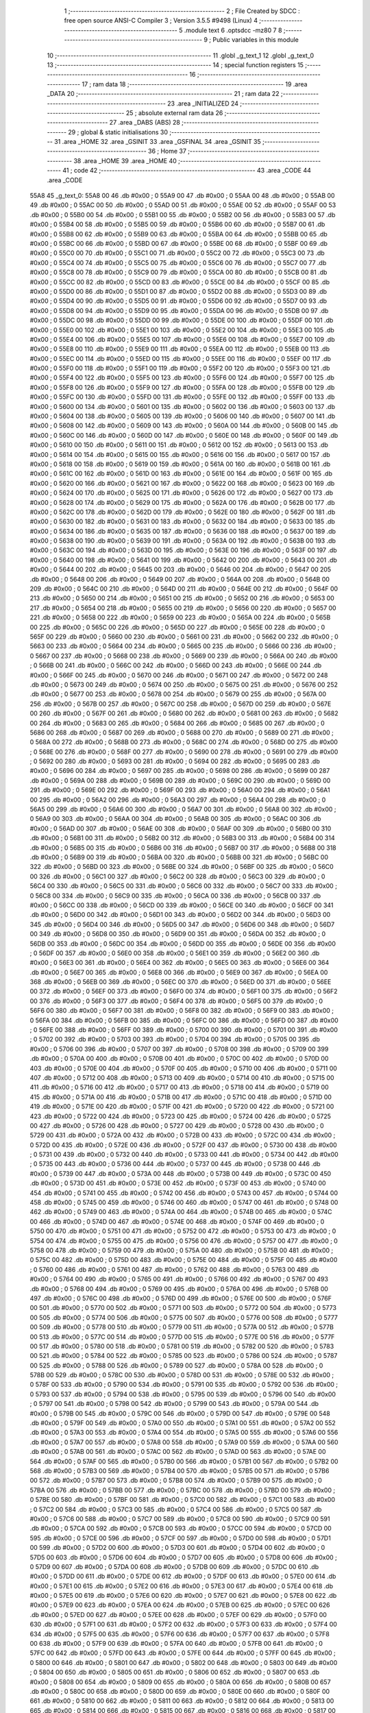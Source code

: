                               1 ;--------------------------------------------------------
                              2 ; File Created by SDCC : free open source ANSI-C Compiler
                              3 ; Version 3.5.5 #9498 (Linux)
                              4 ;--------------------------------------------------------
                              5 	.module text
                              6 	.optsdcc -mz80
                              7 	
                              8 ;--------------------------------------------------------
                              9 ; Public variables in this module
                             10 ;--------------------------------------------------------
                             11 	.globl _g_text_1
                             12 	.globl _g_text_0
                             13 ;--------------------------------------------------------
                             14 ; special function registers
                             15 ;--------------------------------------------------------
                             16 ;--------------------------------------------------------
                             17 ; ram data
                             18 ;--------------------------------------------------------
                             19 	.area _DATA
                             20 ;--------------------------------------------------------
                             21 ; ram data
                             22 ;--------------------------------------------------------
                             23 	.area _INITIALIZED
                             24 ;--------------------------------------------------------
                             25 ; absolute external ram data
                             26 ;--------------------------------------------------------
                             27 	.area _DABS (ABS)
                             28 ;--------------------------------------------------------
                             29 ; global & static initialisations
                             30 ;--------------------------------------------------------
                             31 	.area _HOME
                             32 	.area _GSINIT
                             33 	.area _GSFINAL
                             34 	.area _GSINIT
                             35 ;--------------------------------------------------------
                             36 ; Home
                             37 ;--------------------------------------------------------
                             38 	.area _HOME
                             39 	.area _HOME
                             40 ;--------------------------------------------------------
                             41 ; code
                             42 ;--------------------------------------------------------
                             43 	.area _CODE
                             44 	.area _CODE
   55A8                      45 _g_text_0:
   55A8 00                   46 	.db #0x00	; 0
   55A9 00                   47 	.db #0x00	; 0
   55AA 00                   48 	.db #0x00	; 0
   55AB 00                   49 	.db #0x00	; 0
   55AC 00                   50 	.db #0x00	; 0
   55AD 00                   51 	.db #0x00	; 0
   55AE 00                   52 	.db #0x00	; 0
   55AF 00                   53 	.db #0x00	; 0
   55B0 00                   54 	.db #0x00	; 0
   55B1 00                   55 	.db #0x00	; 0
   55B2 00                   56 	.db #0x00	; 0
   55B3 00                   57 	.db #0x00	; 0
   55B4 00                   58 	.db #0x00	; 0
   55B5 00                   59 	.db #0x00	; 0
   55B6 00                   60 	.db #0x00	; 0
   55B7 00                   61 	.db #0x00	; 0
   55B8 00                   62 	.db #0x00	; 0
   55B9 00                   63 	.db #0x00	; 0
   55BA 00                   64 	.db #0x00	; 0
   55BB 00                   65 	.db #0x00	; 0
   55BC 00                   66 	.db #0x00	; 0
   55BD 00                   67 	.db #0x00	; 0
   55BE 00                   68 	.db #0x00	; 0
   55BF 00                   69 	.db #0x00	; 0
   55C0 00                   70 	.db #0x00	; 0
   55C1 00                   71 	.db #0x00	; 0
   55C2 00                   72 	.db #0x00	; 0
   55C3 00                   73 	.db #0x00	; 0
   55C4 00                   74 	.db #0x00	; 0
   55C5 00                   75 	.db #0x00	; 0
   55C6 00                   76 	.db #0x00	; 0
   55C7 00                   77 	.db #0x00	; 0
   55C8 00                   78 	.db #0x00	; 0
   55C9 00                   79 	.db #0x00	; 0
   55CA 00                   80 	.db #0x00	; 0
   55CB 00                   81 	.db #0x00	; 0
   55CC 00                   82 	.db #0x00	; 0
   55CD 00                   83 	.db #0x00	; 0
   55CE 00                   84 	.db #0x00	; 0
   55CF 00                   85 	.db #0x00	; 0
   55D0 00                   86 	.db #0x00	; 0
   55D1 00                   87 	.db #0x00	; 0
   55D2 00                   88 	.db #0x00	; 0
   55D3 00                   89 	.db #0x00	; 0
   55D4 00                   90 	.db #0x00	; 0
   55D5 00                   91 	.db #0x00	; 0
   55D6 00                   92 	.db #0x00	; 0
   55D7 00                   93 	.db #0x00	; 0
   55D8 00                   94 	.db #0x00	; 0
   55D9 00                   95 	.db #0x00	; 0
   55DA 00                   96 	.db #0x00	; 0
   55DB 00                   97 	.db #0x00	; 0
   55DC 00                   98 	.db #0x00	; 0
   55DD 00                   99 	.db #0x00	; 0
   55DE 00                  100 	.db #0x00	; 0
   55DF 00                  101 	.db #0x00	; 0
   55E0 00                  102 	.db #0x00	; 0
   55E1 00                  103 	.db #0x00	; 0
   55E2 00                  104 	.db #0x00	; 0
   55E3 00                  105 	.db #0x00	; 0
   55E4 00                  106 	.db #0x00	; 0
   55E5 00                  107 	.db #0x00	; 0
   55E6 00                  108 	.db #0x00	; 0
   55E7 00                  109 	.db #0x00	; 0
   55E8 00                  110 	.db #0x00	; 0
   55E9 00                  111 	.db #0x00	; 0
   55EA 00                  112 	.db #0x00	; 0
   55EB 00                  113 	.db #0x00	; 0
   55EC 00                  114 	.db #0x00	; 0
   55ED 00                  115 	.db #0x00	; 0
   55EE 00                  116 	.db #0x00	; 0
   55EF 00                  117 	.db #0x00	; 0
   55F0 00                  118 	.db #0x00	; 0
   55F1 00                  119 	.db #0x00	; 0
   55F2 00                  120 	.db #0x00	; 0
   55F3 00                  121 	.db #0x00	; 0
   55F4 00                  122 	.db #0x00	; 0
   55F5 00                  123 	.db #0x00	; 0
   55F6 00                  124 	.db #0x00	; 0
   55F7 00                  125 	.db #0x00	; 0
   55F8 00                  126 	.db #0x00	; 0
   55F9 00                  127 	.db #0x00	; 0
   55FA 00                  128 	.db #0x00	; 0
   55FB 00                  129 	.db #0x00	; 0
   55FC 00                  130 	.db #0x00	; 0
   55FD 00                  131 	.db #0x00	; 0
   55FE 00                  132 	.db #0x00	; 0
   55FF 00                  133 	.db #0x00	; 0
   5600 00                  134 	.db #0x00	; 0
   5601 00                  135 	.db #0x00	; 0
   5602 00                  136 	.db #0x00	; 0
   5603 00                  137 	.db #0x00	; 0
   5604 00                  138 	.db #0x00	; 0
   5605 00                  139 	.db #0x00	; 0
   5606 00                  140 	.db #0x00	; 0
   5607 00                  141 	.db #0x00	; 0
   5608 00                  142 	.db #0x00	; 0
   5609 00                  143 	.db #0x00	; 0
   560A 00                  144 	.db #0x00	; 0
   560B 00                  145 	.db #0x00	; 0
   560C 00                  146 	.db #0x00	; 0
   560D 00                  147 	.db #0x00	; 0
   560E 00                  148 	.db #0x00	; 0
   560F 00                  149 	.db #0x00	; 0
   5610 00                  150 	.db #0x00	; 0
   5611 00                  151 	.db #0x00	; 0
   5612 00                  152 	.db #0x00	; 0
   5613 00                  153 	.db #0x00	; 0
   5614 00                  154 	.db #0x00	; 0
   5615 00                  155 	.db #0x00	; 0
   5616 00                  156 	.db #0x00	; 0
   5617 00                  157 	.db #0x00	; 0
   5618 00                  158 	.db #0x00	; 0
   5619 00                  159 	.db #0x00	; 0
   561A 00                  160 	.db #0x00	; 0
   561B 00                  161 	.db #0x00	; 0
   561C 00                  162 	.db #0x00	; 0
   561D 00                  163 	.db #0x00	; 0
   561E 00                  164 	.db #0x00	; 0
   561F 00                  165 	.db #0x00	; 0
   5620 00                  166 	.db #0x00	; 0
   5621 00                  167 	.db #0x00	; 0
   5622 00                  168 	.db #0x00	; 0
   5623 00                  169 	.db #0x00	; 0
   5624 00                  170 	.db #0x00	; 0
   5625 00                  171 	.db #0x00	; 0
   5626 00                  172 	.db #0x00	; 0
   5627 00                  173 	.db #0x00	; 0
   5628 00                  174 	.db #0x00	; 0
   5629 00                  175 	.db #0x00	; 0
   562A 00                  176 	.db #0x00	; 0
   562B 00                  177 	.db #0x00	; 0
   562C 00                  178 	.db #0x00	; 0
   562D 00                  179 	.db #0x00	; 0
   562E 00                  180 	.db #0x00	; 0
   562F 00                  181 	.db #0x00	; 0
   5630 00                  182 	.db #0x00	; 0
   5631 00                  183 	.db #0x00	; 0
   5632 00                  184 	.db #0x00	; 0
   5633 00                  185 	.db #0x00	; 0
   5634 00                  186 	.db #0x00	; 0
   5635 00                  187 	.db #0x00	; 0
   5636 00                  188 	.db #0x00	; 0
   5637 00                  189 	.db #0x00	; 0
   5638 00                  190 	.db #0x00	; 0
   5639 00                  191 	.db #0x00	; 0
   563A 00                  192 	.db #0x00	; 0
   563B 00                  193 	.db #0x00	; 0
   563C 00                  194 	.db #0x00	; 0
   563D 00                  195 	.db #0x00	; 0
   563E 00                  196 	.db #0x00	; 0
   563F 00                  197 	.db #0x00	; 0
   5640 00                  198 	.db #0x00	; 0
   5641 00                  199 	.db #0x00	; 0
   5642 00                  200 	.db #0x00	; 0
   5643 00                  201 	.db #0x00	; 0
   5644 00                  202 	.db #0x00	; 0
   5645 00                  203 	.db #0x00	; 0
   5646 00                  204 	.db #0x00	; 0
   5647 00                  205 	.db #0x00	; 0
   5648 00                  206 	.db #0x00	; 0
   5649 00                  207 	.db #0x00	; 0
   564A 00                  208 	.db #0x00	; 0
   564B 00                  209 	.db #0x00	; 0
   564C 00                  210 	.db #0x00	; 0
   564D 00                  211 	.db #0x00	; 0
   564E 00                  212 	.db #0x00	; 0
   564F 00                  213 	.db #0x00	; 0
   5650 00                  214 	.db #0x00	; 0
   5651 00                  215 	.db #0x00	; 0
   5652 00                  216 	.db #0x00	; 0
   5653 00                  217 	.db #0x00	; 0
   5654 00                  218 	.db #0x00	; 0
   5655 00                  219 	.db #0x00	; 0
   5656 00                  220 	.db #0x00	; 0
   5657 00                  221 	.db #0x00	; 0
   5658 00                  222 	.db #0x00	; 0
   5659 00                  223 	.db #0x00	; 0
   565A 00                  224 	.db #0x00	; 0
   565B 00                  225 	.db #0x00	; 0
   565C 00                  226 	.db #0x00	; 0
   565D 00                  227 	.db #0x00	; 0
   565E 00                  228 	.db #0x00	; 0
   565F 00                  229 	.db #0x00	; 0
   5660 00                  230 	.db #0x00	; 0
   5661 00                  231 	.db #0x00	; 0
   5662 00                  232 	.db #0x00	; 0
   5663 00                  233 	.db #0x00	; 0
   5664 00                  234 	.db #0x00	; 0
   5665 00                  235 	.db #0x00	; 0
   5666 00                  236 	.db #0x00	; 0
   5667 00                  237 	.db #0x00	; 0
   5668 00                  238 	.db #0x00	; 0
   5669 00                  239 	.db #0x00	; 0
   566A 00                  240 	.db #0x00	; 0
   566B 00                  241 	.db #0x00	; 0
   566C 00                  242 	.db #0x00	; 0
   566D 00                  243 	.db #0x00	; 0
   566E 00                  244 	.db #0x00	; 0
   566F 00                  245 	.db #0x00	; 0
   5670 00                  246 	.db #0x00	; 0
   5671 00                  247 	.db #0x00	; 0
   5672 00                  248 	.db #0x00	; 0
   5673 00                  249 	.db #0x00	; 0
   5674 00                  250 	.db #0x00	; 0
   5675 00                  251 	.db #0x00	; 0
   5676 00                  252 	.db #0x00	; 0
   5677 00                  253 	.db #0x00	; 0
   5678 00                  254 	.db #0x00	; 0
   5679 00                  255 	.db #0x00	; 0
   567A 00                  256 	.db #0x00	; 0
   567B 00                  257 	.db #0x00	; 0
   567C 00                  258 	.db #0x00	; 0
   567D 00                  259 	.db #0x00	; 0
   567E 00                  260 	.db #0x00	; 0
   567F 00                  261 	.db #0x00	; 0
   5680 00                  262 	.db #0x00	; 0
   5681 00                  263 	.db #0x00	; 0
   5682 00                  264 	.db #0x00	; 0
   5683 00                  265 	.db #0x00	; 0
   5684 00                  266 	.db #0x00	; 0
   5685 00                  267 	.db #0x00	; 0
   5686 00                  268 	.db #0x00	; 0
   5687 00                  269 	.db #0x00	; 0
   5688 00                  270 	.db #0x00	; 0
   5689 00                  271 	.db #0x00	; 0
   568A 00                  272 	.db #0x00	; 0
   568B 00                  273 	.db #0x00	; 0
   568C 00                  274 	.db #0x00	; 0
   568D 00                  275 	.db #0x00	; 0
   568E 00                  276 	.db #0x00	; 0
   568F 00                  277 	.db #0x00	; 0
   5690 00                  278 	.db #0x00	; 0
   5691 00                  279 	.db #0x00	; 0
   5692 00                  280 	.db #0x00	; 0
   5693 00                  281 	.db #0x00	; 0
   5694 00                  282 	.db #0x00	; 0
   5695 00                  283 	.db #0x00	; 0
   5696 00                  284 	.db #0x00	; 0
   5697 00                  285 	.db #0x00	; 0
   5698 00                  286 	.db #0x00	; 0
   5699 00                  287 	.db #0x00	; 0
   569A 00                  288 	.db #0x00	; 0
   569B 00                  289 	.db #0x00	; 0
   569C 00                  290 	.db #0x00	; 0
   569D 00                  291 	.db #0x00	; 0
   569E 00                  292 	.db #0x00	; 0
   569F 00                  293 	.db #0x00	; 0
   56A0 00                  294 	.db #0x00	; 0
   56A1 00                  295 	.db #0x00	; 0
   56A2 00                  296 	.db #0x00	; 0
   56A3 00                  297 	.db #0x00	; 0
   56A4 00                  298 	.db #0x00	; 0
   56A5 00                  299 	.db #0x00	; 0
   56A6 00                  300 	.db #0x00	; 0
   56A7 00                  301 	.db #0x00	; 0
   56A8 00                  302 	.db #0x00	; 0
   56A9 00                  303 	.db #0x00	; 0
   56AA 00                  304 	.db #0x00	; 0
   56AB 00                  305 	.db #0x00	; 0
   56AC 00                  306 	.db #0x00	; 0
   56AD 00                  307 	.db #0x00	; 0
   56AE 00                  308 	.db #0x00	; 0
   56AF 00                  309 	.db #0x00	; 0
   56B0 00                  310 	.db #0x00	; 0
   56B1 00                  311 	.db #0x00	; 0
   56B2 00                  312 	.db #0x00	; 0
   56B3 00                  313 	.db #0x00	; 0
   56B4 00                  314 	.db #0x00	; 0
   56B5 00                  315 	.db #0x00	; 0
   56B6 00                  316 	.db #0x00	; 0
   56B7 00                  317 	.db #0x00	; 0
   56B8 00                  318 	.db #0x00	; 0
   56B9 00                  319 	.db #0x00	; 0
   56BA 00                  320 	.db #0x00	; 0
   56BB 00                  321 	.db #0x00	; 0
   56BC 00                  322 	.db #0x00	; 0
   56BD 00                  323 	.db #0x00	; 0
   56BE 00                  324 	.db #0x00	; 0
   56BF 00                  325 	.db #0x00	; 0
   56C0 00                  326 	.db #0x00	; 0
   56C1 00                  327 	.db #0x00	; 0
   56C2 00                  328 	.db #0x00	; 0
   56C3 00                  329 	.db #0x00	; 0
   56C4 00                  330 	.db #0x00	; 0
   56C5 00                  331 	.db #0x00	; 0
   56C6 00                  332 	.db #0x00	; 0
   56C7 00                  333 	.db #0x00	; 0
   56C8 00                  334 	.db #0x00	; 0
   56C9 00                  335 	.db #0x00	; 0
   56CA 00                  336 	.db #0x00	; 0
   56CB 00                  337 	.db #0x00	; 0
   56CC 00                  338 	.db #0x00	; 0
   56CD 00                  339 	.db #0x00	; 0
   56CE 00                  340 	.db #0x00	; 0
   56CF 00                  341 	.db #0x00	; 0
   56D0 00                  342 	.db #0x00	; 0
   56D1 00                  343 	.db #0x00	; 0
   56D2 00                  344 	.db #0x00	; 0
   56D3 00                  345 	.db #0x00	; 0
   56D4 00                  346 	.db #0x00	; 0
   56D5 00                  347 	.db #0x00	; 0
   56D6 00                  348 	.db #0x00	; 0
   56D7 00                  349 	.db #0x00	; 0
   56D8 00                  350 	.db #0x00	; 0
   56D9 00                  351 	.db #0x00	; 0
   56DA 00                  352 	.db #0x00	; 0
   56DB 00                  353 	.db #0x00	; 0
   56DC 00                  354 	.db #0x00	; 0
   56DD 00                  355 	.db #0x00	; 0
   56DE 00                  356 	.db #0x00	; 0
   56DF 00                  357 	.db #0x00	; 0
   56E0 00                  358 	.db #0x00	; 0
   56E1 00                  359 	.db #0x00	; 0
   56E2 00                  360 	.db #0x00	; 0
   56E3 00                  361 	.db #0x00	; 0
   56E4 00                  362 	.db #0x00	; 0
   56E5 00                  363 	.db #0x00	; 0
   56E6 00                  364 	.db #0x00	; 0
   56E7 00                  365 	.db #0x00	; 0
   56E8 00                  366 	.db #0x00	; 0
   56E9 00                  367 	.db #0x00	; 0
   56EA 00                  368 	.db #0x00	; 0
   56EB 00                  369 	.db #0x00	; 0
   56EC 00                  370 	.db #0x00	; 0
   56ED 00                  371 	.db #0x00	; 0
   56EE 00                  372 	.db #0x00	; 0
   56EF 00                  373 	.db #0x00	; 0
   56F0 00                  374 	.db #0x00	; 0
   56F1 00                  375 	.db #0x00	; 0
   56F2 00                  376 	.db #0x00	; 0
   56F3 00                  377 	.db #0x00	; 0
   56F4 00                  378 	.db #0x00	; 0
   56F5 00                  379 	.db #0x00	; 0
   56F6 00                  380 	.db #0x00	; 0
   56F7 00                  381 	.db #0x00	; 0
   56F8 00                  382 	.db #0x00	; 0
   56F9 00                  383 	.db #0x00	; 0
   56FA 00                  384 	.db #0x00	; 0
   56FB 00                  385 	.db #0x00	; 0
   56FC 00                  386 	.db #0x00	; 0
   56FD 00                  387 	.db #0x00	; 0
   56FE 00                  388 	.db #0x00	; 0
   56FF 00                  389 	.db #0x00	; 0
   5700 00                  390 	.db #0x00	; 0
   5701 00                  391 	.db #0x00	; 0
   5702 00                  392 	.db #0x00	; 0
   5703 00                  393 	.db #0x00	; 0
   5704 00                  394 	.db #0x00	; 0
   5705 00                  395 	.db #0x00	; 0
   5706 00                  396 	.db #0x00	; 0
   5707 00                  397 	.db #0x00	; 0
   5708 00                  398 	.db #0x00	; 0
   5709 00                  399 	.db #0x00	; 0
   570A 00                  400 	.db #0x00	; 0
   570B 00                  401 	.db #0x00	; 0
   570C 00                  402 	.db #0x00	; 0
   570D 00                  403 	.db #0x00	; 0
   570E 00                  404 	.db #0x00	; 0
   570F 00                  405 	.db #0x00	; 0
   5710 00                  406 	.db #0x00	; 0
   5711 00                  407 	.db #0x00	; 0
   5712 00                  408 	.db #0x00	; 0
   5713 00                  409 	.db #0x00	; 0
   5714 00                  410 	.db #0x00	; 0
   5715 00                  411 	.db #0x00	; 0
   5716 00                  412 	.db #0x00	; 0
   5717 00                  413 	.db #0x00	; 0
   5718 00                  414 	.db #0x00	; 0
   5719 00                  415 	.db #0x00	; 0
   571A 00                  416 	.db #0x00	; 0
   571B 00                  417 	.db #0x00	; 0
   571C 00                  418 	.db #0x00	; 0
   571D 00                  419 	.db #0x00	; 0
   571E 00                  420 	.db #0x00	; 0
   571F 00                  421 	.db #0x00	; 0
   5720 00                  422 	.db #0x00	; 0
   5721 00                  423 	.db #0x00	; 0
   5722 00                  424 	.db #0x00	; 0
   5723 00                  425 	.db #0x00	; 0
   5724 00                  426 	.db #0x00	; 0
   5725 00                  427 	.db #0x00	; 0
   5726 00                  428 	.db #0x00	; 0
   5727 00                  429 	.db #0x00	; 0
   5728 00                  430 	.db #0x00	; 0
   5729 00                  431 	.db #0x00	; 0
   572A 00                  432 	.db #0x00	; 0
   572B 00                  433 	.db #0x00	; 0
   572C 00                  434 	.db #0x00	; 0
   572D 00                  435 	.db #0x00	; 0
   572E 00                  436 	.db #0x00	; 0
   572F 00                  437 	.db #0x00	; 0
   5730 00                  438 	.db #0x00	; 0
   5731 00                  439 	.db #0x00	; 0
   5732 00                  440 	.db #0x00	; 0
   5733 00                  441 	.db #0x00	; 0
   5734 00                  442 	.db #0x00	; 0
   5735 00                  443 	.db #0x00	; 0
   5736 00                  444 	.db #0x00	; 0
   5737 00                  445 	.db #0x00	; 0
   5738 00                  446 	.db #0x00	; 0
   5739 00                  447 	.db #0x00	; 0
   573A 00                  448 	.db #0x00	; 0
   573B 00                  449 	.db #0x00	; 0
   573C 00                  450 	.db #0x00	; 0
   573D 00                  451 	.db #0x00	; 0
   573E 00                  452 	.db #0x00	; 0
   573F 00                  453 	.db #0x00	; 0
   5740 00                  454 	.db #0x00	; 0
   5741 00                  455 	.db #0x00	; 0
   5742 00                  456 	.db #0x00	; 0
   5743 00                  457 	.db #0x00	; 0
   5744 00                  458 	.db #0x00	; 0
   5745 00                  459 	.db #0x00	; 0
   5746 00                  460 	.db #0x00	; 0
   5747 00                  461 	.db #0x00	; 0
   5748 00                  462 	.db #0x00	; 0
   5749 00                  463 	.db #0x00	; 0
   574A 00                  464 	.db #0x00	; 0
   574B 00                  465 	.db #0x00	; 0
   574C 00                  466 	.db #0x00	; 0
   574D 00                  467 	.db #0x00	; 0
   574E 00                  468 	.db #0x00	; 0
   574F 00                  469 	.db #0x00	; 0
   5750 00                  470 	.db #0x00	; 0
   5751 00                  471 	.db #0x00	; 0
   5752 00                  472 	.db #0x00	; 0
   5753 00                  473 	.db #0x00	; 0
   5754 00                  474 	.db #0x00	; 0
   5755 00                  475 	.db #0x00	; 0
   5756 00                  476 	.db #0x00	; 0
   5757 00                  477 	.db #0x00	; 0
   5758 00                  478 	.db #0x00	; 0
   5759 00                  479 	.db #0x00	; 0
   575A 00                  480 	.db #0x00	; 0
   575B 00                  481 	.db #0x00	; 0
   575C 00                  482 	.db #0x00	; 0
   575D 00                  483 	.db #0x00	; 0
   575E 00                  484 	.db #0x00	; 0
   575F 00                  485 	.db #0x00	; 0
   5760 00                  486 	.db #0x00	; 0
   5761 00                  487 	.db #0x00	; 0
   5762 00                  488 	.db #0x00	; 0
   5763 00                  489 	.db #0x00	; 0
   5764 00                  490 	.db #0x00	; 0
   5765 00                  491 	.db #0x00	; 0
   5766 00                  492 	.db #0x00	; 0
   5767 00                  493 	.db #0x00	; 0
   5768 00                  494 	.db #0x00	; 0
   5769 00                  495 	.db #0x00	; 0
   576A 00                  496 	.db #0x00	; 0
   576B 00                  497 	.db #0x00	; 0
   576C 00                  498 	.db #0x00	; 0
   576D 00                  499 	.db #0x00	; 0
   576E 00                  500 	.db #0x00	; 0
   576F 00                  501 	.db #0x00	; 0
   5770 00                  502 	.db #0x00	; 0
   5771 00                  503 	.db #0x00	; 0
   5772 00                  504 	.db #0x00	; 0
   5773 00                  505 	.db #0x00	; 0
   5774 00                  506 	.db #0x00	; 0
   5775 00                  507 	.db #0x00	; 0
   5776 00                  508 	.db #0x00	; 0
   5777 00                  509 	.db #0x00	; 0
   5778 00                  510 	.db #0x00	; 0
   5779 00                  511 	.db #0x00	; 0
   577A 00                  512 	.db #0x00	; 0
   577B 00                  513 	.db #0x00	; 0
   577C 00                  514 	.db #0x00	; 0
   577D 00                  515 	.db #0x00	; 0
   577E 00                  516 	.db #0x00	; 0
   577F 00                  517 	.db #0x00	; 0
   5780 00                  518 	.db #0x00	; 0
   5781 00                  519 	.db #0x00	; 0
   5782 00                  520 	.db #0x00	; 0
   5783 00                  521 	.db #0x00	; 0
   5784 00                  522 	.db #0x00	; 0
   5785 00                  523 	.db #0x00	; 0
   5786 00                  524 	.db #0x00	; 0
   5787 00                  525 	.db #0x00	; 0
   5788 00                  526 	.db #0x00	; 0
   5789 00                  527 	.db #0x00	; 0
   578A 00                  528 	.db #0x00	; 0
   578B 00                  529 	.db #0x00	; 0
   578C 00                  530 	.db #0x00	; 0
   578D 00                  531 	.db #0x00	; 0
   578E 00                  532 	.db #0x00	; 0
   578F 00                  533 	.db #0x00	; 0
   5790 00                  534 	.db #0x00	; 0
   5791 00                  535 	.db #0x00	; 0
   5792 00                  536 	.db #0x00	; 0
   5793 00                  537 	.db #0x00	; 0
   5794 00                  538 	.db #0x00	; 0
   5795 00                  539 	.db #0x00	; 0
   5796 00                  540 	.db #0x00	; 0
   5797 00                  541 	.db #0x00	; 0
   5798 00                  542 	.db #0x00	; 0
   5799 00                  543 	.db #0x00	; 0
   579A 00                  544 	.db #0x00	; 0
   579B 00                  545 	.db #0x00	; 0
   579C 00                  546 	.db #0x00	; 0
   579D 00                  547 	.db #0x00	; 0
   579E 00                  548 	.db #0x00	; 0
   579F 00                  549 	.db #0x00	; 0
   57A0 00                  550 	.db #0x00	; 0
   57A1 00                  551 	.db #0x00	; 0
   57A2 00                  552 	.db #0x00	; 0
   57A3 00                  553 	.db #0x00	; 0
   57A4 00                  554 	.db #0x00	; 0
   57A5 00                  555 	.db #0x00	; 0
   57A6 00                  556 	.db #0x00	; 0
   57A7 00                  557 	.db #0x00	; 0
   57A8 00                  558 	.db #0x00	; 0
   57A9 00                  559 	.db #0x00	; 0
   57AA 00                  560 	.db #0x00	; 0
   57AB 00                  561 	.db #0x00	; 0
   57AC 00                  562 	.db #0x00	; 0
   57AD 00                  563 	.db #0x00	; 0
   57AE 00                  564 	.db #0x00	; 0
   57AF 00                  565 	.db #0x00	; 0
   57B0 00                  566 	.db #0x00	; 0
   57B1 00                  567 	.db #0x00	; 0
   57B2 00                  568 	.db #0x00	; 0
   57B3 00                  569 	.db #0x00	; 0
   57B4 00                  570 	.db #0x00	; 0
   57B5 00                  571 	.db #0x00	; 0
   57B6 00                  572 	.db #0x00	; 0
   57B7 00                  573 	.db #0x00	; 0
   57B8 00                  574 	.db #0x00	; 0
   57B9 00                  575 	.db #0x00	; 0
   57BA 00                  576 	.db #0x00	; 0
   57BB 00                  577 	.db #0x00	; 0
   57BC 00                  578 	.db #0x00	; 0
   57BD 00                  579 	.db #0x00	; 0
   57BE 00                  580 	.db #0x00	; 0
   57BF 00                  581 	.db #0x00	; 0
   57C0 00                  582 	.db #0x00	; 0
   57C1 00                  583 	.db #0x00	; 0
   57C2 00                  584 	.db #0x00	; 0
   57C3 00                  585 	.db #0x00	; 0
   57C4 00                  586 	.db #0x00	; 0
   57C5 00                  587 	.db #0x00	; 0
   57C6 00                  588 	.db #0x00	; 0
   57C7 00                  589 	.db #0x00	; 0
   57C8 00                  590 	.db #0x00	; 0
   57C9 00                  591 	.db #0x00	; 0
   57CA 00                  592 	.db #0x00	; 0
   57CB 00                  593 	.db #0x00	; 0
   57CC 00                  594 	.db #0x00	; 0
   57CD 00                  595 	.db #0x00	; 0
   57CE 00                  596 	.db #0x00	; 0
   57CF 00                  597 	.db #0x00	; 0
   57D0 00                  598 	.db #0x00	; 0
   57D1 00                  599 	.db #0x00	; 0
   57D2 00                  600 	.db #0x00	; 0
   57D3 00                  601 	.db #0x00	; 0
   57D4 00                  602 	.db #0x00	; 0
   57D5 00                  603 	.db #0x00	; 0
   57D6 00                  604 	.db #0x00	; 0
   57D7 00                  605 	.db #0x00	; 0
   57D8 00                  606 	.db #0x00	; 0
   57D9 00                  607 	.db #0x00	; 0
   57DA 00                  608 	.db #0x00	; 0
   57DB 00                  609 	.db #0x00	; 0
   57DC 00                  610 	.db #0x00	; 0
   57DD 00                  611 	.db #0x00	; 0
   57DE 00                  612 	.db #0x00	; 0
   57DF 00                  613 	.db #0x00	; 0
   57E0 00                  614 	.db #0x00	; 0
   57E1 00                  615 	.db #0x00	; 0
   57E2 00                  616 	.db #0x00	; 0
   57E3 00                  617 	.db #0x00	; 0
   57E4 00                  618 	.db #0x00	; 0
   57E5 00                  619 	.db #0x00	; 0
   57E6 00                  620 	.db #0x00	; 0
   57E7 00                  621 	.db #0x00	; 0
   57E8 00                  622 	.db #0x00	; 0
   57E9 00                  623 	.db #0x00	; 0
   57EA 00                  624 	.db #0x00	; 0
   57EB 00                  625 	.db #0x00	; 0
   57EC 00                  626 	.db #0x00	; 0
   57ED 00                  627 	.db #0x00	; 0
   57EE 00                  628 	.db #0x00	; 0
   57EF 00                  629 	.db #0x00	; 0
   57F0 00                  630 	.db #0x00	; 0
   57F1 00                  631 	.db #0x00	; 0
   57F2 00                  632 	.db #0x00	; 0
   57F3 00                  633 	.db #0x00	; 0
   57F4 00                  634 	.db #0x00	; 0
   57F5 00                  635 	.db #0x00	; 0
   57F6 00                  636 	.db #0x00	; 0
   57F7 00                  637 	.db #0x00	; 0
   57F8 00                  638 	.db #0x00	; 0
   57F9 00                  639 	.db #0x00	; 0
   57FA 00                  640 	.db #0x00	; 0
   57FB 00                  641 	.db #0x00	; 0
   57FC 00                  642 	.db #0x00	; 0
   57FD 00                  643 	.db #0x00	; 0
   57FE 00                  644 	.db #0x00	; 0
   57FF 00                  645 	.db #0x00	; 0
   5800 00                  646 	.db #0x00	; 0
   5801 00                  647 	.db #0x00	; 0
   5802 00                  648 	.db #0x00	; 0
   5803 00                  649 	.db #0x00	; 0
   5804 00                  650 	.db #0x00	; 0
   5805 00                  651 	.db #0x00	; 0
   5806 00                  652 	.db #0x00	; 0
   5807 00                  653 	.db #0x00	; 0
   5808 00                  654 	.db #0x00	; 0
   5809 00                  655 	.db #0x00	; 0
   580A 00                  656 	.db #0x00	; 0
   580B 00                  657 	.db #0x00	; 0
   580C 00                  658 	.db #0x00	; 0
   580D 00                  659 	.db #0x00	; 0
   580E 00                  660 	.db #0x00	; 0
   580F 00                  661 	.db #0x00	; 0
   5810 00                  662 	.db #0x00	; 0
   5811 00                  663 	.db #0x00	; 0
   5812 00                  664 	.db #0x00	; 0
   5813 00                  665 	.db #0x00	; 0
   5814 00                  666 	.db #0x00	; 0
   5815 00                  667 	.db #0x00	; 0
   5816 00                  668 	.db #0x00	; 0
   5817 00                  669 	.db #0x00	; 0
   5818 00                  670 	.db #0x00	; 0
   5819 00                  671 	.db #0x00	; 0
   581A 00                  672 	.db #0x00	; 0
   581B 00                  673 	.db #0x00	; 0
   581C 00                  674 	.db #0x00	; 0
   581D 00                  675 	.db #0x00	; 0
   581E 00                  676 	.db #0x00	; 0
   581F 00                  677 	.db #0x00	; 0
   5820 00                  678 	.db #0x00	; 0
   5821 00                  679 	.db #0x00	; 0
   5822 00                  680 	.db #0x00	; 0
   5823 00                  681 	.db #0x00	; 0
   5824 00                  682 	.db #0x00	; 0
   5825 00                  683 	.db #0x00	; 0
   5826 00                  684 	.db #0x00	; 0
   5827 00                  685 	.db #0x00	; 0
   5828 00                  686 	.db #0x00	; 0
   5829 00                  687 	.db #0x00	; 0
   582A 00                  688 	.db #0x00	; 0
   582B 00                  689 	.db #0x00	; 0
   582C 00                  690 	.db #0x00	; 0
   582D 00                  691 	.db #0x00	; 0
   582E 00                  692 	.db #0x00	; 0
   582F 00                  693 	.db #0x00	; 0
   5830 00                  694 	.db #0x00	; 0
   5831 00                  695 	.db #0x00	; 0
   5832 00                  696 	.db #0x00	; 0
   5833 00                  697 	.db #0x00	; 0
   5834 41                  698 	.db #0x41	; 65	'A'
   5835 00                  699 	.db #0x00	; 0
   5836 00                  700 	.db #0x00	; 0
   5837 00                  701 	.db #0x00	; 0
   5838 00                  702 	.db #0x00	; 0
   5839 00                  703 	.db #0x00	; 0
   583A 00                  704 	.db #0x00	; 0
   583B 00                  705 	.db #0x00	; 0
   583C 00                  706 	.db #0x00	; 0
   583D 00                  707 	.db #0x00	; 0
   583E 00                  708 	.db #0x00	; 0
   583F 00                  709 	.db #0x00	; 0
   5840 00                  710 	.db #0x00	; 0
   5841 00                  711 	.db #0x00	; 0
   5842 00                  712 	.db #0x00	; 0
   5843 00                  713 	.db #0x00	; 0
   5844 00                  714 	.db #0x00	; 0
   5845 00                  715 	.db #0x00	; 0
   5846 00                  716 	.db #0x00	; 0
   5847 00                  717 	.db #0x00	; 0
   5848 41                  718 	.db #0x41	; 65	'A'
   5849 00                  719 	.db #0x00	; 0
   584A 00                  720 	.db #0x00	; 0
   584B 00                  721 	.db #0x00	; 0
   584C 00                  722 	.db #0x00	; 0
   584D 00                  723 	.db #0x00	; 0
   584E 00                  724 	.db #0x00	; 0
   584F 41                  725 	.db #0x41	; 65	'A'
   5850 00                  726 	.db #0x00	; 0
   5851 00                  727 	.db #0x00	; 0
   5852 00                  728 	.db #0x00	; 0
   5853 00                  729 	.db #0x00	; 0
   5854 00                  730 	.db #0x00	; 0
   5855 00                  731 	.db #0x00	; 0
   5856 41                  732 	.db #0x41	; 65	'A'
   5857 EB                  733 	.db #0xEB	; 235
   5858 00                  734 	.db #0x00	; 0
   5859 00                  735 	.db #0x00	; 0
   585A 00                  736 	.db #0x00	; 0
   585B 00                  737 	.db #0x00	; 0
   585C 55                  738 	.db #0x55	; 85	'U'
   585D 00                  739 	.db #0x00	; 0
   585E 00                  740 	.db #0x00	; 0
   585F 00                  741 	.db #0x00	; 0
   5860 00                  742 	.db #0x00	; 0
   5861 00                  743 	.db #0x00	; 0
   5862 00                  744 	.db #0x00	; 0
   5863 00                  745 	.db #0x00	; 0
   5864 00                  746 	.db #0x00	; 0
   5865 00                  747 	.db #0x00	; 0
   5866 00                  748 	.db #0x00	; 0
   5867 00                  749 	.db #0x00	; 0
   5868 00                  750 	.db #0x00	; 0
   5869 00                  751 	.db #0x00	; 0
   586A 00                  752 	.db #0x00	; 0
   586B 00                  753 	.db #0x00	; 0
   586C 00                  754 	.db #0x00	; 0
   586D 00                  755 	.db #0x00	; 0
   586E 00                  756 	.db #0x00	; 0
   586F 00                  757 	.db #0x00	; 0
   5870 55                  758 	.db #0x55	; 85	'U'
   5871 00                  759 	.db #0x00	; 0
   5872 00                  760 	.db #0x00	; 0
   5873 00                  761 	.db #0x00	; 0
   5874 00                  762 	.db #0x00	; 0
   5875 00                  763 	.db #0x00	; 0
   5876 00                  764 	.db #0x00	; 0
   5877 00                  765 	.db #0x00	; 0
   5878 00                  766 	.db #0x00	; 0
   5879 00                  767 	.db #0x00	; 0
   587A 00                  768 	.db #0x00	; 0
   587B 00                  769 	.db #0x00	; 0
   587C 00                  770 	.db #0x00	; 0
   587D 00                  771 	.db #0x00	; 0
   587E 00                  772 	.db #0x00	; 0
   587F AA                  773 	.db #0xAA	; 170
   5880 00                  774 	.db #0x00	; 0
   5881 AA                  775 	.db #0xAA	; 170
   5882 00                  776 	.db #0x00	; 0
   5883 00                  777 	.db #0x00	; 0
   5884 00                  778 	.db #0x00	; 0
   5885 00                  779 	.db #0x00	; 0
   5886 00                  780 	.db #0x00	; 0
   5887 00                  781 	.db #0x00	; 0
   5888 00                  782 	.db #0x00	; 0
   5889 00                  783 	.db #0x00	; 0
   588A 00                  784 	.db #0x00	; 0
   588B 00                  785 	.db #0x00	; 0
   588C 00                  786 	.db #0x00	; 0
   588D 00                  787 	.db #0x00	; 0
   588E 00                  788 	.db #0x00	; 0
   588F 00                  789 	.db #0x00	; 0
   5890 00                  790 	.db #0x00	; 0
   5891 00                  791 	.db #0x00	; 0
   5892 00                  792 	.db #0x00	; 0
   5893 00                  793 	.db #0x00	; 0
   5894 00                  794 	.db #0x00	; 0
   5895 00                  795 	.db #0x00	; 0
   5896 00                  796 	.db #0x00	; 0
   5897 00                  797 	.db #0x00	; 0
   5898 00                  798 	.db #0x00	; 0
   5899 00                  799 	.db #0x00	; 0
   589A 00                  800 	.db #0x00	; 0
   589B 00                  801 	.db #0x00	; 0
   589C 00                  802 	.db #0x00	; 0
   589D 00                  803 	.db #0x00	; 0
   589E 00                  804 	.db #0x00	; 0
   589F 00                  805 	.db #0x00	; 0
   58A0 00                  806 	.db #0x00	; 0
   58A1 00                  807 	.db #0x00	; 0
   58A2 00                  808 	.db #0x00	; 0
   58A3 00                  809 	.db #0x00	; 0
   58A4 00                  810 	.db #0x00	; 0
   58A5 00                  811 	.db #0x00	; 0
   58A6 00                  812 	.db #0x00	; 0
   58A7 AA                  813 	.db #0xAA	; 170
   58A8 41                  814 	.db #0x41	; 65	'A'
   58A9 FF                  815 	.db #0xFF	; 255
   58AA AA                  816 	.db #0xAA	; 170
   58AB 00                  817 	.db #0x00	; 0
   58AC D7                  818 	.db #0xD7	; 215
   58AD 00                  819 	.db #0x00	; 0
   58AE 41                  820 	.db #0x41	; 65	'A'
   58AF C3                  821 	.db #0xC3	; 195
   58B0 AA                  822 	.db #0xAA	; 170
   58B1 00                  823 	.db #0x00	; 0
   58B2 41                  824 	.db #0x41	; 65	'A'
   58B3 D7                  825 	.db #0xD7	; 215
   58B4 82                  826 	.db #0x82	; 130
   58B5 00                  827 	.db #0x00	; 0
   58B6 00                  828 	.db #0x00	; 0
   58B7 D7                  829 	.db #0xD7	; 215
   58B8 D7                  830 	.db #0xD7	; 215
   58B9 AA                  831 	.db #0xAA	; 170
   58BA 00                  832 	.db #0x00	; 0
   58BB 41                  833 	.db #0x41	; 65	'A'
   58BC EB                  834 	.db #0xEB	; 235
   58BD 41                  835 	.db #0x41	; 65	'A'
   58BE EB                  836 	.db #0xEB	; 235
   58BF EB                  837 	.db #0xEB	; 235
   58C0 D7                  838 	.db #0xD7	; 215
   58C1 00                  839 	.db #0x00	; 0
   58C2 00                  840 	.db #0x00	; 0
   58C3 C3                  841 	.db #0xC3	; 195
   58C4 82                  842 	.db #0x82	; 130
   58C5 00                  843 	.db #0x00	; 0
   58C6 41                  844 	.db #0x41	; 65	'A'
   58C7 C3                  845 	.db #0xC3	; 195
   58C8 00                  846 	.db #0x00	; 0
   58C9 00                  847 	.db #0x00	; 0
   58CA 00                  848 	.db #0x00	; 0
   58CB 00                  849 	.db #0x00	; 0
   58CC 00                  850 	.db #0x00	; 0
   58CD 00                  851 	.db #0x00	; 0
   58CE 00                  852 	.db #0x00	; 0
   58CF AA                  853 	.db #0xAA	; 170
   58D0 00                  854 	.db #0x00	; 0
   58D1 AA                  855 	.db #0xAA	; 170
   58D2 00                  856 	.db #0x00	; 0
   58D3 00                  857 	.db #0x00	; 0
   58D4 55                  858 	.db #0x55	; 85	'U'
   58D5 00                  859 	.db #0x00	; 0
   58D6 55                  860 	.db #0x55	; 85	'U'
   58D7 00                  861 	.db #0x00	; 0
   58D8 82                  862 	.db #0x82	; 130
   58D9 00                  863 	.db #0x00	; 0
   58DA 41                  864 	.db #0x41	; 65	'A'
   58DB 00                  865 	.db #0x00	; 0
   58DC AA                  866 	.db #0xAA	; 170
   58DD 00                  867 	.db #0x00	; 0
   58DE 00                  868 	.db #0x00	; 0
   58DF 55                  869 	.db #0x55	; 85	'U'
   58E0 82                  870 	.db #0x82	; 130
   58E1 D7                  871 	.db #0xD7	; 215
   58E2 00                  872 	.db #0x00	; 0
   58E3 AA                  873 	.db #0xAA	; 170
   58E4 55                  874 	.db #0x55	; 85	'U'
   58E5 00                  875 	.db #0x00	; 0
   58E6 EB                  876 	.db #0xEB	; 235
   58E7 C3                  877 	.db #0xC3	; 195
   58E8 55                  878 	.db #0x55	; 85	'U'
   58E9 00                  879 	.db #0x00	; 0
   58EA 55                  880 	.db #0x55	; 85	'U'
   58EB 82                  881 	.db #0x82	; 130
   58EC C3                  882 	.db #0xC3	; 195
   58ED 00                  883 	.db #0x00	; 0
   58EE C3                  884 	.db #0xC3	; 195
   58EF 00                  885 	.db #0x00	; 0
   58F0 00                  886 	.db #0x00	; 0
   58F1 00                  887 	.db #0x00	; 0
   58F2 00                  888 	.db #0x00	; 0
   58F3 00                  889 	.db #0x00	; 0
   58F4 00                  890 	.db #0x00	; 0
   58F5 00                  891 	.db #0x00	; 0
   58F6 00                  892 	.db #0x00	; 0
   58F7 AA                  893 	.db #0xAA	; 170
   58F8 00                  894 	.db #0x00	; 0
   58F9 AA                  895 	.db #0xAA	; 170
   58FA 00                  896 	.db #0x00	; 0
   58FB 00                  897 	.db #0x00	; 0
   58FC 55                  898 	.db #0x55	; 85	'U'
   58FD 00                  899 	.db #0x00	; 0
   58FE 55                  900 	.db #0x55	; 85	'U'
   58FF EB                  901 	.db #0xEB	; 235
   5900 00                  902 	.db #0x00	; 0
   5901 00                  903 	.db #0x00	; 0
   5902 00                  904 	.db #0x00	; 0
   5903 C3                  905 	.db #0xC3	; 195
   5904 AA                  906 	.db #0xAA	; 170
   5905 00                  907 	.db #0x00	; 0
   5906 00                  908 	.db #0x00	; 0
   5907 55                  909 	.db #0x55	; 85	'U'
   5908 00                  910 	.db #0x00	; 0
   5909 55                  911 	.db #0x55	; 85	'U'
   590A 00                  912 	.db #0x00	; 0
   590B FF                  913 	.db #0xFF	; 255
   590C FF                  914 	.db #0xFF	; 255
   590D 00                  915 	.db #0x00	; 0
   590E AA                  916 	.db #0xAA	; 170
   590F 00                  917 	.db #0x00	; 0
   5910 55                  918 	.db #0x55	; 85	'U'
   5911 00                  919 	.db #0x00	; 0
   5912 55                  920 	.db #0x55	; 85	'U'
   5913 00                  921 	.db #0x00	; 0
   5914 D7                  922 	.db #0xD7	; 215
   5915 00                  923 	.db #0x00	; 0
   5916 AA                  924 	.db #0xAA	; 170
   5917 00                  925 	.db #0x00	; 0
   5918 00                  926 	.db #0x00	; 0
   5919 00                  927 	.db #0x00	; 0
   591A 00                  928 	.db #0x00	; 0
   591B 00                  929 	.db #0x00	; 0
   591C 00                  930 	.db #0x00	; 0
   591D 00                  931 	.db #0x00	; 0
   591E 00                  932 	.db #0x00	; 0
   591F AA                  933 	.db #0xAA	; 170
   5920 00                  934 	.db #0x00	; 0
   5921 AA                  935 	.db #0xAA	; 170
   5922 00                  936 	.db #0x00	; 0
   5923 00                  937 	.db #0x00	; 0
   5924 55                  938 	.db #0x55	; 85	'U'
   5925 00                  939 	.db #0x00	; 0
   5926 00                  940 	.db #0x00	; 0
   5927 D7                  941 	.db #0xD7	; 215
   5928 AA                  942 	.db #0xAA	; 170
   5929 00                  943 	.db #0x00	; 0
   592A 55                  944 	.db #0x55	; 85	'U'
   592B 00                  945 	.db #0x00	; 0
   592C AA                  946 	.db #0xAA	; 170
   592D 00                  947 	.db #0x00	; 0
   592E 00                  948 	.db #0x00	; 0
   592F 55                  949 	.db #0x55	; 85	'U'
   5930 00                  950 	.db #0x00	; 0
   5931 55                  951 	.db #0x55	; 85	'U'
   5932 00                  952 	.db #0x00	; 0
   5933 AA                  953 	.db #0xAA	; 170
   5934 00                  954 	.db #0x00	; 0
   5935 00                  955 	.db #0x00	; 0
   5936 AA                  956 	.db #0xAA	; 170
   5937 00                  957 	.db #0x00	; 0
   5938 55                  958 	.db #0x55	; 85	'U'
   5939 00                  959 	.db #0x00	; 0
   593A 55                  960 	.db #0x55	; 85	'U'
   593B 00                  961 	.db #0x00	; 0
   593C D7                  962 	.db #0xD7	; 215
   593D 00                  963 	.db #0x00	; 0
   593E AA                  964 	.db #0xAA	; 170
   593F 00                  965 	.db #0x00	; 0
   5940 00                  966 	.db #0x00	; 0
   5941 00                  967 	.db #0x00	; 0
   5942 00                  968 	.db #0x00	; 0
   5943 00                  969 	.db #0x00	; 0
   5944 00                  970 	.db #0x00	; 0
   5945 00                  971 	.db #0x00	; 0
   5946 00                  972 	.db #0x00	; 0
   5947 AA                  973 	.db #0xAA	; 170
   5948 00                  974 	.db #0x00	; 0
   5949 EB                  975 	.db #0xEB	; 235
   594A 00                  976 	.db #0x00	; 0
   594B 00                  977 	.db #0x00	; 0
   594C 55                  978 	.db #0x55	; 85	'U'
   594D 00                  979 	.db #0x00	; 0
   594E 41                  980 	.db #0x41	; 65	'A'
   594F 41                  981 	.db #0x41	; 65	'A'
   5950 AA                  982 	.db #0xAA	; 170
   5951 00                  983 	.db #0x00	; 0
   5952 55                  984 	.db #0x55	; 85	'U'
   5953 C3                  985 	.db #0xC3	; 195
   5954 AA                  986 	.db #0xAA	; 170
   5955 00                  987 	.db #0x00	; 0
   5956 00                  988 	.db #0x00	; 0
   5957 55                  989 	.db #0x55	; 85	'U'
   5958 00                  990 	.db #0x00	; 0
   5959 C3                  991 	.db #0xC3	; 195
   595A 00                  992 	.db #0x00	; 0
   595B EB                  993 	.db #0xEB	; 235
   595C 00                  994 	.db #0x00	; 0
   595D 00                  995 	.db #0x00	; 0
   595E AA                  996 	.db #0xAA	; 170
   595F 00                  997 	.db #0x00	; 0
   5960 55                  998 	.db #0x55	; 85	'U'
   5961 00                  999 	.db #0x00	; 0
   5962 55                 1000 	.db #0x55	; 85	'U'
   5963 82                 1001 	.db #0x82	; 130
   5964 C3                 1002 	.db #0xC3	; 195
   5965 00                 1003 	.db #0x00	; 0
   5966 FF                 1004 	.db #0xFF	; 255
   5967 C3                 1005 	.db #0xC3	; 195
   5968 00                 1006 	.db #0x00	; 0
   5969 00                 1007 	.db #0x00	; 0
   596A 00                 1008 	.db #0x00	; 0
   596B 00                 1009 	.db #0x00	; 0
   596C 00                 1010 	.db #0x00	; 0
   596D 00                 1011 	.db #0x00	; 0
   596E 41                 1012 	.db #0x41	; 65	'A'
   596F EB                 1013 	.db #0xEB	; 235
   5970 00                 1014 	.db #0x00	; 0
   5971 D7                 1015 	.db #0xD7	; 215
   5972 82                 1016 	.db #0x82	; 130
   5973 00                 1017 	.db #0x00	; 0
   5974 D7                 1018 	.db #0xD7	; 215
   5975 82                 1019 	.db #0x82	; 130
   5976 55                 1020 	.db #0x55	; 85	'U'
   5977 D7                 1021 	.db #0xD7	; 215
   5978 82                 1022 	.db #0x82	; 130
   5979 00                 1023 	.db #0x00	; 0
   597A 41                 1024 	.db #0x41	; 65	'A'
   597B EB                 1025 	.db #0xEB	; 235
   597C FF                 1026 	.db #0xFF	; 255
   597D 00                 1027 	.db #0x00	; 0
   597E 00                 1028 	.db #0x00	; 0
   597F 55                 1029 	.db #0x55	; 85	'U'
   5980 C3                 1030 	.db #0xC3	; 195
   5981 82                 1031 	.db #0x82	; 130
   5982 00                 1032 	.db #0x00	; 0
   5983 55                 1033 	.db #0x55	; 85	'U'
   5984 EB                 1034 	.db #0xEB	; 235
   5985 41                 1035 	.db #0x41	; 65	'A'
   5986 EB                 1036 	.db #0xEB	; 235
   5987 00                 1037 	.db #0x00	; 0
   5988 D7                 1038 	.db #0xD7	; 215
   5989 82                 1039 	.db #0x82	; 130
   598A 00                 1040 	.db #0x00	; 0
   598B C3                 1041 	.db #0xC3	; 195
   598C 82                 1042 	.db #0x82	; 130
   598D 00                 1043 	.db #0x00	; 0
   598E 55                 1044 	.db #0x55	; 85	'U'
   598F EB                 1045 	.db #0xEB	; 235
   5990 00                 1046 	.db #0x00	; 0
   5991 00                 1047 	.db #0x00	; 0
   5992 00                 1048 	.db #0x00	; 0
   5993 00                 1049 	.db #0x00	; 0
   5994 00                 1050 	.db #0x00	; 0
   5995 00                 1051 	.db #0x00	; 0
   5996 00                 1052 	.db #0x00	; 0
   5997 00                 1053 	.db #0x00	; 0
   5998 00                 1054 	.db #0x00	; 0
   5999 00                 1055 	.db #0x00	; 0
   599A 00                 1056 	.db #0x00	; 0
   599B 00                 1057 	.db #0x00	; 0
   599C 00                 1058 	.db #0x00	; 0
   599D 00                 1059 	.db #0x00	; 0
   599E 00                 1060 	.db #0x00	; 0
   599F 00                 1061 	.db #0x00	; 0
   59A0 00                 1062 	.db #0x00	; 0
   59A1 00                 1063 	.db #0x00	; 0
   59A2 00                 1064 	.db #0x00	; 0
   59A3 00                 1065 	.db #0x00	; 0
   59A4 00                 1066 	.db #0x00	; 0
   59A5 00                 1067 	.db #0x00	; 0
   59A6 00                 1068 	.db #0x00	; 0
   59A7 55                 1069 	.db #0x55	; 85	'U'
   59A8 00                 1070 	.db #0x00	; 0
   59A9 00                 1071 	.db #0x00	; 0
   59AA 00                 1072 	.db #0x00	; 0
   59AB 00                 1073 	.db #0x00	; 0
   59AC 00                 1074 	.db #0x00	; 0
   59AD 00                 1075 	.db #0x00	; 0
   59AE 00                 1076 	.db #0x00	; 0
   59AF 00                 1077 	.db #0x00	; 0
   59B0 00                 1078 	.db #0x00	; 0
   59B1 00                 1079 	.db #0x00	; 0
   59B2 00                 1080 	.db #0x00	; 0
   59B3 00                 1081 	.db #0x00	; 0
   59B4 00                 1082 	.db #0x00	; 0
   59B5 00                 1083 	.db #0x00	; 0
   59B6 00                 1084 	.db #0x00	; 0
   59B7 00                 1085 	.db #0x00	; 0
   59B8 00                 1086 	.db #0x00	; 0
   59B9 00                 1087 	.db #0x00	; 0
   59BA 00                 1088 	.db #0x00	; 0
   59BB 00                 1089 	.db #0x00	; 0
   59BC 00                 1090 	.db #0x00	; 0
   59BD 00                 1091 	.db #0x00	; 0
   59BE 00                 1092 	.db #0x00	; 0
   59BF 00                 1093 	.db #0x00	; 0
   59C0 00                 1094 	.db #0x00	; 0
   59C1 00                 1095 	.db #0x00	; 0
   59C2 00                 1096 	.db #0x00	; 0
   59C3 00                 1097 	.db #0x00	; 0
   59C4 00                 1098 	.db #0x00	; 0
   59C5 00                 1099 	.db #0x00	; 0
   59C6 00                 1100 	.db #0x00	; 0
   59C7 00                 1101 	.db #0x00	; 0
   59C8 00                 1102 	.db #0x00	; 0
   59C9 00                 1103 	.db #0x00	; 0
   59CA 00                 1104 	.db #0x00	; 0
   59CB 00                 1105 	.db #0x00	; 0
   59CC 00                 1106 	.db #0x00	; 0
   59CD 00                 1107 	.db #0x00	; 0
   59CE 00                 1108 	.db #0x00	; 0
   59CF 55                 1109 	.db #0x55	; 85	'U'
   59D0 00                 1110 	.db #0x00	; 0
   59D1 00                 1111 	.db #0x00	; 0
   59D2 00                 1112 	.db #0x00	; 0
   59D3 00                 1113 	.db #0x00	; 0
   59D4 00                 1114 	.db #0x00	; 0
   59D5 00                 1115 	.db #0x00	; 0
   59D6 00                 1116 	.db #0x00	; 0
   59D7 00                 1117 	.db #0x00	; 0
   59D8 00                 1118 	.db #0x00	; 0
   59D9 00                 1119 	.db #0x00	; 0
   59DA 00                 1120 	.db #0x00	; 0
   59DB 00                 1121 	.db #0x00	; 0
   59DC 00                 1122 	.db #0x00	; 0
   59DD 00                 1123 	.db #0x00	; 0
   59DE 00                 1124 	.db #0x00	; 0
   59DF 00                 1125 	.db #0x00	; 0
   59E0 00                 1126 	.db #0x00	; 0
   59E1 00                 1127 	.db #0x00	; 0
   59E2 00                 1128 	.db #0x00	; 0
   59E3 00                 1129 	.db #0x00	; 0
   59E4 00                 1130 	.db #0x00	; 0
   59E5 00                 1131 	.db #0x00	; 0
   59E6 00                 1132 	.db #0x00	; 0
   59E7 00                 1133 	.db #0x00	; 0
   59E8 00                 1134 	.db #0x00	; 0
   59E9 00                 1135 	.db #0x00	; 0
   59EA 00                 1136 	.db #0x00	; 0
   59EB 00                 1137 	.db #0x00	; 0
   59EC 00                 1138 	.db #0x00	; 0
   59ED 00                 1139 	.db #0x00	; 0
   59EE 00                 1140 	.db #0x00	; 0
   59EF 00                 1141 	.db #0x00	; 0
   59F0 00                 1142 	.db #0x00	; 0
   59F1 00                 1143 	.db #0x00	; 0
   59F2 00                 1144 	.db #0x00	; 0
   59F3 00                 1145 	.db #0x00	; 0
   59F4 00                 1146 	.db #0x00	; 0
   59F5 00                 1147 	.db #0x00	; 0
   59F6 00                 1148 	.db #0x00	; 0
   59F7 D7                 1149 	.db #0xD7	; 215
   59F8 82                 1150 	.db #0x82	; 130
   59F9 00                 1151 	.db #0x00	; 0
   59FA 00                 1152 	.db #0x00	; 0
   59FB 00                 1153 	.db #0x00	; 0
   59FC 00                 1154 	.db #0x00	; 0
   59FD 00                 1155 	.db #0x00	; 0
   59FE 00                 1156 	.db #0x00	; 0
   59FF 00                 1157 	.db #0x00	; 0
   5A00 00                 1158 	.db #0x00	; 0
   5A01 00                 1159 	.db #0x00	; 0
   5A02 00                 1160 	.db #0x00	; 0
   5A03 00                 1161 	.db #0x00	; 0
   5A04 00                 1162 	.db #0x00	; 0
   5A05 00                 1163 	.db #0x00	; 0
   5A06 00                 1164 	.db #0x00	; 0
   5A07 00                 1165 	.db #0x00	; 0
   5A08 00                 1166 	.db #0x00	; 0
   5A09 00                 1167 	.db #0x00	; 0
   5A0A 00                 1168 	.db #0x00	; 0
   5A0B 00                 1169 	.db #0x00	; 0
   5A0C 00                 1170 	.db #0x00	; 0
   5A0D 00                 1171 	.db #0x00	; 0
   5A0E 00                 1172 	.db #0x00	; 0
   5A0F 00                 1173 	.db #0x00	; 0
   5A10 00                 1174 	.db #0x00	; 0
   5A11 00                 1175 	.db #0x00	; 0
   5A12 00                 1176 	.db #0x00	; 0
   5A13 00                 1177 	.db #0x00	; 0
   5A14 00                 1178 	.db #0x00	; 0
   5A15 00                 1179 	.db #0x00	; 0
   5A16 00                 1180 	.db #0x00	; 0
   5A17 00                 1181 	.db #0x00	; 0
   5A18 00                 1182 	.db #0x00	; 0
   5A19 00                 1183 	.db #0x00	; 0
   5A1A 00                 1184 	.db #0x00	; 0
   5A1B 00                 1185 	.db #0x00	; 0
   5A1C 00                 1186 	.db #0x00	; 0
   5A1D 00                 1187 	.db #0x00	; 0
   5A1E 00                 1188 	.db #0x00	; 0
   5A1F 00                 1189 	.db #0x00	; 0
   5A20 00                 1190 	.db #0x00	; 0
   5A21 00                 1191 	.db #0x00	; 0
   5A22 00                 1192 	.db #0x00	; 0
   5A23 00                 1193 	.db #0x00	; 0
   5A24 00                 1194 	.db #0x00	; 0
   5A25 00                 1195 	.db #0x00	; 0
   5A26 00                 1196 	.db #0x00	; 0
   5A27 00                 1197 	.db #0x00	; 0
   5A28 00                 1198 	.db #0x00	; 0
   5A29 00                 1199 	.db #0x00	; 0
   5A2A 00                 1200 	.db #0x00	; 0
   5A2B 00                 1201 	.db #0x00	; 0
   5A2C 00                 1202 	.db #0x00	; 0
   5A2D 00                 1203 	.db #0x00	; 0
   5A2E 00                 1204 	.db #0x00	; 0
   5A2F 00                 1205 	.db #0x00	; 0
   5A30 00                 1206 	.db #0x00	; 0
   5A31 00                 1207 	.db #0x00	; 0
   5A32 00                 1208 	.db #0x00	; 0
   5A33 00                 1209 	.db #0x00	; 0
   5A34 00                 1210 	.db #0x00	; 0
   5A35 00                 1211 	.db #0x00	; 0
   5A36 00                 1212 	.db #0x00	; 0
   5A37 00                 1213 	.db #0x00	; 0
   5A38 00                 1214 	.db #0x00	; 0
   5A39 00                 1215 	.db #0x00	; 0
   5A3A 00                 1216 	.db #0x00	; 0
   5A3B 00                 1217 	.db #0x00	; 0
   5A3C 00                 1218 	.db #0x00	; 0
   5A3D 00                 1219 	.db #0x00	; 0
   5A3E 00                 1220 	.db #0x00	; 0
   5A3F 00                 1221 	.db #0x00	; 0
   5A40 00                 1222 	.db #0x00	; 0
   5A41 00                 1223 	.db #0x00	; 0
   5A42 00                 1224 	.db #0x00	; 0
   5A43 00                 1225 	.db #0x00	; 0
   5A44 00                 1226 	.db #0x00	; 0
   5A45 00                 1227 	.db #0x00	; 0
   5A46 00                 1228 	.db #0x00	; 0
   5A47 00                 1229 	.db #0x00	; 0
   5A48 00                 1230 	.db #0x00	; 0
   5A49 00                 1231 	.db #0x00	; 0
   5A4A 00                 1232 	.db #0x00	; 0
   5A4B 00                 1233 	.db #0x00	; 0
   5A4C 00                 1234 	.db #0x00	; 0
   5A4D 00                 1235 	.db #0x00	; 0
   5A4E 00                 1236 	.db #0x00	; 0
   5A4F 00                 1237 	.db #0x00	; 0
   5A50 00                 1238 	.db #0x00	; 0
   5A51 00                 1239 	.db #0x00	; 0
   5A52 00                 1240 	.db #0x00	; 0
   5A53 00                 1241 	.db #0x00	; 0
   5A54 00                 1242 	.db #0x00	; 0
   5A55 00                 1243 	.db #0x00	; 0
   5A56 00                 1244 	.db #0x00	; 0
   5A57 00                 1245 	.db #0x00	; 0
   5A58 00                 1246 	.db #0x00	; 0
   5A59 00                 1247 	.db #0x00	; 0
   5A5A 00                 1248 	.db #0x00	; 0
   5A5B 00                 1249 	.db #0x00	; 0
   5A5C 00                 1250 	.db #0x00	; 0
   5A5D 00                 1251 	.db #0x00	; 0
   5A5E 00                 1252 	.db #0x00	; 0
   5A5F 00                 1253 	.db #0x00	; 0
   5A60 00                 1254 	.db #0x00	; 0
   5A61 00                 1255 	.db #0x00	; 0
   5A62 00                 1256 	.db #0x00	; 0
   5A63 00                 1257 	.db #0x00	; 0
   5A64 00                 1258 	.db #0x00	; 0
   5A65 00                 1259 	.db #0x00	; 0
   5A66 00                 1260 	.db #0x00	; 0
   5A67 00                 1261 	.db #0x00	; 0
   5A68 00                 1262 	.db #0x00	; 0
   5A69 00                 1263 	.db #0x00	; 0
   5A6A 00                 1264 	.db #0x00	; 0
   5A6B 00                 1265 	.db #0x00	; 0
   5A6C 00                 1266 	.db #0x00	; 0
   5A6D 00                 1267 	.db #0x00	; 0
   5A6E 00                 1268 	.db #0x00	; 0
   5A6F 00                 1269 	.db #0x00	; 0
   5A70 00                 1270 	.db #0x00	; 0
   5A71 00                 1271 	.db #0x00	; 0
   5A72 00                 1272 	.db #0x00	; 0
   5A73 00                 1273 	.db #0x00	; 0
   5A74 00                 1274 	.db #0x00	; 0
   5A75 00                 1275 	.db #0x00	; 0
   5A76 00                 1276 	.db #0x00	; 0
   5A77 00                 1277 	.db #0x00	; 0
   5A78 00                 1278 	.db #0x00	; 0
   5A79 00                 1279 	.db #0x00	; 0
   5A7A 00                 1280 	.db #0x00	; 0
   5A7B 00                 1281 	.db #0x00	; 0
   5A7C 00                 1282 	.db #0x00	; 0
   5A7D 00                 1283 	.db #0x00	; 0
   5A7E 00                 1284 	.db #0x00	; 0
   5A7F 00                 1285 	.db #0x00	; 0
   5A80 00                 1286 	.db #0x00	; 0
   5A81 00                 1287 	.db #0x00	; 0
   5A82 00                 1288 	.db #0x00	; 0
   5A83 00                 1289 	.db #0x00	; 0
   5A84 00                 1290 	.db #0x00	; 0
   5A85 00                 1291 	.db #0x00	; 0
   5A86 00                 1292 	.db #0x00	; 0
   5A87 00                 1293 	.db #0x00	; 0
   5A88 00                 1294 	.db #0x00	; 0
   5A89 00                 1295 	.db #0x00	; 0
   5A8A 00                 1296 	.db #0x00	; 0
   5A8B 00                 1297 	.db #0x00	; 0
   5A8C 00                 1298 	.db #0x00	; 0
   5A8D 00                 1299 	.db #0x00	; 0
   5A8E 00                 1300 	.db #0x00	; 0
   5A8F 00                 1301 	.db #0x00	; 0
   5A90 00                 1302 	.db #0x00	; 0
   5A91 00                 1303 	.db #0x00	; 0
   5A92 00                 1304 	.db #0x00	; 0
   5A93 00                 1305 	.db #0x00	; 0
   5A94 00                 1306 	.db #0x00	; 0
   5A95 00                 1307 	.db #0x00	; 0
   5A96 00                 1308 	.db #0x00	; 0
   5A97 00                 1309 	.db #0x00	; 0
   5A98 00                 1310 	.db #0x00	; 0
   5A99 00                 1311 	.db #0x00	; 0
   5A9A 00                 1312 	.db #0x00	; 0
   5A9B 00                 1313 	.db #0x00	; 0
   5A9C 00                 1314 	.db #0x00	; 0
   5A9D 00                 1315 	.db #0x00	; 0
   5A9E 00                 1316 	.db #0x00	; 0
   5A9F 00                 1317 	.db #0x00	; 0
   5AA0 00                 1318 	.db #0x00	; 0
   5AA1 00                 1319 	.db #0x00	; 0
   5AA2 00                 1320 	.db #0x00	; 0
   5AA3 00                 1321 	.db #0x00	; 0
   5AA4 00                 1322 	.db #0x00	; 0
   5AA5 00                 1323 	.db #0x00	; 0
   5AA6 00                 1324 	.db #0x00	; 0
   5AA7 00                 1325 	.db #0x00	; 0
   5AA8 00                 1326 	.db #0x00	; 0
   5AA9 00                 1327 	.db #0x00	; 0
   5AAA 00                 1328 	.db #0x00	; 0
   5AAB 00                 1329 	.db #0x00	; 0
   5AAC 00                 1330 	.db #0x00	; 0
   5AAD 00                 1331 	.db #0x00	; 0
   5AAE 00                 1332 	.db #0x00	; 0
   5AAF 00                 1333 	.db #0x00	; 0
   5AB0 00                 1334 	.db #0x00	; 0
   5AB1 00                 1335 	.db #0x00	; 0
   5AB2 00                 1336 	.db #0x00	; 0
   5AB3 00                 1337 	.db #0x00	; 0
   5AB4 00                 1338 	.db #0x00	; 0
   5AB5 00                 1339 	.db #0x00	; 0
   5AB6 00                 1340 	.db #0x00	; 0
   5AB7 00                 1341 	.db #0x00	; 0
   5AB8 00                 1342 	.db #0x00	; 0
   5AB9 00                 1343 	.db #0x00	; 0
   5ABA 00                 1344 	.db #0x00	; 0
   5ABB 00                 1345 	.db #0x00	; 0
   5ABC 00                 1346 	.db #0x00	; 0
   5ABD 00                 1347 	.db #0x00	; 0
   5ABE 00                 1348 	.db #0x00	; 0
   5ABF 00                 1349 	.db #0x00	; 0
   5AC0 00                 1350 	.db #0x00	; 0
   5AC1 00                 1351 	.db #0x00	; 0
   5AC2 00                 1352 	.db #0x00	; 0
   5AC3 00                 1353 	.db #0x00	; 0
   5AC4 00                 1354 	.db #0x00	; 0
   5AC5 00                 1355 	.db #0x00	; 0
   5AC6 00                 1356 	.db #0x00	; 0
   5AC7 00                 1357 	.db #0x00	; 0
   5AC8 00                 1358 	.db #0x00	; 0
   5AC9 00                 1359 	.db #0x00	; 0
   5ACA 00                 1360 	.db #0x00	; 0
   5ACB 00                 1361 	.db #0x00	; 0
   5ACC 00                 1362 	.db #0x00	; 0
   5ACD 00                 1363 	.db #0x00	; 0
   5ACE 00                 1364 	.db #0x00	; 0
   5ACF 00                 1365 	.db #0x00	; 0
   5AD0 00                 1366 	.db #0x00	; 0
   5AD1 00                 1367 	.db #0x00	; 0
   5AD2 00                 1368 	.db #0x00	; 0
   5AD3 00                 1369 	.db #0x00	; 0
   5AD4 00                 1370 	.db #0x00	; 0
   5AD5 00                 1371 	.db #0x00	; 0
   5AD6 00                 1372 	.db #0x00	; 0
   5AD7 00                 1373 	.db #0x00	; 0
   5AD8 D7                 1374 	.db #0xD7	; 215
   5AD9 82                 1375 	.db #0x82	; 130
   5ADA 41                 1376 	.db #0x41	; 65	'A'
   5ADB EB                 1377 	.db #0xEB	; 235
   5ADC 00                 1378 	.db #0x00	; 0
   5ADD 00                 1379 	.db #0x00	; 0
   5ADE 00                 1380 	.db #0x00	; 0
   5ADF 00                 1381 	.db #0x00	; 0
   5AE0 00                 1382 	.db #0x00	; 0
   5AE1 00                 1383 	.db #0x00	; 0
   5AE2 00                 1384 	.db #0x00	; 0
   5AE3 00                 1385 	.db #0x00	; 0
   5AE4 00                 1386 	.db #0x00	; 0
   5AE5 00                 1387 	.db #0x00	; 0
   5AE6 00                 1388 	.db #0x00	; 0
   5AE7 00                 1389 	.db #0x00	; 0
   5AE8 00                 1390 	.db #0x00	; 0
   5AE9 00                 1391 	.db #0x00	; 0
   5AEA 00                 1392 	.db #0x00	; 0
   5AEB 00                 1393 	.db #0x00	; 0
   5AEC 00                 1394 	.db #0x00	; 0
   5AED 00                 1395 	.db #0x00	; 0
   5AEE 00                 1396 	.db #0x00	; 0
   5AEF 00                 1397 	.db #0x00	; 0
   5AF0 00                 1398 	.db #0x00	; 0
   5AF1 00                 1399 	.db #0x00	; 0
   5AF2 00                 1400 	.db #0x00	; 0
   5AF3 00                 1401 	.db #0x00	; 0
   5AF4 00                 1402 	.db #0x00	; 0
   5AF5 00                 1403 	.db #0x00	; 0
   5AF6 00                 1404 	.db #0x00	; 0
   5AF7 00                 1405 	.db #0x00	; 0
   5AF8 00                 1406 	.db #0x00	; 0
   5AF9 00                 1407 	.db #0x00	; 0
   5AFA 00                 1408 	.db #0x00	; 0
   5AFB 00                 1409 	.db #0x00	; 0
   5AFC 00                 1410 	.db #0x00	; 0
   5AFD 00                 1411 	.db #0x00	; 0
   5AFE 00                 1412 	.db #0x00	; 0
   5AFF 00                 1413 	.db #0x00	; 0
   5B00 55                 1414 	.db #0x55	; 85	'U'
   5B01 00                 1415 	.db #0x00	; 0
   5B02 00                 1416 	.db #0x00	; 0
   5B03 AA                 1417 	.db #0xAA	; 170
   5B04 00                 1418 	.db #0x00	; 0
   5B05 00                 1419 	.db #0x00	; 0
   5B06 00                 1420 	.db #0x00	; 0
   5B07 00                 1421 	.db #0x00	; 0
   5B08 00                 1422 	.db #0x00	; 0
   5B09 00                 1423 	.db #0x00	; 0
   5B0A 00                 1424 	.db #0x00	; 0
   5B0B 00                 1425 	.db #0x00	; 0
   5B0C 00                 1426 	.db #0x00	; 0
   5B0D 00                 1427 	.db #0x00	; 0
   5B0E 00                 1428 	.db #0x00	; 0
   5B0F 00                 1429 	.db #0x00	; 0
   5B10 00                 1430 	.db #0x00	; 0
   5B11 00                 1431 	.db #0x00	; 0
   5B12 00                 1432 	.db #0x00	; 0
   5B13 00                 1433 	.db #0x00	; 0
   5B14 00                 1434 	.db #0x00	; 0
   5B15 00                 1435 	.db #0x00	; 0
   5B16 00                 1436 	.db #0x00	; 0
   5B17 00                 1437 	.db #0x00	; 0
   5B18 00                 1438 	.db #0x00	; 0
   5B19 00                 1439 	.db #0x00	; 0
   5B1A 00                 1440 	.db #0x00	; 0
   5B1B 00                 1441 	.db #0x00	; 0
   5B1C 00                 1442 	.db #0x00	; 0
   5B1D 00                 1443 	.db #0x00	; 0
   5B1E 00                 1444 	.db #0x00	; 0
   5B1F 00                 1445 	.db #0x00	; 0
   5B20 00                 1446 	.db #0x00	; 0
   5B21 00                 1447 	.db #0x00	; 0
   5B22 00                 1448 	.db #0x00	; 0
   5B23 00                 1449 	.db #0x00	; 0
   5B24 00                 1450 	.db #0x00	; 0
   5B25 00                 1451 	.db #0x00	; 0
   5B26 00                 1452 	.db #0x00	; 0
   5B27 00                 1453 	.db #0x00	; 0
   5B28 55                 1454 	.db #0x55	; 85	'U'
   5B29 00                 1455 	.db #0x00	; 0
   5B2A 00                 1456 	.db #0x00	; 0
   5B2B AA                 1457 	.db #0xAA	; 170
   5B2C 41                 1458 	.db #0x41	; 65	'A'
   5B2D AA                 1459 	.db #0xAA	; 170
   5B2E 41                 1460 	.db #0x41	; 65	'A'
   5B2F AA                 1461 	.db #0xAA	; 170
   5B30 D7                 1462 	.db #0xD7	; 215
   5B31 D7                 1463 	.db #0xD7	; 215
   5B32 EB                 1464 	.db #0xEB	; 235
   5B33 D7                 1465 	.db #0xD7	; 215
   5B34 82                 1466 	.db #0x82	; 130
   5B35 00                 1467 	.db #0x00	; 0
   5B36 C3                 1468 	.db #0xC3	; 195
   5B37 EB                 1469 	.db #0xEB	; 235
   5B38 00                 1470 	.db #0x00	; 0
   5B39 D7                 1471 	.db #0xD7	; 215
   5B3A D7                 1472 	.db #0xD7	; 215
   5B3B EB                 1473 	.db #0xEB	; 235
   5B3C 00                 1474 	.db #0x00	; 0
   5B3D C3                 1475 	.db #0xC3	; 195
   5B3E D7                 1476 	.db #0xD7	; 215
   5B3F 00                 1477 	.db #0x00	; 0
   5B40 00                 1478 	.db #0x00	; 0
   5B41 C3                 1479 	.db #0xC3	; 195
   5B42 EB                 1480 	.db #0xEB	; 235
   5B43 00                 1481 	.db #0x00	; 0
   5B44 41                 1482 	.db #0x41	; 65	'A'
   5B45 D7                 1483 	.db #0xD7	; 215
   5B46 EB                 1484 	.db #0xEB	; 235
   5B47 00                 1485 	.db #0x00	; 0
   5B48 00                 1486 	.db #0x00	; 0
   5B49 00                 1487 	.db #0x00	; 0
   5B4A 00                 1488 	.db #0x00	; 0
   5B4B 00                 1489 	.db #0x00	; 0
   5B4C 00                 1490 	.db #0x00	; 0
   5B4D 00                 1491 	.db #0x00	; 0
   5B4E 00                 1492 	.db #0x00	; 0
   5B4F 00                 1493 	.db #0x00	; 0
   5B50 55                 1494 	.db #0x55	; 85	'U'
   5B51 FF                 1495 	.db #0xFF	; 255
   5B52 FF                 1496 	.db #0xFF	; 255
   5B53 AA                 1497 	.db #0xAA	; 170
   5B54 00                 1498 	.db #0x00	; 0
   5B55 AA                 1499 	.db #0xAA	; 170
   5B56 00                 1500 	.db #0x00	; 0
   5B57 AA                 1501 	.db #0xAA	; 170
   5B58 55                 1502 	.db #0x55	; 85	'U'
   5B59 82                 1503 	.db #0x82	; 130
   5B5A D7                 1504 	.db #0xD7	; 215
   5B5B 41                 1505 	.db #0x41	; 65	'A'
   5B5C AA                 1506 	.db #0xAA	; 170
   5B5D 00                 1507 	.db #0x00	; 0
   5B5E 82                 1508 	.db #0x82	; 130
   5B5F 55                 1509 	.db #0x55	; 85	'U'
   5B60 00                 1510 	.db #0x00	; 0
   5B61 55                 1511 	.db #0x55	; 85	'U'
   5B62 82                 1512 	.db #0x82	; 130
   5B63 D7                 1513 	.db #0xD7	; 215
   5B64 00                 1514 	.db #0x00	; 0
   5B65 AA                 1515 	.db #0xAA	; 170
   5B66 41                 1516 	.db #0x41	; 65	'A'
   5B67 00                 1517 	.db #0x00	; 0
   5B68 00                 1518 	.db #0x00	; 0
   5B69 82                 1519 	.db #0x82	; 130
   5B6A 55                 1520 	.db #0x55	; 85	'U'
   5B6B 00                 1521 	.db #0x00	; 0
   5B6C 55                 1522 	.db #0x55	; 85	'U'
   5B6D 00                 1523 	.db #0x00	; 0
   5B6E AA                 1524 	.db #0xAA	; 170
   5B6F 00                 1525 	.db #0x00	; 0
   5B70 00                 1526 	.db #0x00	; 0
   5B71 00                 1527 	.db #0x00	; 0
   5B72 00                 1528 	.db #0x00	; 0
   5B73 00                 1529 	.db #0x00	; 0
   5B74 00                 1530 	.db #0x00	; 0
   5B75 00                 1531 	.db #0x00	; 0
   5B76 00                 1532 	.db #0x00	; 0
   5B77 00                 1533 	.db #0x00	; 0
   5B78 55                 1534 	.db #0x55	; 85	'U'
   5B79 00                 1535 	.db #0x00	; 0
   5B7A 00                 1536 	.db #0x00	; 0
   5B7B AA                 1537 	.db #0xAA	; 170
   5B7C 00                 1538 	.db #0x00	; 0
   5B7D AA                 1539 	.db #0xAA	; 170
   5B7E 00                 1540 	.db #0x00	; 0
   5B7F AA                 1541 	.db #0xAA	; 170
   5B80 55                 1542 	.db #0x55	; 85	'U'
   5B81 00                 1543 	.db #0x00	; 0
   5B82 55                 1544 	.db #0x55	; 85	'U'
   5B83 00                 1545 	.db #0x00	; 0
   5B84 AA                 1546 	.db #0xAA	; 170
   5B85 00                 1547 	.db #0x00	; 0
   5B86 41                 1548 	.db #0x41	; 65	'A'
   5B87 D7                 1549 	.db #0xD7	; 215
   5B88 00                 1550 	.db #0x00	; 0
   5B89 55                 1551 	.db #0x55	; 85	'U'
   5B8A 00                 1552 	.db #0x00	; 0
   5B8B 55                 1553 	.db #0x55	; 85	'U'
   5B8C 00                 1554 	.db #0x00	; 0
   5B8D FF                 1555 	.db #0xFF	; 255
   5B8E 82                 1556 	.db #0x82	; 130
   5B8F 00                 1557 	.db #0x00	; 0
   5B90 00                 1558 	.db #0x00	; 0
   5B91 41                 1559 	.db #0x41	; 65	'A'
   5B92 D7                 1560 	.db #0xD7	; 215
   5B93 00                 1561 	.db #0x00	; 0
   5B94 55                 1562 	.db #0x55	; 85	'U'
   5B95 C3                 1563 	.db #0xC3	; 195
   5B96 AA                 1564 	.db #0xAA	; 170
   5B97 00                 1565 	.db #0x00	; 0
   5B98 00                 1566 	.db #0x00	; 0
   5B99 00                 1567 	.db #0x00	; 0
   5B9A 00                 1568 	.db #0x00	; 0
   5B9B 00                 1569 	.db #0x00	; 0
   5B9C 00                 1570 	.db #0x00	; 0
   5B9D 00                 1571 	.db #0x00	; 0
   5B9E 00                 1572 	.db #0x00	; 0
   5B9F 00                 1573 	.db #0x00	; 0
   5BA0 55                 1574 	.db #0x55	; 85	'U'
   5BA1 00                 1575 	.db #0x00	; 0
   5BA2 00                 1576 	.db #0x00	; 0
   5BA3 AA                 1577 	.db #0xAA	; 170
   5BA4 00                 1578 	.db #0x00	; 0
   5BA5 AA                 1579 	.db #0xAA	; 170
   5BA6 00                 1580 	.db #0x00	; 0
   5BA7 AA                 1581 	.db #0xAA	; 170
   5BA8 55                 1582 	.db #0x55	; 85	'U'
   5BA9 00                 1583 	.db #0x00	; 0
   5BAA 55                 1584 	.db #0x55	; 85	'U'
   5BAB 00                 1585 	.db #0x00	; 0
   5BAC AA                 1586 	.db #0xAA	; 170
   5BAD 00                 1587 	.db #0x00	; 0
   5BAE AA                 1588 	.db #0xAA	; 170
   5BAF 55                 1589 	.db #0x55	; 85	'U'
   5BB0 00                 1590 	.db #0x00	; 0
   5BB1 55                 1591 	.db #0x55	; 85	'U'
   5BB2 00                 1592 	.db #0x00	; 0
   5BB3 55                 1593 	.db #0x55	; 85	'U'
   5BB4 00                 1594 	.db #0x00	; 0
   5BB5 41                 1595 	.db #0x41	; 65	'A'
   5BB6 FF                 1596 	.db #0xFF	; 255
   5BB7 00                 1597 	.db #0x00	; 0
   5BB8 00                 1598 	.db #0x00	; 0
   5BB9 AA                 1599 	.db #0xAA	; 170
   5BBA 55                 1600 	.db #0x55	; 85	'U'
   5BBB 00                 1601 	.db #0x00	; 0
   5BBC 41                 1602 	.db #0x41	; 65	'A'
   5BBD FF                 1603 	.db #0xFF	; 255
   5BBE 82                 1604 	.db #0x82	; 130
   5BBF 00                 1605 	.db #0x00	; 0
   5BC0 00                 1606 	.db #0x00	; 0
   5BC1 00                 1607 	.db #0x00	; 0
   5BC2 00                 1608 	.db #0x00	; 0
   5BC3 00                 1609 	.db #0x00	; 0
   5BC4 00                 1610 	.db #0x00	; 0
   5BC5 00                 1611 	.db #0x00	; 0
   5BC6 00                 1612 	.db #0x00	; 0
   5BC7 00                 1613 	.db #0x00	; 0
   5BC8 55                 1614 	.db #0x55	; 85	'U'
   5BC9 00                 1615 	.db #0x00	; 0
   5BCA 00                 1616 	.db #0x00	; 0
   5BCB AA                 1617 	.db #0xAA	; 170
   5BCC 00                 1618 	.db #0x00	; 0
   5BCD EB                 1619 	.db #0xEB	; 235
   5BCE 41                 1620 	.db #0x41	; 65	'A'
   5BCF AA                 1621 	.db #0xAA	; 170
   5BD0 55                 1622 	.db #0x55	; 85	'U'
   5BD1 00                 1623 	.db #0x00	; 0
   5BD2 55                 1624 	.db #0x55	; 85	'U'
   5BD3 00                 1625 	.db #0x00	; 0
   5BD4 AA                 1626 	.db #0xAA	; 170
   5BD5 00                 1627 	.db #0x00	; 0
   5BD6 EB                 1628 	.db #0xEB	; 235
   5BD7 D7                 1629 	.db #0xD7	; 215
   5BD8 00                 1630 	.db #0x00	; 0
   5BD9 55                 1631 	.db #0x55	; 85	'U'
   5BDA 00                 1632 	.db #0x00	; 0
   5BDB 55                 1633 	.db #0x55	; 85	'U'
   5BDC 00                 1634 	.db #0x00	; 0
   5BDD 82                 1635 	.db #0x82	; 130
   5BDE D7                 1636 	.db #0xD7	; 215
   5BDF 00                 1637 	.db #0x00	; 0
   5BE0 00                 1638 	.db #0x00	; 0
   5BE1 EB                 1639 	.db #0xEB	; 235
   5BE2 D7                 1640 	.db #0xD7	; 215
   5BE3 00                 1641 	.db #0x00	; 0
   5BE4 41                 1642 	.db #0x41	; 65	'A'
   5BE5 82                 1643 	.db #0x82	; 130
   5BE6 00                 1644 	.db #0x00	; 0
   5BE7 00                 1645 	.db #0x00	; 0
   5BE8 00                 1646 	.db #0x00	; 0
   5BE9 00                 1647 	.db #0x00	; 0
   5BEA 00                 1648 	.db #0x00	; 0
   5BEB 00                 1649 	.db #0x00	; 0
   5BEC 00                 1650 	.db #0x00	; 0
   5BED 00                 1651 	.db #0x00	; 0
   5BEE 00                 1652 	.db #0x00	; 0
   5BEF 00                 1653 	.db #0x00	; 0
   5BF0 D7                 1654 	.db #0xD7	; 215
   5BF1 82                 1655 	.db #0x82	; 130
   5BF2 41                 1656 	.db #0x41	; 65	'A'
   5BF3 EB                 1657 	.db #0xEB	; 235
   5BF4 00                 1658 	.db #0x00	; 0
   5BF5 D7                 1659 	.db #0xD7	; 215
   5BF6 EB                 1660 	.db #0xEB	; 235
   5BF7 EB                 1661 	.db #0xEB	; 235
   5BF8 D7                 1662 	.db #0xD7	; 215
   5BF9 82                 1663 	.db #0x82	; 130
   5BFA D7                 1664 	.db #0xD7	; 215
   5BFB C3                 1665 	.db #0xC3	; 195
   5BFC EB                 1666 	.db #0xEB	; 235
   5BFD 00                 1667 	.db #0x00	; 0
   5BFE D7                 1668 	.db #0xD7	; 215
   5BFF D7                 1669 	.db #0xD7	; 215
   5C00 AA                 1670 	.db #0xAA	; 170
   5C01 D7                 1671 	.db #0xD7	; 215
   5C02 82                 1672 	.db #0x82	; 130
   5C03 D7                 1673 	.db #0xD7	; 215
   5C04 82                 1674 	.db #0x82	; 130
   5C05 EB                 1675 	.db #0xEB	; 235
   5C06 EB                 1676 	.db #0xEB	; 235
   5C07 00                 1677 	.db #0x00	; 0
   5C08 00                 1678 	.db #0x00	; 0
   5C09 D7                 1679 	.db #0xD7	; 215
   5C0A D7                 1680 	.db #0xD7	; 215
   5C0B AA                 1681 	.db #0xAA	; 170
   5C0C 41                 1682 	.db #0x41	; 65	'A'
   5C0D FF                 1683 	.db #0xFF	; 255
   5C0E 82                 1684 	.db #0x82	; 130
   5C0F 00                 1685 	.db #0x00	; 0
   5C10 00                 1686 	.db #0x00	; 0
   5C11 00                 1687 	.db #0x00	; 0
   5C12 00                 1688 	.db #0x00	; 0
   5C13 00                 1689 	.db #0x00	; 0
   5C14 00                 1690 	.db #0x00	; 0
   5C15 00                 1691 	.db #0x00	; 0
   5C16 00                 1692 	.db #0x00	; 0
   5C17 00                 1693 	.db #0x00	; 0
   5C18 00                 1694 	.db #0x00	; 0
   5C19 00                 1695 	.db #0x00	; 0
   5C1A 00                 1696 	.db #0x00	; 0
   5C1B 00                 1697 	.db #0x00	; 0
   5C1C 00                 1698 	.db #0x00	; 0
   5C1D 00                 1699 	.db #0x00	; 0
   5C1E 00                 1700 	.db #0x00	; 0
   5C1F 00                 1701 	.db #0x00	; 0
   5C20 00                 1702 	.db #0x00	; 0
   5C21 00                 1703 	.db #0x00	; 0
   5C22 00                 1704 	.db #0x00	; 0
   5C23 00                 1705 	.db #0x00	; 0
   5C24 00                 1706 	.db #0x00	; 0
   5C25 00                 1707 	.db #0x00	; 0
   5C26 00                 1708 	.db #0x00	; 0
   5C27 00                 1709 	.db #0x00	; 0
   5C28 00                 1710 	.db #0x00	; 0
   5C29 00                 1711 	.db #0x00	; 0
   5C2A 00                 1712 	.db #0x00	; 0
   5C2B 00                 1713 	.db #0x00	; 0
   5C2C 00                 1714 	.db #0x00	; 0
   5C2D 00                 1715 	.db #0x00	; 0
   5C2E 00                 1716 	.db #0x00	; 0
   5C2F 00                 1717 	.db #0x00	; 0
   5C30 00                 1718 	.db #0x00	; 0
   5C31 00                 1719 	.db #0x00	; 0
   5C32 00                 1720 	.db #0x00	; 0
   5C33 00                 1721 	.db #0x00	; 0
   5C34 C3                 1722 	.db #0xC3	; 195
   5C35 41                 1723 	.db #0x41	; 65	'A'
   5C36 AA                 1724 	.db #0xAA	; 170
   5C37 00                 1725 	.db #0x00	; 0
   5C38 00                 1726 	.db #0x00	; 0
   5C39 00                 1727 	.db #0x00	; 0
   5C3A 00                 1728 	.db #0x00	; 0
   5C3B 00                 1729 	.db #0x00	; 0
   5C3C 00                 1730 	.db #0x00	; 0
   5C3D 00                 1731 	.db #0x00	; 0
   5C3E 00                 1732 	.db #0x00	; 0
   5C3F 00                 1733 	.db #0x00	; 0
   5C40 00                 1734 	.db #0x00	; 0
   5C41 00                 1735 	.db #0x00	; 0
   5C42 00                 1736 	.db #0x00	; 0
   5C43 00                 1737 	.db #0x00	; 0
   5C44 00                 1738 	.db #0x00	; 0
   5C45 00                 1739 	.db #0x00	; 0
   5C46 00                 1740 	.db #0x00	; 0
   5C47 00                 1741 	.db #0x00	; 0
   5C48 00                 1742 	.db #0x00	; 0
   5C49 00                 1743 	.db #0x00	; 0
   5C4A 00                 1744 	.db #0x00	; 0
   5C4B 00                 1745 	.db #0x00	; 0
   5C4C 00                 1746 	.db #0x00	; 0
   5C4D 00                 1747 	.db #0x00	; 0
   5C4E 00                 1748 	.db #0x00	; 0
   5C4F 00                 1749 	.db #0x00	; 0
   5C50 00                 1750 	.db #0x00	; 0
   5C51 00                 1751 	.db #0x00	; 0
   5C52 00                 1752 	.db #0x00	; 0
   5C53 00                 1753 	.db #0x00	; 0
   5C54 00                 1754 	.db #0x00	; 0
   5C55 00                 1755 	.db #0x00	; 0
   5C56 00                 1756 	.db #0x00	; 0
   5C57 00                 1757 	.db #0x00	; 0
   5C58 00                 1758 	.db #0x00	; 0
   5C59 00                 1759 	.db #0x00	; 0
   5C5A 00                 1760 	.db #0x00	; 0
   5C5B 00                 1761 	.db #0x00	; 0
   5C5C EB                 1762 	.db #0xEB	; 235
   5C5D 00                 1763 	.db #0x00	; 0
   5C5E AA                 1764 	.db #0xAA	; 170
   5C5F 00                 1765 	.db #0x00	; 0
   5C60 00                 1766 	.db #0x00	; 0
   5C61 00                 1767 	.db #0x00	; 0
   5C62 00                 1768 	.db #0x00	; 0
   5C63 00                 1769 	.db #0x00	; 0
   5C64 00                 1770 	.db #0x00	; 0
   5C65 00                 1771 	.db #0x00	; 0
   5C66 00                 1772 	.db #0x00	; 0
   5C67 00                 1773 	.db #0x00	; 0
   5C68 00                 1774 	.db #0x00	; 0
   5C69 00                 1775 	.db #0x00	; 0
   5C6A 00                 1776 	.db #0x00	; 0
   5C6B 00                 1777 	.db #0x00	; 0
   5C6C 00                 1778 	.db #0x00	; 0
   5C6D 00                 1779 	.db #0x00	; 0
   5C6E 00                 1780 	.db #0x00	; 0
   5C6F 00                 1781 	.db #0x00	; 0
   5C70 00                 1782 	.db #0x00	; 0
   5C71 00                 1783 	.db #0x00	; 0
   5C72 00                 1784 	.db #0x00	; 0
   5C73 00                 1785 	.db #0x00	; 0
   5C74 00                 1786 	.db #0x00	; 0
   5C75 00                 1787 	.db #0x00	; 0
   5C76 00                 1788 	.db #0x00	; 0
   5C77 00                 1789 	.db #0x00	; 0
   5C78 00                 1790 	.db #0x00	; 0
   5C79 00                 1791 	.db #0x00	; 0
   5C7A 00                 1792 	.db #0x00	; 0
   5C7B 00                 1793 	.db #0x00	; 0
   5C7C 00                 1794 	.db #0x00	; 0
   5C7D 00                 1795 	.db #0x00	; 0
   5C7E 00                 1796 	.db #0x00	; 0
   5C7F 00                 1797 	.db #0x00	; 0
   5C80 00                 1798 	.db #0x00	; 0
   5C81 00                 1799 	.db #0x00	; 0
   5C82 00                 1800 	.db #0x00	; 0
   5C83 00                 1801 	.db #0x00	; 0
   5C84 D7                 1802 	.db #0xD7	; 215
   5C85 C3                 1803 	.db #0xC3	; 195
   5C86 00                 1804 	.db #0x00	; 0
   5C87 00                 1805 	.db #0x00	; 0
   5C88 00                 1806 	.db #0x00	; 0
   5C89 00                 1807 	.db #0x00	; 0
   5C8A 00                 1808 	.db #0x00	; 0
   5C8B 00                 1809 	.db #0x00	; 0
   5C8C 00                 1810 	.db #0x00	; 0
   5C8D 00                 1811 	.db #0x00	; 0
   5C8E 00                 1812 	.db #0x00	; 0
   5C8F 00                 1813 	.db #0x00	; 0
   5C90 00                 1814 	.db #0x00	; 0
   5C91 00                 1815 	.db #0x00	; 0
   5C92 00                 1816 	.db #0x00	; 0
   5C93 00                 1817 	.db #0x00	; 0
   5C94 00                 1818 	.db #0x00	; 0
   5C95 00                 1819 	.db #0x00	; 0
   5C96 00                 1820 	.db #0x00	; 0
   5C97 00                 1821 	.db #0x00	; 0
   5C98 00                 1822 	.db #0x00	; 0
   5C99 00                 1823 	.db #0x00	; 0
   5C9A 00                 1824 	.db #0x00	; 0
   5C9B 00                 1825 	.db #0x00	; 0
   5C9C 00                 1826 	.db #0x00	; 0
   5C9D 00                 1827 	.db #0x00	; 0
   5C9E 00                 1828 	.db #0x00	; 0
   5C9F 00                 1829 	.db #0x00	; 0
   5CA0 00                 1830 	.db #0x00	; 0
   5CA1 00                 1831 	.db #0x00	; 0
   5CA2 00                 1832 	.db #0x00	; 0
   5CA3 00                 1833 	.db #0x00	; 0
   5CA4 00                 1834 	.db #0x00	; 0
   5CA5 00                 1835 	.db #0x00	; 0
   5CA6 00                 1836 	.db #0x00	; 0
   5CA7 00                 1837 	.db #0x00	; 0
   5CA8 00                 1838 	.db #0x00	; 0
   5CA9 00                 1839 	.db #0x00	; 0
   5CAA 00                 1840 	.db #0x00	; 0
   5CAB 00                 1841 	.db #0x00	; 0
   5CAC 00                 1842 	.db #0x00	; 0
   5CAD 00                 1843 	.db #0x00	; 0
   5CAE 00                 1844 	.db #0x00	; 0
   5CAF 00                 1845 	.db #0x00	; 0
   5CB0 00                 1846 	.db #0x00	; 0
   5CB1 00                 1847 	.db #0x00	; 0
   5CB2 00                 1848 	.db #0x00	; 0
   5CB3 00                 1849 	.db #0x00	; 0
   5CB4 00                 1850 	.db #0x00	; 0
   5CB5 00                 1851 	.db #0x00	; 0
   5CB6 00                 1852 	.db #0x00	; 0
   5CB7 00                 1853 	.db #0x00	; 0
   5CB8 00                 1854 	.db #0x00	; 0
   5CB9 00                 1855 	.db #0x00	; 0
   5CBA 00                 1856 	.db #0x00	; 0
   5CBB 00                 1857 	.db #0x00	; 0
   5CBC 00                 1858 	.db #0x00	; 0
   5CBD 00                 1859 	.db #0x00	; 0
   5CBE 00                 1860 	.db #0x00	; 0
   5CBF 00                 1861 	.db #0x00	; 0
   5CC0 00                 1862 	.db #0x00	; 0
   5CC1 00                 1863 	.db #0x00	; 0
   5CC2 00                 1864 	.db #0x00	; 0
   5CC3 00                 1865 	.db #0x00	; 0
   5CC4 00                 1866 	.db #0x00	; 0
   5CC5 00                 1867 	.db #0x00	; 0
   5CC6 00                 1868 	.db #0x00	; 0
   5CC7 00                 1869 	.db #0x00	; 0
   5CC8 00                 1870 	.db #0x00	; 0
   5CC9 00                 1871 	.db #0x00	; 0
   5CCA 00                 1872 	.db #0x00	; 0
   5CCB 00                 1873 	.db #0x00	; 0
   5CCC 00                 1874 	.db #0x00	; 0
   5CCD 00                 1875 	.db #0x00	; 0
   5CCE 00                 1876 	.db #0x00	; 0
   5CCF 00                 1877 	.db #0x00	; 0
   5CD0 00                 1878 	.db #0x00	; 0
   5CD1 00                 1879 	.db #0x00	; 0
   5CD2 00                 1880 	.db #0x00	; 0
   5CD3 00                 1881 	.db #0x00	; 0
   5CD4 00                 1882 	.db #0x00	; 0
   5CD5 00                 1883 	.db #0x00	; 0
   5CD6 00                 1884 	.db #0x00	; 0
   5CD7 00                 1885 	.db #0x00	; 0
   5CD8 00                 1886 	.db #0x00	; 0
   5CD9 00                 1887 	.db #0x00	; 0
   5CDA 00                 1888 	.db #0x00	; 0
   5CDB 00                 1889 	.db #0x00	; 0
   5CDC 00                 1890 	.db #0x00	; 0
   5CDD 00                 1891 	.db #0x00	; 0
   5CDE 00                 1892 	.db #0x00	; 0
   5CDF 00                 1893 	.db #0x00	; 0
   5CE0 00                 1894 	.db #0x00	; 0
   5CE1 00                 1895 	.db #0x00	; 0
   5CE2 00                 1896 	.db #0x00	; 0
   5CE3 00                 1897 	.db #0x00	; 0
   5CE4 00                 1898 	.db #0x00	; 0
   5CE5 00                 1899 	.db #0x00	; 0
   5CE6 00                 1900 	.db #0x00	; 0
   5CE7 00                 1901 	.db #0x00	; 0
   5CE8 00                 1902 	.db #0x00	; 0
   5CE9 00                 1903 	.db #0x00	; 0
   5CEA 00                 1904 	.db #0x00	; 0
   5CEB 00                 1905 	.db #0x00	; 0
   5CEC 00                 1906 	.db #0x00	; 0
   5CED 00                 1907 	.db #0x00	; 0
   5CEE 00                 1908 	.db #0x00	; 0
   5CEF 00                 1909 	.db #0x00	; 0
   5CF0 00                 1910 	.db #0x00	; 0
   5CF1 00                 1911 	.db #0x00	; 0
   5CF2 00                 1912 	.db #0x00	; 0
   5CF3 00                 1913 	.db #0x00	; 0
   5CF4 00                 1914 	.db #0x00	; 0
   5CF5 00                 1915 	.db #0x00	; 0
   5CF6 00                 1916 	.db #0x00	; 0
   5CF7 00                 1917 	.db #0x00	; 0
   5CF8 00                 1918 	.db #0x00	; 0
   5CF9 00                 1919 	.db #0x00	; 0
   5CFA 00                 1920 	.db #0x00	; 0
   5CFB 00                 1921 	.db #0x00	; 0
   5CFC 00                 1922 	.db #0x00	; 0
   5CFD 00                 1923 	.db #0x00	; 0
   5CFE 00                 1924 	.db #0x00	; 0
   5CFF 00                 1925 	.db #0x00	; 0
   5D00 00                 1926 	.db #0x00	; 0
   5D01 00                 1927 	.db #0x00	; 0
   5D02 00                 1928 	.db #0x00	; 0
   5D03 00                 1929 	.db #0x00	; 0
   5D04 00                 1930 	.db #0x00	; 0
   5D05 00                 1931 	.db #0x00	; 0
   5D06 00                 1932 	.db #0x00	; 0
   5D07 00                 1933 	.db #0x00	; 0
   5D08 00                 1934 	.db #0x00	; 0
   5D09 00                 1935 	.db #0x00	; 0
   5D0A 00                 1936 	.db #0x00	; 0
   5D0B 00                 1937 	.db #0x00	; 0
   5D0C 00                 1938 	.db #0x00	; 0
   5D0D 00                 1939 	.db #0x00	; 0
   5D0E 00                 1940 	.db #0x00	; 0
   5D0F 82                 1941 	.db #0x82	; 130
   5D10 00                 1942 	.db #0x00	; 0
   5D11 00                 1943 	.db #0x00	; 0
   5D12 00                 1944 	.db #0x00	; 0
   5D13 00                 1945 	.db #0x00	; 0
   5D14 00                 1946 	.db #0x00	; 0
   5D15 00                 1947 	.db #0x00	; 0
   5D16 00                 1948 	.db #0x00	; 0
   5D17 00                 1949 	.db #0x00	; 0
   5D18 00                 1950 	.db #0x00	; 0
   5D19 00                 1951 	.db #0x00	; 0
   5D1A 00                 1952 	.db #0x00	; 0
   5D1B 00                 1953 	.db #0x00	; 0
   5D1C 00                 1954 	.db #0x00	; 0
   5D1D 00                 1955 	.db #0x00	; 0
   5D1E 00                 1956 	.db #0x00	; 0
   5D1F 00                 1957 	.db #0x00	; 0
   5D20 00                 1958 	.db #0x00	; 0
   5D21 00                 1959 	.db #0x00	; 0
   5D22 00                 1960 	.db #0x00	; 0
   5D23 00                 1961 	.db #0x00	; 0
   5D24 41                 1962 	.db #0x41	; 65	'A'
   5D25 00                 1963 	.db #0x00	; 0
   5D26 00                 1964 	.db #0x00	; 0
   5D27 00                 1965 	.db #0x00	; 0
   5D28 00                 1966 	.db #0x00	; 0
   5D29 00                 1967 	.db #0x00	; 0
   5D2A 00                 1968 	.db #0x00	; 0
   5D2B 00                 1969 	.db #0x00	; 0
   5D2C 00                 1970 	.db #0x00	; 0
   5D2D 00                 1971 	.db #0x00	; 0
   5D2E 00                 1972 	.db #0x00	; 0
   5D2F 00                 1973 	.db #0x00	; 0
   5D30 00                 1974 	.db #0x00	; 0
   5D31 00                 1975 	.db #0x00	; 0
   5D32 41                 1976 	.db #0x41	; 65	'A'
   5D33 FF                 1977 	.db #0xFF	; 255
   5D34 00                 1978 	.db #0x00	; 0
   5D35 D7                 1979 	.db #0xD7	; 215
   5D36 82                 1980 	.db #0x82	; 130
   5D37 AA                 1981 	.db #0xAA	; 170
   5D38 00                 1982 	.db #0x00	; 0
   5D39 00                 1983 	.db #0x00	; 0
   5D3A 00                 1984 	.db #0x00	; 0
   5D3B 00                 1985 	.db #0x00	; 0
   5D3C 00                 1986 	.db #0x00	; 0
   5D3D 00                 1987 	.db #0x00	; 0
   5D3E 00                 1988 	.db #0x00	; 0
   5D3F 00                 1989 	.db #0x00	; 0
   5D40 00                 1990 	.db #0x00	; 0
   5D41 00                 1991 	.db #0x00	; 0
   5D42 00                 1992 	.db #0x00	; 0
   5D43 00                 1993 	.db #0x00	; 0
   5D44 00                 1994 	.db #0x00	; 0
   5D45 D7                 1995 	.db #0xD7	; 215
   5D46 D7                 1996 	.db #0xD7	; 215
   5D47 EB                 1997 	.db #0xEB	; 235
   5D48 00                 1998 	.db #0x00	; 0
   5D49 00                 1999 	.db #0x00	; 0
   5D4A 00                 2000 	.db #0x00	; 0
   5D4B 00                 2001 	.db #0x00	; 0
   5D4C 55                 2002 	.db #0x55	; 85	'U'
   5D4D 00                 2003 	.db #0x00	; 0
   5D4E 00                 2004 	.db #0x00	; 0
   5D4F 00                 2005 	.db #0x00	; 0
   5D50 00                 2006 	.db #0x00	; 0
   5D51 00                 2007 	.db #0x00	; 0
   5D52 00                 2008 	.db #0x00	; 0
   5D53 00                 2009 	.db #0x00	; 0
   5D54 00                 2010 	.db #0x00	; 0
   5D55 00                 2011 	.db #0x00	; 0
   5D56 00                 2012 	.db #0x00	; 0
   5D57 00                 2013 	.db #0x00	; 0
   5D58 00                 2014 	.db #0x00	; 0
   5D59 00                 2015 	.db #0x00	; 0
   5D5A 00                 2016 	.db #0x00	; 0
   5D5B EB                 2017 	.db #0xEB	; 235
   5D5C 00                 2018 	.db #0x00	; 0
   5D5D 55                 2019 	.db #0x55	; 85	'U'
   5D5E 00                 2020 	.db #0x00	; 0
   5D5F 00                 2021 	.db #0x00	; 0
   5D60 00                 2022 	.db #0x00	; 0
   5D61 00                 2023 	.db #0x00	; 0
   5D62 00                 2024 	.db #0x00	; 0
   5D63 00                 2025 	.db #0x00	; 0
   5D64 AA                 2026 	.db #0xAA	; 170
   5D65 00                 2027 	.db #0x00	; 0
   5D66 00                 2028 	.db #0x00	; 0
   5D67 00                 2029 	.db #0x00	; 0
   5D68 00                 2030 	.db #0x00	; 0
   5D69 00                 2031 	.db #0x00	; 0
   5D6A 00                 2032 	.db #0x00	; 0
   5D6B 00                 2033 	.db #0x00	; 0
   5D6C 00                 2034 	.db #0x00	; 0
   5D6D 55                 2035 	.db #0x55	; 85	'U'
   5D6E 00                 2036 	.db #0x00	; 0
   5D6F D7                 2037 	.db #0xD7	; 215
   5D70 00                 2038 	.db #0x00	; 0
   5D71 00                 2039 	.db #0x00	; 0
   5D72 00                 2040 	.db #0x00	; 0
   5D73 00                 2041 	.db #0x00	; 0
   5D74 00                 2042 	.db #0x00	; 0
   5D75 00                 2043 	.db #0x00	; 0
   5D76 00                 2044 	.db #0x00	; 0
   5D77 00                 2045 	.db #0x00	; 0
   5D78 00                 2046 	.db #0x00	; 0
   5D79 00                 2047 	.db #0x00	; 0
   5D7A 00                 2048 	.db #0x00	; 0
   5D7B 00                 2049 	.db #0x00	; 0
   5D7C 00                 2050 	.db #0x00	; 0
   5D7D 00                 2051 	.db #0x00	; 0
   5D7E 00                 2052 	.db #0x00	; 0
   5D7F 00                 2053 	.db #0x00	; 0
   5D80 00                 2054 	.db #0x00	; 0
   5D81 00                 2055 	.db #0x00	; 0
   5D82 00                 2056 	.db #0x00	; 0
   5D83 D7                 2057 	.db #0xD7	; 215
   5D84 00                 2058 	.db #0x00	; 0
   5D85 C3                 2059 	.db #0xC3	; 195
   5D86 41                 2060 	.db #0x41	; 65	'A'
   5D87 AA                 2061 	.db #0xAA	; 170
   5D88 00                 2062 	.db #0x00	; 0
   5D89 C3                 2063 	.db #0xC3	; 195
   5D8A AA                 2064 	.db #0xAA	; 170
   5D8B 41                 2065 	.db #0x41	; 65	'A'
   5D8C FF                 2066 	.db #0xFF	; 255
   5D8D AA                 2067 	.db #0xAA	; 170
   5D8E 41                 2068 	.db #0x41	; 65	'A'
   5D8F C3                 2069 	.db #0xC3	; 195
   5D90 00                 2070 	.db #0x00	; 0
   5D91 D7                 2071 	.db #0xD7	; 215
   5D92 D7                 2072 	.db #0xD7	; 215
   5D93 82                 2073 	.db #0x82	; 130
   5D94 00                 2074 	.db #0x00	; 0
   5D95 55                 2075 	.db #0x55	; 85	'U'
   5D96 00                 2076 	.db #0x00	; 0
   5D97 55                 2077 	.db #0x55	; 85	'U'
   5D98 00                 2078 	.db #0x00	; 0
   5D99 00                 2079 	.db #0x00	; 0
   5D9A 00                 2080 	.db #0x00	; 0
   5D9B 00                 2081 	.db #0x00	; 0
   5D9C D7                 2082 	.db #0xD7	; 215
   5D9D 00                 2083 	.db #0x00	; 0
   5D9E 41                 2084 	.db #0x41	; 65	'A'
   5D9F C3                 2085 	.db #0xC3	; 195
   5DA0 00                 2086 	.db #0x00	; 0
   5DA1 00                 2087 	.db #0x00	; 0
   5DA2 00                 2088 	.db #0x00	; 0
   5DA3 00                 2089 	.db #0x00	; 0
   5DA4 00                 2090 	.db #0x00	; 0
   5DA5 00                 2091 	.db #0x00	; 0
   5DA6 00                 2092 	.db #0x00	; 0
   5DA7 00                 2093 	.db #0x00	; 0
   5DA8 00                 2094 	.db #0x00	; 0
   5DA9 00                 2095 	.db #0x00	; 0
   5DAA 00                 2096 	.db #0x00	; 0
   5DAB 55                 2097 	.db #0x55	; 85	'U'
   5DAC 82                 2098 	.db #0x82	; 130
   5DAD 82                 2099 	.db #0x82	; 130
   5DAE 00                 2100 	.db #0x00	; 0
   5DAF AA                 2101 	.db #0xAA	; 170
   5DB0 41                 2102 	.db #0x41	; 65	'A'
   5DB1 82                 2103 	.db #0x82	; 130
   5DB2 EB                 2104 	.db #0xEB	; 235
   5DB3 00                 2105 	.db #0x00	; 0
   5DB4 AA                 2106 	.db #0xAA	; 170
   5DB5 00                 2107 	.db #0x00	; 0
   5DB6 EB                 2108 	.db #0xEB	; 235
   5DB7 41                 2109 	.db #0x41	; 65	'A'
   5DB8 82                 2110 	.db #0x82	; 130
   5DB9 55                 2111 	.db #0x55	; 85	'U'
   5DBA C3                 2112 	.db #0xC3	; 195
   5DBB 82                 2113 	.db #0x82	; 130
   5DBC 00                 2114 	.db #0x00	; 0
   5DBD 55                 2115 	.db #0x55	; 85	'U'
   5DBE 00                 2116 	.db #0x00	; 0
   5DBF C3                 2117 	.db #0xC3	; 195
   5DC0 00                 2118 	.db #0x00	; 0
   5DC1 00                 2119 	.db #0x00	; 0
   5DC2 00                 2120 	.db #0x00	; 0
   5DC3 00                 2121 	.db #0x00	; 0
   5DC4 55                 2122 	.db #0x55	; 85	'U'
   5DC5 00                 2123 	.db #0x00	; 0
   5DC6 55                 2124 	.db #0x55	; 85	'U'
   5DC7 00                 2125 	.db #0x00	; 0
   5DC8 00                 2126 	.db #0x00	; 0
   5DC9 00                 2127 	.db #0x00	; 0
   5DCA 00                 2128 	.db #0x00	; 0
   5DCB 00                 2129 	.db #0x00	; 0
   5DCC 00                 2130 	.db #0x00	; 0
   5DCD 00                 2131 	.db #0x00	; 0
   5DCE 00                 2132 	.db #0x00	; 0
   5DCF 00                 2133 	.db #0x00	; 0
   5DD0 00                 2134 	.db #0x00	; 0
   5DD1 00                 2135 	.db #0x00	; 0
   5DD2 00                 2136 	.db #0x00	; 0
   5DD3 55                 2137 	.db #0x55	; 85	'U'
   5DD4 82                 2138 	.db #0x82	; 130
   5DD5 AA                 2139 	.db #0xAA	; 170
   5DD6 00                 2140 	.db #0x00	; 0
   5DD7 AA                 2141 	.db #0xAA	; 170
   5DD8 55                 2142 	.db #0x55	; 85	'U'
   5DD9 00                 2143 	.db #0x00	; 0
   5DDA 00                 2144 	.db #0x00	; 0
   5DDB 00                 2145 	.db #0x00	; 0
   5DDC AA                 2146 	.db #0xAA	; 170
   5DDD 00                 2147 	.db #0x00	; 0
   5DDE AA                 2148 	.db #0xAA	; 170
   5DDF 41                 2149 	.db #0x41	; 65	'A'
   5DE0 AA                 2150 	.db #0xAA	; 170
   5DE1 55                 2151 	.db #0x55	; 85	'U'
   5DE2 00                 2152 	.db #0x00	; 0
   5DE3 00                 2153 	.db #0x00	; 0
   5DE4 00                 2154 	.db #0x00	; 0
   5DE5 55                 2155 	.db #0x55	; 85	'U'
   5DE6 FF                 2156 	.db #0xFF	; 255
   5DE7 AA                 2157 	.db #0xAA	; 170
   5DE8 00                 2158 	.db #0x00	; 0
   5DE9 00                 2159 	.db #0x00	; 0
   5DEA 00                 2160 	.db #0x00	; 0
   5DEB 00                 2161 	.db #0x00	; 0
   5DEC 55                 2162 	.db #0x55	; 85	'U'
   5DED 00                 2163 	.db #0x00	; 0
   5DEE 55                 2164 	.db #0x55	; 85	'U'
   5DEF EB                 2165 	.db #0xEB	; 235
   5DF0 00                 2166 	.db #0x00	; 0
   5DF1 00                 2167 	.db #0x00	; 0
   5DF2 00                 2168 	.db #0x00	; 0
   5DF3 00                 2169 	.db #0x00	; 0
   5DF4 00                 2170 	.db #0x00	; 0
   5DF5 00                 2171 	.db #0x00	; 0
   5DF6 00                 2172 	.db #0x00	; 0
   5DF7 00                 2173 	.db #0x00	; 0
   5DF8 00                 2174 	.db #0x00	; 0
   5DF9 00                 2175 	.db #0x00	; 0
   5DFA 00                 2176 	.db #0x00	; 0
   5DFB 41                 2177 	.db #0x41	; 65	'A'
   5DFC EB                 2178 	.db #0xEB	; 235
   5DFD 82                 2179 	.db #0x82	; 130
   5DFE 00                 2180 	.db #0x00	; 0
   5DFF AA                 2181 	.db #0xAA	; 170
   5E00 55                 2182 	.db #0x55	; 85	'U'
   5E01 82                 2183 	.db #0x82	; 130
   5E02 00                 2184 	.db #0x00	; 0
   5E03 00                 2185 	.db #0x00	; 0
   5E04 AA                 2186 	.db #0xAA	; 170
   5E05 00                 2187 	.db #0x00	; 0
   5E06 AA                 2188 	.db #0xAA	; 170
   5E07 41                 2189 	.db #0x41	; 65	'A'
   5E08 AA                 2190 	.db #0xAA	; 170
   5E09 55                 2191 	.db #0x55	; 85	'U'
   5E0A 00                 2192 	.db #0x00	; 0
   5E0B 00                 2193 	.db #0x00	; 0
   5E0C 00                 2194 	.db #0x00	; 0
   5E0D 55                 2195 	.db #0x55	; 85	'U'
   5E0E 41                 2196 	.db #0x41	; 65	'A'
   5E0F FF                 2197 	.db #0xFF	; 255
   5E10 00                 2198 	.db #0x00	; 0
   5E11 00                 2199 	.db #0x00	; 0
   5E12 00                 2200 	.db #0x00	; 0
   5E13 00                 2201 	.db #0x00	; 0
   5E14 55                 2202 	.db #0x55	; 85	'U'
   5E15 00                 2203 	.db #0x00	; 0
   5E16 00                 2204 	.db #0x00	; 0
   5E17 D7                 2205 	.db #0xD7	; 215
   5E18 00                 2206 	.db #0x00	; 0
   5E19 00                 2207 	.db #0x00	; 0
   5E1A 00                 2208 	.db #0x00	; 0
   5E1B 00                 2209 	.db #0x00	; 0
   5E1C 00                 2210 	.db #0x00	; 0
   5E1D 00                 2211 	.db #0x00	; 0
   5E1E 00                 2212 	.db #0x00	; 0
   5E1F 00                 2213 	.db #0x00	; 0
   5E20 00                 2214 	.db #0x00	; 0
   5E21 00                 2215 	.db #0x00	; 0
   5E22 00                 2216 	.db #0x00	; 0
   5E23 00                 2217 	.db #0x00	; 0
   5E24 FF                 2218 	.db #0xFF	; 255
   5E25 00                 2219 	.db #0x00	; 0
   5E26 00                 2220 	.db #0x00	; 0
   5E27 AA                 2221 	.db #0xAA	; 170
   5E28 41                 2222 	.db #0x41	; 65	'A'
   5E29 82                 2223 	.db #0x82	; 130
   5E2A 00                 2224 	.db #0x00	; 0
   5E2B 00                 2225 	.db #0x00	; 0
   5E2C EB                 2226 	.db #0xEB	; 235
   5E2D 00                 2227 	.db #0x00	; 0
   5E2E EB                 2228 	.db #0xEB	; 235
   5E2F 41                 2229 	.db #0x41	; 65	'A'
   5E30 82                 2230 	.db #0x82	; 130
   5E31 55                 2231 	.db #0x55	; 85	'U'
   5E32 00                 2232 	.db #0x00	; 0
   5E33 00                 2233 	.db #0x00	; 0
   5E34 00                 2234 	.db #0x00	; 0
   5E35 55                 2235 	.db #0x55	; 85	'U'
   5E36 00                 2236 	.db #0x00	; 0
   5E37 D7                 2237 	.db #0xD7	; 215
   5E38 00                 2238 	.db #0x00	; 0
   5E39 41                 2239 	.db #0x41	; 65	'A'
   5E3A 00                 2240 	.db #0x00	; 0
   5E3B 00                 2241 	.db #0x00	; 0
   5E3C 55                 2242 	.db #0x55	; 85	'U'
   5E3D 00                 2243 	.db #0x00	; 0
   5E3E 41                 2244 	.db #0x41	; 65	'A'
   5E3F 41                 2245 	.db #0x41	; 65	'A'
   5E40 00                 2246 	.db #0x00	; 0
   5E41 00                 2247 	.db #0x00	; 0
   5E42 00                 2248 	.db #0x00	; 0
   5E43 00                 2249 	.db #0x00	; 0
   5E44 00                 2250 	.db #0x00	; 0
   5E45 00                 2251 	.db #0x00	; 0
   5E46 00                 2252 	.db #0x00	; 0
   5E47 00                 2253 	.db #0x00	; 0
   5E48 00                 2254 	.db #0x00	; 0
   5E49 00                 2255 	.db #0x00	; 0
   5E4A 00                 2256 	.db #0x00	; 0
   5E4B 00                 2257 	.db #0x00	; 0
   5E4C D7                 2258 	.db #0xD7	; 215
   5E4D 00                 2259 	.db #0x00	; 0
   5E4E 41                 2260 	.db #0x41	; 65	'A'
   5E4F EB                 2261 	.db #0xEB	; 235
   5E50 00                 2262 	.db #0x00	; 0
   5E51 D7                 2263 	.db #0xD7	; 215
   5E52 EB                 2264 	.db #0xEB	; 235
   5E53 00                 2265 	.db #0x00	; 0
   5E54 D7                 2266 	.db #0xD7	; 215
   5E55 82                 2267 	.db #0x82	; 130
   5E56 41                 2268 	.db #0x41	; 65	'A'
   5E57 C3                 2269 	.db #0xC3	; 195
   5E58 00                 2270 	.db #0x00	; 0
   5E59 D7                 2271 	.db #0xD7	; 215
   5E5A 82                 2272 	.db #0x82	; 130
   5E5B 00                 2273 	.db #0x00	; 0
   5E5C 00                 2274 	.db #0x00	; 0
   5E5D D7                 2275 	.db #0xD7	; 215
   5E5E 82                 2276 	.db #0x82	; 130
   5E5F 55                 2277 	.db #0x55	; 85	'U'
   5E60 EB                 2278 	.db #0xEB	; 235
   5E61 55                 2279 	.db #0x55	; 85	'U'
   5E62 00                 2280 	.db #0x00	; 0
   5E63 00                 2281 	.db #0x00	; 0
   5E64 D7                 2282 	.db #0xD7	; 215
   5E65 82                 2283 	.db #0x82	; 130
   5E66 55                 2284 	.db #0x55	; 85	'U'
   5E67 D7                 2285 	.db #0xD7	; 215
   5E68 00                 2286 	.db #0x00	; 0
   5E69 00                 2287 	.db #0x00	; 0
   5E6A 00                 2288 	.db #0x00	; 0
   5E6B 00                 2289 	.db #0x00	; 0
   5E6C 00                 2290 	.db #0x00	; 0
   5E6D 00                 2291 	.db #0x00	; 0
   5E6E 00                 2292 	.db #0x00	; 0
   5E6F 00                 2293 	.db #0x00	; 0
   5E70 00                 2294 	.db #0x00	; 0
   5E71 00                 2295 	.db #0x00	; 0
   5E72 00                 2296 	.db #0x00	; 0
   5E73 00                 2297 	.db #0x00	; 0
   5E74 00                 2298 	.db #0x00	; 0
   5E75 00                 2299 	.db #0x00	; 0
   5E76 00                 2300 	.db #0x00	; 0
   5E77 00                 2301 	.db #0x00	; 0
   5E78 00                 2302 	.db #0x00	; 0
   5E79 00                 2303 	.db #0x00	; 0
   5E7A 00                 2304 	.db #0x00	; 0
   5E7B 00                 2305 	.db #0x00	; 0
   5E7C 00                 2306 	.db #0x00	; 0
   5E7D 00                 2307 	.db #0x00	; 0
   5E7E 00                 2308 	.db #0x00	; 0
   5E7F 00                 2309 	.db #0x00	; 0
   5E80 00                 2310 	.db #0x00	; 0
   5E81 00                 2311 	.db #0x00	; 0
   5E82 00                 2312 	.db #0x00	; 0
   5E83 00                 2313 	.db #0x00	; 0
   5E84 00                 2314 	.db #0x00	; 0
   5E85 00                 2315 	.db #0x00	; 0
   5E86 00                 2316 	.db #0x00	; 0
   5E87 00                 2317 	.db #0x00	; 0
   5E88 00                 2318 	.db #0x00	; 0
   5E89 00                 2319 	.db #0x00	; 0
   5E8A 00                 2320 	.db #0x00	; 0
   5E8B 00                 2321 	.db #0x00	; 0
   5E8C 00                 2322 	.db #0x00	; 0
   5E8D 00                 2323 	.db #0x00	; 0
   5E8E 00                 2324 	.db #0x00	; 0
   5E8F 00                 2325 	.db #0x00	; 0
   5E90 00                 2326 	.db #0x00	; 0
   5E91 00                 2327 	.db #0x00	; 0
   5E92 00                 2328 	.db #0x00	; 0
   5E93 00                 2329 	.db #0x00	; 0
   5E94 00                 2330 	.db #0x00	; 0
   5E95 00                 2331 	.db #0x00	; 0
   5E96 00                 2332 	.db #0x00	; 0
   5E97 00                 2333 	.db #0x00	; 0
   5E98 00                 2334 	.db #0x00	; 0
   5E99 00                 2335 	.db #0x00	; 0
   5E9A 00                 2336 	.db #0x00	; 0
   5E9B 00                 2337 	.db #0x00	; 0
   5E9C 00                 2338 	.db #0x00	; 0
   5E9D 00                 2339 	.db #0x00	; 0
   5E9E 00                 2340 	.db #0x00	; 0
   5E9F 00                 2341 	.db #0x00	; 0
   5EA0 00                 2342 	.db #0x00	; 0
   5EA1 00                 2343 	.db #0x00	; 0
   5EA2 00                 2344 	.db #0x00	; 0
   5EA3 00                 2345 	.db #0x00	; 0
   5EA4 00                 2346 	.db #0x00	; 0
   5EA5 00                 2347 	.db #0x00	; 0
   5EA6 00                 2348 	.db #0x00	; 0
   5EA7 00                 2349 	.db #0x00	; 0
   5EA8 00                 2350 	.db #0x00	; 0
   5EA9 00                 2351 	.db #0x00	; 0
   5EAA 00                 2352 	.db #0x00	; 0
   5EAB 00                 2353 	.db #0x00	; 0
   5EAC 00                 2354 	.db #0x00	; 0
   5EAD 00                 2355 	.db #0x00	; 0
   5EAE 00                 2356 	.db #0x00	; 0
   5EAF 00                 2357 	.db #0x00	; 0
   5EB0 00                 2358 	.db #0x00	; 0
   5EB1 00                 2359 	.db #0x00	; 0
   5EB2 00                 2360 	.db #0x00	; 0
   5EB3 00                 2361 	.db #0x00	; 0
   5EB4 00                 2362 	.db #0x00	; 0
   5EB5 00                 2363 	.db #0x00	; 0
   5EB6 00                 2364 	.db #0x00	; 0
   5EB7 00                 2365 	.db #0x00	; 0
   5EB8 00                 2366 	.db #0x00	; 0
   5EB9 00                 2367 	.db #0x00	; 0
   5EBA 00                 2368 	.db #0x00	; 0
   5EBB 00                 2369 	.db #0x00	; 0
   5EBC 00                 2370 	.db #0x00	; 0
   5EBD 00                 2371 	.db #0x00	; 0
   5EBE 00                 2372 	.db #0x00	; 0
   5EBF 00                 2373 	.db #0x00	; 0
   5EC0 00                 2374 	.db #0x00	; 0
   5EC1 00                 2375 	.db #0x00	; 0
   5EC2 00                 2376 	.db #0x00	; 0
   5EC3 00                 2377 	.db #0x00	; 0
   5EC4 00                 2378 	.db #0x00	; 0
   5EC5 00                 2379 	.db #0x00	; 0
   5EC6 00                 2380 	.db #0x00	; 0
   5EC7 00                 2381 	.db #0x00	; 0
   5EC8 00                 2382 	.db #0x00	; 0
   5EC9 00                 2383 	.db #0x00	; 0
   5ECA 00                 2384 	.db #0x00	; 0
   5ECB 00                 2385 	.db #0x00	; 0
   5ECC 00                 2386 	.db #0x00	; 0
   5ECD 00                 2387 	.db #0x00	; 0
   5ECE 00                 2388 	.db #0x00	; 0
   5ECF 00                 2389 	.db #0x00	; 0
   5ED0 00                 2390 	.db #0x00	; 0
   5ED1 00                 2391 	.db #0x00	; 0
   5ED2 00                 2392 	.db #0x00	; 0
   5ED3 00                 2393 	.db #0x00	; 0
   5ED4 00                 2394 	.db #0x00	; 0
   5ED5 00                 2395 	.db #0x00	; 0
   5ED6 00                 2396 	.db #0x00	; 0
   5ED7 00                 2397 	.db #0x00	; 0
   5ED8 00                 2398 	.db #0x00	; 0
   5ED9 00                 2399 	.db #0x00	; 0
   5EDA 00                 2400 	.db #0x00	; 0
   5EDB 00                 2401 	.db #0x00	; 0
   5EDC 00                 2402 	.db #0x00	; 0
   5EDD 00                 2403 	.db #0x00	; 0
   5EDE 00                 2404 	.db #0x00	; 0
   5EDF 00                 2405 	.db #0x00	; 0
   5EE0 00                 2406 	.db #0x00	; 0
   5EE1 00                 2407 	.db #0x00	; 0
   5EE2 00                 2408 	.db #0x00	; 0
   5EE3 00                 2409 	.db #0x00	; 0
   5EE4 00                 2410 	.db #0x00	; 0
   5EE5 00                 2411 	.db #0x00	; 0
   5EE6 00                 2412 	.db #0x00	; 0
   5EE7 00                 2413 	.db #0x00	; 0
   5EE8 00                 2414 	.db #0x00	; 0
   5EE9 00                 2415 	.db #0x00	; 0
   5EEA 00                 2416 	.db #0x00	; 0
   5EEB 00                 2417 	.db #0x00	; 0
   5EEC 00                 2418 	.db #0x00	; 0
   5EED 00                 2419 	.db #0x00	; 0
   5EEE 00                 2420 	.db #0x00	; 0
   5EEF 00                 2421 	.db #0x00	; 0
   5EF0 00                 2422 	.db #0x00	; 0
   5EF1 00                 2423 	.db #0x00	; 0
   5EF2 00                 2424 	.db #0x00	; 0
   5EF3 00                 2425 	.db #0x00	; 0
   5EF4 00                 2426 	.db #0x00	; 0
   5EF5 00                 2427 	.db #0x00	; 0
   5EF6 00                 2428 	.db #0x00	; 0
   5EF7 00                 2429 	.db #0x00	; 0
   5EF8 00                 2430 	.db #0x00	; 0
   5EF9 00                 2431 	.db #0x00	; 0
   5EFA 00                 2432 	.db #0x00	; 0
   5EFB 00                 2433 	.db #0x00	; 0
   5EFC 00                 2434 	.db #0x00	; 0
   5EFD 00                 2435 	.db #0x00	; 0
   5EFE 00                 2436 	.db #0x00	; 0
   5EFF 00                 2437 	.db #0x00	; 0
   5F00 00                 2438 	.db #0x00	; 0
   5F01 00                 2439 	.db #0x00	; 0
   5F02 00                 2440 	.db #0x00	; 0
   5F03 00                 2441 	.db #0x00	; 0
   5F04 00                 2442 	.db #0x00	; 0
   5F05 00                 2443 	.db #0x00	; 0
   5F06 00                 2444 	.db #0x00	; 0
   5F07 00                 2445 	.db #0x00	; 0
   5F08 00                 2446 	.db #0x00	; 0
   5F09 00                 2447 	.db #0x00	; 0
   5F0A 00                 2448 	.db #0x00	; 0
   5F0B 00                 2449 	.db #0x00	; 0
   5F0C 00                 2450 	.db #0x00	; 0
   5F0D 00                 2451 	.db #0x00	; 0
   5F0E 00                 2452 	.db #0x00	; 0
   5F0F 00                 2453 	.db #0x00	; 0
   5F10 00                 2454 	.db #0x00	; 0
   5F11 00                 2455 	.db #0x00	; 0
   5F12 00                 2456 	.db #0x00	; 0
   5F13 00                 2457 	.db #0x00	; 0
   5F14 00                 2458 	.db #0x00	; 0
   5F15 00                 2459 	.db #0x00	; 0
   5F16 00                 2460 	.db #0x00	; 0
   5F17 00                 2461 	.db #0x00	; 0
   5F18 00                 2462 	.db #0x00	; 0
   5F19 00                 2463 	.db #0x00	; 0
   5F1A 00                 2464 	.db #0x00	; 0
   5F1B 00                 2465 	.db #0x00	; 0
   5F1C 00                 2466 	.db #0x00	; 0
   5F1D 00                 2467 	.db #0x00	; 0
   5F1E 00                 2468 	.db #0x00	; 0
   5F1F 00                 2469 	.db #0x00	; 0
   5F20 00                 2470 	.db #0x00	; 0
   5F21 00                 2471 	.db #0x00	; 0
   5F22 00                 2472 	.db #0x00	; 0
   5F23 00                 2473 	.db #0x00	; 0
   5F24 00                 2474 	.db #0x00	; 0
   5F25 00                 2475 	.db #0x00	; 0
   5F26 00                 2476 	.db #0x00	; 0
   5F27 00                 2477 	.db #0x00	; 0
   5F28 00                 2478 	.db #0x00	; 0
   5F29 00                 2479 	.db #0x00	; 0
   5F2A 00                 2480 	.db #0x00	; 0
   5F2B 00                 2481 	.db #0x00	; 0
   5F2C 00                 2482 	.db #0x00	; 0
   5F2D 00                 2483 	.db #0x00	; 0
   5F2E 00                 2484 	.db #0x00	; 0
   5F2F 00                 2485 	.db #0x00	; 0
   5F30 00                 2486 	.db #0x00	; 0
   5F31 00                 2487 	.db #0x00	; 0
   5F32 00                 2488 	.db #0x00	; 0
   5F33 00                 2489 	.db #0x00	; 0
   5F34 00                 2490 	.db #0x00	; 0
   5F35 00                 2491 	.db #0x00	; 0
   5F36 00                 2492 	.db #0x00	; 0
   5F37 00                 2493 	.db #0x00	; 0
   5F38 00                 2494 	.db #0x00	; 0
   5F39 00                 2495 	.db #0x00	; 0
   5F3A 00                 2496 	.db #0x00	; 0
   5F3B 00                 2497 	.db #0x00	; 0
   5F3C 00                 2498 	.db #0x00	; 0
   5F3D 00                 2499 	.db #0x00	; 0
   5F3E 00                 2500 	.db #0x00	; 0
   5F3F 00                 2501 	.db #0x00	; 0
   5F40 00                 2502 	.db #0x00	; 0
   5F41 00                 2503 	.db #0x00	; 0
   5F42 00                 2504 	.db #0x00	; 0
   5F43 00                 2505 	.db #0x00	; 0
   5F44 00                 2506 	.db #0x00	; 0
   5F45 00                 2507 	.db #0x00	; 0
   5F46 00                 2508 	.db #0x00	; 0
   5F47 00                 2509 	.db #0x00	; 0
   5F48 00                 2510 	.db #0x00	; 0
   5F49 00                 2511 	.db #0x00	; 0
   5F4A 00                 2512 	.db #0x00	; 0
   5F4B 00                 2513 	.db #0x00	; 0
   5F4C 00                 2514 	.db #0x00	; 0
   5F4D 00                 2515 	.db #0x00	; 0
   5F4E 00                 2516 	.db #0x00	; 0
   5F4F 00                 2517 	.db #0x00	; 0
   5F50 00                 2518 	.db #0x00	; 0
   5F51 00                 2519 	.db #0x00	; 0
   5F52 00                 2520 	.db #0x00	; 0
   5F53 00                 2521 	.db #0x00	; 0
   5F54 00                 2522 	.db #0x00	; 0
   5F55 00                 2523 	.db #0x00	; 0
   5F56 00                 2524 	.db #0x00	; 0
   5F57 00                 2525 	.db #0x00	; 0
   5F58 00                 2526 	.db #0x00	; 0
   5F59 00                 2527 	.db #0x00	; 0
   5F5A 00                 2528 	.db #0x00	; 0
   5F5B 00                 2529 	.db #0x00	; 0
   5F5C 00                 2530 	.db #0x00	; 0
   5F5D 00                 2531 	.db #0x00	; 0
   5F5E 00                 2532 	.db #0x00	; 0
   5F5F 00                 2533 	.db #0x00	; 0
   5F60 00                 2534 	.db #0x00	; 0
   5F61 00                 2535 	.db #0x00	; 0
   5F62 00                 2536 	.db #0x00	; 0
   5F63 D7                 2537 	.db #0xD7	; 215
   5F64 82                 2538 	.db #0x82	; 130
   5F65 00                 2539 	.db #0x00	; 0
   5F66 00                 2540 	.db #0x00	; 0
   5F67 41                 2541 	.db #0x41	; 65	'A'
   5F68 AA                 2542 	.db #0xAA	; 170
   5F69 00                 2543 	.db #0x00	; 0
   5F6A 00                 2544 	.db #0x00	; 0
   5F6B 00                 2545 	.db #0x00	; 0
   5F6C 00                 2546 	.db #0x00	; 0
   5F6D 00                 2547 	.db #0x00	; 0
   5F6E 00                 2548 	.db #0x00	; 0
   5F6F 41                 2549 	.db #0x41	; 65	'A'
   5F70 AA                 2550 	.db #0xAA	; 170
   5F71 00                 2551 	.db #0x00	; 0
   5F72 00                 2552 	.db #0x00	; 0
   5F73 00                 2553 	.db #0x00	; 0
   5F74 00                 2554 	.db #0x00	; 0
   5F75 00                 2555 	.db #0x00	; 0
   5F76 00                 2556 	.db #0x00	; 0
   5F77 00                 2557 	.db #0x00	; 0
   5F78 00                 2558 	.db #0x00	; 0
   5F79 00                 2559 	.db #0x00	; 0
   5F7A 00                 2560 	.db #0x00	; 0
   5F7B 00                 2561 	.db #0x00	; 0
   5F7C 00                 2562 	.db #0x00	; 0
   5F7D 00                 2563 	.db #0x00	; 0
   5F7E 00                 2564 	.db #0x00	; 0
   5F7F 00                 2565 	.db #0x00	; 0
   5F80 00                 2566 	.db #0x00	; 0
   5F81 00                 2567 	.db #0x00	; 0
   5F82 00                 2568 	.db #0x00	; 0
   5F83 00                 2569 	.db #0x00	; 0
   5F84 00                 2570 	.db #0x00	; 0
   5F85 00                 2571 	.db #0x00	; 0
   5F86 00                 2572 	.db #0x00	; 0
   5F87 00                 2573 	.db #0x00	; 0
   5F88 00                 2574 	.db #0x00	; 0
   5F89 00                 2575 	.db #0x00	; 0
   5F8A 41                 2576 	.db #0x41	; 65	'A'
   5F8B 41                 2577 	.db #0x41	; 65	'A'
   5F8C 00                 2578 	.db #0x00	; 0
   5F8D 00                 2579 	.db #0x00	; 0
   5F8E 00                 2580 	.db #0x00	; 0
   5F8F 00                 2581 	.db #0x00	; 0
   5F90 AA                 2582 	.db #0xAA	; 170
   5F91 00                 2583 	.db #0x00	; 0
   5F92 00                 2584 	.db #0x00	; 0
   5F93 00                 2585 	.db #0x00	; 0
   5F94 00                 2586 	.db #0x00	; 0
   5F95 00                 2587 	.db #0x00	; 0
   5F96 00                 2588 	.db #0x00	; 0
   5F97 00                 2589 	.db #0x00	; 0
   5F98 AA                 2590 	.db #0xAA	; 170
   5F99 00                 2591 	.db #0x00	; 0
   5F9A 00                 2592 	.db #0x00	; 0
   5F9B 00                 2593 	.db #0x00	; 0
   5F9C 00                 2594 	.db #0x00	; 0
   5F9D 00                 2595 	.db #0x00	; 0
   5F9E 00                 2596 	.db #0x00	; 0
   5F9F 00                 2597 	.db #0x00	; 0
   5FA0 00                 2598 	.db #0x00	; 0
   5FA1 00                 2599 	.db #0x00	; 0
   5FA2 00                 2600 	.db #0x00	; 0
   5FA3 00                 2601 	.db #0x00	; 0
   5FA4 00                 2602 	.db #0x00	; 0
   5FA5 00                 2603 	.db #0x00	; 0
   5FA6 00                 2604 	.db #0x00	; 0
   5FA7 00                 2605 	.db #0x00	; 0
   5FA8 00                 2606 	.db #0x00	; 0
   5FA9 00                 2607 	.db #0x00	; 0
   5FAA 00                 2608 	.db #0x00	; 0
   5FAB 00                 2609 	.db #0x00	; 0
   5FAC 00                 2610 	.db #0x00	; 0
   5FAD 00                 2611 	.db #0x00	; 0
   5FAE 00                 2612 	.db #0x00	; 0
   5FAF 00                 2613 	.db #0x00	; 0
   5FB0 00                 2614 	.db #0x00	; 0
   5FB1 00                 2615 	.db #0x00	; 0
   5FB2 55                 2616 	.db #0x55	; 85	'U'
   5FB3 00                 2617 	.db #0x00	; 0
   5FB4 00                 2618 	.db #0x00	; 0
   5FB5 00                 2619 	.db #0x00	; 0
   5FB6 AA                 2620 	.db #0xAA	; 170
   5FB7 00                 2621 	.db #0x00	; 0
   5FB8 AA                 2622 	.db #0xAA	; 170
   5FB9 00                 2623 	.db #0x00	; 0
   5FBA 00                 2624 	.db #0x00	; 0
   5FBB 00                 2625 	.db #0x00	; 0
   5FBC 00                 2626 	.db #0x00	; 0
   5FBD 00                 2627 	.db #0x00	; 0
   5FBE 00                 2628 	.db #0x00	; 0
   5FBF 00                 2629 	.db #0x00	; 0
   5FC0 AA                 2630 	.db #0xAA	; 170
   5FC1 00                 2631 	.db #0x00	; 0
   5FC2 00                 2632 	.db #0x00	; 0
   5FC3 00                 2633 	.db #0x00	; 0
   5FC4 00                 2634 	.db #0x00	; 0
   5FC5 00                 2635 	.db #0x00	; 0
   5FC6 00                 2636 	.db #0x00	; 0
   5FC7 00                 2637 	.db #0x00	; 0
   5FC8 00                 2638 	.db #0x00	; 0
   5FC9 00                 2639 	.db #0x00	; 0
   5FCA 00                 2640 	.db #0x00	; 0
   5FCB 00                 2641 	.db #0x00	; 0
   5FCC 00                 2642 	.db #0x00	; 0
   5FCD 00                 2643 	.db #0x00	; 0
   5FCE 00                 2644 	.db #0x00	; 0
   5FCF 00                 2645 	.db #0x00	; 0
   5FD0 00                 2646 	.db #0x00	; 0
   5FD1 00                 2647 	.db #0x00	; 0
   5FD2 00                 2648 	.db #0x00	; 0
   5FD3 00                 2649 	.db #0x00	; 0
   5FD4 00                 2650 	.db #0x00	; 0
   5FD5 00                 2651 	.db #0x00	; 0
   5FD6 00                 2652 	.db #0x00	; 0
   5FD7 41                 2653 	.db #0x41	; 65	'A'
   5FD8 C3                 2654 	.db #0xC3	; 195
   5FD9 00                 2655 	.db #0x00	; 0
   5FDA D7                 2656 	.db #0xD7	; 215
   5FDB FF                 2657 	.db #0xFF	; 255
   5FDC 00                 2658 	.db #0x00	; 0
   5FDD 41                 2659 	.db #0x41	; 65	'A'
   5FDE FF                 2660 	.db #0xFF	; 255
   5FDF AA                 2661 	.db #0xAA	; 170
   5FE0 EB                 2662 	.db #0xEB	; 235
   5FE1 FF                 2663 	.db #0xFF	; 255
   5FE2 82                 2664 	.db #0x82	; 130
   5FE3 00                 2665 	.db #0x00	; 0
   5FE4 D7                 2666 	.db #0xD7	; 215
   5FE5 82                 2667 	.db #0x82	; 130
   5FE6 00                 2668 	.db #0x00	; 0
   5FE7 00                 2669 	.db #0x00	; 0
   5FE8 EB                 2670 	.db #0xEB	; 235
   5FE9 FF                 2671 	.db #0xFF	; 255
   5FEA 82                 2672 	.db #0x82	; 130
   5FEB D7                 2673 	.db #0xD7	; 215
   5FEC 00                 2674 	.db #0x00	; 0
   5FED D7                 2675 	.db #0xD7	; 215
   5FEE 41                 2676 	.db #0x41	; 65	'A'
   5FEF EB                 2677 	.db #0xEB	; 235
   5FF0 FF                 2678 	.db #0xFF	; 255
   5FF1 C3                 2679 	.db #0xC3	; 195
   5FF2 EB                 2680 	.db #0xEB	; 235
   5FF3 00                 2681 	.db #0x00	; 0
   5FF4 41                 2682 	.db #0x41	; 65	'A'
   5FF5 D7                 2683 	.db #0xD7	; 215
   5FF6 82                 2684 	.db #0x82	; 130
   5FF7 41                 2685 	.db #0x41	; 65	'A'
   5FF8 00                 2686 	.db #0x00	; 0
   5FF9 00                 2687 	.db #0x00	; 0
   5FFA 00                 2688 	.db #0x00	; 0
   5FFB 00                 2689 	.db #0x00	; 0
   5FFC 00                 2690 	.db #0x00	; 0
   5FFD 00                 2691 	.db #0x00	; 0
   5FFE 00                 2692 	.db #0x00	; 0
   5FFF EB                 2693 	.db #0xEB	; 235
   6000 41                 2694 	.db #0x41	; 65	'A'
   6001 82                 2695 	.db #0x82	; 130
   6002 55                 2696 	.db #0x55	; 85	'U'
   6003 00                 2697 	.db #0x00	; 0
   6004 00                 2698 	.db #0x00	; 0
   6005 00                 2699 	.db #0x00	; 0
   6006 AA                 2700 	.db #0xAA	; 170
   6007 00                 2701 	.db #0x00	; 0
   6008 EB                 2702 	.db #0xEB	; 235
   6009 41                 2703 	.db #0x41	; 65	'A'
   600A AA                 2704 	.db #0xAA	; 170
   600B 55                 2705 	.db #0x55	; 85	'U'
   600C 00                 2706 	.db #0x00	; 0
   600D AA                 2707 	.db #0xAA	; 170
   600E 00                 2708 	.db #0x00	; 0
   600F 00                 2709 	.db #0x00	; 0
   6010 EB                 2710 	.db #0xEB	; 235
   6011 41                 2711 	.db #0x41	; 65	'A'
   6012 AA                 2712 	.db #0xAA	; 170
   6013 55                 2713 	.db #0x55	; 85	'U'
   6014 00                 2714 	.db #0x00	; 0
   6015 55                 2715 	.db #0x55	; 85	'U'
   6016 00                 2716 	.db #0x00	; 0
   6017 EB                 2717 	.db #0xEB	; 235
   6018 41                 2718 	.db #0x41	; 65	'A'
   6019 AA                 2719 	.db #0xAA	; 170
   601A D7                 2720 	.db #0xD7	; 215
   601B 00                 2721 	.db #0x00	; 0
   601C 41                 2722 	.db #0x41	; 65	'A'
   601D 00                 2723 	.db #0x00	; 0
   601E AA                 2724 	.db #0xAA	; 170
   601F 00                 2725 	.db #0x00	; 0
   6020 00                 2726 	.db #0x00	; 0
   6021 00                 2727 	.db #0x00	; 0
   6022 00                 2728 	.db #0x00	; 0
   6023 00                 2729 	.db #0x00	; 0
   6024 00                 2730 	.db #0x00	; 0
   6025 00                 2731 	.db #0x00	; 0
   6026 00                 2732 	.db #0x00	; 0
   6027 AA                 2733 	.db #0xAA	; 170
   6028 41                 2734 	.db #0x41	; 65	'A'
   6029 AA                 2735 	.db #0xAA	; 170
   602A 55                 2736 	.db #0x55	; 85	'U'
   602B 00                 2737 	.db #0x00	; 0
   602C 00                 2738 	.db #0x00	; 0
   602D 00                 2739 	.db #0x00	; 0
   602E AA                 2740 	.db #0xAA	; 170
   602F 00                 2741 	.db #0x00	; 0
   6030 AA                 2742 	.db #0xAA	; 170
   6031 00                 2743 	.db #0x00	; 0
   6032 AA                 2744 	.db #0xAA	; 170
   6033 55                 2745 	.db #0x55	; 85	'U'
   6034 FF                 2746 	.db #0xFF	; 255
   6035 AA                 2747 	.db #0xAA	; 170
   6036 00                 2748 	.db #0x00	; 0
   6037 00                 2749 	.db #0x00	; 0
   6038 AA                 2750 	.db #0xAA	; 170
   6039 00                 2751 	.db #0x00	; 0
   603A AA                 2752 	.db #0xAA	; 170
   603B 55                 2753 	.db #0x55	; 85	'U'
   603C 00                 2754 	.db #0x00	; 0
   603D 55                 2755 	.db #0x55	; 85	'U'
   603E 00                 2756 	.db #0x00	; 0
   603F AA                 2757 	.db #0xAA	; 170
   6040 00                 2758 	.db #0x00	; 0
   6041 AA                 2759 	.db #0xAA	; 170
   6042 55                 2760 	.db #0x55	; 85	'U'
   6043 00                 2761 	.db #0x00	; 0
   6044 00                 2762 	.db #0x00	; 0
   6045 C3                 2763 	.db #0xC3	; 195
   6046 AA                 2764 	.db #0xAA	; 170
   6047 00                 2765 	.db #0x00	; 0
   6048 00                 2766 	.db #0x00	; 0
   6049 00                 2767 	.db #0x00	; 0
   604A 00                 2768 	.db #0x00	; 0
   604B 00                 2769 	.db #0x00	; 0
   604C 00                 2770 	.db #0x00	; 0
   604D 00                 2771 	.db #0x00	; 0
   604E 00                 2772 	.db #0x00	; 0
   604F AA                 2773 	.db #0xAA	; 170
   6050 41                 2774 	.db #0x41	; 65	'A'
   6051 AA                 2775 	.db #0xAA	; 170
   6052 55                 2776 	.db #0x55	; 85	'U'
   6053 00                 2777 	.db #0x00	; 0
   6054 00                 2778 	.db #0x00	; 0
   6055 00                 2779 	.db #0x00	; 0
   6056 AA                 2780 	.db #0xAA	; 170
   6057 00                 2781 	.db #0x00	; 0
   6058 AA                 2782 	.db #0xAA	; 170
   6059 00                 2783 	.db #0x00	; 0
   605A AA                 2784 	.db #0xAA	; 170
   605B 55                 2785 	.db #0x55	; 85	'U'
   605C 00                 2786 	.db #0x00	; 0
   605D 00                 2787 	.db #0x00	; 0
   605E 00                 2788 	.db #0x00	; 0
   605F 00                 2789 	.db #0x00	; 0
   6060 AA                 2790 	.db #0xAA	; 170
   6061 00                 2791 	.db #0x00	; 0
   6062 AA                 2792 	.db #0xAA	; 170
   6063 55                 2793 	.db #0x55	; 85	'U'
   6064 00                 2794 	.db #0x00	; 0
   6065 55                 2795 	.db #0x55	; 85	'U'
   6066 00                 2796 	.db #0x00	; 0
   6067 AA                 2797 	.db #0xAA	; 170
   6068 00                 2798 	.db #0x00	; 0
   6069 AA                 2799 	.db #0xAA	; 170
   606A 55                 2800 	.db #0x55	; 85	'U'
   606B 00                 2801 	.db #0x00	; 0
   606C 55                 2802 	.db #0x55	; 85	'U'
   606D 00                 2803 	.db #0x00	; 0
   606E AA                 2804 	.db #0xAA	; 170
   606F 00                 2805 	.db #0x00	; 0
   6070 00                 2806 	.db #0x00	; 0
   6071 00                 2807 	.db #0x00	; 0
   6072 00                 2808 	.db #0x00	; 0
   6073 00                 2809 	.db #0x00	; 0
   6074 00                 2810 	.db #0x00	; 0
   6075 00                 2811 	.db #0x00	; 0
   6076 00                 2812 	.db #0x00	; 0
   6077 EB                 2813 	.db #0xEB	; 235
   6078 41                 2814 	.db #0x41	; 65	'A'
   6079 82                 2815 	.db #0x82	; 130
   607A 55                 2816 	.db #0x55	; 85	'U'
   607B 00                 2817 	.db #0x00	; 0
   607C 00                 2818 	.db #0x00	; 0
   607D 00                 2819 	.db #0x00	; 0
   607E EB                 2820 	.db #0xEB	; 235
   607F 00                 2821 	.db #0x00	; 0
   6080 AA                 2822 	.db #0xAA	; 170
   6081 00                 2823 	.db #0x00	; 0
   6082 AA                 2824 	.db #0xAA	; 170
   6083 55                 2825 	.db #0x55	; 85	'U'
   6084 82                 2826 	.db #0x82	; 130
   6085 00                 2827 	.db #0x00	; 0
   6086 00                 2828 	.db #0x00	; 0
   6087 00                 2829 	.db #0x00	; 0
   6088 AA                 2830 	.db #0xAA	; 170
   6089 00                 2831 	.db #0x00	; 0
   608A AA                 2832 	.db #0xAA	; 170
   608B 55                 2833 	.db #0x55	; 85	'U'
   608C 82                 2834 	.db #0x82	; 130
   608D D7                 2835 	.db #0xD7	; 215
   608E 00                 2836 	.db #0x00	; 0
   608F AA                 2837 	.db #0xAA	; 170
   6090 00                 2838 	.db #0x00	; 0
   6091 AA                 2839 	.db #0xAA	; 170
   6092 55                 2840 	.db #0x55	; 85	'U'
   6093 00                 2841 	.db #0x00	; 0
   6094 55                 2842 	.db #0x55	; 85	'U'
   6095 C3                 2843 	.db #0xC3	; 195
   6096 AA                 2844 	.db #0xAA	; 170
   6097 00                 2845 	.db #0x00	; 0
   6098 00                 2846 	.db #0x00	; 0
   6099 00                 2847 	.db #0x00	; 0
   609A 00                 2848 	.db #0x00	; 0
   609B 00                 2849 	.db #0x00	; 0
   609C 00                 2850 	.db #0x00	; 0
   609D 00                 2851 	.db #0x00	; 0
   609E 00                 2852 	.db #0x00	; 0
   609F 41                 2853 	.db #0x41	; 65	'A'
   60A0 C3                 2854 	.db #0xC3	; 195
   60A1 00                 2855 	.db #0x00	; 0
   60A2 D7                 2856 	.db #0xD7	; 215
   60A3 82                 2857 	.db #0x82	; 130
   60A4 00                 2858 	.db #0x00	; 0
   60A5 00                 2859 	.db #0x00	; 0
   60A6 D7                 2860 	.db #0xD7	; 215
   60A7 C3                 2861 	.db #0xC3	; 195
   60A8 EB                 2862 	.db #0xEB	; 235
   60A9 41                 2863 	.db #0x41	; 65	'A'
   60AA EB                 2864 	.db #0xEB	; 235
   60AB 00                 2865 	.db #0x00	; 0
   60AC FF                 2866 	.db #0xFF	; 255
   60AD 82                 2867 	.db #0x82	; 130
   60AE 00                 2868 	.db #0x00	; 0
   60AF 41                 2869 	.db #0x41	; 65	'A'
   60B0 EB                 2870 	.db #0xEB	; 235
   60B1 41                 2871 	.db #0x41	; 65	'A'
   60B2 EB                 2872 	.db #0xEB	; 235
   60B3 41                 2873 	.db #0x41	; 65	'A'
   60B4 FF                 2874 	.db #0xFF	; 255
   60B5 D7                 2875 	.db #0xD7	; 215
   60B6 C3                 2876 	.db #0xC3	; 195
   60B7 EB                 2877 	.db #0xEB	; 235
   60B8 41                 2878 	.db #0x41	; 65	'A'
   60B9 EB                 2879 	.db #0xEB	; 235
   60BA D7                 2880 	.db #0xD7	; 215
   60BB 82                 2881 	.db #0x82	; 130
   60BC 41                 2882 	.db #0x41	; 65	'A'
   60BD EB                 2883 	.db #0xEB	; 235
   60BE FF                 2884 	.db #0xFF	; 255
   60BF 41                 2885 	.db #0x41	; 65	'A'
   60C0 00                 2886 	.db #0x00	; 0
   60C1 00                 2887 	.db #0x00	; 0
   60C2 00                 2888 	.db #0x00	; 0
   60C3 00                 2889 	.db #0x00	; 0
   60C4 00                 2890 	.db #0x00	; 0
   60C5 00                 2891 	.db #0x00	; 0
   60C6 00                 2892 	.db #0x00	; 0
   60C7 00                 2893 	.db #0x00	; 0
   60C8 00                 2894 	.db #0x00	; 0
   60C9 00                 2895 	.db #0x00	; 0
   60CA 00                 2896 	.db #0x00	; 0
   60CB 00                 2897 	.db #0x00	; 0
   60CC 00                 2898 	.db #0x00	; 0
   60CD 00                 2899 	.db #0x00	; 0
   60CE 00                 2900 	.db #0x00	; 0
   60CF 00                 2901 	.db #0x00	; 0
   60D0 00                 2902 	.db #0x00	; 0
   60D1 00                 2903 	.db #0x00	; 0
   60D2 00                 2904 	.db #0x00	; 0
   60D3 00                 2905 	.db #0x00	; 0
   60D4 00                 2906 	.db #0x00	; 0
   60D5 00                 2907 	.db #0x00	; 0
   60D6 00                 2908 	.db #0x00	; 0
   60D7 00                 2909 	.db #0x00	; 0
   60D8 00                 2910 	.db #0x00	; 0
   60D9 00                 2911 	.db #0x00	; 0
   60DA 00                 2912 	.db #0x00	; 0
   60DB 00                 2913 	.db #0x00	; 0
   60DC 00                 2914 	.db #0x00	; 0
   60DD 00                 2915 	.db #0x00	; 0
   60DE 00                 2916 	.db #0x00	; 0
   60DF 00                 2917 	.db #0x00	; 0
   60E0 00                 2918 	.db #0x00	; 0
   60E1 00                 2919 	.db #0x00	; 0
   60E2 00                 2920 	.db #0x00	; 0
   60E3 00                 2921 	.db #0x00	; 0
   60E4 00                 2922 	.db #0x00	; 0
   60E5 00                 2923 	.db #0x00	; 0
   60E6 00                 2924 	.db #0x00	; 0
   60E7 00                 2925 	.db #0x00	; 0
   60E8 00                 2926 	.db #0x00	; 0
   60E9 00                 2927 	.db #0x00	; 0
   60EA 00                 2928 	.db #0x00	; 0
   60EB 00                 2929 	.db #0x00	; 0
   60EC 00                 2930 	.db #0x00	; 0
   60ED 00                 2931 	.db #0x00	; 0
   60EE 00                 2932 	.db #0x00	; 0
   60EF 00                 2933 	.db #0x00	; 0
   60F0 00                 2934 	.db #0x00	; 0
   60F1 00                 2935 	.db #0x00	; 0
   60F2 00                 2936 	.db #0x00	; 0
   60F3 00                 2937 	.db #0x00	; 0
   60F4 00                 2938 	.db #0x00	; 0
   60F5 00                 2939 	.db #0x00	; 0
   60F6 00                 2940 	.db #0x00	; 0
   60F7 00                 2941 	.db #0x00	; 0
   60F8 00                 2942 	.db #0x00	; 0
   60F9 00                 2943 	.db #0x00	; 0
   60FA 00                 2944 	.db #0x00	; 0
   60FB 00                 2945 	.db #0x00	; 0
   60FC 00                 2946 	.db #0x00	; 0
   60FD 00                 2947 	.db #0x00	; 0
   60FE 00                 2948 	.db #0x00	; 0
   60FF 00                 2949 	.db #0x00	; 0
   6100 00                 2950 	.db #0x00	; 0
   6101 00                 2951 	.db #0x00	; 0
   6102 00                 2952 	.db #0x00	; 0
   6103 00                 2953 	.db #0x00	; 0
   6104 00                 2954 	.db #0x00	; 0
   6105 00                 2955 	.db #0x00	; 0
   6106 00                 2956 	.db #0x00	; 0
   6107 00                 2957 	.db #0x00	; 0
   6108 00                 2958 	.db #0x00	; 0
   6109 00                 2959 	.db #0x00	; 0
   610A 00                 2960 	.db #0x00	; 0
   610B 00                 2961 	.db #0x00	; 0
   610C 00                 2962 	.db #0x00	; 0
   610D 00                 2963 	.db #0x00	; 0
   610E 00                 2964 	.db #0x00	; 0
   610F 00                 2965 	.db #0x00	; 0
   6110 00                 2966 	.db #0x00	; 0
   6111 00                 2967 	.db #0x00	; 0
   6112 00                 2968 	.db #0x00	; 0
   6113 00                 2969 	.db #0x00	; 0
   6114 00                 2970 	.db #0x00	; 0
   6115 00                 2971 	.db #0x00	; 0
   6116 00                 2972 	.db #0x00	; 0
   6117 00                 2973 	.db #0x00	; 0
   6118 00                 2974 	.db #0x00	; 0
   6119 00                 2975 	.db #0x00	; 0
   611A 00                 2976 	.db #0x00	; 0
   611B 00                 2977 	.db #0x00	; 0
   611C 00                 2978 	.db #0x00	; 0
   611D 00                 2979 	.db #0x00	; 0
   611E 00                 2980 	.db #0x00	; 0
   611F 00                 2981 	.db #0x00	; 0
   6120 00                 2982 	.db #0x00	; 0
   6121 00                 2983 	.db #0x00	; 0
   6122 00                 2984 	.db #0x00	; 0
   6123 00                 2985 	.db #0x00	; 0
   6124 00                 2986 	.db #0x00	; 0
   6125 00                 2987 	.db #0x00	; 0
   6126 00                 2988 	.db #0x00	; 0
   6127 00                 2989 	.db #0x00	; 0
   6128 00                 2990 	.db #0x00	; 0
   6129 00                 2991 	.db #0x00	; 0
   612A 00                 2992 	.db #0x00	; 0
   612B 00                 2993 	.db #0x00	; 0
   612C 00                 2994 	.db #0x00	; 0
   612D 00                 2995 	.db #0x00	; 0
   612E 00                 2996 	.db #0x00	; 0
   612F 00                 2997 	.db #0x00	; 0
   6130 00                 2998 	.db #0x00	; 0
   6131 00                 2999 	.db #0x00	; 0
   6132 00                 3000 	.db #0x00	; 0
   6133 00                 3001 	.db #0x00	; 0
   6134 00                 3002 	.db #0x00	; 0
   6135 00                 3003 	.db #0x00	; 0
   6136 00                 3004 	.db #0x00	; 0
   6137 00                 3005 	.db #0x00	; 0
   6138 00                 3006 	.db #0x00	; 0
   6139 00                 3007 	.db #0x00	; 0
   613A 00                 3008 	.db #0x00	; 0
   613B 00                 3009 	.db #0x00	; 0
   613C 00                 3010 	.db #0x00	; 0
   613D 00                 3011 	.db #0x00	; 0
   613E 00                 3012 	.db #0x00	; 0
   613F 00                 3013 	.db #0x00	; 0
   6140 00                 3014 	.db #0x00	; 0
   6141 00                 3015 	.db #0x00	; 0
   6142 00                 3016 	.db #0x00	; 0
   6143 00                 3017 	.db #0x00	; 0
   6144 00                 3018 	.db #0x00	; 0
   6145 00                 3019 	.db #0x00	; 0
   6146 00                 3020 	.db #0x00	; 0
   6147 00                 3021 	.db #0x00	; 0
   6148 00                 3022 	.db #0x00	; 0
   6149 00                 3023 	.db #0x00	; 0
   614A 00                 3024 	.db #0x00	; 0
   614B 00                 3025 	.db #0x00	; 0
   614C 00                 3026 	.db #0x00	; 0
   614D 00                 3027 	.db #0x00	; 0
   614E 00                 3028 	.db #0x00	; 0
   614F 00                 3029 	.db #0x00	; 0
   6150 00                 3030 	.db #0x00	; 0
   6151 00                 3031 	.db #0x00	; 0
   6152 00                 3032 	.db #0x00	; 0
   6153 00                 3033 	.db #0x00	; 0
   6154 00                 3034 	.db #0x00	; 0
   6155 00                 3035 	.db #0x00	; 0
   6156 00                 3036 	.db #0x00	; 0
   6157 00                 3037 	.db #0x00	; 0
   6158 00                 3038 	.db #0x00	; 0
   6159 00                 3039 	.db #0x00	; 0
   615A 00                 3040 	.db #0x00	; 0
   615B 00                 3041 	.db #0x00	; 0
   615C 00                 3042 	.db #0x00	; 0
   615D 00                 3043 	.db #0x00	; 0
   615E 00                 3044 	.db #0x00	; 0
   615F 00                 3045 	.db #0x00	; 0
   6160 00                 3046 	.db #0x00	; 0
   6161 00                 3047 	.db #0x00	; 0
   6162 00                 3048 	.db #0x00	; 0
   6163 00                 3049 	.db #0x00	; 0
   6164 00                 3050 	.db #0x00	; 0
   6165 00                 3051 	.db #0x00	; 0
   6166 00                 3052 	.db #0x00	; 0
   6167 00                 3053 	.db #0x00	; 0
   6168 00                 3054 	.db #0x00	; 0
   6169 00                 3055 	.db #0x00	; 0
   616A 00                 3056 	.db #0x00	; 0
   616B 00                 3057 	.db #0x00	; 0
   616C 00                 3058 	.db #0x00	; 0
   616D 00                 3059 	.db #0x00	; 0
   616E 00                 3060 	.db #0x00	; 0
   616F 00                 3061 	.db #0x00	; 0
   6170 00                 3062 	.db #0x00	; 0
   6171 00                 3063 	.db #0x00	; 0
   6172 00                 3064 	.db #0x00	; 0
   6173 00                 3065 	.db #0x00	; 0
   6174 00                 3066 	.db #0x00	; 0
   6175 00                 3067 	.db #0x00	; 0
   6176 00                 3068 	.db #0x00	; 0
   6177 00                 3069 	.db #0x00	; 0
   6178 00                 3070 	.db #0x00	; 0
   6179 00                 3071 	.db #0x00	; 0
   617A 00                 3072 	.db #0x00	; 0
   617B 00                 3073 	.db #0x00	; 0
   617C 00                 3074 	.db #0x00	; 0
   617D 00                 3075 	.db #0x00	; 0
   617E 00                 3076 	.db #0x00	; 0
   617F 00                 3077 	.db #0x00	; 0
   6180 00                 3078 	.db #0x00	; 0
   6181 00                 3079 	.db #0x00	; 0
   6182 00                 3080 	.db #0x00	; 0
   6183 00                 3081 	.db #0x00	; 0
   6184 00                 3082 	.db #0x00	; 0
   6185 00                 3083 	.db #0x00	; 0
   6186 00                 3084 	.db #0x00	; 0
   6187 00                 3085 	.db #0x00	; 0
   6188 00                 3086 	.db #0x00	; 0
   6189 00                 3087 	.db #0x00	; 0
   618A 00                 3088 	.db #0x00	; 0
   618B 00                 3089 	.db #0x00	; 0
   618C 00                 3090 	.db #0x00	; 0
   618D 00                 3091 	.db #0x00	; 0
   618E 00                 3092 	.db #0x00	; 0
   618F 00                 3093 	.db #0x00	; 0
   6190 00                 3094 	.db #0x00	; 0
   6191 00                 3095 	.db #0x00	; 0
   6192 00                 3096 	.db #0x00	; 0
   6193 00                 3097 	.db #0x00	; 0
   6194 00                 3098 	.db #0x00	; 0
   6195 00                 3099 	.db #0x00	; 0
   6196 00                 3100 	.db #0x00	; 0
   6197 00                 3101 	.db #0x00	; 0
   6198 00                 3102 	.db #0x00	; 0
   6199 00                 3103 	.db #0x00	; 0
   619A 00                 3104 	.db #0x00	; 0
   619B 00                 3105 	.db #0x00	; 0
   619C 00                 3106 	.db #0x00	; 0
   619D 00                 3107 	.db #0x00	; 0
   619E 00                 3108 	.db #0x00	; 0
   619F 00                 3109 	.db #0x00	; 0
   61A0 00                 3110 	.db #0x00	; 0
   61A1 00                 3111 	.db #0x00	; 0
   61A2 00                 3112 	.db #0x00	; 0
   61A3 00                 3113 	.db #0x00	; 0
   61A4 00                 3114 	.db #0x00	; 0
   61A5 00                 3115 	.db #0x00	; 0
   61A6 00                 3116 	.db #0x00	; 0
   61A7 00                 3117 	.db #0x00	; 0
   61A8 00                 3118 	.db #0x00	; 0
   61A9 00                 3119 	.db #0x00	; 0
   61AA 00                 3120 	.db #0x00	; 0
   61AB 00                 3121 	.db #0x00	; 0
   61AC 00                 3122 	.db #0x00	; 0
   61AD 00                 3123 	.db #0x00	; 0
   61AE 00                 3124 	.db #0x00	; 0
   61AF 00                 3125 	.db #0x00	; 0
   61B0 00                 3126 	.db #0x00	; 0
   61B1 00                 3127 	.db #0x00	; 0
   61B2 00                 3128 	.db #0x00	; 0
   61B3 00                 3129 	.db #0x00	; 0
   61B4 00                 3130 	.db #0x00	; 0
   61B5 00                 3131 	.db #0x00	; 0
   61B6 00                 3132 	.db #0x00	; 0
   61B7 00                 3133 	.db #0x00	; 0
   61B8 00                 3134 	.db #0x00	; 0
   61B9 00                 3135 	.db #0x00	; 0
   61BA 00                 3136 	.db #0x00	; 0
   61BB 00                 3137 	.db #0x00	; 0
   61BC 00                 3138 	.db #0x00	; 0
   61BD 00                 3139 	.db #0x00	; 0
   61BE 00                 3140 	.db #0x00	; 0
   61BF 00                 3141 	.db #0x00	; 0
   61C0 00                 3142 	.db #0x00	; 0
   61C1 00                 3143 	.db #0x00	; 0
   61C2 00                 3144 	.db #0x00	; 0
   61C3 00                 3145 	.db #0x00	; 0
   61C4 00                 3146 	.db #0x00	; 0
   61C5 00                 3147 	.db #0x00	; 0
   61C6 00                 3148 	.db #0x00	; 0
   61C7 00                 3149 	.db #0x00	; 0
   61C8 00                 3150 	.db #0x00	; 0
   61C9 00                 3151 	.db #0x00	; 0
   61CA 00                 3152 	.db #0x00	; 0
   61CB 00                 3153 	.db #0x00	; 0
   61CC 00                 3154 	.db #0x00	; 0
   61CD 00                 3155 	.db #0x00	; 0
   61CE 00                 3156 	.db #0x00	; 0
   61CF 00                 3157 	.db #0x00	; 0
   61D0 00                 3158 	.db #0x00	; 0
   61D1 00                 3159 	.db #0x00	; 0
   61D2 00                 3160 	.db #0x00	; 0
   61D3 00                 3161 	.db #0x00	; 0
   61D4 00                 3162 	.db #0x00	; 0
   61D5 00                 3163 	.db #0x00	; 0
   61D6 00                 3164 	.db #0x00	; 0
   61D7 41                 3165 	.db #0x41	; 65	'A'
   61D8 00                 3166 	.db #0x00	; 0
   61D9 00                 3167 	.db #0x00	; 0
   61DA 00                 3168 	.db #0x00	; 0
   61DB 00                 3169 	.db #0x00	; 0
   61DC 00                 3170 	.db #0x00	; 0
   61DD 00                 3171 	.db #0x00	; 0
   61DE 00                 3172 	.db #0x00	; 0
   61DF 00                 3173 	.db #0x00	; 0
   61E0 00                 3174 	.db #0x00	; 0
   61E1 00                 3175 	.db #0x00	; 0
   61E2 00                 3176 	.db #0x00	; 0
   61E3 00                 3177 	.db #0x00	; 0
   61E4 00                 3178 	.db #0x00	; 0
   61E5 41                 3179 	.db #0x41	; 65	'A'
   61E6 EB                 3180 	.db #0xEB	; 235
   61E7 00                 3181 	.db #0x00	; 0
   61E8 D7                 3182 	.db #0xD7	; 215
   61E9 82                 3183 	.db #0x82	; 130
   61EA 00                 3184 	.db #0x00	; 0
   61EB 00                 3185 	.db #0x00	; 0
   61EC 00                 3186 	.db #0x00	; 0
   61ED 00                 3187 	.db #0x00	; 0
   61EE 00                 3188 	.db #0x00	; 0
   61EF 00                 3189 	.db #0x00	; 0
   61F0 00                 3190 	.db #0x00	; 0
   61F1 00                 3191 	.db #0x00	; 0
   61F2 00                 3192 	.db #0x00	; 0
   61F3 00                 3193 	.db #0x00	; 0
   61F4 00                 3194 	.db #0x00	; 0
   61F5 00                 3195 	.db #0x00	; 0
   61F6 00                 3196 	.db #0x00	; 0
   61F7 00                 3197 	.db #0x00	; 0
   61F8 00                 3198 	.db #0x00	; 0
   61F9 00                 3199 	.db #0x00	; 0
   61FA 00                 3200 	.db #0x00	; 0
   61FB 00                 3201 	.db #0x00	; 0
   61FC 00                 3202 	.db #0x00	; 0
   61FD 00                 3203 	.db #0x00	; 0
   61FE 00                 3204 	.db #0x00	; 0
   61FF 00                 3205 	.db #0x00	; 0
   6200 00                 3206 	.db #0x00	; 0
   6201 00                 3207 	.db #0x00	; 0
   6202 00                 3208 	.db #0x00	; 0
   6203 00                 3209 	.db #0x00	; 0
   6204 00                 3210 	.db #0x00	; 0
   6205 00                 3211 	.db #0x00	; 0
   6206 00                 3212 	.db #0x00	; 0
   6207 00                 3213 	.db #0x00	; 0
   6208 00                 3214 	.db #0x00	; 0
   6209 00                 3215 	.db #0x00	; 0
   620A 00                 3216 	.db #0x00	; 0
   620B 00                 3217 	.db #0x00	; 0
   620C 00                 3218 	.db #0x00	; 0
   620D 00                 3219 	.db #0x00	; 0
   620E AA                 3220 	.db #0xAA	; 170
   620F 00                 3221 	.db #0x00	; 0
   6210 55                 3222 	.db #0x55	; 85	'U'
   6211 00                 3223 	.db #0x00	; 0
   6212 00                 3224 	.db #0x00	; 0
   6213 00                 3225 	.db #0x00	; 0
   6214 00                 3226 	.db #0x00	; 0
   6215 00                 3227 	.db #0x00	; 0
   6216 00                 3228 	.db #0x00	; 0
   6217 00                 3229 	.db #0x00	; 0
   6218 00                 3230 	.db #0x00	; 0
   6219 00                 3231 	.db #0x00	; 0
   621A 00                 3232 	.db #0x00	; 0
   621B 00                 3233 	.db #0x00	; 0
   621C 00                 3234 	.db #0x00	; 0
   621D 00                 3235 	.db #0x00	; 0
   621E 00                 3236 	.db #0x00	; 0
   621F 00                 3237 	.db #0x00	; 0
   6220 00                 3238 	.db #0x00	; 0
   6221 00                 3239 	.db #0x00	; 0
   6222 55                 3240 	.db #0x55	; 85	'U'
   6223 00                 3241 	.db #0x00	; 0
   6224 00                 3242 	.db #0x00	; 0
   6225 00                 3243 	.db #0x00	; 0
   6226 00                 3244 	.db #0x00	; 0
   6227 00                 3245 	.db #0x00	; 0
   6228 00                 3246 	.db #0x00	; 0
   6229 00                 3247 	.db #0x00	; 0
   622A 00                 3248 	.db #0x00	; 0
   622B 00                 3249 	.db #0x00	; 0
   622C 00                 3250 	.db #0x00	; 0
   622D 00                 3251 	.db #0x00	; 0
   622E 00                 3252 	.db #0x00	; 0
   622F 00                 3253 	.db #0x00	; 0
   6230 00                 3254 	.db #0x00	; 0
   6231 00                 3255 	.db #0x00	; 0
   6232 00                 3256 	.db #0x00	; 0
   6233 00                 3257 	.db #0x00	; 0
   6234 00                 3258 	.db #0x00	; 0
   6235 00                 3259 	.db #0x00	; 0
   6236 AA                 3260 	.db #0xAA	; 170
   6237 00                 3261 	.db #0x00	; 0
   6238 55                 3262 	.db #0x55	; 85	'U'
   6239 00                 3263 	.db #0x00	; 0
   623A 00                 3264 	.db #0x00	; 0
   623B D7                 3265 	.db #0xD7	; 215
   623C 82                 3266 	.db #0x82	; 130
   623D 00                 3267 	.db #0x00	; 0
   623E 41                 3268 	.db #0x41	; 65	'A'
   623F EB                 3269 	.db #0xEB	; 235
   6240 FF                 3270 	.db #0xFF	; 255
   6241 C3                 3271 	.db #0xC3	; 195
   6242 EB                 3272 	.db #0xEB	; 235
   6243 00                 3273 	.db #0x00	; 0
   6244 D7                 3274 	.db #0xD7	; 215
   6245 00                 3275 	.db #0x00	; 0
   6246 D7                 3276 	.db #0xD7	; 215
   6247 00                 3277 	.db #0x00	; 0
   6248 C3                 3278 	.db #0xC3	; 195
   6249 D7                 3279 	.db #0xD7	; 215
   624A D7                 3280 	.db #0xD7	; 215
   624B FF                 3281 	.db #0xFF	; 255
   624C 00                 3282 	.db #0x00	; 0
   624D 00                 3283 	.db #0x00	; 0
   624E 41                 3284 	.db #0x41	; 65	'A'
   624F C3                 3285 	.db #0xC3	; 195
   6250 00                 3286 	.db #0x00	; 0
   6251 00                 3287 	.db #0x00	; 0
   6252 00                 3288 	.db #0x00	; 0
   6253 00                 3289 	.db #0x00	; 0
   6254 00                 3290 	.db #0x00	; 0
   6255 00                 3291 	.db #0x00	; 0
   6256 00                 3292 	.db #0x00	; 0
   6257 00                 3293 	.db #0x00	; 0
   6258 00                 3294 	.db #0x00	; 0
   6259 00                 3295 	.db #0x00	; 0
   625A 00                 3296 	.db #0x00	; 0
   625B 00                 3297 	.db #0x00	; 0
   625C 00                 3298 	.db #0x00	; 0
   625D 00                 3299 	.db #0x00	; 0
   625E FF                 3300 	.db #0xFF	; 255
   625F FF                 3301 	.db #0xFF	; 255
   6260 FF                 3302 	.db #0xFF	; 255
   6261 00                 3303 	.db #0x00	; 0
   6262 55                 3304 	.db #0x55	; 85	'U'
   6263 00                 3305 	.db #0x00	; 0
   6264 AA                 3306 	.db #0xAA	; 170
   6265 00                 3307 	.db #0x00	; 0
   6266 00                 3308 	.db #0x00	; 0
   6267 EB                 3309 	.db #0xEB	; 235
   6268 41                 3310 	.db #0x41	; 65	'A'
   6269 AA                 3311 	.db #0xAA	; 170
   626A D7                 3312 	.db #0xD7	; 215
   626B 00                 3313 	.db #0x00	; 0
   626C 55                 3314 	.db #0x55	; 85	'U'
   626D 00                 3315 	.db #0x00	; 0
   626E 55                 3316 	.db #0x55	; 85	'U'
   626F 00                 3317 	.db #0x00	; 0
   6270 AA                 3318 	.db #0xAA	; 170
   6271 41                 3319 	.db #0x41	; 65	'A'
   6272 55                 3320 	.db #0x55	; 85	'U'
   6273 00                 3321 	.db #0x00	; 0
   6274 00                 3322 	.db #0x00	; 0
   6275 00                 3323 	.db #0x00	; 0
   6276 C3                 3324 	.db #0xC3	; 195
   6277 00                 3325 	.db #0x00	; 0
   6278 00                 3326 	.db #0x00	; 0
   6279 00                 3327 	.db #0x00	; 0
   627A 00                 3328 	.db #0x00	; 0
   627B 00                 3329 	.db #0x00	; 0
   627C 00                 3330 	.db #0x00	; 0
   627D 00                 3331 	.db #0x00	; 0
   627E 00                 3332 	.db #0x00	; 0
   627F 00                 3333 	.db #0x00	; 0
   6280 00                 3334 	.db #0x00	; 0
   6281 00                 3335 	.db #0x00	; 0
   6282 00                 3336 	.db #0x00	; 0
   6283 00                 3337 	.db #0x00	; 0
   6284 00                 3338 	.db #0x00	; 0
   6285 00                 3339 	.db #0x00	; 0
   6286 AA                 3340 	.db #0xAA	; 170
   6287 00                 3341 	.db #0x00	; 0
   6288 55                 3342 	.db #0x55	; 85	'U'
   6289 00                 3343 	.db #0x00	; 0
   628A 55                 3344 	.db #0x55	; 85	'U'
   628B FF                 3345 	.db #0xFF	; 255
   628C AA                 3346 	.db #0xAA	; 170
   628D 00                 3347 	.db #0x00	; 0
   628E 00                 3348 	.db #0x00	; 0
   628F AA                 3349 	.db #0xAA	; 170
   6290 00                 3350 	.db #0x00	; 0
   6291 AA                 3351 	.db #0xAA	; 170
   6292 55                 3352 	.db #0x55	; 85	'U'
   6293 00                 3353 	.db #0x00	; 0
   6294 55                 3354 	.db #0x55	; 85	'U'
   6295 00                 3355 	.db #0x00	; 0
   6296 55                 3356 	.db #0x55	; 85	'U'
   6297 00                 3357 	.db #0x00	; 0
   6298 FF                 3358 	.db #0xFF	; 255
   6299 82                 3359 	.db #0x82	; 130
   629A 55                 3360 	.db #0x55	; 85	'U'
   629B 00                 3361 	.db #0x00	; 0
   629C 00                 3362 	.db #0x00	; 0
   629D 00                 3363 	.db #0x00	; 0
   629E AA                 3364 	.db #0xAA	; 170
   629F 00                 3365 	.db #0x00	; 0
   62A0 00                 3366 	.db #0x00	; 0
   62A1 00                 3367 	.db #0x00	; 0
   62A2 00                 3368 	.db #0x00	; 0
   62A3 00                 3369 	.db #0x00	; 0
   62A4 00                 3370 	.db #0x00	; 0
   62A5 00                 3371 	.db #0x00	; 0
   62A6 00                 3372 	.db #0x00	; 0
   62A7 00                 3373 	.db #0x00	; 0
   62A8 00                 3374 	.db #0x00	; 0
   62A9 00                 3375 	.db #0x00	; 0
   62AA 00                 3376 	.db #0x00	; 0
   62AB 00                 3377 	.db #0x00	; 0
   62AC 00                 3378 	.db #0x00	; 0
   62AD 00                 3379 	.db #0x00	; 0
   62AE AA                 3380 	.db #0xAA	; 170
   62AF 00                 3381 	.db #0x00	; 0
   62B0 55                 3382 	.db #0x55	; 85	'U'
   62B1 00                 3383 	.db #0x00	; 0
   62B2 55                 3384 	.db #0x55	; 85	'U'
   62B3 00                 3385 	.db #0x00	; 0
   62B4 00                 3386 	.db #0x00	; 0
   62B5 00                 3387 	.db #0x00	; 0
   62B6 00                 3388 	.db #0x00	; 0
   62B7 AA                 3389 	.db #0xAA	; 170
   62B8 00                 3390 	.db #0x00	; 0
   62B9 AA                 3391 	.db #0xAA	; 170
   62BA 55                 3392 	.db #0x55	; 85	'U'
   62BB 00                 3393 	.db #0x00	; 0
   62BC 55                 3394 	.db #0x55	; 85	'U'
   62BD 00                 3395 	.db #0x00	; 0
   62BE 55                 3396 	.db #0x55	; 85	'U'
   62BF 00                 3397 	.db #0x00	; 0
   62C0 41                 3398 	.db #0x41	; 65	'A'
   62C1 FF                 3399 	.db #0xFF	; 255
   62C2 55                 3400 	.db #0x55	; 85	'U'
   62C3 00                 3401 	.db #0x00	; 0
   62C4 00                 3402 	.db #0x00	; 0
   62C5 00                 3403 	.db #0x00	; 0
   62C6 AA                 3404 	.db #0xAA	; 170
   62C7 00                 3405 	.db #0x00	; 0
   62C8 00                 3406 	.db #0x00	; 0
   62C9 00                 3407 	.db #0x00	; 0
   62CA 00                 3408 	.db #0x00	; 0
   62CB 00                 3409 	.db #0x00	; 0
   62CC 00                 3410 	.db #0x00	; 0
   62CD 00                 3411 	.db #0x00	; 0
   62CE 00                 3412 	.db #0x00	; 0
   62CF 00                 3413 	.db #0x00	; 0
   62D0 00                 3414 	.db #0x00	; 0
   62D1 00                 3415 	.db #0x00	; 0
   62D2 00                 3416 	.db #0x00	; 0
   62D3 00                 3417 	.db #0x00	; 0
   62D4 00                 3418 	.db #0x00	; 0
   62D5 00                 3419 	.db #0x00	; 0
   62D6 AA                 3420 	.db #0xAA	; 170
   62D7 00                 3421 	.db #0x00	; 0
   62D8 55                 3422 	.db #0x55	; 85	'U'
   62D9 00                 3423 	.db #0x00	; 0
   62DA 55                 3424 	.db #0x55	; 85	'U'
   62DB 82                 3425 	.db #0x82	; 130
   62DC 00                 3426 	.db #0x00	; 0
   62DD 00                 3427 	.db #0x00	; 0
   62DE 00                 3428 	.db #0x00	; 0
   62DF AA                 3429 	.db #0xAA	; 170
   62E0 00                 3430 	.db #0x00	; 0
   62E1 AA                 3431 	.db #0xAA	; 170
   62E2 55                 3432 	.db #0x55	; 85	'U'
   62E3 00                 3433 	.db #0x00	; 0
   62E4 55                 3434 	.db #0x55	; 85	'U'
   62E5 82                 3435 	.db #0x82	; 130
   62E6 D7                 3436 	.db #0xD7	; 215
   62E7 00                 3437 	.db #0x00	; 0
   62E8 82                 3438 	.db #0x82	; 130
   62E9 D7                 3439 	.db #0xD7	; 215
   62EA 55                 3440 	.db #0x55	; 85	'U'
   62EB 82                 3441 	.db #0x82	; 130
   62EC 00                 3442 	.db #0x00	; 0
   62ED 00                 3443 	.db #0x00	; 0
   62EE FF                 3444 	.db #0xFF	; 255
   62EF C3                 3445 	.db #0xC3	; 195
   62F0 00                 3446 	.db #0x00	; 0
   62F1 00                 3447 	.db #0x00	; 0
   62F2 00                 3448 	.db #0x00	; 0
   62F3 00                 3449 	.db #0x00	; 0
   62F4 00                 3450 	.db #0x00	; 0
   62F5 00                 3451 	.db #0x00	; 0
   62F6 00                 3452 	.db #0x00	; 0
   62F7 00                 3453 	.db #0x00	; 0
   62F8 00                 3454 	.db #0x00	; 0
   62F9 00                 3455 	.db #0x00	; 0
   62FA 00                 3456 	.db #0x00	; 0
   62FB 00                 3457 	.db #0x00	; 0
   62FC 00                 3458 	.db #0x00	; 0
   62FD 41                 3459 	.db #0x41	; 65	'A'
   62FE EB                 3460 	.db #0xEB	; 235
   62FF 00                 3461 	.db #0x00	; 0
   6300 D7                 3462 	.db #0xD7	; 215
   6301 82                 3463 	.db #0x82	; 130
   6302 00                 3464 	.db #0x00	; 0
   6303 FF                 3465 	.db #0xFF	; 255
   6304 82                 3466 	.db #0x82	; 130
   6305 00                 3467 	.db #0x00	; 0
   6306 41                 3468 	.db #0x41	; 65	'A'
   6307 EB                 3469 	.db #0xEB	; 235
   6308 41                 3470 	.db #0x41	; 65	'A'
   6309 EB                 3471 	.db #0xEB	; 235
   630A D7                 3472 	.db #0xD7	; 215
   630B 82                 3473 	.db #0x82	; 130
   630C 41                 3474 	.db #0x41	; 65	'A'
   630D FF                 3475 	.db #0xFF	; 255
   630E D7                 3476 	.db #0xD7	; 215
   630F 82                 3477 	.db #0x82	; 130
   6310 EB                 3478 	.db #0xEB	; 235
   6311 EB                 3479 	.db #0xEB	; 235
   6312 41                 3480 	.db #0x41	; 65	'A'
   6313 EB                 3481 	.db #0xEB	; 235
   6314 00                 3482 	.db #0x00	; 0
   6315 00                 3483 	.db #0x00	; 0
   6316 55                 3484 	.db #0x55	; 85	'U'
   6317 EB                 3485 	.db #0xEB	; 235
   6318 00                 3486 	.db #0x00	; 0
   6319 00                 3487 	.db #0x00	; 0
   631A 00                 3488 	.db #0x00	; 0
   631B 00                 3489 	.db #0x00	; 0
   631C 00                 3490 	.db #0x00	; 0
   631D 00                 3491 	.db #0x00	; 0
   631E 00                 3492 	.db #0x00	; 0
   631F 00                 3493 	.db #0x00	; 0
   6320 00                 3494 	.db #0x00	; 0
   6321 00                 3495 	.db #0x00	; 0
   6322 00                 3496 	.db #0x00	; 0
   6323 00                 3497 	.db #0x00	; 0
   6324 00                 3498 	.db #0x00	; 0
   6325 00                 3499 	.db #0x00	; 0
   6326 00                 3500 	.db #0x00	; 0
   6327 00                 3501 	.db #0x00	; 0
   6328 00                 3502 	.db #0x00	; 0
   6329 00                 3503 	.db #0x00	; 0
   632A 00                 3504 	.db #0x00	; 0
   632B 00                 3505 	.db #0x00	; 0
   632C 00                 3506 	.db #0x00	; 0
   632D 00                 3507 	.db #0x00	; 0
   632E 00                 3508 	.db #0x00	; 0
   632F 00                 3509 	.db #0x00	; 0
   6330 00                 3510 	.db #0x00	; 0
   6331 00                 3511 	.db #0x00	; 0
   6332 00                 3512 	.db #0x00	; 0
   6333 00                 3513 	.db #0x00	; 0
   6334 00                 3514 	.db #0x00	; 0
   6335 00                 3515 	.db #0x00	; 0
   6336 00                 3516 	.db #0x00	; 0
   6337 00                 3517 	.db #0x00	; 0
   6338 00                 3518 	.db #0x00	; 0
   6339 00                 3519 	.db #0x00	; 0
   633A 00                 3520 	.db #0x00	; 0
   633B 00                 3521 	.db #0x00	; 0
   633C 00                 3522 	.db #0x00	; 0
   633D 00                 3523 	.db #0x00	; 0
   633E 00                 3524 	.db #0x00	; 0
   633F 00                 3525 	.db #0x00	; 0
   6340 00                 3526 	.db #0x00	; 0
   6341 00                 3527 	.db #0x00	; 0
   6342 00                 3528 	.db #0x00	; 0
   6343 00                 3529 	.db #0x00	; 0
   6344 00                 3530 	.db #0x00	; 0
   6345 00                 3531 	.db #0x00	; 0
   6346 00                 3532 	.db #0x00	; 0
   6347 00                 3533 	.db #0x00	; 0
   6348 00                 3534 	.db #0x00	; 0
   6349 00                 3535 	.db #0x00	; 0
   634A 00                 3536 	.db #0x00	; 0
   634B 00                 3537 	.db #0x00	; 0
   634C 00                 3538 	.db #0x00	; 0
   634D 00                 3539 	.db #0x00	; 0
   634E 00                 3540 	.db #0x00	; 0
   634F 00                 3541 	.db #0x00	; 0
   6350 00                 3542 	.db #0x00	; 0
   6351 00                 3543 	.db #0x00	; 0
   6352 00                 3544 	.db #0x00	; 0
   6353 00                 3545 	.db #0x00	; 0
   6354 00                 3546 	.db #0x00	; 0
   6355 00                 3547 	.db #0x00	; 0
   6356 00                 3548 	.db #0x00	; 0
   6357 00                 3549 	.db #0x00	; 0
   6358 00                 3550 	.db #0x00	; 0
   6359 00                 3551 	.db #0x00	; 0
   635A 00                 3552 	.db #0x00	; 0
   635B 00                 3553 	.db #0x00	; 0
   635C 00                 3554 	.db #0x00	; 0
   635D 00                 3555 	.db #0x00	; 0
   635E 00                 3556 	.db #0x00	; 0
   635F 00                 3557 	.db #0x00	; 0
   6360 00                 3558 	.db #0x00	; 0
   6361 00                 3559 	.db #0x00	; 0
   6362 00                 3560 	.db #0x00	; 0
   6363 00                 3561 	.db #0x00	; 0
   6364 00                 3562 	.db #0x00	; 0
   6365 00                 3563 	.db #0x00	; 0
   6366 00                 3564 	.db #0x00	; 0
   6367 00                 3565 	.db #0x00	; 0
   6368 00                 3566 	.db #0x00	; 0
   6369 00                 3567 	.db #0x00	; 0
   636A 00                 3568 	.db #0x00	; 0
   636B 00                 3569 	.db #0x00	; 0
   636C 00                 3570 	.db #0x00	; 0
   636D 00                 3571 	.db #0x00	; 0
   636E 00                 3572 	.db #0x00	; 0
   636F 00                 3573 	.db #0x00	; 0
   6370 00                 3574 	.db #0x00	; 0
   6371 00                 3575 	.db #0x00	; 0
   6372 00                 3576 	.db #0x00	; 0
   6373 00                 3577 	.db #0x00	; 0
   6374 00                 3578 	.db #0x00	; 0
   6375 00                 3579 	.db #0x00	; 0
   6376 00                 3580 	.db #0x00	; 0
   6377 00                 3581 	.db #0x00	; 0
   6378 00                 3582 	.db #0x00	; 0
   6379 00                 3583 	.db #0x00	; 0
   637A 00                 3584 	.db #0x00	; 0
   637B 00                 3585 	.db #0x00	; 0
   637C 00                 3586 	.db #0x00	; 0
   637D 00                 3587 	.db #0x00	; 0
   637E 00                 3588 	.db #0x00	; 0
   637F 00                 3589 	.db #0x00	; 0
   6380 00                 3590 	.db #0x00	; 0
   6381 00                 3591 	.db #0x00	; 0
   6382 00                 3592 	.db #0x00	; 0
   6383 00                 3593 	.db #0x00	; 0
   6384 00                 3594 	.db #0x00	; 0
   6385 00                 3595 	.db #0x00	; 0
   6386 00                 3596 	.db #0x00	; 0
   6387 00                 3597 	.db #0x00	; 0
   6388 00                 3598 	.db #0x00	; 0
   6389 00                 3599 	.db #0x00	; 0
   638A 00                 3600 	.db #0x00	; 0
   638B 00                 3601 	.db #0x00	; 0
   638C 00                 3602 	.db #0x00	; 0
   638D 00                 3603 	.db #0x00	; 0
   638E 00                 3604 	.db #0x00	; 0
   638F 00                 3605 	.db #0x00	; 0
   6390 00                 3606 	.db #0x00	; 0
   6391 00                 3607 	.db #0x00	; 0
   6392 00                 3608 	.db #0x00	; 0
   6393 00                 3609 	.db #0x00	; 0
   6394 00                 3610 	.db #0x00	; 0
   6395 00                 3611 	.db #0x00	; 0
   6396 00                 3612 	.db #0x00	; 0
   6397 00                 3613 	.db #0x00	; 0
   6398 00                 3614 	.db #0x00	; 0
   6399 00                 3615 	.db #0x00	; 0
   639A 00                 3616 	.db #0x00	; 0
   639B 00                 3617 	.db #0x00	; 0
   639C 00                 3618 	.db #0x00	; 0
   639D 00                 3619 	.db #0x00	; 0
   639E 00                 3620 	.db #0x00	; 0
   639F 00                 3621 	.db #0x00	; 0
   63A0 00                 3622 	.db #0x00	; 0
   63A1 00                 3623 	.db #0x00	; 0
   63A2 00                 3624 	.db #0x00	; 0
   63A3 00                 3625 	.db #0x00	; 0
   63A4 00                 3626 	.db #0x00	; 0
   63A5 00                 3627 	.db #0x00	; 0
   63A6 00                 3628 	.db #0x00	; 0
   63A7 00                 3629 	.db #0x00	; 0
   63A8 00                 3630 	.db #0x00	; 0
   63A9 00                 3631 	.db #0x00	; 0
   63AA 00                 3632 	.db #0x00	; 0
   63AB 00                 3633 	.db #0x00	; 0
   63AC 00                 3634 	.db #0x00	; 0
   63AD 00                 3635 	.db #0x00	; 0
   63AE 00                 3636 	.db #0x00	; 0
   63AF 00                 3637 	.db #0x00	; 0
   63B0 00                 3638 	.db #0x00	; 0
   63B1 00                 3639 	.db #0x00	; 0
   63B2 00                 3640 	.db #0x00	; 0
   63B3 00                 3641 	.db #0x00	; 0
   63B4 00                 3642 	.db #0x00	; 0
   63B5 00                 3643 	.db #0x00	; 0
   63B6 00                 3644 	.db #0x00	; 0
   63B7 00                 3645 	.db #0x00	; 0
   63B8 00                 3646 	.db #0x00	; 0
   63B9 00                 3647 	.db #0x00	; 0
   63BA 00                 3648 	.db #0x00	; 0
   63BB 00                 3649 	.db #0x00	; 0
   63BC 00                 3650 	.db #0x00	; 0
   63BD 00                 3651 	.db #0x00	; 0
   63BE 00                 3652 	.db #0x00	; 0
   63BF 00                 3653 	.db #0x00	; 0
   63C0 00                 3654 	.db #0x00	; 0
   63C1 00                 3655 	.db #0x00	; 0
   63C2 00                 3656 	.db #0x00	; 0
   63C3 00                 3657 	.db #0x00	; 0
   63C4 00                 3658 	.db #0x00	; 0
   63C5 00                 3659 	.db #0x00	; 0
   63C6 00                 3660 	.db #0x00	; 0
   63C7 00                 3661 	.db #0x00	; 0
   63C8 00                 3662 	.db #0x00	; 0
   63C9 00                 3663 	.db #0x00	; 0
   63CA 00                 3664 	.db #0x00	; 0
   63CB 00                 3665 	.db #0x00	; 0
   63CC 00                 3666 	.db #0x00	; 0
   63CD 00                 3667 	.db #0x00	; 0
   63CE 00                 3668 	.db #0x00	; 0
   63CF 00                 3669 	.db #0x00	; 0
   63D0 00                 3670 	.db #0x00	; 0
   63D1 00                 3671 	.db #0x00	; 0
   63D2 00                 3672 	.db #0x00	; 0
   63D3 00                 3673 	.db #0x00	; 0
   63D4 00                 3674 	.db #0x00	; 0
   63D5 00                 3675 	.db #0x00	; 0
   63D6 00                 3676 	.db #0x00	; 0
   63D7 00                 3677 	.db #0x00	; 0
   63D8 00                 3678 	.db #0x00	; 0
   63D9 00                 3679 	.db #0x00	; 0
   63DA 00                 3680 	.db #0x00	; 0
   63DB 00                 3681 	.db #0x00	; 0
   63DC 00                 3682 	.db #0x00	; 0
   63DD 00                 3683 	.db #0x00	; 0
   63DE 00                 3684 	.db #0x00	; 0
   63DF 00                 3685 	.db #0x00	; 0
   63E0 00                 3686 	.db #0x00	; 0
   63E1 00                 3687 	.db #0x00	; 0
   63E2 00                 3688 	.db #0x00	; 0
   63E3 00                 3689 	.db #0x00	; 0
   63E4 00                 3690 	.db #0x00	; 0
   63E5 00                 3691 	.db #0x00	; 0
   63E6 00                 3692 	.db #0x00	; 0
   63E7 00                 3693 	.db #0x00	; 0
   63E8 00                 3694 	.db #0x00	; 0
   63E9 00                 3695 	.db #0x00	; 0
   63EA 00                 3696 	.db #0x00	; 0
   63EB 00                 3697 	.db #0x00	; 0
   63EC 00                 3698 	.db #0x00	; 0
   63ED 00                 3699 	.db #0x00	; 0
   63EE 00                 3700 	.db #0x00	; 0
   63EF 00                 3701 	.db #0x00	; 0
   63F0 00                 3702 	.db #0x00	; 0
   63F1 00                 3703 	.db #0x00	; 0
   63F2 00                 3704 	.db #0x00	; 0
   63F3 00                 3705 	.db #0x00	; 0
   63F4 00                 3706 	.db #0x00	; 0
   63F5 00                 3707 	.db #0x00	; 0
   63F6 00                 3708 	.db #0x00	; 0
   63F7 00                 3709 	.db #0x00	; 0
   63F8 00                 3710 	.db #0x00	; 0
   63F9 00                 3711 	.db #0x00	; 0
   63FA 00                 3712 	.db #0x00	; 0
   63FB 00                 3713 	.db #0x00	; 0
   63FC 00                 3714 	.db #0x00	; 0
   63FD 00                 3715 	.db #0x00	; 0
   63FE 00                 3716 	.db #0x00	; 0
   63FF 00                 3717 	.db #0x00	; 0
   6400 00                 3718 	.db #0x00	; 0
   6401 00                 3719 	.db #0x00	; 0
   6402 00                 3720 	.db #0x00	; 0
   6403 00                 3721 	.db #0x00	; 0
   6404 00                 3722 	.db #0x00	; 0
   6405 00                 3723 	.db #0x00	; 0
   6406 00                 3724 	.db #0x00	; 0
   6407 00                 3725 	.db #0x00	; 0
   6408 00                 3726 	.db #0x00	; 0
   6409 00                 3727 	.db #0x00	; 0
   640A 00                 3728 	.db #0x00	; 0
   640B 00                 3729 	.db #0x00	; 0
   640C 00                 3730 	.db #0x00	; 0
   640D 00                 3731 	.db #0x00	; 0
   640E 00                 3732 	.db #0x00	; 0
   640F 00                 3733 	.db #0x00	; 0
   6410 00                 3734 	.db #0x00	; 0
   6411 00                 3735 	.db #0x00	; 0
   6412 00                 3736 	.db #0x00	; 0
   6413 00                 3737 	.db #0x00	; 0
   6414 00                 3738 	.db #0x00	; 0
   6415 41                 3739 	.db #0x41	; 65	'A'
   6416 AA                 3740 	.db #0xAA	; 170
   6417 00                 3741 	.db #0x00	; 0
   6418 00                 3742 	.db #0x00	; 0
   6419 00                 3743 	.db #0x00	; 0
   641A 00                 3744 	.db #0x00	; 0
   641B 00                 3745 	.db #0x00	; 0
   641C 00                 3746 	.db #0x00	; 0
   641D 00                 3747 	.db #0x00	; 0
   641E 00                 3748 	.db #0x00	; 0
   641F 00                 3749 	.db #0x00	; 0
   6420 00                 3750 	.db #0x00	; 0
   6421 00                 3751 	.db #0x00	; 0
   6422 00                 3752 	.db #0x00	; 0
   6423 41                 3753 	.db #0x41	; 65	'A'
   6424 AA                 3754 	.db #0xAA	; 170
   6425 00                 3755 	.db #0x00	; 0
   6426 00                 3756 	.db #0x00	; 0
   6427 00                 3757 	.db #0x00	; 0
   6428 00                 3758 	.db #0x00	; 0
   6429 00                 3759 	.db #0x00	; 0
   642A 00                 3760 	.db #0x00	; 0
   642B 00                 3761 	.db #0x00	; 0
   642C 00                 3762 	.db #0x00	; 0
   642D 00                 3763 	.db #0x00	; 0
   642E 00                 3764 	.db #0x00	; 0
   642F 00                 3765 	.db #0x00	; 0
   6430 00                 3766 	.db #0x00	; 0
   6431 00                 3767 	.db #0x00	; 0
   6432 00                 3768 	.db #0x00	; 0
   6433 00                 3769 	.db #0x00	; 0
   6434 00                 3770 	.db #0x00	; 0
   6435 00                 3771 	.db #0x00	; 0
   6436 00                 3772 	.db #0x00	; 0
   6437 00                 3773 	.db #0x00	; 0
   6438 00                 3774 	.db #0x00	; 0
   6439 00                 3775 	.db #0x00	; 0
   643A 00                 3776 	.db #0x00	; 0
   643B 00                 3777 	.db #0x00	; 0
   643C 00                 3778 	.db #0x00	; 0
   643D 00                 3779 	.db #0x00	; 0
   643E AA                 3780 	.db #0xAA	; 170
   643F 00                 3781 	.db #0x00	; 0
   6440 00                 3782 	.db #0x00	; 0
   6441 00                 3783 	.db #0x00	; 0
   6442 00                 3784 	.db #0x00	; 0
   6443 00                 3785 	.db #0x00	; 0
   6444 00                 3786 	.db #0x00	; 0
   6445 00                 3787 	.db #0x00	; 0
   6446 00                 3788 	.db #0x00	; 0
   6447 00                 3789 	.db #0x00	; 0
   6448 00                 3790 	.db #0x00	; 0
   6449 00                 3791 	.db #0x00	; 0
   644A 00                 3792 	.db #0x00	; 0
   644B 00                 3793 	.db #0x00	; 0
   644C AA                 3794 	.db #0xAA	; 170
   644D 00                 3795 	.db #0x00	; 0
   644E 00                 3796 	.db #0x00	; 0
   644F 00                 3797 	.db #0x00	; 0
   6450 00                 3798 	.db #0x00	; 0
   6451 00                 3799 	.db #0x00	; 0
   6452 00                 3800 	.db #0x00	; 0
   6453 00                 3801 	.db #0x00	; 0
   6454 00                 3802 	.db #0x00	; 0
   6455 00                 3803 	.db #0x00	; 0
   6456 00                 3804 	.db #0x00	; 0
   6457 00                 3805 	.db #0x00	; 0
   6458 00                 3806 	.db #0x00	; 0
   6459 00                 3807 	.db #0x00	; 0
   645A 00                 3808 	.db #0x00	; 0
   645B 00                 3809 	.db #0x00	; 0
   645C 00                 3810 	.db #0x00	; 0
   645D 00                 3811 	.db #0x00	; 0
   645E 00                 3812 	.db #0x00	; 0
   645F 00                 3813 	.db #0x00	; 0
   6460 00                 3814 	.db #0x00	; 0
   6461 00                 3815 	.db #0x00	; 0
   6462 00                 3816 	.db #0x00	; 0
   6463 00                 3817 	.db #0x00	; 0
   6464 AA                 3818 	.db #0xAA	; 170
   6465 00                 3819 	.db #0x00	; 0
   6466 AA                 3820 	.db #0xAA	; 170
   6467 00                 3821 	.db #0x00	; 0
   6468 00                 3822 	.db #0x00	; 0
   6469 00                 3823 	.db #0x00	; 0
   646A 00                 3824 	.db #0x00	; 0
   646B 00                 3825 	.db #0x00	; 0
   646C 00                 3826 	.db #0x00	; 0
   646D 00                 3827 	.db #0x00	; 0
   646E 00                 3828 	.db #0x00	; 0
   646F 00                 3829 	.db #0x00	; 0
   6470 00                 3830 	.db #0x00	; 0
   6471 00                 3831 	.db #0x00	; 0
   6472 00                 3832 	.db #0x00	; 0
   6473 00                 3833 	.db #0x00	; 0
   6474 AA                 3834 	.db #0xAA	; 170
   6475 00                 3835 	.db #0x00	; 0
   6476 00                 3836 	.db #0x00	; 0
   6477 00                 3837 	.db #0x00	; 0
   6478 00                 3838 	.db #0x00	; 0
   6479 00                 3839 	.db #0x00	; 0
   647A 00                 3840 	.db #0x00	; 0
   647B AA                 3841 	.db #0xAA	; 170
   647C 00                 3842 	.db #0x00	; 0
   647D 00                 3843 	.db #0x00	; 0
   647E 00                 3844 	.db #0x00	; 0
   647F 00                 3845 	.db #0x00	; 0
   6480 00                 3846 	.db #0x00	; 0
   6481 00                 3847 	.db #0x00	; 0
   6482 00                 3848 	.db #0x00	; 0
   6483 00                 3849 	.db #0x00	; 0
   6484 00                 3850 	.db #0x00	; 0
   6485 00                 3851 	.db #0x00	; 0
   6486 00                 3852 	.db #0x00	; 0
   6487 00                 3853 	.db #0x00	; 0
   6488 00                 3854 	.db #0x00	; 0
   6489 00                 3855 	.db #0x00	; 0
   648A 00                 3856 	.db #0x00	; 0
   648B 41                 3857 	.db #0x41	; 65	'A'
   648C FF                 3858 	.db #0xFF	; 255
   648D AA                 3859 	.db #0xAA	; 170
   648E EB                 3860 	.db #0xEB	; 235
   648F FF                 3861 	.db #0xFF	; 255
   6490 82                 3862 	.db #0x82	; 130
   6491 00                 3863 	.db #0x00	; 0
   6492 D7                 3864 	.db #0xD7	; 215
   6493 82                 3865 	.db #0x82	; 130
   6494 00                 3866 	.db #0x00	; 0
   6495 41                 3867 	.db #0x41	; 65	'A'
   6496 EB                 3868 	.db #0xEB	; 235
   6497 EB                 3869 	.db #0xEB	; 235
   6498 00                 3870 	.db #0x00	; 0
   6499 C3                 3871 	.db #0xC3	; 195
   649A 82                 3872 	.db #0x82	; 130
   649B 00                 3873 	.db #0x00	; 0
   649C EB                 3874 	.db #0xEB	; 235
   649D FF                 3875 	.db #0xFF	; 255
   649E 00                 3876 	.db #0x00	; 0
   649F 00                 3877 	.db #0x00	; 0
   64A0 C3                 3878 	.db #0xC3	; 195
   64A1 82                 3879 	.db #0x82	; 130
   64A2 41                 3880 	.db #0x41	; 65	'A'
   64A3 FF                 3881 	.db #0xFF	; 255
   64A4 AA                 3882 	.db #0xAA	; 170
   64A5 C3                 3883 	.db #0xC3	; 195
   64A6 D7                 3884 	.db #0xD7	; 215
   64A7 00                 3885 	.db #0x00	; 0
   64A8 00                 3886 	.db #0x00	; 0
   64A9 00                 3887 	.db #0x00	; 0
   64AA 00                 3888 	.db #0x00	; 0
   64AB 00                 3889 	.db #0x00	; 0
   64AC 00                 3890 	.db #0x00	; 0
   64AD 00                 3891 	.db #0x00	; 0
   64AE 00                 3892 	.db #0x00	; 0
   64AF 00                 3893 	.db #0x00	; 0
   64B0 00                 3894 	.db #0x00	; 0
   64B1 00                 3895 	.db #0x00	; 0
   64B2 00                 3896 	.db #0x00	; 0
   64B3 00                 3897 	.db #0x00	; 0
   64B4 AA                 3898 	.db #0xAA	; 170
   64B5 00                 3899 	.db #0x00	; 0
   64B6 EB                 3900 	.db #0xEB	; 235
   64B7 41                 3901 	.db #0x41	; 65	'A'
   64B8 AA                 3902 	.db #0xAA	; 170
   64B9 55                 3903 	.db #0x55	; 85	'U'
   64BA 00                 3904 	.db #0x00	; 0
   64BB AA                 3905 	.db #0xAA	; 170
   64BC 00                 3906 	.db #0x00	; 0
   64BD 00                 3907 	.db #0x00	; 0
   64BE EB                 3908 	.db #0xEB	; 235
   64BF C3                 3909 	.db #0xC3	; 195
   64C0 55                 3910 	.db #0x55	; 85	'U'
   64C1 82                 3911 	.db #0x82	; 130
   64C2 C3                 3912 	.db #0xC3	; 195
   64C3 00                 3913 	.db #0x00	; 0
   64C4 AA                 3914 	.db #0xAA	; 170
   64C5 41                 3915 	.db #0x41	; 65	'A'
   64C6 AA                 3916 	.db #0xAA	; 170
   64C7 55                 3917 	.db #0x55	; 85	'U'
   64C8 82                 3918 	.db #0x82	; 130
   64C9 C3                 3919 	.db #0xC3	; 195
   64CA 00                 3920 	.db #0x00	; 0
   64CB AA                 3921 	.db #0xAA	; 170
   64CC 00                 3922 	.db #0x00	; 0
   64CD AA                 3923 	.db #0xAA	; 170
   64CE 41                 3924 	.db #0x41	; 65	'A'
   64CF 00                 3925 	.db #0x00	; 0
   64D0 00                 3926 	.db #0x00	; 0
   64D1 00                 3927 	.db #0x00	; 0
   64D2 00                 3928 	.db #0x00	; 0
   64D3 00                 3929 	.db #0x00	; 0
   64D4 00                 3930 	.db #0x00	; 0
   64D5 00                 3931 	.db #0x00	; 0
   64D6 00                 3932 	.db #0x00	; 0
   64D7 00                 3933 	.db #0x00	; 0
   64D8 00                 3934 	.db #0x00	; 0
   64D9 00                 3935 	.db #0x00	; 0
   64DA 00                 3936 	.db #0x00	; 0
   64DB 00                 3937 	.db #0x00	; 0
   64DC AA                 3938 	.db #0xAA	; 170
   64DD 00                 3939 	.db #0x00	; 0
   64DE AA                 3940 	.db #0xAA	; 170
   64DF 00                 3941 	.db #0x00	; 0
   64E0 AA                 3942 	.db #0xAA	; 170
   64E1 55                 3943 	.db #0x55	; 85	'U'
   64E2 FF                 3944 	.db #0xFF	; 255
   64E3 AA                 3945 	.db #0xAA	; 170
   64E4 00                 3946 	.db #0x00	; 0
   64E5 00                 3947 	.db #0x00	; 0
   64E6 AA                 3948 	.db #0xAA	; 170
   64E7 00                 3949 	.db #0x00	; 0
   64E8 55                 3950 	.db #0x55	; 85	'U'
   64E9 00                 3951 	.db #0x00	; 0
   64EA D7                 3952 	.db #0xD7	; 215
   64EB 00                 3953 	.db #0x00	; 0
   64EC AA                 3954 	.db #0xAA	; 170
   64ED 00                 3955 	.db #0x00	; 0
   64EE AA                 3956 	.db #0xAA	; 170
   64EF 55                 3957 	.db #0x55	; 85	'U'
   64F0 00                 3958 	.db #0x00	; 0
   64F1 D7                 3959 	.db #0xD7	; 215
   64F2 00                 3960 	.db #0x00	; 0
   64F3 AA                 3961 	.db #0xAA	; 170
   64F4 00                 3962 	.db #0x00	; 0
   64F5 FF                 3963 	.db #0xFF	; 255
   64F6 82                 3964 	.db #0x82	; 130
   64F7 00                 3965 	.db #0x00	; 0
   64F8 00                 3966 	.db #0x00	; 0
   64F9 00                 3967 	.db #0x00	; 0
   64FA 00                 3968 	.db #0x00	; 0
   64FB 00                 3969 	.db #0x00	; 0
   64FC 00                 3970 	.db #0x00	; 0
   64FD 00                 3971 	.db #0x00	; 0
   64FE 00                 3972 	.db #0x00	; 0
   64FF 00                 3973 	.db #0x00	; 0
   6500 00                 3974 	.db #0x00	; 0
   6501 00                 3975 	.db #0x00	; 0
   6502 00                 3976 	.db #0x00	; 0
   6503 00                 3977 	.db #0x00	; 0
   6504 AA                 3978 	.db #0xAA	; 170
   6505 00                 3979 	.db #0x00	; 0
   6506 AA                 3980 	.db #0xAA	; 170
   6507 00                 3981 	.db #0x00	; 0
   6508 AA                 3982 	.db #0xAA	; 170
   6509 55                 3983 	.db #0x55	; 85	'U'
   650A 00                 3984 	.db #0x00	; 0
   650B 00                 3985 	.db #0x00	; 0
   650C 00                 3986 	.db #0x00	; 0
   650D 00                 3987 	.db #0x00	; 0
   650E AA                 3988 	.db #0xAA	; 170
   650F 00                 3989 	.db #0x00	; 0
   6510 55                 3990 	.db #0x55	; 85	'U'
   6511 00                 3991 	.db #0x00	; 0
   6512 D7                 3992 	.db #0xD7	; 215
   6513 00                 3993 	.db #0x00	; 0
   6514 AA                 3994 	.db #0xAA	; 170
   6515 00                 3995 	.db #0x00	; 0
   6516 AA                 3996 	.db #0xAA	; 170
   6517 55                 3997 	.db #0x55	; 85	'U'
   6518 00                 3998 	.db #0x00	; 0
   6519 D7                 3999 	.db #0xD7	; 215
   651A 00                 4000 	.db #0x00	; 0
   651B AA                 4001 	.db #0xAA	; 170
   651C 00                 4002 	.db #0x00	; 0
   651D 41                 4003 	.db #0x41	; 65	'A'
   651E FF                 4004 	.db #0xFF	; 255
   651F 00                 4005 	.db #0x00	; 0
   6520 00                 4006 	.db #0x00	; 0
   6521 00                 4007 	.db #0x00	; 0
   6522 00                 4008 	.db #0x00	; 0
   6523 00                 4009 	.db #0x00	; 0
   6524 00                 4010 	.db #0x00	; 0
   6525 00                 4011 	.db #0x00	; 0
   6526 00                 4012 	.db #0x00	; 0
   6527 00                 4013 	.db #0x00	; 0
   6528 00                 4014 	.db #0x00	; 0
   6529 00                 4015 	.db #0x00	; 0
   652A 00                 4016 	.db #0x00	; 0
   652B 00                 4017 	.db #0x00	; 0
   652C EB                 4018 	.db #0xEB	; 235
   652D 00                 4019 	.db #0x00	; 0
   652E AA                 4020 	.db #0xAA	; 170
   652F 00                 4021 	.db #0x00	; 0
   6530 AA                 4022 	.db #0xAA	; 170
   6531 55                 4023 	.db #0x55	; 85	'U'
   6532 82                 4024 	.db #0x82	; 130
   6533 00                 4025 	.db #0x00	; 0
   6534 00                 4026 	.db #0x00	; 0
   6535 00                 4027 	.db #0x00	; 0
   6536 AA                 4028 	.db #0xAA	; 170
   6537 00                 4029 	.db #0x00	; 0
   6538 55                 4030 	.db #0x55	; 85	'U'
   6539 82                 4031 	.db #0x82	; 130
   653A C3                 4032 	.db #0xC3	; 195
   653B 00                 4033 	.db #0x00	; 0
   653C AA                 4034 	.db #0xAA	; 170
   653D 41                 4035 	.db #0x41	; 65	'A'
   653E 82                 4036 	.db #0x82	; 130
   653F 55                 4037 	.db #0x55	; 85	'U'
   6540 82                 4038 	.db #0x82	; 130
   6541 C3                 4039 	.db #0xC3	; 195
   6542 00                 4040 	.db #0x00	; 0
   6543 EB                 4041 	.db #0xEB	; 235
   6544 00                 4042 	.db #0x00	; 0
   6545 82                 4043 	.db #0x82	; 130
   6546 D7                 4044 	.db #0xD7	; 215
   6547 00                 4045 	.db #0x00	; 0
   6548 00                 4046 	.db #0x00	; 0
   6549 00                 4047 	.db #0x00	; 0
   654A 00                 4048 	.db #0x00	; 0
   654B 00                 4049 	.db #0x00	; 0
   654C 00                 4050 	.db #0x00	; 0
   654D 00                 4051 	.db #0x00	; 0
   654E 00                 4052 	.db #0x00	; 0
   654F 00                 4053 	.db #0x00	; 0
   6550 00                 4054 	.db #0x00	; 0
   6551 00                 4055 	.db #0x00	; 0
   6552 00                 4056 	.db #0x00	; 0
   6553 00                 4057 	.db #0x00	; 0
   6554 D7                 4058 	.db #0xD7	; 215
   6555 C3                 4059 	.db #0xC3	; 195
   6556 EB                 4060 	.db #0xEB	; 235
   6557 41                 4061 	.db #0x41	; 65	'A'
   6558 EB                 4062 	.db #0xEB	; 235
   6559 00                 4063 	.db #0x00	; 0
   655A FF                 4064 	.db #0xFF	; 255
   655B 82                 4065 	.db #0x82	; 130
   655C 00                 4066 	.db #0x00	; 0
   655D 41                 4067 	.db #0x41	; 65	'A'
   655E EB                 4068 	.db #0xEB	; 235
   655F 00                 4069 	.db #0x00	; 0
   6560 00                 4070 	.db #0x00	; 0
   6561 C3                 4071 	.db #0xC3	; 195
   6562 82                 4072 	.db #0x82	; 130
   6563 00                 4073 	.db #0x00	; 0
   6564 EB                 4074 	.db #0xEB	; 235
   6565 C3                 4075 	.db #0xC3	; 195
   6566 00                 4076 	.db #0x00	; 0
   6567 00                 4077 	.db #0x00	; 0
   6568 C3                 4078 	.db #0xC3	; 195
   6569 82                 4079 	.db #0x82	; 130
   656A 00                 4080 	.db #0x00	; 0
   656B D7                 4081 	.db #0xD7	; 215
   656C 82                 4082 	.db #0x82	; 130
   656D EB                 4083 	.db #0xEB	; 235
   656E EB                 4084 	.db #0xEB	; 235
   656F 00                 4085 	.db #0x00	; 0
   6570 00                 4086 	.db #0x00	; 0
   6571 00                 4087 	.db #0x00	; 0
   6572 00                 4088 	.db #0x00	; 0
   6573 00                 4089 	.db #0x00	; 0
   6574 00                 4090 	.db #0x00	; 0
   6575 00                 4091 	.db #0x00	; 0
   6576 00                 4092 	.db #0x00	; 0
   6577 00                 4093 	.db #0x00	; 0
   6578 00                 4094 	.db #0x00	; 0
   6579 00                 4095 	.db #0x00	; 0
   657A 00                 4096 	.db #0x00	; 0
   657B 00                 4097 	.db #0x00	; 0
   657C 00                 4098 	.db #0x00	; 0
   657D 00                 4099 	.db #0x00	; 0
   657E 00                 4100 	.db #0x00	; 0
   657F 00                 4101 	.db #0x00	; 0
   6580 00                 4102 	.db #0x00	; 0
   6581 00                 4103 	.db #0x00	; 0
   6582 00                 4104 	.db #0x00	; 0
   6583 00                 4105 	.db #0x00	; 0
   6584 00                 4106 	.db #0x00	; 0
   6585 00                 4107 	.db #0x00	; 0
   6586 00                 4108 	.db #0x00	; 0
   6587 00                 4109 	.db #0x00	; 0
   6588 00                 4110 	.db #0x00	; 0
   6589 00                 4111 	.db #0x00	; 0
   658A 00                 4112 	.db #0x00	; 0
   658B 00                 4113 	.db #0x00	; 0
   658C 00                 4114 	.db #0x00	; 0
   658D 00                 4115 	.db #0x00	; 0
   658E 00                 4116 	.db #0x00	; 0
   658F 00                 4117 	.db #0x00	; 0
   6590 00                 4118 	.db #0x00	; 0
   6591 00                 4119 	.db #0x00	; 0
   6592 00                 4120 	.db #0x00	; 0
   6593 00                 4121 	.db #0x00	; 0
   6594 00                 4122 	.db #0x00	; 0
   6595 00                 4123 	.db #0x00	; 0
   6596 00                 4124 	.db #0x00	; 0
   6597 00                 4125 	.db #0x00	; 0
   6598 00                 4126 	.db #0x00	; 0
   6599 00                 4127 	.db #0x00	; 0
   659A 00                 4128 	.db #0x00	; 0
   659B 00                 4129 	.db #0x00	; 0
   659C 00                 4130 	.db #0x00	; 0
   659D 00                 4131 	.db #0x00	; 0
   659E 00                 4132 	.db #0x00	; 0
   659F 00                 4133 	.db #0x00	; 0
   65A0 00                 4134 	.db #0x00	; 0
   65A1 00                 4135 	.db #0x00	; 0
   65A2 00                 4136 	.db #0x00	; 0
   65A3 00                 4137 	.db #0x00	; 0
   65A4 00                 4138 	.db #0x00	; 0
   65A5 00                 4139 	.db #0x00	; 0
   65A6 00                 4140 	.db #0x00	; 0
   65A7 00                 4141 	.db #0x00	; 0
   65A8 00                 4142 	.db #0x00	; 0
   65A9 00                 4143 	.db #0x00	; 0
   65AA 00                 4144 	.db #0x00	; 0
   65AB 00                 4145 	.db #0x00	; 0
   65AC 00                 4146 	.db #0x00	; 0
   65AD 00                 4147 	.db #0x00	; 0
   65AE 00                 4148 	.db #0x00	; 0
   65AF 00                 4149 	.db #0x00	; 0
   65B0 00                 4150 	.db #0x00	; 0
   65B1 00                 4151 	.db #0x00	; 0
   65B2 00                 4152 	.db #0x00	; 0
   65B3 00                 4153 	.db #0x00	; 0
   65B4 00                 4154 	.db #0x00	; 0
   65B5 00                 4155 	.db #0x00	; 0
   65B6 00                 4156 	.db #0x00	; 0
   65B7 00                 4157 	.db #0x00	; 0
   65B8 00                 4158 	.db #0x00	; 0
   65B9 00                 4159 	.db #0x00	; 0
   65BA 00                 4160 	.db #0x00	; 0
   65BB 00                 4161 	.db #0x00	; 0
   65BC 00                 4162 	.db #0x00	; 0
   65BD 00                 4163 	.db #0x00	; 0
   65BE 00                 4164 	.db #0x00	; 0
   65BF 00                 4165 	.db #0x00	; 0
   65C0 00                 4166 	.db #0x00	; 0
   65C1 00                 4167 	.db #0x00	; 0
   65C2 00                 4168 	.db #0x00	; 0
   65C3 00                 4169 	.db #0x00	; 0
   65C4 00                 4170 	.db #0x00	; 0
   65C5 00                 4171 	.db #0x00	; 0
   65C6 00                 4172 	.db #0x00	; 0
   65C7 00                 4173 	.db #0x00	; 0
   65C8 00                 4174 	.db #0x00	; 0
   65C9 00                 4175 	.db #0x00	; 0
   65CA 00                 4176 	.db #0x00	; 0
   65CB 00                 4177 	.db #0x00	; 0
   65CC 00                 4178 	.db #0x00	; 0
   65CD 00                 4179 	.db #0x00	; 0
   65CE 00                 4180 	.db #0x00	; 0
   65CF 00                 4181 	.db #0x00	; 0
   65D0 00                 4182 	.db #0x00	; 0
   65D1 00                 4183 	.db #0x00	; 0
   65D2 00                 4184 	.db #0x00	; 0
   65D3 00                 4185 	.db #0x00	; 0
   65D4 00                 4186 	.db #0x00	; 0
   65D5 00                 4187 	.db #0x00	; 0
   65D6 00                 4188 	.db #0x00	; 0
   65D7 00                 4189 	.db #0x00	; 0
   65D8 00                 4190 	.db #0x00	; 0
   65D9 00                 4191 	.db #0x00	; 0
   65DA 00                 4192 	.db #0x00	; 0
   65DB 00                 4193 	.db #0x00	; 0
   65DC 00                 4194 	.db #0x00	; 0
   65DD 00                 4195 	.db #0x00	; 0
   65DE 00                 4196 	.db #0x00	; 0
   65DF 00                 4197 	.db #0x00	; 0
   65E0 00                 4198 	.db #0x00	; 0
   65E1 00                 4199 	.db #0x00	; 0
   65E2 00                 4200 	.db #0x00	; 0
   65E3 00                 4201 	.db #0x00	; 0
   65E4 00                 4202 	.db #0x00	; 0
   65E5 00                 4203 	.db #0x00	; 0
   65E6 00                 4204 	.db #0x00	; 0
   65E7 00                 4205 	.db #0x00	; 0
   65E8 00                 4206 	.db #0x00	; 0
   65E9 00                 4207 	.db #0x00	; 0
   65EA 00                 4208 	.db #0x00	; 0
   65EB 00                 4209 	.db #0x00	; 0
   65EC 00                 4210 	.db #0x00	; 0
   65ED 00                 4211 	.db #0x00	; 0
   65EE 00                 4212 	.db #0x00	; 0
   65EF 00                 4213 	.db #0x00	; 0
   65F0 00                 4214 	.db #0x00	; 0
   65F1 00                 4215 	.db #0x00	; 0
   65F2 00                 4216 	.db #0x00	; 0
   65F3 00                 4217 	.db #0x00	; 0
   65F4 00                 4218 	.db #0x00	; 0
   65F5 00                 4219 	.db #0x00	; 0
   65F6 00                 4220 	.db #0x00	; 0
   65F7 00                 4221 	.db #0x00	; 0
   65F8 00                 4222 	.db #0x00	; 0
   65F9 00                 4223 	.db #0x00	; 0
   65FA 00                 4224 	.db #0x00	; 0
   65FB 00                 4225 	.db #0x00	; 0
   65FC 00                 4226 	.db #0x00	; 0
   65FD 00                 4227 	.db #0x00	; 0
   65FE 00                 4228 	.db #0x00	; 0
   65FF 00                 4229 	.db #0x00	; 0
   6600 00                 4230 	.db #0x00	; 0
   6601 00                 4231 	.db #0x00	; 0
   6602 00                 4232 	.db #0x00	; 0
   6603 00                 4233 	.db #0x00	; 0
   6604 00                 4234 	.db #0x00	; 0
   6605 00                 4235 	.db #0x00	; 0
   6606 00                 4236 	.db #0x00	; 0
   6607 00                 4237 	.db #0x00	; 0
   6608 00                 4238 	.db #0x00	; 0
   6609 00                 4239 	.db #0x00	; 0
   660A 00                 4240 	.db #0x00	; 0
   660B 00                 4241 	.db #0x00	; 0
   660C 00                 4242 	.db #0x00	; 0
   660D 00                 4243 	.db #0x00	; 0
   660E 00                 4244 	.db #0x00	; 0
   660F 00                 4245 	.db #0x00	; 0
   6610 00                 4246 	.db #0x00	; 0
   6611 00                 4247 	.db #0x00	; 0
   6612 00                 4248 	.db #0x00	; 0
   6613 00                 4249 	.db #0x00	; 0
   6614 00                 4250 	.db #0x00	; 0
   6615 00                 4251 	.db #0x00	; 0
   6616 00                 4252 	.db #0x00	; 0
   6617 00                 4253 	.db #0x00	; 0
   6618 00                 4254 	.db #0x00	; 0
   6619 00                 4255 	.db #0x00	; 0
   661A 00                 4256 	.db #0x00	; 0
   661B 00                 4257 	.db #0x00	; 0
   661C 00                 4258 	.db #0x00	; 0
   661D 00                 4259 	.db #0x00	; 0
   661E 00                 4260 	.db #0x00	; 0
   661F 00                 4261 	.db #0x00	; 0
   6620 00                 4262 	.db #0x00	; 0
   6621 00                 4263 	.db #0x00	; 0
   6622 00                 4264 	.db #0x00	; 0
   6623 00                 4265 	.db #0x00	; 0
   6624 00                 4266 	.db #0x00	; 0
   6625 00                 4267 	.db #0x00	; 0
   6626 00                 4268 	.db #0x00	; 0
   6627 00                 4269 	.db #0x00	; 0
   6628 00                 4270 	.db #0x00	; 0
   6629 00                 4271 	.db #0x00	; 0
   662A 00                 4272 	.db #0x00	; 0
   662B 00                 4273 	.db #0x00	; 0
   662C 00                 4274 	.db #0x00	; 0
   662D 00                 4275 	.db #0x00	; 0
   662E 00                 4276 	.db #0x00	; 0
   662F 00                 4277 	.db #0x00	; 0
   6630 00                 4278 	.db #0x00	; 0
   6631 00                 4279 	.db #0x00	; 0
   6632 00                 4280 	.db #0x00	; 0
   6633 00                 4281 	.db #0x00	; 0
   6634 00                 4282 	.db #0x00	; 0
   6635 00                 4283 	.db #0x00	; 0
   6636 00                 4284 	.db #0x00	; 0
   6637 00                 4285 	.db #0x00	; 0
   6638 00                 4286 	.db #0x00	; 0
   6639 00                 4287 	.db #0x00	; 0
   663A 00                 4288 	.db #0x00	; 0
   663B 00                 4289 	.db #0x00	; 0
   663C 00                 4290 	.db #0x00	; 0
   663D 00                 4291 	.db #0x00	; 0
   663E 00                 4292 	.db #0x00	; 0
   663F 00                 4293 	.db #0x00	; 0
   6640 00                 4294 	.db #0x00	; 0
   6641 00                 4295 	.db #0x00	; 0
   6642 00                 4296 	.db #0x00	; 0
   6643 00                 4297 	.db #0x00	; 0
   6644 00                 4298 	.db #0x00	; 0
   6645 00                 4299 	.db #0x00	; 0
   6646 00                 4300 	.db #0x00	; 0
   6647 00                 4301 	.db #0x00	; 0
   6648 00                 4302 	.db #0x00	; 0
   6649 00                 4303 	.db #0x00	; 0
   664A 00                 4304 	.db #0x00	; 0
   664B 00                 4305 	.db #0x00	; 0
   664C 00                 4306 	.db #0x00	; 0
   664D 00                 4307 	.db #0x00	; 0
   664E 00                 4308 	.db #0x00	; 0
   664F 00                 4309 	.db #0x00	; 0
   6650 00                 4310 	.db #0x00	; 0
   6651 00                 4311 	.db #0x00	; 0
   6652 00                 4312 	.db #0x00	; 0
   6653 00                 4313 	.db #0x00	; 0
   6654 00                 4314 	.db #0x00	; 0
   6655 00                 4315 	.db #0x00	; 0
   6656 00                 4316 	.db #0x00	; 0
   6657 00                 4317 	.db #0x00	; 0
   6658 00                 4318 	.db #0x00	; 0
   6659 00                 4319 	.db #0x00	; 0
   665A 00                 4320 	.db #0x00	; 0
   665B 00                 4321 	.db #0x00	; 0
   665C 00                 4322 	.db #0x00	; 0
   665D 00                 4323 	.db #0x00	; 0
   665E 00                 4324 	.db #0x00	; 0
   665F 00                 4325 	.db #0x00	; 0
   6660 00                 4326 	.db #0x00	; 0
   6661 00                 4327 	.db #0x00	; 0
   6662 00                 4328 	.db #0x00	; 0
   6663 00                 4329 	.db #0x00	; 0
   6664 00                 4330 	.db #0x00	; 0
   6665 00                 4331 	.db #0x00	; 0
   6666 00                 4332 	.db #0x00	; 0
   6667 00                 4333 	.db #0x00	; 0
   6668 00                 4334 	.db #0x00	; 0
   6669 00                 4335 	.db #0x00	; 0
   666A 00                 4336 	.db #0x00	; 0
   666B 00                 4337 	.db #0x00	; 0
   666C 00                 4338 	.db #0x00	; 0
   666D 00                 4339 	.db #0x00	; 0
   666E 00                 4340 	.db #0x00	; 0
   666F 00                 4341 	.db #0x00	; 0
   6670 00                 4342 	.db #0x00	; 0
   6671 00                 4343 	.db #0x00	; 0
   6672 00                 4344 	.db #0x00	; 0
   6673 00                 4345 	.db #0x00	; 0
   6674 00                 4346 	.db #0x00	; 0
   6675 00                 4347 	.db #0x00	; 0
   6676 00                 4348 	.db #0x00	; 0
   6677 00                 4349 	.db #0x00	; 0
   6678 00                 4350 	.db #0x00	; 0
   6679 00                 4351 	.db #0x00	; 0
   667A 00                 4352 	.db #0x00	; 0
   667B 00                 4353 	.db #0x00	; 0
   667C 00                 4354 	.db #0x00	; 0
   667D 00                 4355 	.db #0x00	; 0
   667E 00                 4356 	.db #0x00	; 0
   667F 00                 4357 	.db #0x00	; 0
   6680 00                 4358 	.db #0x00	; 0
   6681 00                 4359 	.db #0x00	; 0
   6682 00                 4360 	.db #0x00	; 0
   6683 00                 4361 	.db #0x00	; 0
   6684 00                 4362 	.db #0x00	; 0
   6685 00                 4363 	.db #0x00	; 0
   6686 00                 4364 	.db #0x00	; 0
   6687 00                 4365 	.db #0x00	; 0
   6688 00                 4366 	.db #0x00	; 0
   6689 00                 4367 	.db #0x00	; 0
   668A 00                 4368 	.db #0x00	; 0
   668B 00                 4369 	.db #0x00	; 0
   668C 00                 4370 	.db #0x00	; 0
   668D 00                 4371 	.db #0x00	; 0
   668E 00                 4372 	.db #0x00	; 0
   668F 00                 4373 	.db #0x00	; 0
   6690 00                 4374 	.db #0x00	; 0
   6691 00                 4375 	.db #0x00	; 0
   6692 00                 4376 	.db #0x00	; 0
   6693 00                 4377 	.db #0x00	; 0
   6694 00                 4378 	.db #0x00	; 0
   6695 00                 4379 	.db #0x00	; 0
   6696 00                 4380 	.db #0x00	; 0
   6697 00                 4381 	.db #0x00	; 0
   6698 00                 4382 	.db #0x00	; 0
   6699 00                 4383 	.db #0x00	; 0
   669A 00                 4384 	.db #0x00	; 0
   669B 00                 4385 	.db #0x00	; 0
   669C 00                 4386 	.db #0x00	; 0
   669D 00                 4387 	.db #0x00	; 0
   669E 00                 4388 	.db #0x00	; 0
   669F 00                 4389 	.db #0x00	; 0
   66A0 00                 4390 	.db #0x00	; 0
   66A1 00                 4391 	.db #0x00	; 0
   66A2 00                 4392 	.db #0x00	; 0
   66A3 00                 4393 	.db #0x00	; 0
   66A4 00                 4394 	.db #0x00	; 0
   66A5 00                 4395 	.db #0x00	; 0
   66A6 00                 4396 	.db #0x00	; 0
   66A7 00                 4397 	.db #0x00	; 0
   66A8 00                 4398 	.db #0x00	; 0
   66A9 00                 4399 	.db #0x00	; 0
   66AA 00                 4400 	.db #0x00	; 0
   66AB 00                 4401 	.db #0x00	; 0
   66AC 00                 4402 	.db #0x00	; 0
   66AD 00                 4403 	.db #0x00	; 0
   66AE 00                 4404 	.db #0x00	; 0
   66AF 00                 4405 	.db #0x00	; 0
   66B0 00                 4406 	.db #0x00	; 0
   66B1 00                 4407 	.db #0x00	; 0
   66B2 00                 4408 	.db #0x00	; 0
   66B3 00                 4409 	.db #0x00	; 0
   66B4 00                 4410 	.db #0x00	; 0
   66B5 00                 4411 	.db #0x00	; 0
   66B6 00                 4412 	.db #0x00	; 0
   66B7 00                 4413 	.db #0x00	; 0
   66B8 00                 4414 	.db #0x00	; 0
   66B9 00                 4415 	.db #0x00	; 0
   66BA 00                 4416 	.db #0x00	; 0
   66BB 00                 4417 	.db #0x00	; 0
   66BC 00                 4418 	.db #0x00	; 0
   66BD 00                 4419 	.db #0x00	; 0
   66BE 00                 4420 	.db #0x00	; 0
   66BF 00                 4421 	.db #0x00	; 0
   66C0 00                 4422 	.db #0x00	; 0
   66C1 00                 4423 	.db #0x00	; 0
   66C2 00                 4424 	.db #0x00	; 0
   66C3 00                 4425 	.db #0x00	; 0
   66C4 00                 4426 	.db #0x00	; 0
   66C5 00                 4427 	.db #0x00	; 0
   66C6 00                 4428 	.db #0x00	; 0
   66C7 00                 4429 	.db #0x00	; 0
   66C8 00                 4430 	.db #0x00	; 0
   66C9 00                 4431 	.db #0x00	; 0
   66CA 00                 4432 	.db #0x00	; 0
   66CB 00                 4433 	.db #0x00	; 0
   66CC 00                 4434 	.db #0x00	; 0
   66CD 00                 4435 	.db #0x00	; 0
   66CE 00                 4436 	.db #0x00	; 0
   66CF 00                 4437 	.db #0x00	; 0
   66D0 00                 4438 	.db #0x00	; 0
   66D1 00                 4439 	.db #0x00	; 0
   66D2 00                 4440 	.db #0x00	; 0
   66D3 00                 4441 	.db #0x00	; 0
   66D4 00                 4442 	.db #0x00	; 0
   66D5 00                 4443 	.db #0x00	; 0
   66D6 00                 4444 	.db #0x00	; 0
   66D7 00                 4445 	.db #0x00	; 0
   66D8                    4446 _g_text_1:
   66D8 00                 4447 	.db #0x00	; 0
   66D9 00                 4448 	.db #0x00	; 0
   66DA 00                 4449 	.db #0x00	; 0
   66DB 00                 4450 	.db #0x00	; 0
   66DC 00                 4451 	.db #0x00	; 0
   66DD 00                 4452 	.db #0x00	; 0
   66DE 00                 4453 	.db #0x00	; 0
   66DF 00                 4454 	.db #0x00	; 0
   66E0 00                 4455 	.db #0x00	; 0
   66E1 00                 4456 	.db #0x00	; 0
   66E2 00                 4457 	.db #0x00	; 0
   66E3 00                 4458 	.db #0x00	; 0
   66E4 00                 4459 	.db #0x00	; 0
   66E5 00                 4460 	.db #0x00	; 0
   66E6 00                 4461 	.db #0x00	; 0
   66E7 00                 4462 	.db #0x00	; 0
   66E8 00                 4463 	.db #0x00	; 0
   66E9 00                 4464 	.db #0x00	; 0
   66EA 00                 4465 	.db #0x00	; 0
   66EB 00                 4466 	.db #0x00	; 0
   66EC 00                 4467 	.db #0x00	; 0
   66ED 00                 4468 	.db #0x00	; 0
   66EE 00                 4469 	.db #0x00	; 0
   66EF 00                 4470 	.db #0x00	; 0
   66F0 00                 4471 	.db #0x00	; 0
   66F1 00                 4472 	.db #0x00	; 0
   66F2 00                 4473 	.db #0x00	; 0
   66F3 00                 4474 	.db #0x00	; 0
   66F4 00                 4475 	.db #0x00	; 0
   66F5 00                 4476 	.db #0x00	; 0
   66F6 00                 4477 	.db #0x00	; 0
   66F7 00                 4478 	.db #0x00	; 0
   66F8 00                 4479 	.db #0x00	; 0
   66F9 00                 4480 	.db #0x00	; 0
   66FA 00                 4481 	.db #0x00	; 0
   66FB 00                 4482 	.db #0x00	; 0
   66FC 00                 4483 	.db #0x00	; 0
   66FD 00                 4484 	.db #0x00	; 0
   66FE 00                 4485 	.db #0x00	; 0
   66FF 00                 4486 	.db #0x00	; 0
   6700 00                 4487 	.db #0x00	; 0
   6701 00                 4488 	.db #0x00	; 0
   6702 00                 4489 	.db #0x00	; 0
   6703 00                 4490 	.db #0x00	; 0
   6704 00                 4491 	.db #0x00	; 0
   6705 00                 4492 	.db #0x00	; 0
   6706 00                 4493 	.db #0x00	; 0
   6707 00                 4494 	.db #0x00	; 0
   6708 00                 4495 	.db #0x00	; 0
   6709 00                 4496 	.db #0x00	; 0
   670A 00                 4497 	.db #0x00	; 0
   670B 00                 4498 	.db #0x00	; 0
   670C 00                 4499 	.db #0x00	; 0
   670D 00                 4500 	.db #0x00	; 0
   670E 00                 4501 	.db #0x00	; 0
   670F 00                 4502 	.db #0x00	; 0
   6710 00                 4503 	.db #0x00	; 0
   6711 00                 4504 	.db #0x00	; 0
   6712 00                 4505 	.db #0x00	; 0
   6713 00                 4506 	.db #0x00	; 0
   6714 00                 4507 	.db #0x00	; 0
   6715 00                 4508 	.db #0x00	; 0
   6716 00                 4509 	.db #0x00	; 0
   6717 00                 4510 	.db #0x00	; 0
   6718 00                 4511 	.db #0x00	; 0
   6719 00                 4512 	.db #0x00	; 0
   671A 00                 4513 	.db #0x00	; 0
   671B 00                 4514 	.db #0x00	; 0
   671C 00                 4515 	.db #0x00	; 0
   671D 00                 4516 	.db #0x00	; 0
   671E 00                 4517 	.db #0x00	; 0
   671F 00                 4518 	.db #0x00	; 0
   6720 00                 4519 	.db #0x00	; 0
   6721 00                 4520 	.db #0x00	; 0
   6722 00                 4521 	.db #0x00	; 0
   6723 00                 4522 	.db #0x00	; 0
   6724 00                 4523 	.db #0x00	; 0
   6725 00                 4524 	.db #0x00	; 0
   6726 00                 4525 	.db #0x00	; 0
   6727 00                 4526 	.db #0x00	; 0
   6728 00                 4527 	.db #0x00	; 0
   6729 00                 4528 	.db #0x00	; 0
   672A 00                 4529 	.db #0x00	; 0
   672B 00                 4530 	.db #0x00	; 0
   672C 00                 4531 	.db #0x00	; 0
   672D 00                 4532 	.db #0x00	; 0
   672E 00                 4533 	.db #0x00	; 0
   672F 00                 4534 	.db #0x00	; 0
   6730 00                 4535 	.db #0x00	; 0
   6731 00                 4536 	.db #0x00	; 0
   6732 00                 4537 	.db #0x00	; 0
   6733 00                 4538 	.db #0x00	; 0
   6734 00                 4539 	.db #0x00	; 0
   6735 00                 4540 	.db #0x00	; 0
   6736 00                 4541 	.db #0x00	; 0
   6737 00                 4542 	.db #0x00	; 0
   6738 00                 4543 	.db #0x00	; 0
   6739 00                 4544 	.db #0x00	; 0
   673A 00                 4545 	.db #0x00	; 0
   673B 00                 4546 	.db #0x00	; 0
   673C 00                 4547 	.db #0x00	; 0
   673D 00                 4548 	.db #0x00	; 0
   673E 00                 4549 	.db #0x00	; 0
   673F 00                 4550 	.db #0x00	; 0
   6740 00                 4551 	.db #0x00	; 0
   6741 00                 4552 	.db #0x00	; 0
   6742 00                 4553 	.db #0x00	; 0
   6743 00                 4554 	.db #0x00	; 0
   6744 00                 4555 	.db #0x00	; 0
   6745 00                 4556 	.db #0x00	; 0
   6746 00                 4557 	.db #0x00	; 0
   6747 00                 4558 	.db #0x00	; 0
   6748 00                 4559 	.db #0x00	; 0
   6749 00                 4560 	.db #0x00	; 0
   674A 00                 4561 	.db #0x00	; 0
   674B 00                 4562 	.db #0x00	; 0
   674C 00                 4563 	.db #0x00	; 0
   674D 00                 4564 	.db #0x00	; 0
   674E 00                 4565 	.db #0x00	; 0
   674F 00                 4566 	.db #0x00	; 0
   6750 00                 4567 	.db #0x00	; 0
   6751 00                 4568 	.db #0x00	; 0
   6752 00                 4569 	.db #0x00	; 0
   6753 00                 4570 	.db #0x00	; 0
   6754 00                 4571 	.db #0x00	; 0
   6755 00                 4572 	.db #0x00	; 0
   6756 00                 4573 	.db #0x00	; 0
   6757 00                 4574 	.db #0x00	; 0
   6758 00                 4575 	.db #0x00	; 0
   6759 00                 4576 	.db #0x00	; 0
   675A 00                 4577 	.db #0x00	; 0
   675B 00                 4578 	.db #0x00	; 0
   675C 00                 4579 	.db #0x00	; 0
   675D 00                 4580 	.db #0x00	; 0
   675E 00                 4581 	.db #0x00	; 0
   675F 00                 4582 	.db #0x00	; 0
   6760 00                 4583 	.db #0x00	; 0
   6761 00                 4584 	.db #0x00	; 0
   6762 00                 4585 	.db #0x00	; 0
   6763 00                 4586 	.db #0x00	; 0
   6764 00                 4587 	.db #0x00	; 0
   6765 00                 4588 	.db #0x00	; 0
   6766 00                 4589 	.db #0x00	; 0
   6767 00                 4590 	.db #0x00	; 0
   6768 00                 4591 	.db #0x00	; 0
   6769 00                 4592 	.db #0x00	; 0
   676A 00                 4593 	.db #0x00	; 0
   676B 00                 4594 	.db #0x00	; 0
   676C 00                 4595 	.db #0x00	; 0
   676D 00                 4596 	.db #0x00	; 0
   676E 00                 4597 	.db #0x00	; 0
   676F 00                 4598 	.db #0x00	; 0
   6770 00                 4599 	.db #0x00	; 0
   6771 00                 4600 	.db #0x00	; 0
   6772 00                 4601 	.db #0x00	; 0
   6773 00                 4602 	.db #0x00	; 0
   6774 00                 4603 	.db #0x00	; 0
   6775 00                 4604 	.db #0x00	; 0
   6776 00                 4605 	.db #0x00	; 0
   6777 00                 4606 	.db #0x00	; 0
   6778 00                 4607 	.db #0x00	; 0
   6779 00                 4608 	.db #0x00	; 0
   677A 00                 4609 	.db #0x00	; 0
   677B 00                 4610 	.db #0x00	; 0
   677C 00                 4611 	.db #0x00	; 0
   677D 00                 4612 	.db #0x00	; 0
   677E 00                 4613 	.db #0x00	; 0
   677F 00                 4614 	.db #0x00	; 0
   6780 00                 4615 	.db #0x00	; 0
   6781 00                 4616 	.db #0x00	; 0
   6782 00                 4617 	.db #0x00	; 0
   6783 00                 4618 	.db #0x00	; 0
   6784 00                 4619 	.db #0x00	; 0
   6785 00                 4620 	.db #0x00	; 0
   6786 00                 4621 	.db #0x00	; 0
   6787 00                 4622 	.db #0x00	; 0
   6788 00                 4623 	.db #0x00	; 0
   6789 00                 4624 	.db #0x00	; 0
   678A 00                 4625 	.db #0x00	; 0
   678B 00                 4626 	.db #0x00	; 0
   678C 00                 4627 	.db #0x00	; 0
   678D 00                 4628 	.db #0x00	; 0
   678E 00                 4629 	.db #0x00	; 0
   678F 00                 4630 	.db #0x00	; 0
   6790 00                 4631 	.db #0x00	; 0
   6791 00                 4632 	.db #0x00	; 0
   6792 00                 4633 	.db #0x00	; 0
   6793 00                 4634 	.db #0x00	; 0
   6794 00                 4635 	.db #0x00	; 0
   6795 00                 4636 	.db #0x00	; 0
   6796 00                 4637 	.db #0x00	; 0
   6797 00                 4638 	.db #0x00	; 0
   6798 00                 4639 	.db #0x00	; 0
   6799 00                 4640 	.db #0x00	; 0
   679A 00                 4641 	.db #0x00	; 0
   679B 00                 4642 	.db #0x00	; 0
   679C 00                 4643 	.db #0x00	; 0
   679D 00                 4644 	.db #0x00	; 0
   679E 00                 4645 	.db #0x00	; 0
   679F 00                 4646 	.db #0x00	; 0
   67A0 00                 4647 	.db #0x00	; 0
   67A1 00                 4648 	.db #0x00	; 0
   67A2 00                 4649 	.db #0x00	; 0
   67A3 00                 4650 	.db #0x00	; 0
   67A4 00                 4651 	.db #0x00	; 0
   67A5 00                 4652 	.db #0x00	; 0
   67A6 00                 4653 	.db #0x00	; 0
   67A7 00                 4654 	.db #0x00	; 0
   67A8 00                 4655 	.db #0x00	; 0
   67A9 00                 4656 	.db #0x00	; 0
   67AA 00                 4657 	.db #0x00	; 0
   67AB 00                 4658 	.db #0x00	; 0
   67AC 00                 4659 	.db #0x00	; 0
   67AD 00                 4660 	.db #0x00	; 0
   67AE 00                 4661 	.db #0x00	; 0
   67AF 00                 4662 	.db #0x00	; 0
   67B0 00                 4663 	.db #0x00	; 0
   67B1 00                 4664 	.db #0x00	; 0
   67B2 00                 4665 	.db #0x00	; 0
   67B3 00                 4666 	.db #0x00	; 0
   67B4 00                 4667 	.db #0x00	; 0
   67B5 00                 4668 	.db #0x00	; 0
   67B6 00                 4669 	.db #0x00	; 0
   67B7 00                 4670 	.db #0x00	; 0
   67B8 00                 4671 	.db #0x00	; 0
   67B9 00                 4672 	.db #0x00	; 0
   67BA 00                 4673 	.db #0x00	; 0
   67BB 00                 4674 	.db #0x00	; 0
   67BC 00                 4675 	.db #0x00	; 0
   67BD 00                 4676 	.db #0x00	; 0
   67BE 00                 4677 	.db #0x00	; 0
   67BF 00                 4678 	.db #0x00	; 0
   67C0 00                 4679 	.db #0x00	; 0
   67C1 00                 4680 	.db #0x00	; 0
   67C2 00                 4681 	.db #0x00	; 0
   67C3 00                 4682 	.db #0x00	; 0
   67C4 00                 4683 	.db #0x00	; 0
   67C5 00                 4684 	.db #0x00	; 0
   67C6 00                 4685 	.db #0x00	; 0
   67C7 00                 4686 	.db #0x00	; 0
   67C8 00                 4687 	.db #0x00	; 0
   67C9 00                 4688 	.db #0x00	; 0
   67CA 00                 4689 	.db #0x00	; 0
   67CB 00                 4690 	.db #0x00	; 0
   67CC 00                 4691 	.db #0x00	; 0
   67CD 00                 4692 	.db #0x00	; 0
   67CE 00                 4693 	.db #0x00	; 0
   67CF 00                 4694 	.db #0x00	; 0
   67D0 00                 4695 	.db #0x00	; 0
   67D1 00                 4696 	.db #0x00	; 0
   67D2 00                 4697 	.db #0x00	; 0
   67D3 00                 4698 	.db #0x00	; 0
   67D4 00                 4699 	.db #0x00	; 0
   67D5 00                 4700 	.db #0x00	; 0
   67D6 00                 4701 	.db #0x00	; 0
   67D7 00                 4702 	.db #0x00	; 0
   67D8 00                 4703 	.db #0x00	; 0
   67D9 00                 4704 	.db #0x00	; 0
   67DA 00                 4705 	.db #0x00	; 0
   67DB 00                 4706 	.db #0x00	; 0
   67DC 00                 4707 	.db #0x00	; 0
   67DD 00                 4708 	.db #0x00	; 0
   67DE 00                 4709 	.db #0x00	; 0
   67DF 00                 4710 	.db #0x00	; 0
   67E0 00                 4711 	.db #0x00	; 0
   67E1 00                 4712 	.db #0x00	; 0
   67E2 00                 4713 	.db #0x00	; 0
   67E3 00                 4714 	.db #0x00	; 0
   67E4 00                 4715 	.db #0x00	; 0
   67E5 00                 4716 	.db #0x00	; 0
   67E6 00                 4717 	.db #0x00	; 0
   67E7 00                 4718 	.db #0x00	; 0
   67E8 00                 4719 	.db #0x00	; 0
   67E9 00                 4720 	.db #0x00	; 0
   67EA 00                 4721 	.db #0x00	; 0
   67EB 00                 4722 	.db #0x00	; 0
   67EC 00                 4723 	.db #0x00	; 0
   67ED 00                 4724 	.db #0x00	; 0
   67EE 00                 4725 	.db #0x00	; 0
   67EF 00                 4726 	.db #0x00	; 0
   67F0 00                 4727 	.db #0x00	; 0
   67F1 00                 4728 	.db #0x00	; 0
   67F2 00                 4729 	.db #0x00	; 0
   67F3 00                 4730 	.db #0x00	; 0
   67F4 00                 4731 	.db #0x00	; 0
   67F5 00                 4732 	.db #0x00	; 0
   67F6 00                 4733 	.db #0x00	; 0
   67F7 00                 4734 	.db #0x00	; 0
   67F8 00                 4735 	.db #0x00	; 0
   67F9 00                 4736 	.db #0x00	; 0
   67FA 00                 4737 	.db #0x00	; 0
   67FB 00                 4738 	.db #0x00	; 0
   67FC 00                 4739 	.db #0x00	; 0
   67FD 00                 4740 	.db #0x00	; 0
   67FE 00                 4741 	.db #0x00	; 0
   67FF 00                 4742 	.db #0x00	; 0
   6800 00                 4743 	.db #0x00	; 0
   6801 00                 4744 	.db #0x00	; 0
   6802 00                 4745 	.db #0x00	; 0
   6803 00                 4746 	.db #0x00	; 0
   6804 00                 4747 	.db #0x00	; 0
   6805 00                 4748 	.db #0x00	; 0
   6806 00                 4749 	.db #0x00	; 0
   6807 00                 4750 	.db #0x00	; 0
   6808 00                 4751 	.db #0x00	; 0
   6809 00                 4752 	.db #0x00	; 0
   680A 00                 4753 	.db #0x00	; 0
   680B 00                 4754 	.db #0x00	; 0
   680C 00                 4755 	.db #0x00	; 0
   680D 00                 4756 	.db #0x00	; 0
   680E 00                 4757 	.db #0x00	; 0
   680F 00                 4758 	.db #0x00	; 0
   6810 00                 4759 	.db #0x00	; 0
   6811 00                 4760 	.db #0x00	; 0
   6812 00                 4761 	.db #0x00	; 0
   6813 00                 4762 	.db #0x00	; 0
   6814 00                 4763 	.db #0x00	; 0
   6815 00                 4764 	.db #0x00	; 0
   6816 00                 4765 	.db #0x00	; 0
   6817 00                 4766 	.db #0x00	; 0
   6818 00                 4767 	.db #0x00	; 0
   6819 00                 4768 	.db #0x00	; 0
   681A 00                 4769 	.db #0x00	; 0
   681B 00                 4770 	.db #0x00	; 0
   681C 00                 4771 	.db #0x00	; 0
   681D 00                 4772 	.db #0x00	; 0
   681E 00                 4773 	.db #0x00	; 0
   681F 00                 4774 	.db #0x00	; 0
   6820 00                 4775 	.db #0x00	; 0
   6821 00                 4776 	.db #0x00	; 0
   6822 00                 4777 	.db #0x00	; 0
   6823 00                 4778 	.db #0x00	; 0
   6824 00                 4779 	.db #0x00	; 0
   6825 00                 4780 	.db #0x00	; 0
   6826 00                 4781 	.db #0x00	; 0
   6827 00                 4782 	.db #0x00	; 0
   6828 00                 4783 	.db #0x00	; 0
   6829 00                 4784 	.db #0x00	; 0
   682A 00                 4785 	.db #0x00	; 0
   682B 00                 4786 	.db #0x00	; 0
   682C 00                 4787 	.db #0x00	; 0
   682D 00                 4788 	.db #0x00	; 0
   682E 00                 4789 	.db #0x00	; 0
   682F 00                 4790 	.db #0x00	; 0
   6830 00                 4791 	.db #0x00	; 0
   6831 00                 4792 	.db #0x00	; 0
   6832 00                 4793 	.db #0x00	; 0
   6833 00                 4794 	.db #0x00	; 0
   6834 00                 4795 	.db #0x00	; 0
   6835 00                 4796 	.db #0x00	; 0
   6836 00                 4797 	.db #0x00	; 0
   6837 00                 4798 	.db #0x00	; 0
   6838 00                 4799 	.db #0x00	; 0
   6839 00                 4800 	.db #0x00	; 0
   683A 00                 4801 	.db #0x00	; 0
   683B 00                 4802 	.db #0x00	; 0
   683C 00                 4803 	.db #0x00	; 0
   683D 00                 4804 	.db #0x00	; 0
   683E 00                 4805 	.db #0x00	; 0
   683F 00                 4806 	.db #0x00	; 0
   6840 00                 4807 	.db #0x00	; 0
   6841 00                 4808 	.db #0x00	; 0
   6842 00                 4809 	.db #0x00	; 0
   6843 00                 4810 	.db #0x00	; 0
   6844 00                 4811 	.db #0x00	; 0
   6845 00                 4812 	.db #0x00	; 0
   6846 00                 4813 	.db #0x00	; 0
   6847 00                 4814 	.db #0x00	; 0
   6848 00                 4815 	.db #0x00	; 0
   6849 00                 4816 	.db #0x00	; 0
   684A 00                 4817 	.db #0x00	; 0
   684B 00                 4818 	.db #0x00	; 0
   684C 00                 4819 	.db #0x00	; 0
   684D 00                 4820 	.db #0x00	; 0
   684E 00                 4821 	.db #0x00	; 0
   684F 00                 4822 	.db #0x00	; 0
   6850 00                 4823 	.db #0x00	; 0
   6851 00                 4824 	.db #0x00	; 0
   6852 00                 4825 	.db #0x00	; 0
   6853 00                 4826 	.db #0x00	; 0
   6854 00                 4827 	.db #0x00	; 0
   6855 00                 4828 	.db #0x00	; 0
   6856 00                 4829 	.db #0x00	; 0
   6857 00                 4830 	.db #0x00	; 0
   6858 00                 4831 	.db #0x00	; 0
   6859 00                 4832 	.db #0x00	; 0
   685A 00                 4833 	.db #0x00	; 0
   685B 00                 4834 	.db #0x00	; 0
   685C 00                 4835 	.db #0x00	; 0
   685D 00                 4836 	.db #0x00	; 0
   685E 00                 4837 	.db #0x00	; 0
   685F 00                 4838 	.db #0x00	; 0
   6860 00                 4839 	.db #0x00	; 0
   6861 00                 4840 	.db #0x00	; 0
   6862 00                 4841 	.db #0x00	; 0
   6863 00                 4842 	.db #0x00	; 0
   6864 00                 4843 	.db #0x00	; 0
   6865 00                 4844 	.db #0x00	; 0
   6866 00                 4845 	.db #0x00	; 0
   6867 00                 4846 	.db #0x00	; 0
   6868 00                 4847 	.db #0x00	; 0
   6869 00                 4848 	.db #0x00	; 0
   686A 00                 4849 	.db #0x00	; 0
   686B 00                 4850 	.db #0x00	; 0
   686C 00                 4851 	.db #0x00	; 0
   686D 00                 4852 	.db #0x00	; 0
   686E 00                 4853 	.db #0x00	; 0
   686F 00                 4854 	.db #0x00	; 0
   6870 00                 4855 	.db #0x00	; 0
   6871 00                 4856 	.db #0x00	; 0
   6872 00                 4857 	.db #0x00	; 0
   6873 00                 4858 	.db #0x00	; 0
   6874 00                 4859 	.db #0x00	; 0
   6875 00                 4860 	.db #0x00	; 0
   6876 00                 4861 	.db #0x00	; 0
   6877 00                 4862 	.db #0x00	; 0
   6878 00                 4863 	.db #0x00	; 0
   6879 00                 4864 	.db #0x00	; 0
   687A 00                 4865 	.db #0x00	; 0
   687B 00                 4866 	.db #0x00	; 0
   687C 00                 4867 	.db #0x00	; 0
   687D 00                 4868 	.db #0x00	; 0
   687E 00                 4869 	.db #0x00	; 0
   687F 00                 4870 	.db #0x00	; 0
   6880 00                 4871 	.db #0x00	; 0
   6881 00                 4872 	.db #0x00	; 0
   6882 00                 4873 	.db #0x00	; 0
   6883 00                 4874 	.db #0x00	; 0
   6884 00                 4875 	.db #0x00	; 0
   6885 00                 4876 	.db #0x00	; 0
   6886 00                 4877 	.db #0x00	; 0
   6887 00                 4878 	.db #0x00	; 0
   6888 00                 4879 	.db #0x00	; 0
   6889 00                 4880 	.db #0x00	; 0
   688A 00                 4881 	.db #0x00	; 0
   688B 00                 4882 	.db #0x00	; 0
   688C 00                 4883 	.db #0x00	; 0
   688D 00                 4884 	.db #0x00	; 0
   688E 00                 4885 	.db #0x00	; 0
   688F 00                 4886 	.db #0x00	; 0
   6890 00                 4887 	.db #0x00	; 0
   6891 00                 4888 	.db #0x00	; 0
   6892 00                 4889 	.db #0x00	; 0
   6893 00                 4890 	.db #0x00	; 0
   6894 00                 4891 	.db #0x00	; 0
   6895 00                 4892 	.db #0x00	; 0
   6896 00                 4893 	.db #0x00	; 0
   6897 00                 4894 	.db #0x00	; 0
   6898 00                 4895 	.db #0x00	; 0
   6899 00                 4896 	.db #0x00	; 0
   689A 00                 4897 	.db #0x00	; 0
   689B 00                 4898 	.db #0x00	; 0
   689C 00                 4899 	.db #0x00	; 0
   689D 00                 4900 	.db #0x00	; 0
   689E 00                 4901 	.db #0x00	; 0
   689F 00                 4902 	.db #0x00	; 0
   68A0 00                 4903 	.db #0x00	; 0
   68A1 00                 4904 	.db #0x00	; 0
   68A2 00                 4905 	.db #0x00	; 0
   68A3 00                 4906 	.db #0x00	; 0
   68A4 00                 4907 	.db #0x00	; 0
   68A5 00                 4908 	.db #0x00	; 0
   68A6 00                 4909 	.db #0x00	; 0
   68A7 00                 4910 	.db #0x00	; 0
   68A8 00                 4911 	.db #0x00	; 0
   68A9 00                 4912 	.db #0x00	; 0
   68AA 00                 4913 	.db #0x00	; 0
   68AB 00                 4914 	.db #0x00	; 0
   68AC 00                 4915 	.db #0x00	; 0
   68AD 00                 4916 	.db #0x00	; 0
   68AE 00                 4917 	.db #0x00	; 0
   68AF 00                 4918 	.db #0x00	; 0
   68B0 00                 4919 	.db #0x00	; 0
   68B1 00                 4920 	.db #0x00	; 0
   68B2 00                 4921 	.db #0x00	; 0
   68B3 00                 4922 	.db #0x00	; 0
   68B4 00                 4923 	.db #0x00	; 0
   68B5 00                 4924 	.db #0x00	; 0
   68B6 00                 4925 	.db #0x00	; 0
   68B7 00                 4926 	.db #0x00	; 0
   68B8 00                 4927 	.db #0x00	; 0
   68B9 00                 4928 	.db #0x00	; 0
   68BA 00                 4929 	.db #0x00	; 0
   68BB 00                 4930 	.db #0x00	; 0
   68BC 00                 4931 	.db #0x00	; 0
   68BD 00                 4932 	.db #0x00	; 0
   68BE 00                 4933 	.db #0x00	; 0
   68BF 00                 4934 	.db #0x00	; 0
   68C0 00                 4935 	.db #0x00	; 0
   68C1 00                 4936 	.db #0x00	; 0
   68C2 00                 4937 	.db #0x00	; 0
   68C3 00                 4938 	.db #0x00	; 0
   68C4 00                 4939 	.db #0x00	; 0
   68C5 00                 4940 	.db #0x00	; 0
   68C6 00                 4941 	.db #0x00	; 0
   68C7 00                 4942 	.db #0x00	; 0
   68C8 00                 4943 	.db #0x00	; 0
   68C9 00                 4944 	.db #0x00	; 0
   68CA 00                 4945 	.db #0x00	; 0
   68CB 00                 4946 	.db #0x00	; 0
   68CC 00                 4947 	.db #0x00	; 0
   68CD 00                 4948 	.db #0x00	; 0
   68CE 00                 4949 	.db #0x00	; 0
   68CF 00                 4950 	.db #0x00	; 0
   68D0 00                 4951 	.db #0x00	; 0
   68D1 00                 4952 	.db #0x00	; 0
   68D2 00                 4953 	.db #0x00	; 0
   68D3 00                 4954 	.db #0x00	; 0
   68D4 00                 4955 	.db #0x00	; 0
   68D5 00                 4956 	.db #0x00	; 0
   68D6 00                 4957 	.db #0x00	; 0
   68D7 00                 4958 	.db #0x00	; 0
   68D8 00                 4959 	.db #0x00	; 0
   68D9 00                 4960 	.db #0x00	; 0
   68DA 00                 4961 	.db #0x00	; 0
   68DB 00                 4962 	.db #0x00	; 0
   68DC 00                 4963 	.db #0x00	; 0
   68DD 00                 4964 	.db #0x00	; 0
   68DE 00                 4965 	.db #0x00	; 0
   68DF 00                 4966 	.db #0x00	; 0
   68E0 00                 4967 	.db #0x00	; 0
   68E1 00                 4968 	.db #0x00	; 0
   68E2 00                 4969 	.db #0x00	; 0
   68E3 00                 4970 	.db #0x00	; 0
   68E4 00                 4971 	.db #0x00	; 0
   68E5 00                 4972 	.db #0x00	; 0
   68E6 00                 4973 	.db #0x00	; 0
   68E7 00                 4974 	.db #0x00	; 0
   68E8 00                 4975 	.db #0x00	; 0
   68E9 00                 4976 	.db #0x00	; 0
   68EA 00                 4977 	.db #0x00	; 0
   68EB 00                 4978 	.db #0x00	; 0
   68EC 00                 4979 	.db #0x00	; 0
   68ED 00                 4980 	.db #0x00	; 0
   68EE 00                 4981 	.db #0x00	; 0
   68EF 00                 4982 	.db #0x00	; 0
   68F0 00                 4983 	.db #0x00	; 0
   68F1 00                 4984 	.db #0x00	; 0
   68F2 00                 4985 	.db #0x00	; 0
   68F3 00                 4986 	.db #0x00	; 0
   68F4 00                 4987 	.db #0x00	; 0
   68F5 00                 4988 	.db #0x00	; 0
   68F6 00                 4989 	.db #0x00	; 0
   68F7 00                 4990 	.db #0x00	; 0
   68F8 00                 4991 	.db #0x00	; 0
   68F9 00                 4992 	.db #0x00	; 0
   68FA 00                 4993 	.db #0x00	; 0
   68FB 00                 4994 	.db #0x00	; 0
   68FC 00                 4995 	.db #0x00	; 0
   68FD 00                 4996 	.db #0x00	; 0
   68FE 00                 4997 	.db #0x00	; 0
   68FF 00                 4998 	.db #0x00	; 0
   6900 00                 4999 	.db #0x00	; 0
   6901 00                 5000 	.db #0x00	; 0
   6902 00                 5001 	.db #0x00	; 0
   6903 00                 5002 	.db #0x00	; 0
   6904 00                 5003 	.db #0x00	; 0
   6905 00                 5004 	.db #0x00	; 0
   6906 00                 5005 	.db #0x00	; 0
   6907 00                 5006 	.db #0x00	; 0
   6908 00                 5007 	.db #0x00	; 0
   6909 00                 5008 	.db #0x00	; 0
   690A 00                 5009 	.db #0x00	; 0
   690B 00                 5010 	.db #0x00	; 0
   690C 00                 5011 	.db #0x00	; 0
   690D 00                 5012 	.db #0x00	; 0
   690E 00                 5013 	.db #0x00	; 0
   690F 00                 5014 	.db #0x00	; 0
   6910 00                 5015 	.db #0x00	; 0
   6911 00                 5016 	.db #0x00	; 0
   6912 00                 5017 	.db #0x00	; 0
   6913 00                 5018 	.db #0x00	; 0
   6914 00                 5019 	.db #0x00	; 0
   6915 00                 5020 	.db #0x00	; 0
   6916 00                 5021 	.db #0x00	; 0
   6917 00                 5022 	.db #0x00	; 0
   6918 00                 5023 	.db #0x00	; 0
   6919 00                 5024 	.db #0x00	; 0
   691A 00                 5025 	.db #0x00	; 0
   691B 00                 5026 	.db #0x00	; 0
   691C 00                 5027 	.db #0x00	; 0
   691D 00                 5028 	.db #0x00	; 0
   691E 00                 5029 	.db #0x00	; 0
   691F 00                 5030 	.db #0x00	; 0
   6920 00                 5031 	.db #0x00	; 0
   6921 00                 5032 	.db #0x00	; 0
   6922 00                 5033 	.db #0x00	; 0
   6923 00                 5034 	.db #0x00	; 0
   6924 00                 5035 	.db #0x00	; 0
   6925 00                 5036 	.db #0x00	; 0
   6926 00                 5037 	.db #0x00	; 0
   6927 00                 5038 	.db #0x00	; 0
   6928 00                 5039 	.db #0x00	; 0
   6929 00                 5040 	.db #0x00	; 0
   692A 00                 5041 	.db #0x00	; 0
   692B 00                 5042 	.db #0x00	; 0
   692C 00                 5043 	.db #0x00	; 0
   692D 00                 5044 	.db #0x00	; 0
   692E 00                 5045 	.db #0x00	; 0
   692F 00                 5046 	.db #0x00	; 0
   6930 00                 5047 	.db #0x00	; 0
   6931 00                 5048 	.db #0x00	; 0
   6932 00                 5049 	.db #0x00	; 0
   6933 00                 5050 	.db #0x00	; 0
   6934 00                 5051 	.db #0x00	; 0
   6935 00                 5052 	.db #0x00	; 0
   6936 00                 5053 	.db #0x00	; 0
   6937 00                 5054 	.db #0x00	; 0
   6938 00                 5055 	.db #0x00	; 0
   6939 00                 5056 	.db #0x00	; 0
   693A 00                 5057 	.db #0x00	; 0
   693B 00                 5058 	.db #0x00	; 0
   693C 00                 5059 	.db #0x00	; 0
   693D 00                 5060 	.db #0x00	; 0
   693E 00                 5061 	.db #0x00	; 0
   693F 00                 5062 	.db #0x00	; 0
   6940 00                 5063 	.db #0x00	; 0
   6941 00                 5064 	.db #0x00	; 0
   6942 00                 5065 	.db #0x00	; 0
   6943 00                 5066 	.db #0x00	; 0
   6944 00                 5067 	.db #0x00	; 0
   6945 00                 5068 	.db #0x00	; 0
   6946 00                 5069 	.db #0x00	; 0
   6947 00                 5070 	.db #0x00	; 0
   6948 00                 5071 	.db #0x00	; 0
   6949 00                 5072 	.db #0x00	; 0
   694A 00                 5073 	.db #0x00	; 0
   694B 00                 5074 	.db #0x00	; 0
   694C 00                 5075 	.db #0x00	; 0
   694D 00                 5076 	.db #0x00	; 0
   694E 00                 5077 	.db #0x00	; 0
   694F 00                 5078 	.db #0x00	; 0
   6950 00                 5079 	.db #0x00	; 0
   6951 00                 5080 	.db #0x00	; 0
   6952 00                 5081 	.db #0x00	; 0
   6953 00                 5082 	.db #0x00	; 0
   6954 00                 5083 	.db #0x00	; 0
   6955 00                 5084 	.db #0x00	; 0
   6956 00                 5085 	.db #0x00	; 0
   6957 00                 5086 	.db #0x00	; 0
   6958 AA                 5087 	.db #0xAA	; 170
   6959 00                 5088 	.db #0x00	; 0
   695A 00                 5089 	.db #0x00	; 0
   695B 00                 5090 	.db #0x00	; 0
   695C 00                 5091 	.db #0x00	; 0
   695D 00                 5092 	.db #0x00	; 0
   695E 00                 5093 	.db #0x00	; 0
   695F D7                 5094 	.db #0xD7	; 215
   6960 82                 5095 	.db #0x82	; 130
   6961 00                 5096 	.db #0x00	; 0
   6962 00                 5097 	.db #0x00	; 0
   6963 00                 5098 	.db #0x00	; 0
   6964 00                 5099 	.db #0x00	; 0
   6965 82                 5100 	.db #0x82	; 130
   6966 00                 5101 	.db #0x00	; 0
   6967 00                 5102 	.db #0x00	; 0
   6968 00                 5103 	.db #0x00	; 0
   6969 00                 5104 	.db #0x00	; 0
   696A 82                 5105 	.db #0x82	; 130
   696B 41                 5106 	.db #0x41	; 65	'A'
   696C AA                 5107 	.db #0xAA	; 170
   696D 00                 5108 	.db #0x00	; 0
   696E 00                 5109 	.db #0x00	; 0
   696F 00                 5110 	.db #0x00	; 0
   6970 00                 5111 	.db #0x00	; 0
   6971 00                 5112 	.db #0x00	; 0
   6972 00                 5113 	.db #0x00	; 0
   6973 00                 5114 	.db #0x00	; 0
   6974 00                 5115 	.db #0x00	; 0
   6975 00                 5116 	.db #0x00	; 0
   6976 00                 5117 	.db #0x00	; 0
   6977 00                 5118 	.db #0x00	; 0
   6978 00                 5119 	.db #0x00	; 0
   6979 00                 5120 	.db #0x00	; 0
   697A 00                 5121 	.db #0x00	; 0
   697B 00                 5122 	.db #0x00	; 0
   697C 00                 5123 	.db #0x00	; 0
   697D 00                 5124 	.db #0x00	; 0
   697E 00                 5125 	.db #0x00	; 0
   697F 00                 5126 	.db #0x00	; 0
   6980 AA                 5127 	.db #0xAA	; 170
   6981 00                 5128 	.db #0x00	; 0
   6982 00                 5129 	.db #0x00	; 0
   6983 00                 5130 	.db #0x00	; 0
   6984 00                 5131 	.db #0x00	; 0
   6985 00                 5132 	.db #0x00	; 0
   6986 41                 5133 	.db #0x41	; 65	'A'
   6987 41                 5134 	.db #0x41	; 65	'A'
   6988 00                 5135 	.db #0x00	; 0
   6989 00                 5136 	.db #0x00	; 0
   698A 00                 5137 	.db #0x00	; 0
   698B 00                 5138 	.db #0x00	; 0
   698C 00                 5139 	.db #0x00	; 0
   698D AA                 5140 	.db #0xAA	; 170
   698E 00                 5141 	.db #0x00	; 0
   698F 00                 5142 	.db #0x00	; 0
   6990 00                 5143 	.db #0x00	; 0
   6991 00                 5144 	.db #0x00	; 0
   6992 AA                 5145 	.db #0xAA	; 170
   6993 00                 5146 	.db #0x00	; 0
   6994 AA                 5147 	.db #0xAA	; 170
   6995 00                 5148 	.db #0x00	; 0
   6996 00                 5149 	.db #0x00	; 0
   6997 00                 5150 	.db #0x00	; 0
   6998 00                 5151 	.db #0x00	; 0
   6999 00                 5152 	.db #0x00	; 0
   699A 00                 5153 	.db #0x00	; 0
   699B 00                 5154 	.db #0x00	; 0
   699C 00                 5155 	.db #0x00	; 0
   699D 00                 5156 	.db #0x00	; 0
   699E 00                 5157 	.db #0x00	; 0
   699F 00                 5158 	.db #0x00	; 0
   69A0 00                 5159 	.db #0x00	; 0
   69A1 00                 5160 	.db #0x00	; 0
   69A2 00                 5161 	.db #0x00	; 0
   69A3 00                 5162 	.db #0x00	; 0
   69A4 00                 5163 	.db #0x00	; 0
   69A5 00                 5164 	.db #0x00	; 0
   69A6 00                 5165 	.db #0x00	; 0
   69A7 00                 5166 	.db #0x00	; 0
   69A8 AA                 5167 	.db #0xAA	; 170
   69A9 00                 5168 	.db #0x00	; 0
   69AA 00                 5169 	.db #0x00	; 0
   69AB 00                 5170 	.db #0x00	; 0
   69AC 00                 5171 	.db #0x00	; 0
   69AD 00                 5172 	.db #0x00	; 0
   69AE 55                 5173 	.db #0x55	; 85	'U'
   69AF 00                 5174 	.db #0x00	; 0
   69B0 00                 5175 	.db #0x00	; 0
   69B1 00                 5176 	.db #0x00	; 0
   69B2 00                 5177 	.db #0x00	; 0
   69B3 00                 5178 	.db #0x00	; 0
   69B4 00                 5179 	.db #0x00	; 0
   69B5 00                 5180 	.db #0x00	; 0
   69B6 00                 5181 	.db #0x00	; 0
   69B7 00                 5182 	.db #0x00	; 0
   69B8 00                 5183 	.db #0x00	; 0
   69B9 00                 5184 	.db #0x00	; 0
   69BA 00                 5185 	.db #0x00	; 0
   69BB 00                 5186 	.db #0x00	; 0
   69BC AA                 5187 	.db #0xAA	; 170
   69BD 00                 5188 	.db #0x00	; 0
   69BE 00                 5189 	.db #0x00	; 0
   69BF 00                 5190 	.db #0x00	; 0
   69C0 00                 5191 	.db #0x00	; 0
   69C1 00                 5192 	.db #0x00	; 0
   69C2 00                 5193 	.db #0x00	; 0
   69C3 00                 5194 	.db #0x00	; 0
   69C4 00                 5195 	.db #0x00	; 0
   69C5 00                 5196 	.db #0x00	; 0
   69C6 00                 5197 	.db #0x00	; 0
   69C7 00                 5198 	.db #0x00	; 0
   69C8 00                 5199 	.db #0x00	; 0
   69C9 00                 5200 	.db #0x00	; 0
   69CA 00                 5201 	.db #0x00	; 0
   69CB 00                 5202 	.db #0x00	; 0
   69CC 00                 5203 	.db #0x00	; 0
   69CD 00                 5204 	.db #0x00	; 0
   69CE 00                 5205 	.db #0x00	; 0
   69CF 00                 5206 	.db #0x00	; 0
   69D0 AA                 5207 	.db #0xAA	; 170
   69D1 00                 5208 	.db #0x00	; 0
   69D2 00                 5209 	.db #0x00	; 0
   69D3 41                 5210 	.db #0x41	; 65	'A'
   69D4 C3                 5211 	.db #0xC3	; 195
   69D5 00                 5212 	.db #0x00	; 0
   69D6 D7                 5213 	.db #0xD7	; 215
   69D7 FF                 5214 	.db #0xFF	; 255
   69D8 00                 5215 	.db #0x00	; 0
   69D9 00                 5216 	.db #0x00	; 0
   69DA C3                 5217 	.db #0xC3	; 195
   69DB AA                 5218 	.db #0xAA	; 170
   69DC 41                 5219 	.db #0x41	; 65	'A'
   69DD AA                 5220 	.db #0xAA	; 170
   69DE 41                 5221 	.db #0x41	; 65	'A'
   69DF EB                 5222 	.db #0xEB	; 235
   69E0 55                 5223 	.db #0x55	; 85	'U'
   69E1 C3                 5224 	.db #0xC3	; 195
   69E2 AA                 5225 	.db #0xAA	; 170
   69E3 00                 5226 	.db #0x00	; 0
   69E4 AA                 5227 	.db #0xAA	; 170
   69E5 00                 5228 	.db #0x00	; 0
   69E6 00                 5229 	.db #0x00	; 0
   69E7 D7                 5230 	.db #0xD7	; 215
   69E8 AA                 5231 	.db #0xAA	; 170
   69E9 D7                 5232 	.db #0xD7	; 215
   69EA 00                 5233 	.db #0x00	; 0
   69EB EB                 5234 	.db #0xEB	; 235
   69EC 41                 5235 	.db #0x41	; 65	'A'
   69ED D7                 5236 	.db #0xD7	; 215
   69EE 82                 5237 	.db #0x82	; 130
   69EF 41                 5238 	.db #0x41	; 65	'A'
   69F0 EB                 5239 	.db #0xEB	; 235
   69F1 EB                 5240 	.db #0xEB	; 235
   69F2 00                 5241 	.db #0x00	; 0
   69F3 00                 5242 	.db #0x00	; 0
   69F4 00                 5243 	.db #0x00	; 0
   69F5 00                 5244 	.db #0x00	; 0
   69F6 00                 5245 	.db #0x00	; 0
   69F7 00                 5246 	.db #0x00	; 0
   69F8 AA                 5247 	.db #0xAA	; 170
   69F9 00                 5248 	.db #0x00	; 0
   69FA 00                 5249 	.db #0x00	; 0
   69FB EB                 5250 	.db #0xEB	; 235
   69FC 41                 5251 	.db #0x41	; 65	'A'
   69FD 82                 5252 	.db #0x82	; 130
   69FE 55                 5253 	.db #0x55	; 85	'U'
   69FF 00                 5254 	.db #0x00	; 0
   6A00 00                 5255 	.db #0x00	; 0
   6A01 41                 5256 	.db #0x41	; 65	'A'
   6A02 82                 5257 	.db #0x82	; 130
   6A03 EB                 5258 	.db #0xEB	; 235
   6A04 00                 5259 	.db #0x00	; 0
   6A05 AA                 5260 	.db #0xAA	; 170
   6A06 00                 5261 	.db #0x00	; 0
   6A07 EB                 5262 	.db #0xEB	; 235
   6A08 41                 5263 	.db #0x41	; 65	'A'
   6A09 00                 5264 	.db #0x00	; 0
   6A0A AA                 5265 	.db #0xAA	; 170
   6A0B 00                 5266 	.db #0x00	; 0
   6A0C AA                 5267 	.db #0xAA	; 170
   6A0D 00                 5268 	.db #0x00	; 0
   6A0E 00                 5269 	.db #0x00	; 0
   6A0F 55                 5270 	.db #0x55	; 85	'U'
   6A10 82                 5271 	.db #0x82	; 130
   6A11 D7                 5272 	.db #0xD7	; 215
   6A12 82                 5273 	.db #0x82	; 130
   6A13 AA                 5274 	.db #0xAA	; 170
   6A14 41                 5275 	.db #0x41	; 65	'A'
   6A15 00                 5276 	.db #0x00	; 0
   6A16 AA                 5277 	.db #0xAA	; 170
   6A17 00                 5278 	.db #0x00	; 0
   6A18 EB                 5279 	.db #0xEB	; 235
   6A19 C3                 5280 	.db #0xC3	; 195
   6A1A 00                 5281 	.db #0x00	; 0
   6A1B 00                 5282 	.db #0x00	; 0
   6A1C 00                 5283 	.db #0x00	; 0
   6A1D 00                 5284 	.db #0x00	; 0
   6A1E 00                 5285 	.db #0x00	; 0
   6A1F 00                 5286 	.db #0x00	; 0
   6A20 AA                 5287 	.db #0xAA	; 170
   6A21 00                 5288 	.db #0x00	; 0
   6A22 00                 5289 	.db #0x00	; 0
   6A23 AA                 5290 	.db #0xAA	; 170
   6A24 41                 5291 	.db #0x41	; 65	'A'
   6A25 AA                 5292 	.db #0xAA	; 170
   6A26 55                 5293 	.db #0x55	; 85	'U'
   6A27 00                 5294 	.db #0x00	; 0
   6A28 00                 5295 	.db #0x00	; 0
   6A29 55                 5296 	.db #0x55	; 85	'U'
   6A2A 00                 5297 	.db #0x00	; 0
   6A2B 00                 5298 	.db #0x00	; 0
   6A2C 00                 5299 	.db #0x00	; 0
   6A2D AA                 5300 	.db #0xAA	; 170
   6A2E 00                 5301 	.db #0x00	; 0
   6A2F C3                 5302 	.db #0xC3	; 195
   6A30 41                 5303 	.db #0x41	; 65	'A'
   6A31 00                 5304 	.db #0x00	; 0
   6A32 AA                 5305 	.db #0xAA	; 170
   6A33 00                 5306 	.db #0x00	; 0
   6A34 AA                 5307 	.db #0xAA	; 170
   6A35 00                 5308 	.db #0x00	; 0
   6A36 00                 5309 	.db #0x00	; 0
   6A37 41                 5310 	.db #0x41	; 65	'A'
   6A38 AA                 5311 	.db #0xAA	; 170
   6A39 C3                 5312 	.db #0xC3	; 195
   6A3A 82                 5313 	.db #0x82	; 130
   6A3B 82                 5314 	.db #0x82	; 130
   6A3C 00                 5315 	.db #0x00	; 0
   6A3D C3                 5316 	.db #0xC3	; 195
   6A3E AA                 5317 	.db #0xAA	; 170
   6A3F 00                 5318 	.db #0x00	; 0
   6A40 AA                 5319 	.db #0xAA	; 170
   6A41 00                 5320 	.db #0x00	; 0
   6A42 00                 5321 	.db #0x00	; 0
   6A43 00                 5322 	.db #0x00	; 0
   6A44 00                 5323 	.db #0x00	; 0
   6A45 00                 5324 	.db #0x00	; 0
   6A46 00                 5325 	.db #0x00	; 0
   6A47 00                 5326 	.db #0x00	; 0
   6A48 AA                 5327 	.db #0xAA	; 170
   6A49 00                 5328 	.db #0x00	; 0
   6A4A 00                 5329 	.db #0x00	; 0
   6A4B AA                 5330 	.db #0xAA	; 170
   6A4C 41                 5331 	.db #0x41	; 65	'A'
   6A4D AA                 5332 	.db #0xAA	; 170
   6A4E 55                 5333 	.db #0x55	; 85	'U'
   6A4F 00                 5334 	.db #0x00	; 0
   6A50 00                 5335 	.db #0x00	; 0
   6A51 55                 5336 	.db #0x55	; 85	'U'
   6A52 82                 5337 	.db #0x82	; 130
   6A53 00                 5338 	.db #0x00	; 0
   6A54 00                 5339 	.db #0x00	; 0
   6A55 AA                 5340 	.db #0xAA	; 170
   6A56 00                 5341 	.db #0x00	; 0
   6A57 D7                 5342 	.db #0xD7	; 215
   6A58 C3                 5343 	.db #0xC3	; 195
   6A59 00                 5344 	.db #0x00	; 0
   6A5A AA                 5345 	.db #0xAA	; 170
   6A5B 00                 5346 	.db #0x00	; 0
   6A5C AA                 5347 	.db #0xAA	; 170
   6A5D 00                 5348 	.db #0x00	; 0
   6A5E 00                 5349 	.db #0x00	; 0
   6A5F 41                 5350 	.db #0x41	; 65	'A'
   6A60 EB                 5351 	.db #0xEB	; 235
   6A61 C3                 5352 	.db #0xC3	; 195
   6A62 EB                 5353 	.db #0xEB	; 235
   6A63 82                 5354 	.db #0x82	; 130
   6A64 55                 5355 	.db #0x55	; 85	'U'
   6A65 00                 5356 	.db #0x00	; 0
   6A66 AA                 5357 	.db #0xAA	; 170
   6A67 00                 5358 	.db #0x00	; 0
   6A68 AA                 5359 	.db #0xAA	; 170
   6A69 00                 5360 	.db #0x00	; 0
   6A6A 00                 5361 	.db #0x00	; 0
   6A6B 00                 5362 	.db #0x00	; 0
   6A6C 00                 5363 	.db #0x00	; 0
   6A6D 00                 5364 	.db #0x00	; 0
   6A6E 00                 5365 	.db #0x00	; 0
   6A6F 00                 5366 	.db #0x00	; 0
   6A70 AA                 5367 	.db #0xAA	; 170
   6A71 00                 5368 	.db #0x00	; 0
   6A72 00                 5369 	.db #0x00	; 0
   6A73 EB                 5370 	.db #0xEB	; 235
   6A74 41                 5371 	.db #0x41	; 65	'A'
   6A75 82                 5372 	.db #0x82	; 130
   6A76 55                 5373 	.db #0x55	; 85	'U'
   6A77 00                 5374 	.db #0x00	; 0
   6A78 00                 5375 	.db #0x00	; 0
   6A79 41                 5376 	.db #0x41	; 65	'A'
   6A7A 82                 5377 	.db #0x82	; 130
   6A7B 00                 5378 	.db #0x00	; 0
   6A7C 00                 5379 	.db #0x00	; 0
   6A7D AA                 5380 	.db #0xAA	; 170
   6A7E 00                 5381 	.db #0x00	; 0
   6A7F 55                 5382 	.db #0x55	; 85	'U'
   6A80 AA                 5383 	.db #0xAA	; 170
   6A81 00                 5384 	.db #0x00	; 0
   6A82 AA                 5385 	.db #0xAA	; 170
   6A83 00                 5386 	.db #0x00	; 0
   6A84 AA                 5387 	.db #0xAA	; 170
   6A85 00                 5388 	.db #0x00	; 0
   6A86 00                 5389 	.db #0x00	; 0
   6A87 00                 5390 	.db #0x00	; 0
   6A88 FF                 5391 	.db #0xFF	; 255
   6A89 00                 5392 	.db #0x00	; 0
   6A8A FF                 5393 	.db #0xFF	; 255
   6A8B 00                 5394 	.db #0x00	; 0
   6A8C 55                 5395 	.db #0x55	; 85	'U'
   6A8D C3                 5396 	.db #0xC3	; 195
   6A8E AA                 5397 	.db #0xAA	; 170
   6A8F 00                 5398 	.db #0x00	; 0
   6A90 AA                 5399 	.db #0xAA	; 170
   6A91 00                 5400 	.db #0x00	; 0
   6A92 41                 5401 	.db #0x41	; 65	'A'
   6A93 00                 5402 	.db #0x00	; 0
   6A94 00                 5403 	.db #0x00	; 0
   6A95 00                 5404 	.db #0x00	; 0
   6A96 00                 5405 	.db #0x00	; 0
   6A97 00                 5406 	.db #0x00	; 0
   6A98 FF                 5407 	.db #0xFF	; 255
   6A99 00                 5408 	.db #0x00	; 0
   6A9A 00                 5409 	.db #0x00	; 0
   6A9B 41                 5410 	.db #0x41	; 65	'A'
   6A9C C3                 5411 	.db #0xC3	; 195
   6A9D 00                 5412 	.db #0x00	; 0
   6A9E D7                 5413 	.db #0xD7	; 215
   6A9F 82                 5414 	.db #0x82	; 130
   6AA0 00                 5415 	.db #0x00	; 0
   6AA1 00                 5416 	.db #0x00	; 0
   6AA2 D7                 5417 	.db #0xD7	; 215
   6AA3 EB                 5418 	.db #0xEB	; 235
   6AA4 41                 5419 	.db #0x41	; 65	'A'
   6AA5 EB                 5420 	.db #0xEB	; 235
   6AA6 00                 5421 	.db #0x00	; 0
   6AA7 41                 5422 	.db #0x41	; 65	'A'
   6AA8 82                 5423 	.db #0x82	; 130
   6AA9 41                 5424 	.db #0x41	; 65	'A'
   6AAA EB                 5425 	.db #0xEB	; 235
   6AAB 41                 5426 	.db #0x41	; 65	'A'
   6AAC EB                 5427 	.db #0xEB	; 235
   6AAD 00                 5428 	.db #0x00	; 0
   6AAE 00                 5429 	.db #0x00	; 0
   6AAF 00                 5430 	.db #0x00	; 0
   6AB0 EB                 5431 	.db #0xEB	; 235
   6AB1 00                 5432 	.db #0x00	; 0
   6AB2 FF                 5433 	.db #0xFF	; 255
   6AB3 00                 5434 	.db #0x00	; 0
   6AB4 41                 5435 	.db #0x41	; 65	'A'
   6AB5 EB                 5436 	.db #0xEB	; 235
   6AB6 FF                 5437 	.db #0xFF	; 255
   6AB7 41                 5438 	.db #0x41	; 65	'A'
   6AB8 EB                 5439 	.db #0xEB	; 235
   6AB9 00                 5440 	.db #0x00	; 0
   6ABA 55                 5441 	.db #0x55	; 85	'U'
   6ABB 00                 5442 	.db #0x00	; 0
   6ABC 00                 5443 	.db #0x00	; 0
   6ABD 00                 5444 	.db #0x00	; 0
   6ABE 00                 5445 	.db #0x00	; 0
   6ABF 00                 5446 	.db #0x00	; 0
   6AC0 00                 5447 	.db #0x00	; 0
   6AC1 00                 5448 	.db #0x00	; 0
   6AC2 00                 5449 	.db #0x00	; 0
   6AC3 00                 5450 	.db #0x00	; 0
   6AC4 00                 5451 	.db #0x00	; 0
   6AC5 00                 5452 	.db #0x00	; 0
   6AC6 00                 5453 	.db #0x00	; 0
   6AC7 00                 5454 	.db #0x00	; 0
   6AC8 00                 5455 	.db #0x00	; 0
   6AC9 00                 5456 	.db #0x00	; 0
   6ACA 00                 5457 	.db #0x00	; 0
   6ACB 00                 5458 	.db #0x00	; 0
   6ACC 00                 5459 	.db #0x00	; 0
   6ACD 00                 5460 	.db #0x00	; 0
   6ACE 00                 5461 	.db #0x00	; 0
   6ACF 00                 5462 	.db #0x00	; 0
   6AD0 00                 5463 	.db #0x00	; 0
   6AD1 00                 5464 	.db #0x00	; 0
   6AD2 00                 5465 	.db #0x00	; 0
   6AD3 00                 5466 	.db #0x00	; 0
   6AD4 00                 5467 	.db #0x00	; 0
   6AD5 00                 5468 	.db #0x00	; 0
   6AD6 00                 5469 	.db #0x00	; 0
   6AD7 00                 5470 	.db #0x00	; 0
   6AD8 00                 5471 	.db #0x00	; 0
   6AD9 00                 5472 	.db #0x00	; 0
   6ADA 00                 5473 	.db #0x00	; 0
   6ADB 00                 5474 	.db #0x00	; 0
   6ADC 00                 5475 	.db #0x00	; 0
   6ADD 00                 5476 	.db #0x00	; 0
   6ADE 00                 5477 	.db #0x00	; 0
   6ADF 00                 5478 	.db #0x00	; 0
   6AE0 00                 5479 	.db #0x00	; 0
   6AE1 00                 5480 	.db #0x00	; 0
   6AE2 00                 5481 	.db #0x00	; 0
   6AE3 00                 5482 	.db #0x00	; 0
   6AE4 00                 5483 	.db #0x00	; 0
   6AE5 00                 5484 	.db #0x00	; 0
   6AE6 00                 5485 	.db #0x00	; 0
   6AE7 00                 5486 	.db #0x00	; 0
   6AE8 00                 5487 	.db #0x00	; 0
   6AE9 00                 5488 	.db #0x00	; 0
   6AEA 00                 5489 	.db #0x00	; 0
   6AEB 00                 5490 	.db #0x00	; 0
   6AEC 00                 5491 	.db #0x00	; 0
   6AED 00                 5492 	.db #0x00	; 0
   6AEE 00                 5493 	.db #0x00	; 0
   6AEF 00                 5494 	.db #0x00	; 0
   6AF0 00                 5495 	.db #0x00	; 0
   6AF1 00                 5496 	.db #0x00	; 0
   6AF2 00                 5497 	.db #0x00	; 0
   6AF3 00                 5498 	.db #0x00	; 0
   6AF4 00                 5499 	.db #0x00	; 0
   6AF5 00                 5500 	.db #0x00	; 0
   6AF6 00                 5501 	.db #0x00	; 0
   6AF7 00                 5502 	.db #0x00	; 0
   6AF8 00                 5503 	.db #0x00	; 0
   6AF9 00                 5504 	.db #0x00	; 0
   6AFA 00                 5505 	.db #0x00	; 0
   6AFB 00                 5506 	.db #0x00	; 0
   6AFC 00                 5507 	.db #0x00	; 0
   6AFD 00                 5508 	.db #0x00	; 0
   6AFE 00                 5509 	.db #0x00	; 0
   6AFF 00                 5510 	.db #0x00	; 0
   6B00 00                 5511 	.db #0x00	; 0
   6B01 00                 5512 	.db #0x00	; 0
   6B02 00                 5513 	.db #0x00	; 0
   6B03 00                 5514 	.db #0x00	; 0
   6B04 00                 5515 	.db #0x00	; 0
   6B05 00                 5516 	.db #0x00	; 0
   6B06 00                 5517 	.db #0x00	; 0
   6B07 00                 5518 	.db #0x00	; 0
   6B08 00                 5519 	.db #0x00	; 0
   6B09 00                 5520 	.db #0x00	; 0
   6B0A 00                 5521 	.db #0x00	; 0
   6B0B 00                 5522 	.db #0x00	; 0
   6B0C 00                 5523 	.db #0x00	; 0
   6B0D 00                 5524 	.db #0x00	; 0
   6B0E 00                 5525 	.db #0x00	; 0
   6B0F 00                 5526 	.db #0x00	; 0
   6B10 00                 5527 	.db #0x00	; 0
   6B11 00                 5528 	.db #0x00	; 0
   6B12 00                 5529 	.db #0x00	; 0
   6B13 00                 5530 	.db #0x00	; 0
   6B14 00                 5531 	.db #0x00	; 0
   6B15 00                 5532 	.db #0x00	; 0
   6B16 00                 5533 	.db #0x00	; 0
   6B17 00                 5534 	.db #0x00	; 0
   6B18 00                 5535 	.db #0x00	; 0
   6B19 00                 5536 	.db #0x00	; 0
   6B1A 00                 5537 	.db #0x00	; 0
   6B1B 00                 5538 	.db #0x00	; 0
   6B1C 00                 5539 	.db #0x00	; 0
   6B1D 00                 5540 	.db #0x00	; 0
   6B1E 00                 5541 	.db #0x00	; 0
   6B1F 00                 5542 	.db #0x00	; 0
   6B20 00                 5543 	.db #0x00	; 0
   6B21 00                 5544 	.db #0x00	; 0
   6B22 00                 5545 	.db #0x00	; 0
   6B23 00                 5546 	.db #0x00	; 0
   6B24 00                 5547 	.db #0x00	; 0
   6B25 00                 5548 	.db #0x00	; 0
   6B26 00                 5549 	.db #0x00	; 0
   6B27 00                 5550 	.db #0x00	; 0
   6B28 00                 5551 	.db #0x00	; 0
   6B29 00                 5552 	.db #0x00	; 0
   6B2A 00                 5553 	.db #0x00	; 0
   6B2B 00                 5554 	.db #0x00	; 0
   6B2C 00                 5555 	.db #0x00	; 0
   6B2D 00                 5556 	.db #0x00	; 0
   6B2E 00                 5557 	.db #0x00	; 0
   6B2F 00                 5558 	.db #0x00	; 0
   6B30 00                 5559 	.db #0x00	; 0
   6B31 00                 5560 	.db #0x00	; 0
   6B32 00                 5561 	.db #0x00	; 0
   6B33 00                 5562 	.db #0x00	; 0
   6B34 00                 5563 	.db #0x00	; 0
   6B35 00                 5564 	.db #0x00	; 0
   6B36 00                 5565 	.db #0x00	; 0
   6B37 00                 5566 	.db #0x00	; 0
   6B38 00                 5567 	.db #0x00	; 0
   6B39 00                 5568 	.db #0x00	; 0
   6B3A 00                 5569 	.db #0x00	; 0
   6B3B 00                 5570 	.db #0x00	; 0
   6B3C 00                 5571 	.db #0x00	; 0
   6B3D 00                 5572 	.db #0x00	; 0
   6B3E 00                 5573 	.db #0x00	; 0
   6B3F 00                 5574 	.db #0x00	; 0
   6B40 00                 5575 	.db #0x00	; 0
   6B41 00                 5576 	.db #0x00	; 0
   6B42 00                 5577 	.db #0x00	; 0
   6B43 00                 5578 	.db #0x00	; 0
   6B44 00                 5579 	.db #0x00	; 0
   6B45 00                 5580 	.db #0x00	; 0
   6B46 00                 5581 	.db #0x00	; 0
   6B47 00                 5582 	.db #0x00	; 0
   6B48 00                 5583 	.db #0x00	; 0
   6B49 00                 5584 	.db #0x00	; 0
   6B4A 00                 5585 	.db #0x00	; 0
   6B4B 00                 5586 	.db #0x00	; 0
   6B4C 00                 5587 	.db #0x00	; 0
   6B4D 00                 5588 	.db #0x00	; 0
   6B4E 00                 5589 	.db #0x00	; 0
   6B4F 00                 5590 	.db #0x00	; 0
   6B50 00                 5591 	.db #0x00	; 0
   6B51 00                 5592 	.db #0x00	; 0
   6B52 00                 5593 	.db #0x00	; 0
   6B53 00                 5594 	.db #0x00	; 0
   6B54 00                 5595 	.db #0x00	; 0
   6B55 00                 5596 	.db #0x00	; 0
   6B56 00                 5597 	.db #0x00	; 0
   6B57 00                 5598 	.db #0x00	; 0
   6B58 00                 5599 	.db #0x00	; 0
   6B59 00                 5600 	.db #0x00	; 0
   6B5A 00                 5601 	.db #0x00	; 0
   6B5B 00                 5602 	.db #0x00	; 0
   6B5C 00                 5603 	.db #0x00	; 0
   6B5D 00                 5604 	.db #0x00	; 0
   6B5E 00                 5605 	.db #0x00	; 0
   6B5F 00                 5606 	.db #0x00	; 0
   6B60 00                 5607 	.db #0x00	; 0
   6B61 00                 5608 	.db #0x00	; 0
   6B62 00                 5609 	.db #0x00	; 0
   6B63 00                 5610 	.db #0x00	; 0
   6B64 00                 5611 	.db #0x00	; 0
   6B65 00                 5612 	.db #0x00	; 0
   6B66 00                 5613 	.db #0x00	; 0
   6B67 00                 5614 	.db #0x00	; 0
   6B68 00                 5615 	.db #0x00	; 0
   6B69 00                 5616 	.db #0x00	; 0
   6B6A 00                 5617 	.db #0x00	; 0
   6B6B 00                 5618 	.db #0x00	; 0
   6B6C 00                 5619 	.db #0x00	; 0
   6B6D 00                 5620 	.db #0x00	; 0
   6B6E 00                 5621 	.db #0x00	; 0
   6B6F 00                 5622 	.db #0x00	; 0
   6B70 00                 5623 	.db #0x00	; 0
   6B71 00                 5624 	.db #0x00	; 0
   6B72 00                 5625 	.db #0x00	; 0
   6B73 00                 5626 	.db #0x00	; 0
   6B74 00                 5627 	.db #0x00	; 0
   6B75 00                 5628 	.db #0x00	; 0
   6B76 00                 5629 	.db #0x00	; 0
   6B77 00                 5630 	.db #0x00	; 0
   6B78 00                 5631 	.db #0x00	; 0
   6B79 00                 5632 	.db #0x00	; 0
   6B7A 00                 5633 	.db #0x00	; 0
   6B7B 00                 5634 	.db #0x00	; 0
   6B7C 00                 5635 	.db #0x00	; 0
   6B7D 00                 5636 	.db #0x00	; 0
   6B7E 00                 5637 	.db #0x00	; 0
   6B7F 00                 5638 	.db #0x00	; 0
   6B80 00                 5639 	.db #0x00	; 0
   6B81 00                 5640 	.db #0x00	; 0
   6B82 00                 5641 	.db #0x00	; 0
   6B83 00                 5642 	.db #0x00	; 0
   6B84 00                 5643 	.db #0x00	; 0
   6B85 00                 5644 	.db #0x00	; 0
   6B86 00                 5645 	.db #0x00	; 0
   6B87 00                 5646 	.db #0x00	; 0
   6B88 00                 5647 	.db #0x00	; 0
   6B89 00                 5648 	.db #0x00	; 0
   6B8A 00                 5649 	.db #0x00	; 0
   6B8B 00                 5650 	.db #0x00	; 0
   6B8C 00                 5651 	.db #0x00	; 0
   6B8D 00                 5652 	.db #0x00	; 0
   6B8E 00                 5653 	.db #0x00	; 0
   6B8F 00                 5654 	.db #0x00	; 0
   6B90 00                 5655 	.db #0x00	; 0
   6B91 00                 5656 	.db #0x00	; 0
   6B92 00                 5657 	.db #0x00	; 0
   6B93 00                 5658 	.db #0x00	; 0
   6B94 00                 5659 	.db #0x00	; 0
   6B95 00                 5660 	.db #0x00	; 0
   6B96 00                 5661 	.db #0x00	; 0
   6B97 00                 5662 	.db #0x00	; 0
   6B98 00                 5663 	.db #0x00	; 0
   6B99 00                 5664 	.db #0x00	; 0
   6B9A 00                 5665 	.db #0x00	; 0
   6B9B 00                 5666 	.db #0x00	; 0
   6B9C 00                 5667 	.db #0x00	; 0
   6B9D 00                 5668 	.db #0x00	; 0
   6B9E 00                 5669 	.db #0x00	; 0
   6B9F 00                 5670 	.db #0x00	; 0
   6BA0 00                 5671 	.db #0x00	; 0
   6BA1 00                 5672 	.db #0x00	; 0
   6BA2 00                 5673 	.db #0x00	; 0
   6BA3 00                 5674 	.db #0x00	; 0
   6BA4 00                 5675 	.db #0x00	; 0
   6BA5 00                 5676 	.db #0x00	; 0
   6BA6 00                 5677 	.db #0x00	; 0
   6BA7 00                 5678 	.db #0x00	; 0
   6BA8 00                 5679 	.db #0x00	; 0
   6BA9 00                 5680 	.db #0x00	; 0
   6BAA 00                 5681 	.db #0x00	; 0
   6BAB 00                 5682 	.db #0x00	; 0
   6BAC 00                 5683 	.db #0x00	; 0
   6BAD 00                 5684 	.db #0x00	; 0
   6BAE 00                 5685 	.db #0x00	; 0
   6BAF 00                 5686 	.db #0x00	; 0
   6BB0 00                 5687 	.db #0x00	; 0
   6BB1 00                 5688 	.db #0x00	; 0
   6BB2 00                 5689 	.db #0x00	; 0
   6BB3 00                 5690 	.db #0x00	; 0
   6BB4 00                 5691 	.db #0x00	; 0
   6BB5 00                 5692 	.db #0x00	; 0
   6BB6 00                 5693 	.db #0x00	; 0
   6BB7 00                 5694 	.db #0x00	; 0
   6BB8 00                 5695 	.db #0x00	; 0
   6BB9 00                 5696 	.db #0x00	; 0
   6BBA 00                 5697 	.db #0x00	; 0
   6BBB 00                 5698 	.db #0x00	; 0
   6BBC 00                 5699 	.db #0x00	; 0
   6BBD 00                 5700 	.db #0x00	; 0
   6BBE 00                 5701 	.db #0x00	; 0
   6BBF 00                 5702 	.db #0x00	; 0
   6BC0 00                 5703 	.db #0x00	; 0
   6BC1 00                 5704 	.db #0x00	; 0
   6BC2 00                 5705 	.db #0x00	; 0
   6BC3 00                 5706 	.db #0x00	; 0
   6BC4 00                 5707 	.db #0x00	; 0
   6BC5 00                 5708 	.db #0x00	; 0
   6BC6 00                 5709 	.db #0x00	; 0
   6BC7 00                 5710 	.db #0x00	; 0
   6BC8 00                 5711 	.db #0x00	; 0
   6BC9 00                 5712 	.db #0x00	; 0
   6BCA 00                 5713 	.db #0x00	; 0
   6BCB 00                 5714 	.db #0x00	; 0
   6BCC 00                 5715 	.db #0x00	; 0
   6BCD 00                 5716 	.db #0x00	; 0
   6BCE 00                 5717 	.db #0x00	; 0
   6BCF 00                 5718 	.db #0x00	; 0
   6BD0 00                 5719 	.db #0x00	; 0
   6BD1 00                 5720 	.db #0x00	; 0
   6BD2 00                 5721 	.db #0x00	; 0
   6BD3 00                 5722 	.db #0x00	; 0
   6BD4 00                 5723 	.db #0x00	; 0
   6BD5 00                 5724 	.db #0x00	; 0
   6BD6 00                 5725 	.db #0x00	; 0
   6BD7 00                 5726 	.db #0x00	; 0
   6BD8 00                 5727 	.db #0x00	; 0
   6BD9 00                 5728 	.db #0x00	; 0
   6BDA 00                 5729 	.db #0x00	; 0
   6BDB 41                 5730 	.db #0x41	; 65	'A'
   6BDC 00                 5731 	.db #0x00	; 0
   6BDD 00                 5732 	.db #0x00	; 0
   6BDE 00                 5733 	.db #0x00	; 0
   6BDF 00                 5734 	.db #0x00	; 0
   6BE0 00                 5735 	.db #0x00	; 0
   6BE1 00                 5736 	.db #0x00	; 0
   6BE2 00                 5737 	.db #0x00	; 0
   6BE3 00                 5738 	.db #0x00	; 0
   6BE4 00                 5739 	.db #0x00	; 0
   6BE5 00                 5740 	.db #0x00	; 0
   6BE6 00                 5741 	.db #0x00	; 0
   6BE7 00                 5742 	.db #0x00	; 0
   6BE8 00                 5743 	.db #0x00	; 0
   6BE9 00                 5744 	.db #0x00	; 0
   6BEA 00                 5745 	.db #0x00	; 0
   6BEB 00                 5746 	.db #0x00	; 0
   6BEC 41                 5747 	.db #0x41	; 65	'A'
   6BED AA                 5748 	.db #0xAA	; 170
   6BEE 00                 5749 	.db #0x00	; 0
   6BEF 00                 5750 	.db #0x00	; 0
   6BF0 00                 5751 	.db #0x00	; 0
   6BF1 00                 5752 	.db #0x00	; 0
   6BF2 00                 5753 	.db #0x00	; 0
   6BF3 00                 5754 	.db #0x00	; 0
   6BF4 00                 5755 	.db #0x00	; 0
   6BF5 00                 5756 	.db #0x00	; 0
   6BF6 00                 5757 	.db #0x00	; 0
   6BF7 00                 5758 	.db #0x00	; 0
   6BF8 00                 5759 	.db #0x00	; 0
   6BF9 00                 5760 	.db #0x00	; 0
   6BFA 00                 5761 	.db #0x00	; 0
   6BFB 00                 5762 	.db #0x00	; 0
   6BFC 00                 5763 	.db #0x00	; 0
   6BFD 00                 5764 	.db #0x00	; 0
   6BFE 00                 5765 	.db #0x00	; 0
   6BFF 00                 5766 	.db #0x00	; 0
   6C00 00                 5767 	.db #0x00	; 0
   6C01 00                 5768 	.db #0x00	; 0
   6C02 00                 5769 	.db #0x00	; 0
   6C03 55                 5770 	.db #0x55	; 85	'U'
   6C04 00                 5771 	.db #0x00	; 0
   6C05 00                 5772 	.db #0x00	; 0
   6C06 00                 5773 	.db #0x00	; 0
   6C07 00                 5774 	.db #0x00	; 0
   6C08 00                 5775 	.db #0x00	; 0
   6C09 00                 5776 	.db #0x00	; 0
   6C0A 00                 5777 	.db #0x00	; 0
   6C0B 00                 5778 	.db #0x00	; 0
   6C0C 00                 5779 	.db #0x00	; 0
   6C0D 00                 5780 	.db #0x00	; 0
   6C0E 00                 5781 	.db #0x00	; 0
   6C0F 00                 5782 	.db #0x00	; 0
   6C10 00                 5783 	.db #0x00	; 0
   6C11 00                 5784 	.db #0x00	; 0
   6C12 00                 5785 	.db #0x00	; 0
   6C13 00                 5786 	.db #0x00	; 0
   6C14 00                 5787 	.db #0x00	; 0
   6C15 AA                 5788 	.db #0xAA	; 170
   6C16 00                 5789 	.db #0x00	; 0
   6C17 00                 5790 	.db #0x00	; 0
   6C18 00                 5791 	.db #0x00	; 0
   6C19 00                 5792 	.db #0x00	; 0
   6C1A 00                 5793 	.db #0x00	; 0
   6C1B 00                 5794 	.db #0x00	; 0
   6C1C 00                 5795 	.db #0x00	; 0
   6C1D 00                 5796 	.db #0x00	; 0
   6C1E 00                 5797 	.db #0x00	; 0
   6C1F 00                 5798 	.db #0x00	; 0
   6C20 00                 5799 	.db #0x00	; 0
   6C21 00                 5800 	.db #0x00	; 0
   6C22 00                 5801 	.db #0x00	; 0
   6C23 00                 5802 	.db #0x00	; 0
   6C24 00                 5803 	.db #0x00	; 0
   6C25 00                 5804 	.db #0x00	; 0
   6C26 00                 5805 	.db #0x00	; 0
   6C27 00                 5806 	.db #0x00	; 0
   6C28 00                 5807 	.db #0x00	; 0
   6C29 00                 5808 	.db #0x00	; 0
   6C2A 00                 5809 	.db #0x00	; 0
   6C2B 00                 5810 	.db #0x00	; 0
   6C2C 00                 5811 	.db #0x00	; 0
   6C2D 00                 5812 	.db #0x00	; 0
   6C2E 00                 5813 	.db #0x00	; 0
   6C2F 00                 5814 	.db #0x00	; 0
   6C30 00                 5815 	.db #0x00	; 0
   6C31 00                 5816 	.db #0x00	; 0
   6C32 00                 5817 	.db #0x00	; 0
   6C33 55                 5818 	.db #0x55	; 85	'U'
   6C34 00                 5819 	.db #0x00	; 0
   6C35 00                 5820 	.db #0x00	; 0
   6C36 00                 5821 	.db #0x00	; 0
   6C37 00                 5822 	.db #0x00	; 0
   6C38 00                 5823 	.db #0x00	; 0
   6C39 00                 5824 	.db #0x00	; 0
   6C3A 00                 5825 	.db #0x00	; 0
   6C3B 00                 5826 	.db #0x00	; 0
   6C3C 00                 5827 	.db #0x00	; 0
   6C3D AA                 5828 	.db #0xAA	; 170
   6C3E 00                 5829 	.db #0x00	; 0
   6C3F 00                 5830 	.db #0x00	; 0
   6C40 00                 5831 	.db #0x00	; 0
   6C41 00                 5832 	.db #0x00	; 0
   6C42 00                 5833 	.db #0x00	; 0
   6C43 00                 5834 	.db #0x00	; 0
   6C44 AA                 5835 	.db #0xAA	; 170
   6C45 00                 5836 	.db #0x00	; 0
   6C46 00                 5837 	.db #0x00	; 0
   6C47 00                 5838 	.db #0x00	; 0
   6C48 00                 5839 	.db #0x00	; 0
   6C49 00                 5840 	.db #0x00	; 0
   6C4A 00                 5841 	.db #0x00	; 0
   6C4B 00                 5842 	.db #0x00	; 0
   6C4C 00                 5843 	.db #0x00	; 0
   6C4D 00                 5844 	.db #0x00	; 0
   6C4E 00                 5845 	.db #0x00	; 0
   6C4F 00                 5846 	.db #0x00	; 0
   6C50 C3                 5847 	.db #0xC3	; 195
   6C51 EB                 5848 	.db #0xEB	; 235
   6C52 00                 5849 	.db #0x00	; 0
   6C53 D7                 5850 	.db #0xD7	; 215
   6C54 00                 5851 	.db #0x00	; 0
   6C55 D7                 5852 	.db #0xD7	; 215
   6C56 D7                 5853 	.db #0xD7	; 215
   6C57 EB                 5854 	.db #0xEB	; 235
   6C58 00                 5855 	.db #0x00	; 0
   6C59 C3                 5856 	.db #0xC3	; 195
   6C5A D7                 5857 	.db #0xD7	; 215
   6C5B D7                 5858 	.db #0xD7	; 215
   6C5C FF                 5859 	.db #0xFF	; 255
   6C5D 00                 5860 	.db #0x00	; 0
   6C5E 41                 5861 	.db #0x41	; 65	'A'
   6C5F EB                 5862 	.db #0xEB	; 235
   6C60 EB                 5863 	.db #0xEB	; 235
   6C61 00                 5864 	.db #0x00	; 0
   6C62 C3                 5865 	.db #0xC3	; 195
   6C63 82                 5866 	.db #0x82	; 130
   6C64 00                 5867 	.db #0x00	; 0
   6C65 EB                 5868 	.db #0xEB	; 235
   6C66 FF                 5869 	.db #0xFF	; 255
   6C67 00                 5870 	.db #0x00	; 0
   6C68 00                 5871 	.db #0x00	; 0
   6C69 C3                 5872 	.db #0xC3	; 195
   6C6A 82                 5873 	.db #0x82	; 130
   6C6B 41                 5874 	.db #0x41	; 65	'A'
   6C6C FF                 5875 	.db #0xFF	; 255
   6C6D AA                 5876 	.db #0xAA	; 170
   6C6E C3                 5877 	.db #0xC3	; 195
   6C6F D7                 5878 	.db #0xD7	; 215
   6C70 00                 5879 	.db #0x00	; 0
   6C71 00                 5880 	.db #0x00	; 0
   6C72 00                 5881 	.db #0x00	; 0
   6C73 00                 5882 	.db #0x00	; 0
   6C74 00                 5883 	.db #0x00	; 0
   6C75 00                 5884 	.db #0x00	; 0
   6C76 00                 5885 	.db #0x00	; 0
   6C77 00                 5886 	.db #0x00	; 0
   6C78 82                 5887 	.db #0x82	; 130
   6C79 55                 5888 	.db #0x55	; 85	'U'
   6C7A 00                 5889 	.db #0x00	; 0
   6C7B 55                 5890 	.db #0x55	; 85	'U'
   6C7C 00                 5891 	.db #0x00	; 0
   6C7D 55                 5892 	.db #0x55	; 85	'U'
   6C7E 82                 5893 	.db #0x82	; 130
   6C7F D7                 5894 	.db #0xD7	; 215
   6C80 00                 5895 	.db #0x00	; 0
   6C81 AA                 5896 	.db #0xAA	; 170
   6C82 41                 5897 	.db #0x41	; 65	'A'
   6C83 55                 5898 	.db #0x55	; 85	'U'
   6C84 00                 5899 	.db #0x00	; 0
   6C85 00                 5900 	.db #0x00	; 0
   6C86 00                 5901 	.db #0x00	; 0
   6C87 EB                 5902 	.db #0xEB	; 235
   6C88 C3                 5903 	.db #0xC3	; 195
   6C89 55                 5904 	.db #0x55	; 85	'U'
   6C8A 82                 5905 	.db #0x82	; 130
   6C8B C3                 5906 	.db #0xC3	; 195
   6C8C 00                 5907 	.db #0x00	; 0
   6C8D AA                 5908 	.db #0xAA	; 170
   6C8E 41                 5909 	.db #0x41	; 65	'A'
   6C8F AA                 5910 	.db #0xAA	; 170
   6C90 55                 5911 	.db #0x55	; 85	'U'
   6C91 82                 5912 	.db #0x82	; 130
   6C92 C3                 5913 	.db #0xC3	; 195
   6C93 00                 5914 	.db #0x00	; 0
   6C94 AA                 5915 	.db #0xAA	; 170
   6C95 00                 5916 	.db #0x00	; 0
   6C96 AA                 5917 	.db #0xAA	; 170
   6C97 41                 5918 	.db #0x41	; 65	'A'
   6C98 00                 5919 	.db #0x00	; 0
   6C99 00                 5920 	.db #0x00	; 0
   6C9A 00                 5921 	.db #0x00	; 0
   6C9B 00                 5922 	.db #0x00	; 0
   6C9C 00                 5923 	.db #0x00	; 0
   6C9D 00                 5924 	.db #0x00	; 0
   6C9E 00                 5925 	.db #0x00	; 0
   6C9F 00                 5926 	.db #0x00	; 0
   6CA0 41                 5927 	.db #0x41	; 65	'A'
   6CA1 D7                 5928 	.db #0xD7	; 215
   6CA2 00                 5929 	.db #0x00	; 0
   6CA3 55                 5930 	.db #0x55	; 85	'U'
   6CA4 00                 5931 	.db #0x00	; 0
   6CA5 55                 5932 	.db #0x55	; 85	'U'
   6CA6 00                 5933 	.db #0x00	; 0
   6CA7 55                 5934 	.db #0x55	; 85	'U'
   6CA8 00                 5935 	.db #0x00	; 0
   6CA9 FF                 5936 	.db #0xFF	; 255
   6CAA 82                 5937 	.db #0x82	; 130
   6CAB 55                 5938 	.db #0x55	; 85	'U'
   6CAC 00                 5939 	.db #0x00	; 0
   6CAD 00                 5940 	.db #0x00	; 0
   6CAE 00                 5941 	.db #0x00	; 0
   6CAF AA                 5942 	.db #0xAA	; 170
   6CB0 00                 5943 	.db #0x00	; 0
   6CB1 55                 5944 	.db #0x55	; 85	'U'
   6CB2 00                 5945 	.db #0x00	; 0
   6CB3 D7                 5946 	.db #0xD7	; 215
   6CB4 00                 5947 	.db #0x00	; 0
   6CB5 AA                 5948 	.db #0xAA	; 170
   6CB6 00                 5949 	.db #0x00	; 0
   6CB7 AA                 5950 	.db #0xAA	; 170
   6CB8 55                 5951 	.db #0x55	; 85	'U'
   6CB9 00                 5952 	.db #0x00	; 0
   6CBA D7                 5953 	.db #0xD7	; 215
   6CBB 00                 5954 	.db #0x00	; 0
   6CBC AA                 5955 	.db #0xAA	; 170
   6CBD 00                 5956 	.db #0x00	; 0
   6CBE FF                 5957 	.db #0xFF	; 255
   6CBF 82                 5958 	.db #0x82	; 130
   6CC0 00                 5959 	.db #0x00	; 0
   6CC1 00                 5960 	.db #0x00	; 0
   6CC2 00                 5961 	.db #0x00	; 0
   6CC3 00                 5962 	.db #0x00	; 0
   6CC4 00                 5963 	.db #0x00	; 0
   6CC5 00                 5964 	.db #0x00	; 0
   6CC6 00                 5965 	.db #0x00	; 0
   6CC7 00                 5966 	.db #0x00	; 0
   6CC8 AA                 5967 	.db #0xAA	; 170
   6CC9 55                 5968 	.db #0x55	; 85	'U'
   6CCA 00                 5969 	.db #0x00	; 0
   6CCB 55                 5970 	.db #0x55	; 85	'U'
   6CCC 00                 5971 	.db #0x00	; 0
   6CCD 55                 5972 	.db #0x55	; 85	'U'
   6CCE 00                 5973 	.db #0x00	; 0
   6CCF 55                 5974 	.db #0x55	; 85	'U'
   6CD0 00                 5975 	.db #0x00	; 0
   6CD1 41                 5976 	.db #0x41	; 65	'A'
   6CD2 FF                 5977 	.db #0xFF	; 255
   6CD3 55                 5978 	.db #0x55	; 85	'U'
   6CD4 00                 5979 	.db #0x00	; 0
   6CD5 00                 5980 	.db #0x00	; 0
   6CD6 00                 5981 	.db #0x00	; 0
   6CD7 AA                 5982 	.db #0xAA	; 170
   6CD8 00                 5983 	.db #0x00	; 0
   6CD9 55                 5984 	.db #0x55	; 85	'U'
   6CDA 00                 5985 	.db #0x00	; 0
   6CDB D7                 5986 	.db #0xD7	; 215
   6CDC 00                 5987 	.db #0x00	; 0
   6CDD AA                 5988 	.db #0xAA	; 170
   6CDE 00                 5989 	.db #0x00	; 0
   6CDF AA                 5990 	.db #0xAA	; 170
   6CE0 55                 5991 	.db #0x55	; 85	'U'
   6CE1 00                 5992 	.db #0x00	; 0
   6CE2 D7                 5993 	.db #0xD7	; 215
   6CE3 00                 5994 	.db #0x00	; 0
   6CE4 AA                 5995 	.db #0xAA	; 170
   6CE5 00                 5996 	.db #0x00	; 0
   6CE6 41                 5997 	.db #0x41	; 65	'A'
   6CE7 FF                 5998 	.db #0xFF	; 255
   6CE8 00                 5999 	.db #0x00	; 0
   6CE9 00                 6000 	.db #0x00	; 0
   6CEA 00                 6001 	.db #0x00	; 0
   6CEB 00                 6002 	.db #0x00	; 0
   6CEC 00                 6003 	.db #0x00	; 0
   6CED 00                 6004 	.db #0x00	; 0
   6CEE 00                 6005 	.db #0x00	; 0
   6CEF 00                 6006 	.db #0x00	; 0
   6CF0 EB                 6007 	.db #0xEB	; 235
   6CF1 D7                 6008 	.db #0xD7	; 215
   6CF2 00                 6009 	.db #0x00	; 0
   6CF3 55                 6010 	.db #0x55	; 85	'U'
   6CF4 00                 6011 	.db #0x00	; 0
   6CF5 55                 6012 	.db #0x55	; 85	'U'
   6CF6 00                 6013 	.db #0x00	; 0
   6CF7 55                 6014 	.db #0x55	; 85	'U'
   6CF8 00                 6015 	.db #0x00	; 0
   6CF9 82                 6016 	.db #0x82	; 130
   6CFA D7                 6017 	.db #0xD7	; 215
   6CFB 55                 6018 	.db #0x55	; 85	'U'
   6CFC 82                 6019 	.db #0x82	; 130
   6CFD 00                 6020 	.db #0x00	; 0
   6CFE 00                 6021 	.db #0x00	; 0
   6CFF AA                 6022 	.db #0xAA	; 170
   6D00 00                 6023 	.db #0x00	; 0
   6D01 55                 6024 	.db #0x55	; 85	'U'
   6D02 82                 6025 	.db #0x82	; 130
   6D03 C3                 6026 	.db #0xC3	; 195
   6D04 00                 6027 	.db #0x00	; 0
   6D05 AA                 6028 	.db #0xAA	; 170
   6D06 41                 6029 	.db #0x41	; 65	'A'
   6D07 82                 6030 	.db #0x82	; 130
   6D08 55                 6031 	.db #0x55	; 85	'U'
   6D09 82                 6032 	.db #0x82	; 130
   6D0A C3                 6033 	.db #0xC3	; 195
   6D0B 00                 6034 	.db #0x00	; 0
   6D0C EB                 6035 	.db #0xEB	; 235
   6D0D 00                 6036 	.db #0x00	; 0
   6D0E 82                 6037 	.db #0x82	; 130
   6D0F D7                 6038 	.db #0xD7	; 215
   6D10 41                 6039 	.db #0x41	; 65	'A'
   6D11 00                 6040 	.db #0x00	; 0
   6D12 00                 6041 	.db #0x00	; 0
   6D13 00                 6042 	.db #0x00	; 0
   6D14 00                 6043 	.db #0x00	; 0
   6D15 00                 6044 	.db #0x00	; 0
   6D16 00                 6045 	.db #0x00	; 0
   6D17 00                 6046 	.db #0x00	; 0
   6D18 D7                 6047 	.db #0xD7	; 215
   6D19 D7                 6048 	.db #0xD7	; 215
   6D1A AA                 6049 	.db #0xAA	; 170
   6D1B D7                 6050 	.db #0xD7	; 215
   6D1C 82                 6051 	.db #0x82	; 130
   6D1D D7                 6052 	.db #0xD7	; 215
   6D1E 82                 6053 	.db #0x82	; 130
   6D1F D7                 6054 	.db #0xD7	; 215
   6D20 82                 6055 	.db #0x82	; 130
   6D21 EB                 6056 	.db #0xEB	; 235
   6D22 EB                 6057 	.db #0xEB	; 235
   6D23 41                 6058 	.db #0x41	; 65	'A'
   6D24 EB                 6059 	.db #0xEB	; 235
   6D25 00                 6060 	.db #0x00	; 0
   6D26 41                 6061 	.db #0x41	; 65	'A'
   6D27 EB                 6062 	.db #0xEB	; 235
   6D28 00                 6063 	.db #0x00	; 0
   6D29 00                 6064 	.db #0x00	; 0
   6D2A C3                 6065 	.db #0xC3	; 195
   6D2B 82                 6066 	.db #0x82	; 130
   6D2C 00                 6067 	.db #0x00	; 0
   6D2D EB                 6068 	.db #0xEB	; 235
   6D2E C3                 6069 	.db #0xC3	; 195
   6D2F 00                 6070 	.db #0x00	; 0
   6D30 00                 6071 	.db #0x00	; 0
   6D31 C3                 6072 	.db #0xC3	; 195
   6D32 82                 6073 	.db #0x82	; 130
   6D33 00                 6074 	.db #0x00	; 0
   6D34 D7                 6075 	.db #0xD7	; 215
   6D35 82                 6076 	.db #0x82	; 130
   6D36 EB                 6077 	.db #0xEB	; 235
   6D37 EB                 6078 	.db #0xEB	; 235
   6D38 55                 6079 	.db #0x55	; 85	'U'
   6D39 00                 6080 	.db #0x00	; 0
   6D3A 00                 6081 	.db #0x00	; 0
   6D3B 00                 6082 	.db #0x00	; 0
   6D3C 00                 6083 	.db #0x00	; 0
   6D3D 00                 6084 	.db #0x00	; 0
   6D3E 00                 6085 	.db #0x00	; 0
   6D3F 00                 6086 	.db #0x00	; 0
   6D40 00                 6087 	.db #0x00	; 0
   6D41 00                 6088 	.db #0x00	; 0
   6D42 00                 6089 	.db #0x00	; 0
   6D43 00                 6090 	.db #0x00	; 0
   6D44 00                 6091 	.db #0x00	; 0
   6D45 00                 6092 	.db #0x00	; 0
   6D46 00                 6093 	.db #0x00	; 0
   6D47 00                 6094 	.db #0x00	; 0
   6D48 00                 6095 	.db #0x00	; 0
   6D49 00                 6096 	.db #0x00	; 0
   6D4A 00                 6097 	.db #0x00	; 0
   6D4B 00                 6098 	.db #0x00	; 0
   6D4C 00                 6099 	.db #0x00	; 0
   6D4D 00                 6100 	.db #0x00	; 0
   6D4E 00                 6101 	.db #0x00	; 0
   6D4F 00                 6102 	.db #0x00	; 0
   6D50 00                 6103 	.db #0x00	; 0
   6D51 00                 6104 	.db #0x00	; 0
   6D52 00                 6105 	.db #0x00	; 0
   6D53 00                 6106 	.db #0x00	; 0
   6D54 00                 6107 	.db #0x00	; 0
   6D55 00                 6108 	.db #0x00	; 0
   6D56 00                 6109 	.db #0x00	; 0
   6D57 00                 6110 	.db #0x00	; 0
   6D58 00                 6111 	.db #0x00	; 0
   6D59 00                 6112 	.db #0x00	; 0
   6D5A 00                 6113 	.db #0x00	; 0
   6D5B 00                 6114 	.db #0x00	; 0
   6D5C 00                 6115 	.db #0x00	; 0
   6D5D 00                 6116 	.db #0x00	; 0
   6D5E 00                 6117 	.db #0x00	; 0
   6D5F 00                 6118 	.db #0x00	; 0
   6D60 00                 6119 	.db #0x00	; 0
   6D61 00                 6120 	.db #0x00	; 0
   6D62 00                 6121 	.db #0x00	; 0
   6D63 00                 6122 	.db #0x00	; 0
   6D64 00                 6123 	.db #0x00	; 0
   6D65 00                 6124 	.db #0x00	; 0
   6D66 00                 6125 	.db #0x00	; 0
   6D67 00                 6126 	.db #0x00	; 0
   6D68 00                 6127 	.db #0x00	; 0
   6D69 00                 6128 	.db #0x00	; 0
   6D6A 00                 6129 	.db #0x00	; 0
   6D6B 00                 6130 	.db #0x00	; 0
   6D6C 00                 6131 	.db #0x00	; 0
   6D6D 00                 6132 	.db #0x00	; 0
   6D6E 00                 6133 	.db #0x00	; 0
   6D6F 00                 6134 	.db #0x00	; 0
   6D70 00                 6135 	.db #0x00	; 0
   6D71 00                 6136 	.db #0x00	; 0
   6D72 00                 6137 	.db #0x00	; 0
   6D73 00                 6138 	.db #0x00	; 0
   6D74 00                 6139 	.db #0x00	; 0
   6D75 00                 6140 	.db #0x00	; 0
   6D76 00                 6141 	.db #0x00	; 0
   6D77 00                 6142 	.db #0x00	; 0
   6D78 00                 6143 	.db #0x00	; 0
   6D79 00                 6144 	.db #0x00	; 0
   6D7A 00                 6145 	.db #0x00	; 0
   6D7B 00                 6146 	.db #0x00	; 0
   6D7C 00                 6147 	.db #0x00	; 0
   6D7D 00                 6148 	.db #0x00	; 0
   6D7E 00                 6149 	.db #0x00	; 0
   6D7F 00                 6150 	.db #0x00	; 0
   6D80 00                 6151 	.db #0x00	; 0
   6D81 00                 6152 	.db #0x00	; 0
   6D82 00                 6153 	.db #0x00	; 0
   6D83 00                 6154 	.db #0x00	; 0
   6D84 00                 6155 	.db #0x00	; 0
   6D85 00                 6156 	.db #0x00	; 0
   6D86 00                 6157 	.db #0x00	; 0
   6D87 00                 6158 	.db #0x00	; 0
   6D88 00                 6159 	.db #0x00	; 0
   6D89 00                 6160 	.db #0x00	; 0
   6D8A 00                 6161 	.db #0x00	; 0
   6D8B 00                 6162 	.db #0x00	; 0
   6D8C 00                 6163 	.db #0x00	; 0
   6D8D 00                 6164 	.db #0x00	; 0
   6D8E 00                 6165 	.db #0x00	; 0
   6D8F 00                 6166 	.db #0x00	; 0
   6D90 00                 6167 	.db #0x00	; 0
   6D91 00                 6168 	.db #0x00	; 0
   6D92 00                 6169 	.db #0x00	; 0
   6D93 00                 6170 	.db #0x00	; 0
   6D94 00                 6171 	.db #0x00	; 0
   6D95 00                 6172 	.db #0x00	; 0
   6D96 00                 6173 	.db #0x00	; 0
   6D97 00                 6174 	.db #0x00	; 0
   6D98 00                 6175 	.db #0x00	; 0
   6D99 00                 6176 	.db #0x00	; 0
   6D9A 00                 6177 	.db #0x00	; 0
   6D9B 00                 6178 	.db #0x00	; 0
   6D9C 00                 6179 	.db #0x00	; 0
   6D9D 00                 6180 	.db #0x00	; 0
   6D9E 00                 6181 	.db #0x00	; 0
   6D9F 00                 6182 	.db #0x00	; 0
   6DA0 00                 6183 	.db #0x00	; 0
   6DA1 00                 6184 	.db #0x00	; 0
   6DA2 00                 6185 	.db #0x00	; 0
   6DA3 00                 6186 	.db #0x00	; 0
   6DA4 00                 6187 	.db #0x00	; 0
   6DA5 00                 6188 	.db #0x00	; 0
   6DA6 00                 6189 	.db #0x00	; 0
   6DA7 00                 6190 	.db #0x00	; 0
   6DA8 00                 6191 	.db #0x00	; 0
   6DA9 00                 6192 	.db #0x00	; 0
   6DAA 00                 6193 	.db #0x00	; 0
   6DAB 00                 6194 	.db #0x00	; 0
   6DAC 00                 6195 	.db #0x00	; 0
   6DAD 00                 6196 	.db #0x00	; 0
   6DAE 00                 6197 	.db #0x00	; 0
   6DAF 00                 6198 	.db #0x00	; 0
   6DB0 00                 6199 	.db #0x00	; 0
   6DB1 00                 6200 	.db #0x00	; 0
   6DB2 00                 6201 	.db #0x00	; 0
   6DB3 00                 6202 	.db #0x00	; 0
   6DB4 00                 6203 	.db #0x00	; 0
   6DB5 00                 6204 	.db #0x00	; 0
   6DB6 00                 6205 	.db #0x00	; 0
   6DB7 00                 6206 	.db #0x00	; 0
   6DB8 00                 6207 	.db #0x00	; 0
   6DB9 00                 6208 	.db #0x00	; 0
   6DBA 00                 6209 	.db #0x00	; 0
   6DBB 00                 6210 	.db #0x00	; 0
   6DBC 00                 6211 	.db #0x00	; 0
   6DBD 00                 6212 	.db #0x00	; 0
   6DBE 00                 6213 	.db #0x00	; 0
   6DBF 00                 6214 	.db #0x00	; 0
   6DC0 00                 6215 	.db #0x00	; 0
   6DC1 00                 6216 	.db #0x00	; 0
   6DC2 00                 6217 	.db #0x00	; 0
   6DC3 00                 6218 	.db #0x00	; 0
   6DC4 00                 6219 	.db #0x00	; 0
   6DC5 00                 6220 	.db #0x00	; 0
   6DC6 00                 6221 	.db #0x00	; 0
   6DC7 00                 6222 	.db #0x00	; 0
   6DC8 00                 6223 	.db #0x00	; 0
   6DC9 00                 6224 	.db #0x00	; 0
   6DCA 00                 6225 	.db #0x00	; 0
   6DCB 00                 6226 	.db #0x00	; 0
   6DCC 00                 6227 	.db #0x00	; 0
   6DCD 00                 6228 	.db #0x00	; 0
   6DCE 00                 6229 	.db #0x00	; 0
   6DCF 00                 6230 	.db #0x00	; 0
   6DD0 00                 6231 	.db #0x00	; 0
   6DD1 00                 6232 	.db #0x00	; 0
   6DD2 00                 6233 	.db #0x00	; 0
   6DD3 00                 6234 	.db #0x00	; 0
   6DD4 00                 6235 	.db #0x00	; 0
   6DD5 00                 6236 	.db #0x00	; 0
   6DD6 00                 6237 	.db #0x00	; 0
   6DD7 00                 6238 	.db #0x00	; 0
   6DD8 00                 6239 	.db #0x00	; 0
   6DD9 00                 6240 	.db #0x00	; 0
   6DDA 00                 6241 	.db #0x00	; 0
   6DDB 00                 6242 	.db #0x00	; 0
   6DDC 00                 6243 	.db #0x00	; 0
   6DDD 00                 6244 	.db #0x00	; 0
   6DDE 00                 6245 	.db #0x00	; 0
   6DDF 00                 6246 	.db #0x00	; 0
   6DE0 00                 6247 	.db #0x00	; 0
   6DE1 00                 6248 	.db #0x00	; 0
   6DE2 00                 6249 	.db #0x00	; 0
   6DE3 00                 6250 	.db #0x00	; 0
   6DE4 00                 6251 	.db #0x00	; 0
   6DE5 00                 6252 	.db #0x00	; 0
   6DE6 00                 6253 	.db #0x00	; 0
   6DE7 00                 6254 	.db #0x00	; 0
   6DE8 00                 6255 	.db #0x00	; 0
   6DE9 00                 6256 	.db #0x00	; 0
   6DEA 00                 6257 	.db #0x00	; 0
   6DEB 00                 6258 	.db #0x00	; 0
   6DEC 00                 6259 	.db #0x00	; 0
   6DED 00                 6260 	.db #0x00	; 0
   6DEE 00                 6261 	.db #0x00	; 0
   6DEF 00                 6262 	.db #0x00	; 0
   6DF0 00                 6263 	.db #0x00	; 0
   6DF1 00                 6264 	.db #0x00	; 0
   6DF2 00                 6265 	.db #0x00	; 0
   6DF3 00                 6266 	.db #0x00	; 0
   6DF4 00                 6267 	.db #0x00	; 0
   6DF5 00                 6268 	.db #0x00	; 0
   6DF6 00                 6269 	.db #0x00	; 0
   6DF7 00                 6270 	.db #0x00	; 0
   6DF8 00                 6271 	.db #0x00	; 0
   6DF9 00                 6272 	.db #0x00	; 0
   6DFA 00                 6273 	.db #0x00	; 0
   6DFB 00                 6274 	.db #0x00	; 0
   6DFC 00                 6275 	.db #0x00	; 0
   6DFD 00                 6276 	.db #0x00	; 0
   6DFE 00                 6277 	.db #0x00	; 0
   6DFF 00                 6278 	.db #0x00	; 0
   6E00 00                 6279 	.db #0x00	; 0
   6E01 00                 6280 	.db #0x00	; 0
   6E02 00                 6281 	.db #0x00	; 0
   6E03 00                 6282 	.db #0x00	; 0
   6E04 00                 6283 	.db #0x00	; 0
   6E05 00                 6284 	.db #0x00	; 0
   6E06 00                 6285 	.db #0x00	; 0
   6E07 00                 6286 	.db #0x00	; 0
   6E08 00                 6287 	.db #0x00	; 0
   6E09 00                 6288 	.db #0x00	; 0
   6E0A 00                 6289 	.db #0x00	; 0
   6E0B 00                 6290 	.db #0x00	; 0
   6E0C 00                 6291 	.db #0x00	; 0
   6E0D 00                 6292 	.db #0x00	; 0
   6E0E 00                 6293 	.db #0x00	; 0
   6E0F 00                 6294 	.db #0x00	; 0
   6E10 00                 6295 	.db #0x00	; 0
   6E11 00                 6296 	.db #0x00	; 0
   6E12 00                 6297 	.db #0x00	; 0
   6E13 00                 6298 	.db #0x00	; 0
   6E14 00                 6299 	.db #0x00	; 0
   6E15 00                 6300 	.db #0x00	; 0
   6E16 00                 6301 	.db #0x00	; 0
   6E17 00                 6302 	.db #0x00	; 0
   6E18 00                 6303 	.db #0x00	; 0
   6E19 00                 6304 	.db #0x00	; 0
   6E1A 00                 6305 	.db #0x00	; 0
   6E1B 00                 6306 	.db #0x00	; 0
   6E1C 00                 6307 	.db #0x00	; 0
   6E1D 00                 6308 	.db #0x00	; 0
   6E1E 00                 6309 	.db #0x00	; 0
   6E1F 00                 6310 	.db #0x00	; 0
   6E20 00                 6311 	.db #0x00	; 0
   6E21 00                 6312 	.db #0x00	; 0
   6E22 00                 6313 	.db #0x00	; 0
   6E23 00                 6314 	.db #0x00	; 0
   6E24 00                 6315 	.db #0x00	; 0
   6E25 00                 6316 	.db #0x00	; 0
   6E26 00                 6317 	.db #0x00	; 0
   6E27 00                 6318 	.db #0x00	; 0
   6E28 00                 6319 	.db #0x00	; 0
   6E29 00                 6320 	.db #0x00	; 0
   6E2A 00                 6321 	.db #0x00	; 0
   6E2B 00                 6322 	.db #0x00	; 0
   6E2C 00                 6323 	.db #0x00	; 0
   6E2D 00                 6324 	.db #0x00	; 0
   6E2E 00                 6325 	.db #0x00	; 0
   6E2F 00                 6326 	.db #0x00	; 0
   6E30 00                 6327 	.db #0x00	; 0
   6E31 00                 6328 	.db #0x00	; 0
   6E32 00                 6329 	.db #0x00	; 0
   6E33 00                 6330 	.db #0x00	; 0
   6E34 D7                 6331 	.db #0xD7	; 215
   6E35 00                 6332 	.db #0x00	; 0
   6E36 00                 6333 	.db #0x00	; 0
   6E37 00                 6334 	.db #0x00	; 0
   6E38 00                 6335 	.db #0x00	; 0
   6E39 00                 6336 	.db #0x00	; 0
   6E3A 00                 6337 	.db #0x00	; 0
   6E3B 00                 6338 	.db #0x00	; 0
   6E3C D7                 6339 	.db #0xD7	; 215
   6E3D 00                 6340 	.db #0x00	; 0
   6E3E 00                 6341 	.db #0x00	; 0
   6E3F 00                 6342 	.db #0x00	; 0
   6E40 00                 6343 	.db #0x00	; 0
   6E41 00                 6344 	.db #0x00	; 0
   6E42 00                 6345 	.db #0x00	; 0
   6E43 00                 6346 	.db #0x00	; 0
   6E44 00                 6347 	.db #0x00	; 0
   6E45 00                 6348 	.db #0x00	; 0
   6E46 41                 6349 	.db #0x41	; 65	'A'
   6E47 AA                 6350 	.db #0xAA	; 170
   6E48 00                 6351 	.db #0x00	; 0
   6E49 00                 6352 	.db #0x00	; 0
   6E4A 00                 6353 	.db #0x00	; 0
   6E4B 00                 6354 	.db #0x00	; 0
   6E4C 00                 6355 	.db #0x00	; 0
   6E4D 00                 6356 	.db #0x00	; 0
   6E4E 00                 6357 	.db #0x00	; 0
   6E4F 00                 6358 	.db #0x00	; 0
   6E50 00                 6359 	.db #0x00	; 0
   6E51 00                 6360 	.db #0x00	; 0
   6E52 00                 6361 	.db #0x00	; 0
   6E53 00                 6362 	.db #0x00	; 0
   6E54 00                 6363 	.db #0x00	; 0
   6E55 00                 6364 	.db #0x00	; 0
   6E56 00                 6365 	.db #0x00	; 0
   6E57 00                 6366 	.db #0x00	; 0
   6E58 00                 6367 	.db #0x00	; 0
   6E59 00                 6368 	.db #0x00	; 0
   6E5A 00                 6369 	.db #0x00	; 0
   6E5B 00                 6370 	.db #0x00	; 0
   6E5C 55                 6371 	.db #0x55	; 85	'U'
   6E5D 00                 6372 	.db #0x00	; 0
   6E5E 00                 6373 	.db #0x00	; 0
   6E5F 00                 6374 	.db #0x00	; 0
   6E60 00                 6375 	.db #0x00	; 0
   6E61 00                 6376 	.db #0x00	; 0
   6E62 00                 6377 	.db #0x00	; 0
   6E63 00                 6378 	.db #0x00	; 0
   6E64 55                 6379 	.db #0x55	; 85	'U'
   6E65 00                 6380 	.db #0x00	; 0
   6E66 00                 6381 	.db #0x00	; 0
   6E67 00                 6382 	.db #0x00	; 0
   6E68 00                 6383 	.db #0x00	; 0
   6E69 00                 6384 	.db #0x00	; 0
   6E6A 00                 6385 	.db #0x00	; 0
   6E6B 00                 6386 	.db #0x00	; 0
   6E6C 00                 6387 	.db #0x00	; 0
   6E6D 00                 6388 	.db #0x00	; 0
   6E6E 00                 6389 	.db #0x00	; 0
   6E6F AA                 6390 	.db #0xAA	; 170
   6E70 00                 6391 	.db #0x00	; 0
   6E71 00                 6392 	.db #0x00	; 0
   6E72 00                 6393 	.db #0x00	; 0
   6E73 00                 6394 	.db #0x00	; 0
   6E74 00                 6395 	.db #0x00	; 0
   6E75 00                 6396 	.db #0x00	; 0
   6E76 00                 6397 	.db #0x00	; 0
   6E77 00                 6398 	.db #0x00	; 0
   6E78 00                 6399 	.db #0x00	; 0
   6E79 00                 6400 	.db #0x00	; 0
   6E7A 00                 6401 	.db #0x00	; 0
   6E7B 00                 6402 	.db #0x00	; 0
   6E7C 00                 6403 	.db #0x00	; 0
   6E7D 00                 6404 	.db #0x00	; 0
   6E7E 00                 6405 	.db #0x00	; 0
   6E7F 00                 6406 	.db #0x00	; 0
   6E80 00                 6407 	.db #0x00	; 0
   6E81 00                 6408 	.db #0x00	; 0
   6E82 55                 6409 	.db #0x55	; 85	'U'
   6E83 00                 6410 	.db #0x00	; 0
   6E84 55                 6411 	.db #0x55	; 85	'U'
   6E85 00                 6412 	.db #0x00	; 0
   6E86 00                 6413 	.db #0x00	; 0
   6E87 00                 6414 	.db #0x00	; 0
   6E88 00                 6415 	.db #0x00	; 0
   6E89 00                 6416 	.db #0x00	; 0
   6E8A 00                 6417 	.db #0x00	; 0
   6E8B 00                 6418 	.db #0x00	; 0
   6E8C 55                 6419 	.db #0x55	; 85	'U'
   6E8D 00                 6420 	.db #0x00	; 0
   6E8E 00                 6421 	.db #0x00	; 0
   6E8F 00                 6422 	.db #0x00	; 0
   6E90 00                 6423 	.db #0x00	; 0
   6E91 00                 6424 	.db #0x00	; 0
   6E92 00                 6425 	.db #0x00	; 0
   6E93 00                 6426 	.db #0x00	; 0
   6E94 00                 6427 	.db #0x00	; 0
   6E95 00                 6428 	.db #0x00	; 0
   6E96 00                 6429 	.db #0x00	; 0
   6E97 AA                 6430 	.db #0xAA	; 170
   6E98 00                 6431 	.db #0x00	; 0
   6E99 00                 6432 	.db #0x00	; 0
   6E9A 00                 6433 	.db #0x00	; 0
   6E9B 00                 6434 	.db #0x00	; 0
   6E9C 00                 6435 	.db #0x00	; 0
   6E9D 00                 6436 	.db #0x00	; 0
   6E9E 00                 6437 	.db #0x00	; 0
   6E9F 00                 6438 	.db #0x00	; 0
   6EA0 00                 6439 	.db #0x00	; 0
   6EA1 00                 6440 	.db #0x00	; 0
   6EA2 00                 6441 	.db #0x00	; 0
   6EA3 00                 6442 	.db #0x00	; 0
   6EA4 00                 6443 	.db #0x00	; 0
   6EA5 00                 6444 	.db #0x00	; 0
   6EA6 00                 6445 	.db #0x00	; 0
   6EA7 00                 6446 	.db #0x00	; 0
   6EA8 AA                 6447 	.db #0xAA	; 170
   6EA9 00                 6448 	.db #0x00	; 0
   6EAA D7                 6449 	.db #0xD7	; 215
   6EAB FF                 6450 	.db #0xFF	; 255
   6EAC 55                 6451 	.db #0x55	; 85	'U'
   6EAD D7                 6452 	.db #0xD7	; 215
   6EAE EB                 6453 	.db #0xEB	; 235
   6EAF 00                 6454 	.db #0x00	; 0
   6EB0 41                 6455 	.db #0x41	; 65	'A'
   6EB1 EB                 6456 	.db #0xEB	; 235
   6EB2 00                 6457 	.db #0x00	; 0
   6EB3 00                 6458 	.db #0x00	; 0
   6EB4 55                 6459 	.db #0x55	; 85	'U'
   6EB5 00                 6460 	.db #0x00	; 0
   6EB6 00                 6461 	.db #0x00	; 0
   6EB7 D7                 6462 	.db #0xD7	; 215
   6EB8 82                 6463 	.db #0x82	; 130
   6EB9 41                 6464 	.db #0x41	; 65	'A'
   6EBA D7                 6465 	.db #0xD7	; 215
   6EBB 82                 6466 	.db #0x82	; 130
   6EBC 00                 6467 	.db #0x00	; 0
   6EBD 41                 6468 	.db #0x41	; 65	'A'
   6EBE C3                 6469 	.db #0xC3	; 195
   6EBF AA                 6470 	.db #0xAA	; 170
   6EC0 00                 6471 	.db #0x00	; 0
   6EC1 D7                 6472 	.db #0xD7	; 215
   6EC2 82                 6473 	.db #0x82	; 130
   6EC3 D7                 6474 	.db #0xD7	; 215
   6EC4 D7                 6475 	.db #0xD7	; 215
   6EC5 82                 6476 	.db #0x82	; 130
   6EC6 00                 6477 	.db #0x00	; 0
   6EC7 00                 6478 	.db #0x00	; 0
   6EC8 00                 6479 	.db #0x00	; 0
   6EC9 00                 6480 	.db #0x00	; 0
   6ECA 00                 6481 	.db #0x00	; 0
   6ECB 00                 6482 	.db #0x00	; 0
   6ECC 00                 6483 	.db #0x00	; 0
   6ECD 00                 6484 	.db #0x00	; 0
   6ECE 00                 6485 	.db #0x00	; 0
   6ECF 00                 6486 	.db #0x00	; 0
   6ED0 82                 6487 	.db #0x82	; 130
   6ED1 00                 6488 	.db #0x00	; 0
   6ED2 55                 6489 	.db #0x55	; 85	'U'
   6ED3 00                 6490 	.db #0x00	; 0
   6ED4 55                 6491 	.db #0x55	; 85	'U'
   6ED5 82                 6492 	.db #0x82	; 130
   6ED6 D7                 6493 	.db #0xD7	; 215
   6ED7 00                 6494 	.db #0x00	; 0
   6ED8 AA                 6495 	.db #0xAA	; 170
   6ED9 55                 6496 	.db #0x55	; 85	'U'
   6EDA 00                 6497 	.db #0x00	; 0
   6EDB 00                 6498 	.db #0x00	; 0
   6EDC 55                 6499 	.db #0x55	; 85	'U'
   6EDD 00                 6500 	.db #0x00	; 0
   6EDE 55                 6501 	.db #0x55	; 85	'U'
   6EDF 00                 6502 	.db #0x00	; 0
   6EE0 AA                 6503 	.db #0xAA	; 170
   6EE1 41                 6504 	.db #0x41	; 65	'A'
   6EE2 00                 6505 	.db #0x00	; 0
   6EE3 AA                 6506 	.db #0xAA	; 170
   6EE4 00                 6507 	.db #0x00	; 0
   6EE5 C3                 6508 	.db #0xC3	; 195
   6EE6 00                 6509 	.db #0x00	; 0
   6EE7 AA                 6510 	.db #0xAA	; 170
   6EE8 55                 6511 	.db #0x55	; 85	'U'
   6EE9 00                 6512 	.db #0x00	; 0
   6EEA AA                 6513 	.db #0xAA	; 170
   6EEB 55                 6514 	.db #0x55	; 85	'U'
   6EEC C3                 6515 	.db #0xC3	; 195
   6EED 82                 6516 	.db #0x82	; 130
   6EEE 00                 6517 	.db #0x00	; 0
   6EEF 00                 6518 	.db #0x00	; 0
   6EF0 00                 6519 	.db #0x00	; 0
   6EF1 00                 6520 	.db #0x00	; 0
   6EF2 00                 6521 	.db #0x00	; 0
   6EF3 00                 6522 	.db #0x00	; 0
   6EF4 00                 6523 	.db #0x00	; 0
   6EF5 00                 6524 	.db #0x00	; 0
   6EF6 00                 6525 	.db #0x00	; 0
   6EF7 00                 6526 	.db #0x00	; 0
   6EF8 00                 6527 	.db #0x00	; 0
   6EF9 00                 6528 	.db #0x00	; 0
   6EFA 55                 6529 	.db #0x55	; 85	'U'
   6EFB 00                 6530 	.db #0x00	; 0
   6EFC 55                 6531 	.db #0x55	; 85	'U'
   6EFD 00                 6532 	.db #0x00	; 0
   6EFE 55                 6533 	.db #0x55	; 85	'U'
   6EFF 00                 6534 	.db #0x00	; 0
   6F00 FF                 6535 	.db #0xFF	; 255
   6F01 FF                 6536 	.db #0xFF	; 255
   6F02 00                 6537 	.db #0x00	; 0
   6F03 00                 6538 	.db #0x00	; 0
   6F04 55                 6539 	.db #0x55	; 85	'U'
   6F05 00                 6540 	.db #0x00	; 0
   6F06 55                 6541 	.db #0x55	; 85	'U'
   6F07 FF                 6542 	.db #0xFF	; 255
   6F08 AA                 6543 	.db #0xAA	; 170
   6F09 00                 6544 	.db #0x00	; 0
   6F0A C3                 6545 	.db #0xC3	; 195
   6F0B AA                 6546 	.db #0xAA	; 170
   6F0C 00                 6547 	.db #0x00	; 0
   6F0D AA                 6548 	.db #0xAA	; 170
   6F0E 00                 6549 	.db #0x00	; 0
   6F0F AA                 6550 	.db #0xAA	; 170
   6F10 55                 6551 	.db #0x55	; 85	'U'
   6F11 FF                 6552 	.db #0xFF	; 255
   6F12 AA                 6553 	.db #0xAA	; 170
   6F13 55                 6554 	.db #0x55	; 85	'U'
   6F14 00                 6555 	.db #0x00	; 0
   6F15 00                 6556 	.db #0x00	; 0
   6F16 00                 6557 	.db #0x00	; 0
   6F17 00                 6558 	.db #0x00	; 0
   6F18 00                 6559 	.db #0x00	; 0
   6F19 00                 6560 	.db #0x00	; 0
   6F1A 00                 6561 	.db #0x00	; 0
   6F1B 00                 6562 	.db #0x00	; 0
   6F1C 00                 6563 	.db #0x00	; 0
   6F1D 00                 6564 	.db #0x00	; 0
   6F1E 00                 6565 	.db #0x00	; 0
   6F1F 00                 6566 	.db #0x00	; 0
   6F20 AA                 6567 	.db #0xAA	; 170
   6F21 00                 6568 	.db #0x00	; 0
   6F22 55                 6569 	.db #0x55	; 85	'U'
   6F23 00                 6570 	.db #0x00	; 0
   6F24 55                 6571 	.db #0x55	; 85	'U'
   6F25 00                 6572 	.db #0x00	; 0
   6F26 55                 6573 	.db #0x55	; 85	'U'
   6F27 00                 6574 	.db #0x00	; 0
   6F28 AA                 6575 	.db #0xAA	; 170
   6F29 00                 6576 	.db #0x00	; 0
   6F2A 00                 6577 	.db #0x00	; 0
   6F2B 00                 6578 	.db #0x00	; 0
   6F2C 55                 6579 	.db #0x55	; 85	'U'
   6F2D 00                 6580 	.db #0x00	; 0
   6F2E 55                 6581 	.db #0x55	; 85	'U'
   6F2F 00                 6582 	.db #0x00	; 0
   6F30 00                 6583 	.db #0x00	; 0
   6F31 55                 6584 	.db #0x55	; 85	'U'
   6F32 00                 6585 	.db #0x00	; 0
   6F33 AA                 6586 	.db #0xAA	; 170
   6F34 00                 6587 	.db #0x00	; 0
   6F35 AA                 6588 	.db #0xAA	; 170
   6F36 00                 6589 	.db #0x00	; 0
   6F37 AA                 6590 	.db #0xAA	; 170
   6F38 55                 6591 	.db #0x55	; 85	'U'
   6F39 00                 6592 	.db #0x00	; 0
   6F3A 00                 6593 	.db #0x00	; 0
   6F3B 55                 6594 	.db #0x55	; 85	'U'
   6F3C 00                 6595 	.db #0x00	; 0
   6F3D 00                 6596 	.db #0x00	; 0
   6F3E 00                 6597 	.db #0x00	; 0
   6F3F 00                 6598 	.db #0x00	; 0
   6F40 00                 6599 	.db #0x00	; 0
   6F41 00                 6600 	.db #0x00	; 0
   6F42 00                 6601 	.db #0x00	; 0
   6F43 00                 6602 	.db #0x00	; 0
   6F44 00                 6603 	.db #0x00	; 0
   6F45 00                 6604 	.db #0x00	; 0
   6F46 00                 6605 	.db #0x00	; 0
   6F47 00                 6606 	.db #0x00	; 0
   6F48 AA                 6607 	.db #0xAA	; 170
   6F49 00                 6608 	.db #0x00	; 0
   6F4A 55                 6609 	.db #0x55	; 85	'U'
   6F4B 82                 6610 	.db #0x82	; 130
   6F4C 55                 6611 	.db #0x55	; 85	'U'
   6F4D 00                 6612 	.db #0x00	; 0
   6F4E 55                 6613 	.db #0x55	; 85	'U'
   6F4F 00                 6614 	.db #0x00	; 0
   6F50 EB                 6615 	.db #0xEB	; 235
   6F51 00                 6616 	.db #0x00	; 0
   6F52 00                 6617 	.db #0x00	; 0
   6F53 00                 6618 	.db #0x00	; 0
   6F54 55                 6619 	.db #0x55	; 85	'U'
   6F55 00                 6620 	.db #0x00	; 0
   6F56 55                 6621 	.db #0x55	; 85	'U'
   6F57 82                 6622 	.db #0x82	; 130
   6F58 00                 6623 	.db #0x00	; 0
   6F59 55                 6624 	.db #0x55	; 85	'U'
   6F5A C3                 6625 	.db #0xC3	; 195
   6F5B AA                 6626 	.db #0xAA	; 170
   6F5C 00                 6627 	.db #0x00	; 0
   6F5D FF                 6628 	.db #0xFF	; 255
   6F5E C3                 6629 	.db #0xC3	; 195
   6F5F AA                 6630 	.db #0xAA	; 170
   6F60 55                 6631 	.db #0x55	; 85	'U'
   6F61 82                 6632 	.db #0x82	; 130
   6F62 00                 6633 	.db #0x00	; 0
   6F63 55                 6634 	.db #0x55	; 85	'U'
   6F64 00                 6635 	.db #0x00	; 0
   6F65 00                 6636 	.db #0x00	; 0
   6F66 00                 6637 	.db #0x00	; 0
   6F67 00                 6638 	.db #0x00	; 0
   6F68 00                 6639 	.db #0x00	; 0
   6F69 00                 6640 	.db #0x00	; 0
   6F6A 00                 6641 	.db #0x00	; 0
   6F6B 00                 6642 	.db #0x00	; 0
   6F6C 00                 6643 	.db #0x00	; 0
   6F6D 00                 6644 	.db #0x00	; 0
   6F6E 00                 6645 	.db #0x00	; 0
   6F6F 00                 6646 	.db #0x00	; 0
   6F70 82                 6647 	.db #0x82	; 130
   6F71 00                 6648 	.db #0x00	; 0
   6F72 41                 6649 	.db #0x41	; 65	'A'
   6F73 EB                 6650 	.db #0xEB	; 235
   6F74 D7                 6651 	.db #0xD7	; 215
   6F75 82                 6652 	.db #0x82	; 130
   6F76 D7                 6653 	.db #0xD7	; 215
   6F77 82                 6654 	.db #0x82	; 130
   6F78 55                 6655 	.db #0x55	; 85	'U'
   6F79 EB                 6656 	.db #0xEB	; 235
   6F7A 00                 6657 	.db #0x00	; 0
   6F7B 00                 6658 	.db #0x00	; 0
   6F7C D7                 6659 	.db #0xD7	; 215
   6F7D 82                 6660 	.db #0x82	; 130
   6F7E 00                 6661 	.db #0x00	; 0
   6F7F FF                 6662 	.db #0xFF	; 255
   6F80 82                 6663 	.db #0x82	; 130
   6F81 41                 6664 	.db #0x41	; 65	'A'
   6F82 EB                 6665 	.db #0xEB	; 235
   6F83 FF                 6666 	.db #0xFF	; 255
   6F84 00                 6667 	.db #0x00	; 0
   6F85 55                 6668 	.db #0x55	; 85	'U'
   6F86 EB                 6669 	.db #0xEB	; 235
   6F87 FF                 6670 	.db #0xFF	; 255
   6F88 00                 6671 	.db #0x00	; 0
   6F89 FF                 6672 	.db #0xFF	; 255
   6F8A 82                 6673 	.db #0x82	; 130
   6F8B D7                 6674 	.db #0xD7	; 215
   6F8C 82                 6675 	.db #0x82	; 130
   6F8D 00                 6676 	.db #0x00	; 0
   6F8E 00                 6677 	.db #0x00	; 0
   6F8F 00                 6678 	.db #0x00	; 0
   6F90 00                 6679 	.db #0x00	; 0
   6F91 00                 6680 	.db #0x00	; 0
   6F92 00                 6681 	.db #0x00	; 0
   6F93 00                 6682 	.db #0x00	; 0
   6F94 00                 6683 	.db #0x00	; 0
   6F95 00                 6684 	.db #0x00	; 0
   6F96 00                 6685 	.db #0x00	; 0
   6F97 00                 6686 	.db #0x00	; 0
   6F98 00                 6687 	.db #0x00	; 0
   6F99 00                 6688 	.db #0x00	; 0
   6F9A 00                 6689 	.db #0x00	; 0
   6F9B 00                 6690 	.db #0x00	; 0
   6F9C 00                 6691 	.db #0x00	; 0
   6F9D 00                 6692 	.db #0x00	; 0
   6F9E 00                 6693 	.db #0x00	; 0
   6F9F 00                 6694 	.db #0x00	; 0
   6FA0 00                 6695 	.db #0x00	; 0
   6FA1 00                 6696 	.db #0x00	; 0
   6FA2 00                 6697 	.db #0x00	; 0
   6FA3 00                 6698 	.db #0x00	; 0
   6FA4 00                 6699 	.db #0x00	; 0
   6FA5 00                 6700 	.db #0x00	; 0
   6FA6 00                 6701 	.db #0x00	; 0
   6FA7 00                 6702 	.db #0x00	; 0
   6FA8 00                 6703 	.db #0x00	; 0
   6FA9 00                 6704 	.db #0x00	; 0
   6FAA 00                 6705 	.db #0x00	; 0
   6FAB 00                 6706 	.db #0x00	; 0
   6FAC 00                 6707 	.db #0x00	; 0
   6FAD 00                 6708 	.db #0x00	; 0
   6FAE 00                 6709 	.db #0x00	; 0
   6FAF 00                 6710 	.db #0x00	; 0
   6FB0 00                 6711 	.db #0x00	; 0
   6FB1 00                 6712 	.db #0x00	; 0
   6FB2 00                 6713 	.db #0x00	; 0
   6FB3 00                 6714 	.db #0x00	; 0
   6FB4 00                 6715 	.db #0x00	; 0
   6FB5 00                 6716 	.db #0x00	; 0
   6FB6 00                 6717 	.db #0x00	; 0
   6FB7 00                 6718 	.db #0x00	; 0
   6FB8 00                 6719 	.db #0x00	; 0
   6FB9 00                 6720 	.db #0x00	; 0
   6FBA 00                 6721 	.db #0x00	; 0
   6FBB 00                 6722 	.db #0x00	; 0
   6FBC 00                 6723 	.db #0x00	; 0
   6FBD 00                 6724 	.db #0x00	; 0
   6FBE 00                 6725 	.db #0x00	; 0
   6FBF 00                 6726 	.db #0x00	; 0
   6FC0 00                 6727 	.db #0x00	; 0
   6FC1 00                 6728 	.db #0x00	; 0
   6FC2 00                 6729 	.db #0x00	; 0
   6FC3 00                 6730 	.db #0x00	; 0
   6FC4 00                 6731 	.db #0x00	; 0
   6FC5 00                 6732 	.db #0x00	; 0
   6FC6 00                 6733 	.db #0x00	; 0
   6FC7 00                 6734 	.db #0x00	; 0
   6FC8 00                 6735 	.db #0x00	; 0
   6FC9 00                 6736 	.db #0x00	; 0
   6FCA 00                 6737 	.db #0x00	; 0
   6FCB 00                 6738 	.db #0x00	; 0
   6FCC 00                 6739 	.db #0x00	; 0
   6FCD 00                 6740 	.db #0x00	; 0
   6FCE 00                 6741 	.db #0x00	; 0
   6FCF 00                 6742 	.db #0x00	; 0
   6FD0 00                 6743 	.db #0x00	; 0
   6FD1 00                 6744 	.db #0x00	; 0
   6FD2 00                 6745 	.db #0x00	; 0
   6FD3 00                 6746 	.db #0x00	; 0
   6FD4 00                 6747 	.db #0x00	; 0
   6FD5 00                 6748 	.db #0x00	; 0
   6FD6 00                 6749 	.db #0x00	; 0
   6FD7 00                 6750 	.db #0x00	; 0
   6FD8 00                 6751 	.db #0x00	; 0
   6FD9 00                 6752 	.db #0x00	; 0
   6FDA 00                 6753 	.db #0x00	; 0
   6FDB 00                 6754 	.db #0x00	; 0
   6FDC 00                 6755 	.db #0x00	; 0
   6FDD 00                 6756 	.db #0x00	; 0
   6FDE 00                 6757 	.db #0x00	; 0
   6FDF 00                 6758 	.db #0x00	; 0
   6FE0 00                 6759 	.db #0x00	; 0
   6FE1 00                 6760 	.db #0x00	; 0
   6FE2 00                 6761 	.db #0x00	; 0
   6FE3 00                 6762 	.db #0x00	; 0
   6FE4 00                 6763 	.db #0x00	; 0
   6FE5 00                 6764 	.db #0x00	; 0
   6FE6 00                 6765 	.db #0x00	; 0
   6FE7 00                 6766 	.db #0x00	; 0
   6FE8 00                 6767 	.db #0x00	; 0
   6FE9 00                 6768 	.db #0x00	; 0
   6FEA 00                 6769 	.db #0x00	; 0
   6FEB 00                 6770 	.db #0x00	; 0
   6FEC 00                 6771 	.db #0x00	; 0
   6FED 00                 6772 	.db #0x00	; 0
   6FEE 00                 6773 	.db #0x00	; 0
   6FEF 00                 6774 	.db #0x00	; 0
   6FF0 00                 6775 	.db #0x00	; 0
   6FF1 00                 6776 	.db #0x00	; 0
   6FF2 00                 6777 	.db #0x00	; 0
   6FF3 00                 6778 	.db #0x00	; 0
   6FF4 00                 6779 	.db #0x00	; 0
   6FF5 00                 6780 	.db #0x00	; 0
   6FF6 00                 6781 	.db #0x00	; 0
   6FF7 00                 6782 	.db #0x00	; 0
   6FF8 00                 6783 	.db #0x00	; 0
   6FF9 00                 6784 	.db #0x00	; 0
   6FFA 00                 6785 	.db #0x00	; 0
   6FFB 00                 6786 	.db #0x00	; 0
   6FFC 00                 6787 	.db #0x00	; 0
   6FFD 00                 6788 	.db #0x00	; 0
   6FFE 00                 6789 	.db #0x00	; 0
   6FFF 00                 6790 	.db #0x00	; 0
   7000 00                 6791 	.db #0x00	; 0
   7001 00                 6792 	.db #0x00	; 0
   7002 00                 6793 	.db #0x00	; 0
   7003 00                 6794 	.db #0x00	; 0
   7004 00                 6795 	.db #0x00	; 0
   7005 00                 6796 	.db #0x00	; 0
   7006 00                 6797 	.db #0x00	; 0
   7007 00                 6798 	.db #0x00	; 0
   7008 00                 6799 	.db #0x00	; 0
   7009 00                 6800 	.db #0x00	; 0
   700A 00                 6801 	.db #0x00	; 0
   700B 00                 6802 	.db #0x00	; 0
   700C 00                 6803 	.db #0x00	; 0
   700D 00                 6804 	.db #0x00	; 0
   700E 00                 6805 	.db #0x00	; 0
   700F 00                 6806 	.db #0x00	; 0
   7010 00                 6807 	.db #0x00	; 0
   7011 00                 6808 	.db #0x00	; 0
   7012 00                 6809 	.db #0x00	; 0
   7013 00                 6810 	.db #0x00	; 0
   7014 00                 6811 	.db #0x00	; 0
   7015 00                 6812 	.db #0x00	; 0
   7016 00                 6813 	.db #0x00	; 0
   7017 00                 6814 	.db #0x00	; 0
   7018 00                 6815 	.db #0x00	; 0
   7019 00                 6816 	.db #0x00	; 0
   701A 00                 6817 	.db #0x00	; 0
   701B 00                 6818 	.db #0x00	; 0
   701C 00                 6819 	.db #0x00	; 0
   701D 00                 6820 	.db #0x00	; 0
   701E 00                 6821 	.db #0x00	; 0
   701F 00                 6822 	.db #0x00	; 0
   7020 00                 6823 	.db #0x00	; 0
   7021 00                 6824 	.db #0x00	; 0
   7022 00                 6825 	.db #0x00	; 0
   7023 00                 6826 	.db #0x00	; 0
   7024 00                 6827 	.db #0x00	; 0
   7025 00                 6828 	.db #0x00	; 0
   7026 00                 6829 	.db #0x00	; 0
   7027 00                 6830 	.db #0x00	; 0
   7028 00                 6831 	.db #0x00	; 0
   7029 00                 6832 	.db #0x00	; 0
   702A 00                 6833 	.db #0x00	; 0
   702B 00                 6834 	.db #0x00	; 0
   702C 00                 6835 	.db #0x00	; 0
   702D 00                 6836 	.db #0x00	; 0
   702E 00                 6837 	.db #0x00	; 0
   702F 00                 6838 	.db #0x00	; 0
   7030 00                 6839 	.db #0x00	; 0
   7031 00                 6840 	.db #0x00	; 0
   7032 00                 6841 	.db #0x00	; 0
   7033 00                 6842 	.db #0x00	; 0
   7034 00                 6843 	.db #0x00	; 0
   7035 00                 6844 	.db #0x00	; 0
   7036 00                 6845 	.db #0x00	; 0
   7037 00                 6846 	.db #0x00	; 0
   7038 00                 6847 	.db #0x00	; 0
   7039 00                 6848 	.db #0x00	; 0
   703A 00                 6849 	.db #0x00	; 0
   703B 00                 6850 	.db #0x00	; 0
   703C 00                 6851 	.db #0x00	; 0
   703D 00                 6852 	.db #0x00	; 0
   703E 00                 6853 	.db #0x00	; 0
   703F 00                 6854 	.db #0x00	; 0
   7040 00                 6855 	.db #0x00	; 0
   7041 00                 6856 	.db #0x00	; 0
   7042 00                 6857 	.db #0x00	; 0
   7043 00                 6858 	.db #0x00	; 0
   7044 00                 6859 	.db #0x00	; 0
   7045 00                 6860 	.db #0x00	; 0
   7046 00                 6861 	.db #0x00	; 0
   7047 00                 6862 	.db #0x00	; 0
   7048 00                 6863 	.db #0x00	; 0
   7049 00                 6864 	.db #0x00	; 0
   704A 00                 6865 	.db #0x00	; 0
   704B 00                 6866 	.db #0x00	; 0
   704C 00                 6867 	.db #0x00	; 0
   704D 00                 6868 	.db #0x00	; 0
   704E 00                 6869 	.db #0x00	; 0
   704F 00                 6870 	.db #0x00	; 0
   7050 00                 6871 	.db #0x00	; 0
   7051 00                 6872 	.db #0x00	; 0
   7052 00                 6873 	.db #0x00	; 0
   7053 00                 6874 	.db #0x00	; 0
   7054 00                 6875 	.db #0x00	; 0
   7055 00                 6876 	.db #0x00	; 0
   7056 00                 6877 	.db #0x00	; 0
   7057 00                 6878 	.db #0x00	; 0
   7058 00                 6879 	.db #0x00	; 0
   7059 00                 6880 	.db #0x00	; 0
   705A 00                 6881 	.db #0x00	; 0
   705B 00                 6882 	.db #0x00	; 0
   705C 00                 6883 	.db #0x00	; 0
   705D 00                 6884 	.db #0x00	; 0
   705E 00                 6885 	.db #0x00	; 0
   705F 00                 6886 	.db #0x00	; 0
   7060 00                 6887 	.db #0x00	; 0
   7061 00                 6888 	.db #0x00	; 0
   7062 00                 6889 	.db #0x00	; 0
   7063 00                 6890 	.db #0x00	; 0
   7064 00                 6891 	.db #0x00	; 0
   7065 00                 6892 	.db #0x00	; 0
   7066 00                 6893 	.db #0x00	; 0
   7067 00                 6894 	.db #0x00	; 0
   7068 00                 6895 	.db #0x00	; 0
   7069 00                 6896 	.db #0x00	; 0
   706A 00                 6897 	.db #0x00	; 0
   706B 00                 6898 	.db #0x00	; 0
   706C 00                 6899 	.db #0x00	; 0
   706D 00                 6900 	.db #0x00	; 0
   706E 00                 6901 	.db #0x00	; 0
   706F 00                 6902 	.db #0x00	; 0
   7070 00                 6903 	.db #0x00	; 0
   7071 00                 6904 	.db #0x00	; 0
   7072 00                 6905 	.db #0x00	; 0
   7073 00                 6906 	.db #0x00	; 0
   7074 00                 6907 	.db #0x00	; 0
   7075 00                 6908 	.db #0x00	; 0
   7076 00                 6909 	.db #0x00	; 0
   7077 00                 6910 	.db #0x00	; 0
   7078 00                 6911 	.db #0x00	; 0
   7079 00                 6912 	.db #0x00	; 0
   707A 00                 6913 	.db #0x00	; 0
   707B 00                 6914 	.db #0x00	; 0
   707C 00                 6915 	.db #0x00	; 0
   707D 00                 6916 	.db #0x00	; 0
   707E 00                 6917 	.db #0x00	; 0
   707F 00                 6918 	.db #0x00	; 0
   7080 00                 6919 	.db #0x00	; 0
   7081 00                 6920 	.db #0x00	; 0
   7082 00                 6921 	.db #0x00	; 0
   7083 00                 6922 	.db #0x00	; 0
   7084 00                 6923 	.db #0x00	; 0
   7085 00                 6924 	.db #0x00	; 0
   7086 00                 6925 	.db #0x00	; 0
   7087 00                 6926 	.db #0x00	; 0
   7088 00                 6927 	.db #0x00	; 0
   7089 00                 6928 	.db #0x00	; 0
   708A 00                 6929 	.db #0x00	; 0
   708B 00                 6930 	.db #0x00	; 0
   708C 00                 6931 	.db #0x00	; 0
   708D 00                 6932 	.db #0x00	; 0
   708E 00                 6933 	.db #0x00	; 0
   708F 00                 6934 	.db #0x00	; 0
   7090 00                 6935 	.db #0x00	; 0
   7091 00                 6936 	.db #0x00	; 0
   7092 00                 6937 	.db #0x00	; 0
   7093 00                 6938 	.db #0x00	; 0
   7094 00                 6939 	.db #0x00	; 0
   7095 82                 6940 	.db #0x82	; 130
   7096 00                 6941 	.db #0x00	; 0
   7097 00                 6942 	.db #0x00	; 0
   7098 00                 6943 	.db #0x00	; 0
   7099 00                 6944 	.db #0x00	; 0
   709A 00                 6945 	.db #0x00	; 0
   709B 00                 6946 	.db #0x00	; 0
   709C 00                 6947 	.db #0x00	; 0
   709D 00                 6948 	.db #0x00	; 0
   709E 00                 6949 	.db #0x00	; 0
   709F 00                 6950 	.db #0x00	; 0
   70A0 00                 6951 	.db #0x00	; 0
   70A1 00                 6952 	.db #0x00	; 0
   70A2 00                 6953 	.db #0x00	; 0
   70A3 00                 6954 	.db #0x00	; 0
   70A4 00                 6955 	.db #0x00	; 0
   70A5 00                 6956 	.db #0x00	; 0
   70A6 00                 6957 	.db #0x00	; 0
   70A7 00                 6958 	.db #0x00	; 0
   70A8 00                 6959 	.db #0x00	; 0
   70A9 00                 6960 	.db #0x00	; 0
   70AA 00                 6961 	.db #0x00	; 0
   70AB 00                 6962 	.db #0x00	; 0
   70AC 00                 6963 	.db #0x00	; 0
   70AD 00                 6964 	.db #0x00	; 0
   70AE 00                 6965 	.db #0x00	; 0
   70AF 00                 6966 	.db #0x00	; 0
   70B0 00                 6967 	.db #0x00	; 0
   70B1 00                 6968 	.db #0x00	; 0
   70B2 00                 6969 	.db #0x00	; 0
   70B3 00                 6970 	.db #0x00	; 0
   70B4 00                 6971 	.db #0x00	; 0
   70B5 00                 6972 	.db #0x00	; 0
   70B6 00                 6973 	.db #0x00	; 0
   70B7 00                 6974 	.db #0x00	; 0
   70B8 00                 6975 	.db #0x00	; 0
   70B9 00                 6976 	.db #0x00	; 0
   70BA 00                 6977 	.db #0x00	; 0
   70BB 00                 6978 	.db #0x00	; 0
   70BC 00                 6979 	.db #0x00	; 0
   70BD AA                 6980 	.db #0xAA	; 170
   70BE 00                 6981 	.db #0x00	; 0
   70BF 00                 6982 	.db #0x00	; 0
   70C0 00                 6983 	.db #0x00	; 0
   70C1 00                 6984 	.db #0x00	; 0
   70C2 00                 6985 	.db #0x00	; 0
   70C3 00                 6986 	.db #0x00	; 0
   70C4 00                 6987 	.db #0x00	; 0
   70C5 00                 6988 	.db #0x00	; 0
   70C6 00                 6989 	.db #0x00	; 0
   70C7 00                 6990 	.db #0x00	; 0
   70C8 00                 6991 	.db #0x00	; 0
   70C9 00                 6992 	.db #0x00	; 0
   70CA 00                 6993 	.db #0x00	; 0
   70CB 00                 6994 	.db #0x00	; 0
   70CC 00                 6995 	.db #0x00	; 0
   70CD 00                 6996 	.db #0x00	; 0
   70CE 00                 6997 	.db #0x00	; 0
   70CF 00                 6998 	.db #0x00	; 0
   70D0 00                 6999 	.db #0x00	; 0
   70D1 00                 7000 	.db #0x00	; 0
   70D2 00                 7001 	.db #0x00	; 0
   70D3 00                 7002 	.db #0x00	; 0
   70D4 00                 7003 	.db #0x00	; 0
   70D5 00                 7004 	.db #0x00	; 0
   70D6 00                 7005 	.db #0x00	; 0
   70D7 00                 7006 	.db #0x00	; 0
   70D8 00                 7007 	.db #0x00	; 0
   70D9 00                 7008 	.db #0x00	; 0
   70DA 00                 7009 	.db #0x00	; 0
   70DB 00                 7010 	.db #0x00	; 0
   70DC 00                 7011 	.db #0x00	; 0
   70DD 00                 7012 	.db #0x00	; 0
   70DE 00                 7013 	.db #0x00	; 0
   70DF 00                 7014 	.db #0x00	; 0
   70E0 00                 7015 	.db #0x00	; 0
   70E1 00                 7016 	.db #0x00	; 0
   70E2 00                 7017 	.db #0x00	; 0
   70E3 00                 7018 	.db #0x00	; 0
   70E4 00                 7019 	.db #0x00	; 0
   70E5 00                 7020 	.db #0x00	; 0
   70E6 00                 7021 	.db #0x00	; 0
   70E7 00                 7022 	.db #0x00	; 0
   70E8 00                 7023 	.db #0x00	; 0
   70E9 55                 7024 	.db #0x55	; 85	'U'
   70EA 00                 7025 	.db #0x00	; 0
   70EB 00                 7026 	.db #0x00	; 0
   70EC 00                 7027 	.db #0x00	; 0
   70ED 00                 7028 	.db #0x00	; 0
   70EE 00                 7029 	.db #0x00	; 0
   70EF 00                 7030 	.db #0x00	; 0
   70F0 00                 7031 	.db #0x00	; 0
   70F1 00                 7032 	.db #0x00	; 0
   70F2 00                 7033 	.db #0x00	; 0
   70F3 00                 7034 	.db #0x00	; 0
   70F4 00                 7035 	.db #0x00	; 0
   70F5 00                 7036 	.db #0x00	; 0
   70F6 00                 7037 	.db #0x00	; 0
   70F7 00                 7038 	.db #0x00	; 0
   70F8 00                 7039 	.db #0x00	; 0
   70F9 00                 7040 	.db #0x00	; 0
   70FA 00                 7041 	.db #0x00	; 0
   70FB 00                 7042 	.db #0x00	; 0
   70FC 00                 7043 	.db #0x00	; 0
   70FD 00                 7044 	.db #0x00	; 0
   70FE 00                 7045 	.db #0x00	; 0
   70FF 00                 7046 	.db #0x00	; 0
   7100 EB                 7047 	.db #0xEB	; 235
   7101 FF                 7048 	.db #0xFF	; 255
   7102 82                 7049 	.db #0x82	; 130
   7103 00                 7050 	.db #0x00	; 0
   7104 41                 7051 	.db #0x41	; 65	'A'
   7105 EB                 7052 	.db #0xEB	; 235
   7106 EB                 7053 	.db #0xEB	; 235
   7107 00                 7054 	.db #0x00	; 0
   7108 D7                 7055 	.db #0xD7	; 215
   7109 82                 7056 	.db #0x82	; 130
   710A 41                 7057 	.db #0x41	; 65	'A'
   710B C3                 7058 	.db #0xC3	; 195
   710C EB                 7059 	.db #0xEB	; 235
   710D AA                 7060 	.db #0xAA	; 170
   710E 00                 7061 	.db #0x00	; 0
   710F C3                 7062 	.db #0xC3	; 195
   7110 D7                 7063 	.db #0xD7	; 215
   7111 D7                 7064 	.db #0xD7	; 215
   7112 FF                 7065 	.db #0xFF	; 255
   7113 41                 7066 	.db #0x41	; 65	'A'
   7114 D7                 7067 	.db #0xD7	; 215
   7115 82                 7068 	.db #0x82	; 130
   7116 41                 7069 	.db #0x41	; 65	'A'
   7117 EB                 7070 	.db #0xEB	; 235
   7118 FF                 7071 	.db #0xFF	; 255
   7119 82                 7072 	.db #0x82	; 130
   711A 41                 7073 	.db #0x41	; 65	'A'
   711B D7                 7074 	.db #0xD7	; 215
   711C 00                 7075 	.db #0x00	; 0
   711D 00                 7076 	.db #0x00	; 0
   711E D7                 7077 	.db #0xD7	; 215
   711F 82                 7078 	.db #0x82	; 130
   7120 00                 7079 	.db #0x00	; 0
   7121 00                 7080 	.db #0x00	; 0
   7122 00                 7081 	.db #0x00	; 0
   7123 00                 7082 	.db #0x00	; 0
   7124 00                 7083 	.db #0x00	; 0
   7125 00                 7084 	.db #0x00	; 0
   7126 00                 7085 	.db #0x00	; 0
   7127 00                 7086 	.db #0x00	; 0
   7128 EB                 7087 	.db #0xEB	; 235
   7129 41                 7088 	.db #0x41	; 65	'A'
   712A AA                 7089 	.db #0xAA	; 170
   712B 00                 7090 	.db #0x00	; 0
   712C 00                 7091 	.db #0x00	; 0
   712D EB                 7092 	.db #0xEB	; 235
   712E C3                 7093 	.db #0xC3	; 195
   712F 55                 7094 	.db #0x55	; 85	'U'
   7130 00                 7095 	.db #0x00	; 0
   7131 AA                 7096 	.db #0xAA	; 170
   7132 55                 7097 	.db #0x55	; 85	'U'
   7133 00                 7098 	.db #0x00	; 0
   7134 82                 7099 	.db #0x82	; 130
   7135 AA                 7100 	.db #0xAA	; 170
   7136 00                 7101 	.db #0x00	; 0
   7137 AA                 7102 	.db #0xAA	; 170
   7138 41                 7103 	.db #0x41	; 65	'A'
   7139 55                 7104 	.db #0x55	; 85	'U'
   713A 00                 7105 	.db #0x00	; 0
   713B 41                 7106 	.db #0x41	; 65	'A'
   713C 00                 7107 	.db #0x00	; 0
   713D AA                 7108 	.db #0xAA	; 170
   713E 00                 7109 	.db #0x00	; 0
   713F EB                 7110 	.db #0xEB	; 235
   7140 41                 7111 	.db #0x41	; 65	'A'
   7141 AA                 7112 	.db #0xAA	; 170
   7142 C3                 7113 	.db #0xC3	; 195
   7143 55                 7114 	.db #0x55	; 85	'U'
   7144 82                 7115 	.db #0x82	; 130
   7145 55                 7116 	.db #0x55	; 85	'U'
   7146 00                 7117 	.db #0x00	; 0
   7147 AA                 7118 	.db #0xAA	; 170
   7148 00                 7119 	.db #0x00	; 0
   7149 00                 7120 	.db #0x00	; 0
   714A 00                 7121 	.db #0x00	; 0
   714B 00                 7122 	.db #0x00	; 0
   714C 00                 7123 	.db #0x00	; 0
   714D 00                 7124 	.db #0x00	; 0
   714E 00                 7125 	.db #0x00	; 0
   714F 00                 7126 	.db #0x00	; 0
   7150 AA                 7127 	.db #0xAA	; 170
   7151 00                 7128 	.db #0x00	; 0
   7152 AA                 7129 	.db #0xAA	; 170
   7153 00                 7130 	.db #0x00	; 0
   7154 00                 7131 	.db #0x00	; 0
   7155 AA                 7132 	.db #0xAA	; 170
   7156 00                 7133 	.db #0x00	; 0
   7157 55                 7134 	.db #0x55	; 85	'U'
   7158 FF                 7135 	.db #0xFF	; 255
   7159 AA                 7136 	.db #0xAA	; 170
   715A 55                 7137 	.db #0x55	; 85	'U'
   715B EB                 7138 	.db #0xEB	; 235
   715C 00                 7139 	.db #0x00	; 0
   715D AA                 7140 	.db #0xAA	; 170
   715E 00                 7141 	.db #0x00	; 0
   715F FF                 7142 	.db #0xFF	; 255
   7160 82                 7143 	.db #0x82	; 130
   7161 55                 7144 	.db #0x55	; 85	'U'
   7162 00                 7145 	.db #0x00	; 0
   7163 00                 7146 	.db #0x00	; 0
   7164 C3                 7147 	.db #0xC3	; 195
   7165 AA                 7148 	.db #0xAA	; 170
   7166 00                 7149 	.db #0x00	; 0
   7167 AA                 7150 	.db #0xAA	; 170
   7168 00                 7151 	.db #0x00	; 0
   7169 AA                 7152 	.db #0xAA	; 170
   716A AA                 7153 	.db #0xAA	; 170
   716B 00                 7154 	.db #0x00	; 0
   716C 00                 7155 	.db #0x00	; 0
   716D 55                 7156 	.db #0x55	; 85	'U'
   716E FF                 7157 	.db #0xFF	; 255
   716F AA                 7158 	.db #0xAA	; 170
   7170 00                 7159 	.db #0x00	; 0
   7171 00                 7160 	.db #0x00	; 0
   7172 00                 7161 	.db #0x00	; 0
   7173 00                 7162 	.db #0x00	; 0
   7174 00                 7163 	.db #0x00	; 0
   7175 00                 7164 	.db #0x00	; 0
   7176 00                 7165 	.db #0x00	; 0
   7177 00                 7166 	.db #0x00	; 0
   7178 AA                 7167 	.db #0xAA	; 170
   7179 00                 7168 	.db #0x00	; 0
   717A AA                 7169 	.db #0xAA	; 170
   717B 00                 7170 	.db #0x00	; 0
   717C 00                 7171 	.db #0x00	; 0
   717D AA                 7172 	.db #0xAA	; 170
   717E 00                 7173 	.db #0x00	; 0
   717F 55                 7174 	.db #0x55	; 85	'U'
   7180 00                 7175 	.db #0x00	; 0
   7181 00                 7176 	.db #0x00	; 0
   7182 00                 7177 	.db #0x00	; 0
   7183 D7                 7178 	.db #0xD7	; 215
   7184 AA                 7179 	.db #0xAA	; 170
   7185 AA                 7180 	.db #0xAA	; 170
   7186 00                 7181 	.db #0x00	; 0
   7187 41                 7182 	.db #0x41	; 65	'A'
   7188 FF                 7183 	.db #0xFF	; 255
   7189 55                 7184 	.db #0x55	; 85	'U'
   718A 00                 7185 	.db #0x00	; 0
   718B 55                 7186 	.db #0x55	; 85	'U'
   718C 00                 7187 	.db #0x00	; 0
   718D AA                 7188 	.db #0xAA	; 170
   718E 00                 7189 	.db #0x00	; 0
   718F AA                 7190 	.db #0xAA	; 170
   7190 00                 7191 	.db #0x00	; 0
   7191 AA                 7192 	.db #0xAA	; 170
   7192 EB                 7193 	.db #0xEB	; 235
   7193 00                 7194 	.db #0x00	; 0
   7194 00                 7195 	.db #0x00	; 0
   7195 55                 7196 	.db #0x55	; 85	'U'
   7196 00                 7197 	.db #0x00	; 0
   7197 00                 7198 	.db #0x00	; 0
   7198 00                 7199 	.db #0x00	; 0
   7199 00                 7200 	.db #0x00	; 0
   719A 00                 7201 	.db #0x00	; 0
   719B 00                 7202 	.db #0x00	; 0
   719C 00                 7203 	.db #0x00	; 0
   719D 00                 7204 	.db #0x00	; 0
   719E 00                 7205 	.db #0x00	; 0
   719F 00                 7206 	.db #0x00	; 0
   71A0 AA                 7207 	.db #0xAA	; 170
   71A1 00                 7208 	.db #0x00	; 0
   71A2 AA                 7209 	.db #0xAA	; 170
   71A3 00                 7210 	.db #0x00	; 0
   71A4 00                 7211 	.db #0x00	; 0
   71A5 AA                 7212 	.db #0xAA	; 170
   71A6 00                 7213 	.db #0x00	; 0
   71A7 55                 7214 	.db #0x55	; 85	'U'
   71A8 82                 7215 	.db #0x82	; 130
   71A9 00                 7216 	.db #0x00	; 0
   71AA 41                 7217 	.db #0x41	; 65	'A'
   71AB 41                 7218 	.db #0x41	; 65	'A'
   71AC AA                 7219 	.db #0xAA	; 170
   71AD AA                 7220 	.db #0xAA	; 170
   71AE 00                 7221 	.db #0x00	; 0
   71AF 82                 7222 	.db #0x82	; 130
   71B0 D7                 7223 	.db #0xD7	; 215
   71B1 55                 7224 	.db #0x55	; 85	'U'
   71B2 82                 7225 	.db #0x82	; 130
   71B3 55                 7226 	.db #0x55	; 85	'U'
   71B4 C3                 7227 	.db #0xC3	; 195
   71B5 AA                 7228 	.db #0xAA	; 170
   71B6 00                 7229 	.db #0x00	; 0
   71B7 AA                 7230 	.db #0xAA	; 170
   71B8 00                 7231 	.db #0x00	; 0
   71B9 AA                 7232 	.db #0xAA	; 170
   71BA C3                 7233 	.db #0xC3	; 195
   71BB 00                 7234 	.db #0x00	; 0
   71BC 00                 7235 	.db #0x00	; 0
   71BD 55                 7236 	.db #0x55	; 85	'U'
   71BE 82                 7237 	.db #0x82	; 130
   71BF 00                 7238 	.db #0x00	; 0
   71C0 41                 7239 	.db #0x41	; 65	'A'
   71C1 00                 7240 	.db #0x00	; 0
   71C2 00                 7241 	.db #0x00	; 0
   71C3 00                 7242 	.db #0x00	; 0
   71C4 00                 7243 	.db #0x00	; 0
   71C5 00                 7244 	.db #0x00	; 0
   71C6 00                 7245 	.db #0x00	; 0
   71C7 00                 7246 	.db #0x00	; 0
   71C8 EB                 7247 	.db #0xEB	; 235
   71C9 41                 7248 	.db #0x41	; 65	'A'
   71CA EB                 7249 	.db #0xEB	; 235
   71CB 00                 7250 	.db #0x00	; 0
   71CC 41                 7251 	.db #0x41	; 65	'A'
   71CD EB                 7252 	.db #0xEB	; 235
   71CE 00                 7253 	.db #0x00	; 0
   71CF 00                 7254 	.db #0x00	; 0
   71D0 FF                 7255 	.db #0xFF	; 255
   71D1 82                 7256 	.db #0x82	; 130
   71D2 55                 7257 	.db #0x55	; 85	'U'
   71D3 D7                 7258 	.db #0xD7	; 215
   71D4 C3                 7259 	.db #0xC3	; 195
   71D5 EB                 7260 	.db #0xEB	; 235
   71D6 00                 7261 	.db #0x00	; 0
   71D7 EB                 7262 	.db #0xEB	; 235
   71D8 EB                 7263 	.db #0xEB	; 235
   71D9 41                 7264 	.db #0x41	; 65	'A'
   71DA EB                 7265 	.db #0xEB	; 235
   71DB 41                 7266 	.db #0x41	; 65	'A'
   71DC EB                 7267 	.db #0xEB	; 235
   71DD FF                 7268 	.db #0xFF	; 255
   71DE 41                 7269 	.db #0x41	; 65	'A'
   71DF EB                 7270 	.db #0xEB	; 235
   71E0 41                 7271 	.db #0x41	; 65	'A'
   71E1 EB                 7272 	.db #0xEB	; 235
   71E2 41                 7273 	.db #0x41	; 65	'A'
   71E3 FF                 7274 	.db #0xFF	; 255
   71E4 82                 7275 	.db #0x82	; 130
   71E5 00                 7276 	.db #0x00	; 0
   71E6 FF                 7277 	.db #0xFF	; 255
   71E7 82                 7278 	.db #0x82	; 130
   71E8 55                 7279 	.db #0x55	; 85	'U'
   71E9 00                 7280 	.db #0x00	; 0
   71EA 00                 7281 	.db #0x00	; 0
   71EB 00                 7282 	.db #0x00	; 0
   71EC 00                 7283 	.db #0x00	; 0
   71ED 00                 7284 	.db #0x00	; 0
   71EE 00                 7285 	.db #0x00	; 0
   71EF 00                 7286 	.db #0x00	; 0
   71F0 00                 7287 	.db #0x00	; 0
   71F1 00                 7288 	.db #0x00	; 0
   71F2 00                 7289 	.db #0x00	; 0
   71F3 00                 7290 	.db #0x00	; 0
   71F4 00                 7291 	.db #0x00	; 0
   71F5 00                 7292 	.db #0x00	; 0
   71F6 00                 7293 	.db #0x00	; 0
   71F7 00                 7294 	.db #0x00	; 0
   71F8 00                 7295 	.db #0x00	; 0
   71F9 00                 7296 	.db #0x00	; 0
   71FA 00                 7297 	.db #0x00	; 0
   71FB 00                 7298 	.db #0x00	; 0
   71FC 00                 7299 	.db #0x00	; 0
   71FD 00                 7300 	.db #0x00	; 0
   71FE 00                 7301 	.db #0x00	; 0
   71FF 00                 7302 	.db #0x00	; 0
   7200 00                 7303 	.db #0x00	; 0
   7201 00                 7304 	.db #0x00	; 0
   7202 00                 7305 	.db #0x00	; 0
   7203 00                 7306 	.db #0x00	; 0
   7204 00                 7307 	.db #0x00	; 0
   7205 00                 7308 	.db #0x00	; 0
   7206 00                 7309 	.db #0x00	; 0
   7207 00                 7310 	.db #0x00	; 0
   7208 00                 7311 	.db #0x00	; 0
   7209 00                 7312 	.db #0x00	; 0
   720A 00                 7313 	.db #0x00	; 0
   720B 00                 7314 	.db #0x00	; 0
   720C 00                 7315 	.db #0x00	; 0
   720D 00                 7316 	.db #0x00	; 0
   720E 00                 7317 	.db #0x00	; 0
   720F 00                 7318 	.db #0x00	; 0
   7210 00                 7319 	.db #0x00	; 0
   7211 00                 7320 	.db #0x00	; 0
   7212 00                 7321 	.db #0x00	; 0
   7213 00                 7322 	.db #0x00	; 0
   7214 00                 7323 	.db #0x00	; 0
   7215 00                 7324 	.db #0x00	; 0
   7216 00                 7325 	.db #0x00	; 0
   7217 00                 7326 	.db #0x00	; 0
   7218 00                 7327 	.db #0x00	; 0
   7219 00                 7328 	.db #0x00	; 0
   721A 00                 7329 	.db #0x00	; 0
   721B 00                 7330 	.db #0x00	; 0
   721C 00                 7331 	.db #0x00	; 0
   721D 00                 7332 	.db #0x00	; 0
   721E 00                 7333 	.db #0x00	; 0
   721F 00                 7334 	.db #0x00	; 0
   7220 00                 7335 	.db #0x00	; 0
   7221 00                 7336 	.db #0x00	; 0
   7222 00                 7337 	.db #0x00	; 0
   7223 00                 7338 	.db #0x00	; 0
   7224 00                 7339 	.db #0x00	; 0
   7225 00                 7340 	.db #0x00	; 0
   7226 00                 7341 	.db #0x00	; 0
   7227 00                 7342 	.db #0x00	; 0
   7228 00                 7343 	.db #0x00	; 0
   7229 00                 7344 	.db #0x00	; 0
   722A 00                 7345 	.db #0x00	; 0
   722B 00                 7346 	.db #0x00	; 0
   722C 00                 7347 	.db #0x00	; 0
   722D 00                 7348 	.db #0x00	; 0
   722E 00                 7349 	.db #0x00	; 0
   722F 00                 7350 	.db #0x00	; 0
   7230 00                 7351 	.db #0x00	; 0
   7231 00                 7352 	.db #0x00	; 0
   7232 00                 7353 	.db #0x00	; 0
   7233 00                 7354 	.db #0x00	; 0
   7234 00                 7355 	.db #0x00	; 0
   7235 00                 7356 	.db #0x00	; 0
   7236 00                 7357 	.db #0x00	; 0
   7237 00                 7358 	.db #0x00	; 0
   7238 00                 7359 	.db #0x00	; 0
   7239 00                 7360 	.db #0x00	; 0
   723A 00                 7361 	.db #0x00	; 0
   723B 00                 7362 	.db #0x00	; 0
   723C 00                 7363 	.db #0x00	; 0
   723D 00                 7364 	.db #0x00	; 0
   723E 00                 7365 	.db #0x00	; 0
   723F 00                 7366 	.db #0x00	; 0
   7240 00                 7367 	.db #0x00	; 0
   7241 00                 7368 	.db #0x00	; 0
   7242 00                 7369 	.db #0x00	; 0
   7243 00                 7370 	.db #0x00	; 0
   7244 00                 7371 	.db #0x00	; 0
   7245 00                 7372 	.db #0x00	; 0
   7246 00                 7373 	.db #0x00	; 0
   7247 00                 7374 	.db #0x00	; 0
   7248 00                 7375 	.db #0x00	; 0
   7249 00                 7376 	.db #0x00	; 0
   724A 00                 7377 	.db #0x00	; 0
   724B 00                 7378 	.db #0x00	; 0
   724C 00                 7379 	.db #0x00	; 0
   724D 00                 7380 	.db #0x00	; 0
   724E 00                 7381 	.db #0x00	; 0
   724F 00                 7382 	.db #0x00	; 0
   7250 00                 7383 	.db #0x00	; 0
   7251 00                 7384 	.db #0x00	; 0
   7252 00                 7385 	.db #0x00	; 0
   7253 00                 7386 	.db #0x00	; 0
   7254 00                 7387 	.db #0x00	; 0
   7255 00                 7388 	.db #0x00	; 0
   7256 00                 7389 	.db #0x00	; 0
   7257 00                 7390 	.db #0x00	; 0
   7258 00                 7391 	.db #0x00	; 0
   7259 00                 7392 	.db #0x00	; 0
   725A 00                 7393 	.db #0x00	; 0
   725B 00                 7394 	.db #0x00	; 0
   725C 00                 7395 	.db #0x00	; 0
   725D 00                 7396 	.db #0x00	; 0
   725E 00                 7397 	.db #0x00	; 0
   725F 00                 7398 	.db #0x00	; 0
   7260 00                 7399 	.db #0x00	; 0
   7261 00                 7400 	.db #0x00	; 0
   7262 00                 7401 	.db #0x00	; 0
   7263 00                 7402 	.db #0x00	; 0
   7264 00                 7403 	.db #0x00	; 0
   7265 00                 7404 	.db #0x00	; 0
   7266 00                 7405 	.db #0x00	; 0
   7267 00                 7406 	.db #0x00	; 0
   7268 00                 7407 	.db #0x00	; 0
   7269 00                 7408 	.db #0x00	; 0
   726A 00                 7409 	.db #0x00	; 0
   726B 00                 7410 	.db #0x00	; 0
   726C 00                 7411 	.db #0x00	; 0
   726D 00                 7412 	.db #0x00	; 0
   726E 00                 7413 	.db #0x00	; 0
   726F 00                 7414 	.db #0x00	; 0
   7270 00                 7415 	.db #0x00	; 0
   7271 00                 7416 	.db #0x00	; 0
   7272 00                 7417 	.db #0x00	; 0
   7273 00                 7418 	.db #0x00	; 0
   7274 00                 7419 	.db #0x00	; 0
   7275 00                 7420 	.db #0x00	; 0
   7276 00                 7421 	.db #0x00	; 0
   7277 00                 7422 	.db #0x00	; 0
   7278 00                 7423 	.db #0x00	; 0
   7279 00                 7424 	.db #0x00	; 0
   727A 00                 7425 	.db #0x00	; 0
   727B 00                 7426 	.db #0x00	; 0
   727C 00                 7427 	.db #0x00	; 0
   727D 00                 7428 	.db #0x00	; 0
   727E 00                 7429 	.db #0x00	; 0
   727F 00                 7430 	.db #0x00	; 0
   7280 00                 7431 	.db #0x00	; 0
   7281 00                 7432 	.db #0x00	; 0
   7282 00                 7433 	.db #0x00	; 0
   7283 00                 7434 	.db #0x00	; 0
   7284 00                 7435 	.db #0x00	; 0
   7285 00                 7436 	.db #0x00	; 0
   7286 00                 7437 	.db #0x00	; 0
   7287 00                 7438 	.db #0x00	; 0
   7288 00                 7439 	.db #0x00	; 0
   7289 00                 7440 	.db #0x00	; 0
   728A 00                 7441 	.db #0x00	; 0
   728B 00                 7442 	.db #0x00	; 0
   728C 00                 7443 	.db #0x00	; 0
   728D 00                 7444 	.db #0x00	; 0
   728E 00                 7445 	.db #0x00	; 0
   728F 00                 7446 	.db #0x00	; 0
   7290 00                 7447 	.db #0x00	; 0
   7291 00                 7448 	.db #0x00	; 0
   7292 00                 7449 	.db #0x00	; 0
   7293 00                 7450 	.db #0x00	; 0
   7294 00                 7451 	.db #0x00	; 0
   7295 00                 7452 	.db #0x00	; 0
   7296 00                 7453 	.db #0x00	; 0
   7297 00                 7454 	.db #0x00	; 0
   7298 00                 7455 	.db #0x00	; 0
   7299 00                 7456 	.db #0x00	; 0
   729A 00                 7457 	.db #0x00	; 0
   729B 00                 7458 	.db #0x00	; 0
   729C 00                 7459 	.db #0x00	; 0
   729D 00                 7460 	.db #0x00	; 0
   729E 00                 7461 	.db #0x00	; 0
   729F 00                 7462 	.db #0x00	; 0
   72A0 00                 7463 	.db #0x00	; 0
   72A1 00                 7464 	.db #0x00	; 0
   72A2 00                 7465 	.db #0x00	; 0
   72A3 00                 7466 	.db #0x00	; 0
   72A4 00                 7467 	.db #0x00	; 0
   72A5 00                 7468 	.db #0x00	; 0
   72A6 00                 7469 	.db #0x00	; 0
   72A7 00                 7470 	.db #0x00	; 0
   72A8 00                 7471 	.db #0x00	; 0
   72A9 00                 7472 	.db #0x00	; 0
   72AA 00                 7473 	.db #0x00	; 0
   72AB 00                 7474 	.db #0x00	; 0
   72AC 00                 7475 	.db #0x00	; 0
   72AD 00                 7476 	.db #0x00	; 0
   72AE 00                 7477 	.db #0x00	; 0
   72AF 00                 7478 	.db #0x00	; 0
   72B0 00                 7479 	.db #0x00	; 0
   72B1 00                 7480 	.db #0x00	; 0
   72B2 00                 7481 	.db #0x00	; 0
   72B3 00                 7482 	.db #0x00	; 0
   72B4 00                 7483 	.db #0x00	; 0
   72B5 00                 7484 	.db #0x00	; 0
   72B6 00                 7485 	.db #0x00	; 0
   72B7 00                 7486 	.db #0x00	; 0
   72B8 00                 7487 	.db #0x00	; 0
   72B9 00                 7488 	.db #0x00	; 0
   72BA 00                 7489 	.db #0x00	; 0
   72BB 00                 7490 	.db #0x00	; 0
   72BC 00                 7491 	.db #0x00	; 0
   72BD 00                 7492 	.db #0x00	; 0
   72BE 00                 7493 	.db #0x00	; 0
   72BF 00                 7494 	.db #0x00	; 0
   72C0 00                 7495 	.db #0x00	; 0
   72C1 00                 7496 	.db #0x00	; 0
   72C2 00                 7497 	.db #0x00	; 0
   72C3 00                 7498 	.db #0x00	; 0
   72C4 00                 7499 	.db #0x00	; 0
   72C5 00                 7500 	.db #0x00	; 0
   72C6 00                 7501 	.db #0x00	; 0
   72C7 00                 7502 	.db #0x00	; 0
   72C8 00                 7503 	.db #0x00	; 0
   72C9 00                 7504 	.db #0x00	; 0
   72CA 00                 7505 	.db #0x00	; 0
   72CB 00                 7506 	.db #0x00	; 0
   72CC 00                 7507 	.db #0x00	; 0
   72CD 00                 7508 	.db #0x00	; 0
   72CE 00                 7509 	.db #0x00	; 0
   72CF 00                 7510 	.db #0x00	; 0
   72D0 00                 7511 	.db #0x00	; 0
   72D1 00                 7512 	.db #0x00	; 0
   72D2 00                 7513 	.db #0x00	; 0
   72D3 00                 7514 	.db #0x00	; 0
   72D4 00                 7515 	.db #0x00	; 0
   72D5 00                 7516 	.db #0x00	; 0
   72D6 00                 7517 	.db #0x00	; 0
   72D7 00                 7518 	.db #0x00	; 0
   72D8 00                 7519 	.db #0x00	; 0
   72D9 00                 7520 	.db #0x00	; 0
   72DA 00                 7521 	.db #0x00	; 0
   72DB 00                 7522 	.db #0x00	; 0
   72DC 00                 7523 	.db #0x00	; 0
   72DD 00                 7524 	.db #0x00	; 0
   72DE 00                 7525 	.db #0x00	; 0
   72DF 00                 7526 	.db #0x00	; 0
   72E0 AA                 7527 	.db #0xAA	; 170
   72E1 00                 7528 	.db #0x00	; 0
   72E2 00                 7529 	.db #0x00	; 0
   72E3 00                 7530 	.db #0x00	; 0
   72E4 00                 7531 	.db #0x00	; 0
   72E5 00                 7532 	.db #0x00	; 0
   72E6 00                 7533 	.db #0x00	; 0
   72E7 00                 7534 	.db #0x00	; 0
   72E8 00                 7535 	.db #0x00	; 0
   72E9 00                 7536 	.db #0x00	; 0
   72EA 00                 7537 	.db #0x00	; 0
   72EB 00                 7538 	.db #0x00	; 0
   72EC 00                 7539 	.db #0x00	; 0
   72ED 00                 7540 	.db #0x00	; 0
   72EE 00                 7541 	.db #0x00	; 0
   72EF 00                 7542 	.db #0x00	; 0
   72F0 00                 7543 	.db #0x00	; 0
   72F1 00                 7544 	.db #0x00	; 0
   72F2 00                 7545 	.db #0x00	; 0
   72F3 00                 7546 	.db #0x00	; 0
   72F4 00                 7547 	.db #0x00	; 0
   72F5 00                 7548 	.db #0x00	; 0
   72F6 41                 7549 	.db #0x41	; 65	'A'
   72F7 AA                 7550 	.db #0xAA	; 170
   72F8 41                 7551 	.db #0x41	; 65	'A'
   72F9 AA                 7552 	.db #0xAA	; 170
   72FA 00                 7553 	.db #0x00	; 0
   72FB 00                 7554 	.db #0x00	; 0
   72FC 00                 7555 	.db #0x00	; 0
   72FD 00                 7556 	.db #0x00	; 0
   72FE 00                 7557 	.db #0x00	; 0
   72FF 00                 7558 	.db #0x00	; 0
   7300 00                 7559 	.db #0x00	; 0
   7301 00                 7560 	.db #0x00	; 0
   7302 00                 7561 	.db #0x00	; 0
   7303 00                 7562 	.db #0x00	; 0
   7304 00                 7563 	.db #0x00	; 0
   7305 00                 7564 	.db #0x00	; 0
   7306 00                 7565 	.db #0x00	; 0
   7307 00                 7566 	.db #0x00	; 0
   7308 AA                 7567 	.db #0xAA	; 170
   7309 00                 7568 	.db #0x00	; 0
   730A 00                 7569 	.db #0x00	; 0
   730B 00                 7570 	.db #0x00	; 0
   730C 00                 7571 	.db #0x00	; 0
   730D 00                 7572 	.db #0x00	; 0
   730E 00                 7573 	.db #0x00	; 0
   730F 00                 7574 	.db #0x00	; 0
   7310 00                 7575 	.db #0x00	; 0
   7311 00                 7576 	.db #0x00	; 0
   7312 00                 7577 	.db #0x00	; 0
   7313 00                 7578 	.db #0x00	; 0
   7314 00                 7579 	.db #0x00	; 0
   7315 00                 7580 	.db #0x00	; 0
   7316 00                 7581 	.db #0x00	; 0
   7317 00                 7582 	.db #0x00	; 0
   7318 00                 7583 	.db #0x00	; 0
   7319 00                 7584 	.db #0x00	; 0
   731A 00                 7585 	.db #0x00	; 0
   731B 00                 7586 	.db #0x00	; 0
   731C 00                 7587 	.db #0x00	; 0
   731D 00                 7588 	.db #0x00	; 0
   731E 00                 7589 	.db #0x00	; 0
   731F AA                 7590 	.db #0xAA	; 170
   7320 00                 7591 	.db #0x00	; 0
   7321 AA                 7592 	.db #0xAA	; 170
   7322 00                 7593 	.db #0x00	; 0
   7323 00                 7594 	.db #0x00	; 0
   7324 00                 7595 	.db #0x00	; 0
   7325 00                 7596 	.db #0x00	; 0
   7326 00                 7597 	.db #0x00	; 0
   7327 00                 7598 	.db #0x00	; 0
   7328 00                 7599 	.db #0x00	; 0
   7329 00                 7600 	.db #0x00	; 0
   732A 00                 7601 	.db #0x00	; 0
   732B 00                 7602 	.db #0x00	; 0
   732C 00                 7603 	.db #0x00	; 0
   732D 00                 7604 	.db #0x00	; 0
   732E 00                 7605 	.db #0x00	; 0
   732F 00                 7606 	.db #0x00	; 0
   7330 AA                 7607 	.db #0xAA	; 170
   7331 00                 7608 	.db #0x00	; 0
   7332 00                 7609 	.db #0x00	; 0
   7333 00                 7610 	.db #0x00	; 0
   7334 00                 7611 	.db #0x00	; 0
   7335 00                 7612 	.db #0x00	; 0
   7336 00                 7613 	.db #0x00	; 0
   7337 AA                 7614 	.db #0xAA	; 170
   7338 00                 7615 	.db #0x00	; 0
   7339 00                 7616 	.db #0x00	; 0
   733A 00                 7617 	.db #0x00	; 0
   733B 00                 7618 	.db #0x00	; 0
   733C 00                 7619 	.db #0x00	; 0
   733D 00                 7620 	.db #0x00	; 0
   733E 00                 7621 	.db #0x00	; 0
   733F 00                 7622 	.db #0x00	; 0
   7340 00                 7623 	.db #0x00	; 0
   7341 00                 7624 	.db #0x00	; 0
   7342 00                 7625 	.db #0x00	; 0
   7343 00                 7626 	.db #0x00	; 0
   7344 00                 7627 	.db #0x00	; 0
   7345 00                 7628 	.db #0x00	; 0
   7346 00                 7629 	.db #0x00	; 0
   7347 AA                 7630 	.db #0xAA	; 170
   7348 00                 7631 	.db #0x00	; 0
   7349 AA                 7632 	.db #0xAA	; 170
   734A 00                 7633 	.db #0x00	; 0
   734B 00                 7634 	.db #0x00	; 0
   734C 00                 7635 	.db #0x00	; 0
   734D 00                 7636 	.db #0x00	; 0
   734E 00                 7637 	.db #0x00	; 0
   734F 00                 7638 	.db #0x00	; 0
   7350 00                 7639 	.db #0x00	; 0
   7351 00                 7640 	.db #0x00	; 0
   7352 00                 7641 	.db #0x00	; 0
   7353 00                 7642 	.db #0x00	; 0
   7354 00                 7643 	.db #0x00	; 0
   7355 00                 7644 	.db #0x00	; 0
   7356 00                 7645 	.db #0x00	; 0
   7357 00                 7646 	.db #0x00	; 0
   7358 AA                 7647 	.db #0xAA	; 170
   7359 00                 7648 	.db #0x00	; 0
   735A D7                 7649 	.db #0xD7	; 215
   735B 82                 7650 	.db #0x82	; 130
   735C 41                 7651 	.db #0x41	; 65	'A'
   735D C3                 7652 	.db #0xC3	; 195
   735E EB                 7653 	.db #0xEB	; 235
   735F FF                 7654 	.db #0xFF	; 255
   7360 EB                 7655 	.db #0xEB	; 235
   7361 EB                 7656 	.db #0xEB	; 235
   7362 EB                 7657 	.db #0xEB	; 235
   7363 00                 7658 	.db #0x00	; 0
   7364 C3                 7659 	.db #0xC3	; 195
   7365 82                 7660 	.db #0x82	; 130
   7366 41                 7661 	.db #0x41	; 65	'A'
   7367 EB                 7662 	.db #0xEB	; 235
   7368 55                 7663 	.db #0x55	; 85	'U'
   7369 82                 7664 	.db #0x82	; 130
   736A 00                 7665 	.db #0x00	; 0
   736B 41                 7666 	.db #0x41	; 65	'A'
   736C D7                 7667 	.db #0xD7	; 215
   736D 82                 7668 	.db #0x82	; 130
   736E 00                 7669 	.db #0x00	; 0
   736F AA                 7670 	.db #0xAA	; 170
   7370 00                 7671 	.db #0x00	; 0
   7371 AA                 7672 	.db #0xAA	; 170
   7372 00                 7673 	.db #0x00	; 0
   7373 00                 7674 	.db #0x00	; 0
   7374 00                 7675 	.db #0x00	; 0
   7375 00                 7676 	.db #0x00	; 0
   7376 00                 7677 	.db #0x00	; 0
   7377 00                 7678 	.db #0x00	; 0
   7378 00                 7679 	.db #0x00	; 0
   7379 00                 7680 	.db #0x00	; 0
   737A 00                 7681 	.db #0x00	; 0
   737B 00                 7682 	.db #0x00	; 0
   737C 00                 7683 	.db #0x00	; 0
   737D 00                 7684 	.db #0x00	; 0
   737E 00                 7685 	.db #0x00	; 0
   737F 00                 7686 	.db #0x00	; 0
   7380 AA                 7687 	.db #0xAA	; 170
   7381 55                 7688 	.db #0x55	; 85	'U'
   7382 00                 7689 	.db #0x00	; 0
   7383 AA                 7690 	.db #0xAA	; 170
   7384 55                 7691 	.db #0x55	; 85	'U'
   7385 00                 7692 	.db #0x00	; 0
   7386 82                 7693 	.db #0x82	; 130
   7387 AA                 7694 	.db #0xAA	; 170
   7388 00                 7695 	.db #0x00	; 0
   7389 EB                 7696 	.db #0xEB	; 235
   738A C3                 7697 	.db #0xC3	; 195
   738B 55                 7698 	.db #0x55	; 85	'U'
   738C 82                 7699 	.db #0x82	; 130
   738D C3                 7700 	.db #0xC3	; 195
   738E 00                 7701 	.db #0x00	; 0
   738F AA                 7702 	.db #0xAA	; 170
   7390 41                 7703 	.db #0x41	; 65	'A'
   7391 00                 7704 	.db #0x00	; 0
   7392 00                 7705 	.db #0x00	; 0
   7393 41                 7706 	.db #0x41	; 65	'A'
   7394 00                 7707 	.db #0x00	; 0
   7395 AA                 7708 	.db #0xAA	; 170
   7396 00                 7709 	.db #0x00	; 0
   7397 AA                 7710 	.db #0xAA	; 170
   7398 00                 7711 	.db #0x00	; 0
   7399 AA                 7712 	.db #0xAA	; 170
   739A 00                 7713 	.db #0x00	; 0
   739B 00                 7714 	.db #0x00	; 0
   739C 00                 7715 	.db #0x00	; 0
   739D 00                 7716 	.db #0x00	; 0
   739E 00                 7717 	.db #0x00	; 0
   739F 00                 7718 	.db #0x00	; 0
   73A0 00                 7719 	.db #0x00	; 0
   73A1 00                 7720 	.db #0x00	; 0
   73A2 00                 7721 	.db #0x00	; 0
   73A3 00                 7722 	.db #0x00	; 0
   73A4 00                 7723 	.db #0x00	; 0
   73A5 00                 7724 	.db #0x00	; 0
   73A6 00                 7725 	.db #0x00	; 0
   73A7 00                 7726 	.db #0x00	; 0
   73A8 AA                 7727 	.db #0xAA	; 170
   73A9 55                 7728 	.db #0x55	; 85	'U'
   73AA FF                 7729 	.db #0xFF	; 255
   73AB AA                 7730 	.db #0xAA	; 170
   73AC 55                 7731 	.db #0x55	; 85	'U'
   73AD EB                 7732 	.db #0xEB	; 235
   73AE 00                 7733 	.db #0x00	; 0
   73AF AA                 7734 	.db #0xAA	; 170
   73B0 00                 7735 	.db #0x00	; 0
   73B1 AA                 7736 	.db #0xAA	; 170
   73B2 00                 7737 	.db #0x00	; 0
   73B3 55                 7738 	.db #0x55	; 85	'U'
   73B4 00                 7739 	.db #0x00	; 0
   73B5 D7                 7740 	.db #0xD7	; 215
   73B6 00                 7741 	.db #0x00	; 0
   73B7 EB                 7742 	.db #0xEB	; 235
   73B8 41                 7743 	.db #0x41	; 65	'A'
   73B9 00                 7744 	.db #0x00	; 0
   73BA 00                 7745 	.db #0x00	; 0
   73BB 00                 7746 	.db #0x00	; 0
   73BC C3                 7747 	.db #0xC3	; 195
   73BD AA                 7748 	.db #0xAA	; 170
   73BE 00                 7749 	.db #0x00	; 0
   73BF AA                 7750 	.db #0xAA	; 170
   73C0 00                 7751 	.db #0x00	; 0
   73C1 AA                 7752 	.db #0xAA	; 170
   73C2 00                 7753 	.db #0x00	; 0
   73C3 00                 7754 	.db #0x00	; 0
   73C4 00                 7755 	.db #0x00	; 0
   73C5 00                 7756 	.db #0x00	; 0
   73C6 00                 7757 	.db #0x00	; 0
   73C7 00                 7758 	.db #0x00	; 0
   73C8 00                 7759 	.db #0x00	; 0
   73C9 00                 7760 	.db #0x00	; 0
   73CA 00                 7761 	.db #0x00	; 0
   73CB 00                 7762 	.db #0x00	; 0
   73CC 00                 7763 	.db #0x00	; 0
   73CD 00                 7764 	.db #0x00	; 0
   73CE 00                 7765 	.db #0x00	; 0
   73CF 00                 7766 	.db #0x00	; 0
   73D0 AA                 7767 	.db #0xAA	; 170
   73D1 55                 7768 	.db #0x55	; 85	'U'
   73D2 00                 7769 	.db #0x00	; 0
   73D3 00                 7770 	.db #0x00	; 0
   73D4 00                 7771 	.db #0x00	; 0
   73D5 D7                 7772 	.db #0xD7	; 215
   73D6 AA                 7773 	.db #0xAA	; 170
   73D7 AA                 7774 	.db #0xAA	; 170
   73D8 00                 7775 	.db #0x00	; 0
   73D9 AA                 7776 	.db #0xAA	; 170
   73DA 00                 7777 	.db #0x00	; 0
   73DB 55                 7778 	.db #0x55	; 85	'U'
   73DC 00                 7779 	.db #0x00	; 0
   73DD D7                 7780 	.db #0xD7	; 215
   73DE 00                 7781 	.db #0x00	; 0
   73DF D7                 7782 	.db #0xD7	; 215
   73E0 C3                 7783 	.db #0xC3	; 195
   73E1 00                 7784 	.db #0x00	; 0
   73E2 00                 7785 	.db #0x00	; 0
   73E3 55                 7786 	.db #0x55	; 85	'U'
   73E4 00                 7787 	.db #0x00	; 0
   73E5 AA                 7788 	.db #0xAA	; 170
   73E6 00                 7789 	.db #0x00	; 0
   73E7 AA                 7790 	.db #0xAA	; 170
   73E8 00                 7791 	.db #0x00	; 0
   73E9 AA                 7792 	.db #0xAA	; 170
   73EA 00                 7793 	.db #0x00	; 0
   73EB 00                 7794 	.db #0x00	; 0
   73EC 00                 7795 	.db #0x00	; 0
   73ED 00                 7796 	.db #0x00	; 0
   73EE 00                 7797 	.db #0x00	; 0
   73EF 00                 7798 	.db #0x00	; 0
   73F0 00                 7799 	.db #0x00	; 0
   73F1 00                 7800 	.db #0x00	; 0
   73F2 00                 7801 	.db #0x00	; 0
   73F3 00                 7802 	.db #0x00	; 0
   73F4 00                 7803 	.db #0x00	; 0
   73F5 00                 7804 	.db #0x00	; 0
   73F6 00                 7805 	.db #0x00	; 0
   73F7 00                 7806 	.db #0x00	; 0
   73F8 AA                 7807 	.db #0xAA	; 170
   73F9 55                 7808 	.db #0x55	; 85	'U'
   73FA 82                 7809 	.db #0x82	; 130
   73FB 00                 7810 	.db #0x00	; 0
   73FC 41                 7811 	.db #0x41	; 65	'A'
   73FD 41                 7812 	.db #0x41	; 65	'A'
   73FE AA                 7813 	.db #0xAA	; 170
   73FF EB                 7814 	.db #0xEB	; 235
   7400 00                 7815 	.db #0x00	; 0
   7401 AA                 7816 	.db #0xAA	; 170
   7402 00                 7817 	.db #0x00	; 0
   7403 55                 7818 	.db #0x55	; 85	'U'
   7404 82                 7819 	.db #0x82	; 130
   7405 C3                 7820 	.db #0xC3	; 195
   7406 00                 7821 	.db #0x00	; 0
   7407 55                 7822 	.db #0x55	; 85	'U'
   7408 AA                 7823 	.db #0xAA	; 170
   7409 00                 7824 	.db #0x00	; 0
   740A 00                 7825 	.db #0x00	; 0
   740B 55                 7826 	.db #0x55	; 85	'U'
   740C C3                 7827 	.db #0xC3	; 195
   740D AA                 7828 	.db #0xAA	; 170
   740E 00                 7829 	.db #0x00	; 0
   740F AA                 7830 	.db #0xAA	; 170
   7410 00                 7831 	.db #0x00	; 0
   7411 AA                 7832 	.db #0xAA	; 170
   7412 00                 7833 	.db #0x00	; 0
   7413 00                 7834 	.db #0x00	; 0
   7414 00                 7835 	.db #0x00	; 0
   7415 00                 7836 	.db #0x00	; 0
   7416 00                 7837 	.db #0x00	; 0
   7417 00                 7838 	.db #0x00	; 0
   7418 00                 7839 	.db #0x00	; 0
   7419 00                 7840 	.db #0x00	; 0
   741A 00                 7841 	.db #0x00	; 0
   741B 00                 7842 	.db #0x00	; 0
   741C 00                 7843 	.db #0x00	; 0
   741D 00                 7844 	.db #0x00	; 0
   741E 00                 7845 	.db #0x00	; 0
   741F 00                 7846 	.db #0x00	; 0
   7420 FF                 7847 	.db #0xFF	; 255
   7421 00                 7848 	.db #0x00	; 0
   7422 FF                 7849 	.db #0xFF	; 255
   7423 82                 7850 	.db #0x82	; 130
   7424 55                 7851 	.db #0x55	; 85	'U'
   7425 D7                 7852 	.db #0xD7	; 215
   7426 82                 7853 	.db #0x82	; 130
   7427 D7                 7854 	.db #0xD7	; 215
   7428 C3                 7855 	.db #0xC3	; 195
   7429 EB                 7856 	.db #0xEB	; 235
   742A 00                 7857 	.db #0x00	; 0
   742B 00                 7858 	.db #0x00	; 0
   742C C3                 7859 	.db #0xC3	; 195
   742D 82                 7860 	.db #0x82	; 130
   742E 00                 7861 	.db #0x00	; 0
   742F 55                 7862 	.db #0x55	; 85	'U'
   7430 82                 7863 	.db #0x82	; 130
   7431 00                 7864 	.db #0x00	; 0
   7432 00                 7865 	.db #0x00	; 0
   7433 41                 7866 	.db #0x41	; 65	'A'
   7434 EB                 7867 	.db #0xEB	; 235
   7435 FF                 7868 	.db #0xFF	; 255
   7436 41                 7869 	.db #0x41	; 65	'A'
   7437 EB                 7870 	.db #0xEB	; 235
   7438 41                 7871 	.db #0x41	; 65	'A'
   7439 EB                 7872 	.db #0xEB	; 235
   743A 00                 7873 	.db #0x00	; 0
   743B 00                 7874 	.db #0x00	; 0
   743C 00                 7875 	.db #0x00	; 0
   743D 00                 7876 	.db #0x00	; 0
   743E 00                 7877 	.db #0x00	; 0
   743F 00                 7878 	.db #0x00	; 0
   7440 00                 7879 	.db #0x00	; 0
   7441 00                 7880 	.db #0x00	; 0
   7442 00                 7881 	.db #0x00	; 0
   7443 00                 7882 	.db #0x00	; 0
   7444 00                 7883 	.db #0x00	; 0
   7445 00                 7884 	.db #0x00	; 0
   7446 00                 7885 	.db #0x00	; 0
   7447 00                 7886 	.db #0x00	; 0
   7448 00                 7887 	.db #0x00	; 0
   7449 00                 7888 	.db #0x00	; 0
   744A 00                 7889 	.db #0x00	; 0
   744B 00                 7890 	.db #0x00	; 0
   744C 00                 7891 	.db #0x00	; 0
   744D 00                 7892 	.db #0x00	; 0
   744E 00                 7893 	.db #0x00	; 0
   744F 00                 7894 	.db #0x00	; 0
   7450 00                 7895 	.db #0x00	; 0
   7451 00                 7896 	.db #0x00	; 0
   7452 00                 7897 	.db #0x00	; 0
   7453 00                 7898 	.db #0x00	; 0
   7454 00                 7899 	.db #0x00	; 0
   7455 00                 7900 	.db #0x00	; 0
   7456 00                 7901 	.db #0x00	; 0
   7457 41                 7902 	.db #0x41	; 65	'A'
   7458 00                 7903 	.db #0x00	; 0
   7459 00                 7904 	.db #0x00	; 0
   745A 00                 7905 	.db #0x00	; 0
   745B 00                 7906 	.db #0x00	; 0
   745C 00                 7907 	.db #0x00	; 0
   745D 00                 7908 	.db #0x00	; 0
   745E 00                 7909 	.db #0x00	; 0
   745F 00                 7910 	.db #0x00	; 0
   7460 00                 7911 	.db #0x00	; 0
   7461 00                 7912 	.db #0x00	; 0
   7462 00                 7913 	.db #0x00	; 0
   7463 00                 7914 	.db #0x00	; 0
   7464 00                 7915 	.db #0x00	; 0
   7465 00                 7916 	.db #0x00	; 0
   7466 00                 7917 	.db #0x00	; 0
   7467 00                 7918 	.db #0x00	; 0
   7468 00                 7919 	.db #0x00	; 0
   7469 00                 7920 	.db #0x00	; 0
   746A 00                 7921 	.db #0x00	; 0
   746B 00                 7922 	.db #0x00	; 0
   746C 00                 7923 	.db #0x00	; 0
   746D 00                 7924 	.db #0x00	; 0
   746E 00                 7925 	.db #0x00	; 0
   746F 00                 7926 	.db #0x00	; 0
   7470 00                 7927 	.db #0x00	; 0
   7471 00                 7928 	.db #0x00	; 0
   7472 00                 7929 	.db #0x00	; 0
   7473 00                 7930 	.db #0x00	; 0
   7474 00                 7931 	.db #0x00	; 0
   7475 00                 7932 	.db #0x00	; 0
   7476 00                 7933 	.db #0x00	; 0
   7477 00                 7934 	.db #0x00	; 0
   7478 00                 7935 	.db #0x00	; 0
   7479 00                 7936 	.db #0x00	; 0
   747A 00                 7937 	.db #0x00	; 0
   747B 00                 7938 	.db #0x00	; 0
   747C 00                 7939 	.db #0x00	; 0
   747D 00                 7940 	.db #0x00	; 0
   747E 41                 7941 	.db #0x41	; 65	'A'
   747F C3                 7942 	.db #0xC3	; 195
   7480 00                 7943 	.db #0x00	; 0
   7481 00                 7944 	.db #0x00	; 0
   7482 00                 7945 	.db #0x00	; 0
   7483 00                 7946 	.db #0x00	; 0
   7484 00                 7947 	.db #0x00	; 0
   7485 00                 7948 	.db #0x00	; 0
   7486 00                 7949 	.db #0x00	; 0
   7487 00                 7950 	.db #0x00	; 0
   7488 00                 7951 	.db #0x00	; 0
   7489 00                 7952 	.db #0x00	; 0
   748A 00                 7953 	.db #0x00	; 0
   748B 00                 7954 	.db #0x00	; 0
   748C 00                 7955 	.db #0x00	; 0
   748D 00                 7956 	.db #0x00	; 0
   748E 00                 7957 	.db #0x00	; 0
   748F 00                 7958 	.db #0x00	; 0
   7490 00                 7959 	.db #0x00	; 0
   7491 00                 7960 	.db #0x00	; 0
   7492 00                 7961 	.db #0x00	; 0
   7493 00                 7962 	.db #0x00	; 0
   7494 00                 7963 	.db #0x00	; 0
   7495 00                 7964 	.db #0x00	; 0
   7496 00                 7965 	.db #0x00	; 0
   7497 00                 7966 	.db #0x00	; 0
   7498 00                 7967 	.db #0x00	; 0
   7499 00                 7968 	.db #0x00	; 0
   749A 00                 7969 	.db #0x00	; 0
   749B 00                 7970 	.db #0x00	; 0
   749C 00                 7971 	.db #0x00	; 0
   749D 00                 7972 	.db #0x00	; 0
   749E 00                 7973 	.db #0x00	; 0
   749F 00                 7974 	.db #0x00	; 0
   74A0 00                 7975 	.db #0x00	; 0
   74A1 00                 7976 	.db #0x00	; 0
   74A2 00                 7977 	.db #0x00	; 0
   74A3 00                 7978 	.db #0x00	; 0
   74A4 00                 7979 	.db #0x00	; 0
   74A5 00                 7980 	.db #0x00	; 0
   74A6 41                 7981 	.db #0x41	; 65	'A'
   74A7 AA                 7982 	.db #0xAA	; 170
   74A8 00                 7983 	.db #0x00	; 0
   74A9 00                 7984 	.db #0x00	; 0
   74AA 00                 7985 	.db #0x00	; 0
   74AB 00                 7986 	.db #0x00	; 0
   74AC 00                 7987 	.db #0x00	; 0
   74AD 00                 7988 	.db #0x00	; 0
   74AE 00                 7989 	.db #0x00	; 0
   74AF 00                 7990 	.db #0x00	; 0
   74B0 00                 7991 	.db #0x00	; 0
   74B1 00                 7992 	.db #0x00	; 0
   74B2 00                 7993 	.db #0x00	; 0
   74B3 00                 7994 	.db #0x00	; 0
   74B4 00                 7995 	.db #0x00	; 0
   74B5 00                 7996 	.db #0x00	; 0
   74B6 00                 7997 	.db #0x00	; 0
   74B7 00                 7998 	.db #0x00	; 0
   74B8 00                 7999 	.db #0x00	; 0
   74B9 00                 8000 	.db #0x00	; 0
   74BA 00                 8001 	.db #0x00	; 0
   74BB 00                 8002 	.db #0x00	; 0
   74BC 00                 8003 	.db #0x00	; 0
   74BD 00                 8004 	.db #0x00	; 0
   74BE 00                 8005 	.db #0x00	; 0
   74BF 00                 8006 	.db #0x00	; 0
   74C0 00                 8007 	.db #0x00	; 0
   74C1 00                 8008 	.db #0x00	; 0
   74C2 00                 8009 	.db #0x00	; 0
   74C3 00                 8010 	.db #0x00	; 0
   74C4 00                 8011 	.db #0x00	; 0
   74C5 00                 8012 	.db #0x00	; 0
   74C6 00                 8013 	.db #0x00	; 0
   74C7 00                 8014 	.db #0x00	; 0
   74C8 00                 8015 	.db #0x00	; 0
   74C9 00                 8016 	.db #0x00	; 0
   74CA 00                 8017 	.db #0x00	; 0
   74CB 00                 8018 	.db #0x00	; 0
   74CC 00                 8019 	.db #0x00	; 0
   74CD 00                 8020 	.db #0x00	; 0
   74CE 00                 8021 	.db #0x00	; 0
   74CF 00                 8022 	.db #0x00	; 0
   74D0 00                 8023 	.db #0x00	; 0
   74D1 00                 8024 	.db #0x00	; 0
   74D2 00                 8025 	.db #0x00	; 0
   74D3 00                 8026 	.db #0x00	; 0
   74D4 00                 8027 	.db #0x00	; 0
   74D5 00                 8028 	.db #0x00	; 0
   74D6 00                 8029 	.db #0x00	; 0
   74D7 00                 8030 	.db #0x00	; 0
   74D8 00                 8031 	.db #0x00	; 0
   74D9 00                 8032 	.db #0x00	; 0
   74DA 00                 8033 	.db #0x00	; 0
   74DB 00                 8034 	.db #0x00	; 0
   74DC 00                 8035 	.db #0x00	; 0
   74DD 00                 8036 	.db #0x00	; 0
   74DE 00                 8037 	.db #0x00	; 0
   74DF 00                 8038 	.db #0x00	; 0
   74E0 00                 8039 	.db #0x00	; 0
   74E1 00                 8040 	.db #0x00	; 0
   74E2 00                 8041 	.db #0x00	; 0
   74E3 00                 8042 	.db #0x00	; 0
   74E4 00                 8043 	.db #0x00	; 0
   74E5 00                 8044 	.db #0x00	; 0
   74E6 00                 8045 	.db #0x00	; 0
   74E7 00                 8046 	.db #0x00	; 0
   74E8 00                 8047 	.db #0x00	; 0
   74E9 00                 8048 	.db #0x00	; 0
   74EA 00                 8049 	.db #0x00	; 0
   74EB 00                 8050 	.db #0x00	; 0
   74EC 00                 8051 	.db #0x00	; 0
   74ED 00                 8052 	.db #0x00	; 0
   74EE 00                 8053 	.db #0x00	; 0
   74EF 00                 8054 	.db #0x00	; 0
   74F0 00                 8055 	.db #0x00	; 0
   74F1 00                 8056 	.db #0x00	; 0
   74F2 00                 8057 	.db #0x00	; 0
   74F3 00                 8058 	.db #0x00	; 0
   74F4 00                 8059 	.db #0x00	; 0
   74F5 00                 8060 	.db #0x00	; 0
   74F6 00                 8061 	.db #0x00	; 0
   74F7 00                 8062 	.db #0x00	; 0
   74F8 00                 8063 	.db #0x00	; 0
   74F9 00                 8064 	.db #0x00	; 0
   74FA 00                 8065 	.db #0x00	; 0
   74FB 00                 8066 	.db #0x00	; 0
   74FC 00                 8067 	.db #0x00	; 0
   74FD 00                 8068 	.db #0x00	; 0
   74FE 00                 8069 	.db #0x00	; 0
   74FF 00                 8070 	.db #0x00	; 0
   7500 00                 8071 	.db #0x00	; 0
   7501 00                 8072 	.db #0x00	; 0
   7502 00                 8073 	.db #0x00	; 0
   7503 00                 8074 	.db #0x00	; 0
   7504 00                 8075 	.db #0x00	; 0
   7505 00                 8076 	.db #0x00	; 0
   7506 00                 8077 	.db #0x00	; 0
   7507 00                 8078 	.db #0x00	; 0
   7508 00                 8079 	.db #0x00	; 0
   7509 00                 8080 	.db #0x00	; 0
   750A 00                 8081 	.db #0x00	; 0
   750B 00                 8082 	.db #0x00	; 0
   750C 00                 8083 	.db #0x00	; 0
   750D 00                 8084 	.db #0x00	; 0
   750E 00                 8085 	.db #0x00	; 0
   750F 00                 8086 	.db #0x00	; 0
   7510 00                 8087 	.db #0x00	; 0
   7511 00                 8088 	.db #0x00	; 0
   7512 00                 8089 	.db #0x00	; 0
   7513 00                 8090 	.db #0x00	; 0
   7514 00                 8091 	.db #0x00	; 0
   7515 00                 8092 	.db #0x00	; 0
   7516 00                 8093 	.db #0x00	; 0
   7517 00                 8094 	.db #0x00	; 0
   7518 00                 8095 	.db #0x00	; 0
   7519 00                 8096 	.db #0x00	; 0
   751A 00                 8097 	.db #0x00	; 0
   751B 00                 8098 	.db #0x00	; 0
   751C 00                 8099 	.db #0x00	; 0
   751D 00                 8100 	.db #0x00	; 0
   751E 00                 8101 	.db #0x00	; 0
   751F 00                 8102 	.db #0x00	; 0
   7520 00                 8103 	.db #0x00	; 0
   7521 00                 8104 	.db #0x00	; 0
   7522 00                 8105 	.db #0x00	; 0
   7523 00                 8106 	.db #0x00	; 0
   7524 00                 8107 	.db #0x00	; 0
   7525 00                 8108 	.db #0x00	; 0
   7526 00                 8109 	.db #0x00	; 0
   7527 00                 8110 	.db #0x00	; 0
   7528 00                 8111 	.db #0x00	; 0
   7529 00                 8112 	.db #0x00	; 0
   752A 00                 8113 	.db #0x00	; 0
   752B 00                 8114 	.db #0x00	; 0
   752C 00                 8115 	.db #0x00	; 0
   752D 00                 8116 	.db #0x00	; 0
   752E 00                 8117 	.db #0x00	; 0
   752F 00                 8118 	.db #0x00	; 0
   7530 00                 8119 	.db #0x00	; 0
   7531 00                 8120 	.db #0x00	; 0
   7532 00                 8121 	.db #0x00	; 0
   7533 00                 8122 	.db #0x00	; 0
   7534 00                 8123 	.db #0x00	; 0
   7535 00                 8124 	.db #0x00	; 0
   7536 00                 8125 	.db #0x00	; 0
   7537 00                 8126 	.db #0x00	; 0
   7538 00                 8127 	.db #0x00	; 0
   7539 82                 8128 	.db #0x82	; 130
   753A 00                 8129 	.db #0x00	; 0
   753B 00                 8130 	.db #0x00	; 0
   753C 00                 8131 	.db #0x00	; 0
   753D 00                 8132 	.db #0x00	; 0
   753E 00                 8133 	.db #0x00	; 0
   753F 41                 8134 	.db #0x41	; 65	'A'
   7540 AA                 8135 	.db #0xAA	; 170
   7541 00                 8136 	.db #0x00	; 0
   7542 00                 8137 	.db #0x00	; 0
   7543 41                 8138 	.db #0x41	; 65	'A'
   7544 00                 8139 	.db #0x00	; 0
   7545 00                 8140 	.db #0x00	; 0
   7546 00                 8141 	.db #0x00	; 0
   7547 00                 8142 	.db #0x00	; 0
   7548 00                 8143 	.db #0x00	; 0
   7549 00                 8144 	.db #0x00	; 0
   754A 00                 8145 	.db #0x00	; 0
   754B 00                 8146 	.db #0x00	; 0
   754C 00                 8147 	.db #0x00	; 0
   754D 00                 8148 	.db #0x00	; 0
   754E 00                 8149 	.db #0x00	; 0
   754F 00                 8150 	.db #0x00	; 0
   7550 00                 8151 	.db #0x00	; 0
   7551 00                 8152 	.db #0x00	; 0
   7552 00                 8153 	.db #0x00	; 0
   7553 00                 8154 	.db #0x00	; 0
   7554 00                 8155 	.db #0x00	; 0
   7555 00                 8156 	.db #0x00	; 0
   7556 00                 8157 	.db #0x00	; 0
   7557 00                 8158 	.db #0x00	; 0
   7558 00                 8159 	.db #0x00	; 0
   7559 00                 8160 	.db #0x00	; 0
   755A 00                 8161 	.db #0x00	; 0
   755B 00                 8162 	.db #0x00	; 0
   755C 00                 8163 	.db #0x00	; 0
   755D 00                 8164 	.db #0x00	; 0
   755E 00                 8165 	.db #0x00	; 0
   755F 00                 8166 	.db #0x00	; 0
   7560 00                 8167 	.db #0x00	; 0
   7561 AA                 8168 	.db #0xAA	; 170
   7562 00                 8169 	.db #0x00	; 0
   7563 00                 8170 	.db #0x00	; 0
   7564 00                 8171 	.db #0x00	; 0
   7565 00                 8172 	.db #0x00	; 0
   7566 00                 8173 	.db #0x00	; 0
   7567 00                 8174 	.db #0x00	; 0
   7568 AA                 8175 	.db #0xAA	; 170
   7569 00                 8176 	.db #0x00	; 0
   756A 00                 8177 	.db #0x00	; 0
   756B 55                 8178 	.db #0x55	; 85	'U'
   756C 00                 8179 	.db #0x00	; 0
   756D 00                 8180 	.db #0x00	; 0
   756E 00                 8181 	.db #0x00	; 0
   756F 00                 8182 	.db #0x00	; 0
   7570 00                 8183 	.db #0x00	; 0
   7571 00                 8184 	.db #0x00	; 0
   7572 00                 8185 	.db #0x00	; 0
   7573 00                 8186 	.db #0x00	; 0
   7574 00                 8187 	.db #0x00	; 0
   7575 00                 8188 	.db #0x00	; 0
   7576 00                 8189 	.db #0x00	; 0
   7577 00                 8190 	.db #0x00	; 0
   7578 00                 8191 	.db #0x00	; 0
   7579 00                 8192 	.db #0x00	; 0
   757A 00                 8193 	.db #0x00	; 0
   757B 00                 8194 	.db #0x00	; 0
   757C 00                 8195 	.db #0x00	; 0
   757D 00                 8196 	.db #0x00	; 0
   757E 00                 8197 	.db #0x00	; 0
   757F 00                 8198 	.db #0x00	; 0
   7580 00                 8199 	.db #0x00	; 0
   7581 00                 8200 	.db #0x00	; 0
   7582 00                 8201 	.db #0x00	; 0
   7583 00                 8202 	.db #0x00	; 0
   7584 00                 8203 	.db #0x00	; 0
   7585 00                 8204 	.db #0x00	; 0
   7586 00                 8205 	.db #0x00	; 0
   7587 00                 8206 	.db #0x00	; 0
   7588 00                 8207 	.db #0x00	; 0
   7589 00                 8208 	.db #0x00	; 0
   758A 00                 8209 	.db #0x00	; 0
   758B 00                 8210 	.db #0x00	; 0
   758C 00                 8211 	.db #0x00	; 0
   758D 00                 8212 	.db #0x00	; 0
   758E 00                 8213 	.db #0x00	; 0
   758F 00                 8214 	.db #0x00	; 0
   7590 AA                 8215 	.db #0xAA	; 170
   7591 00                 8216 	.db #0x00	; 0
   7592 00                 8217 	.db #0x00	; 0
   7593 00                 8218 	.db #0x00	; 0
   7594 00                 8219 	.db #0x00	; 0
   7595 00                 8220 	.db #0x00	; 0
   7596 00                 8221 	.db #0x00	; 0
   7597 00                 8222 	.db #0x00	; 0
   7598 00                 8223 	.db #0x00	; 0
   7599 00                 8224 	.db #0x00	; 0
   759A 00                 8225 	.db #0x00	; 0
   759B 00                 8226 	.db #0x00	; 0
   759C 00                 8227 	.db #0x00	; 0
   759D 00                 8228 	.db #0x00	; 0
   759E 00                 8229 	.db #0x00	; 0
   759F 00                 8230 	.db #0x00	; 0
   75A0 00                 8231 	.db #0x00	; 0
   75A1 00                 8232 	.db #0x00	; 0
   75A2 00                 8233 	.db #0x00	; 0
   75A3 00                 8234 	.db #0x00	; 0
   75A4 00                 8235 	.db #0x00	; 0
   75A5 00                 8236 	.db #0x00	; 0
   75A6 00                 8237 	.db #0x00	; 0
   75A7 00                 8238 	.db #0x00	; 0
   75A8 00                 8239 	.db #0x00	; 0
   75A9 00                 8240 	.db #0x00	; 0
   75AA 00                 8241 	.db #0x00	; 0
   75AB 00                 8242 	.db #0x00	; 0
   75AC 00                 8243 	.db #0x00	; 0
   75AD 00                 8244 	.db #0x00	; 0
   75AE 00                 8245 	.db #0x00	; 0
   75AF 00                 8246 	.db #0x00	; 0
   75B0 41                 8247 	.db #0x41	; 65	'A'
   75B1 AA                 8248 	.db #0xAA	; 170
   75B2 41                 8249 	.db #0x41	; 65	'A'
   75B3 EB                 8250 	.db #0xEB	; 235
   75B4 FF                 8251 	.db #0xFF	; 255
   75B5 82                 8252 	.db #0x82	; 130
   75B6 00                 8253 	.db #0x00	; 0
   75B7 00                 8254 	.db #0x00	; 0
   75B8 EB                 8255 	.db #0xEB	; 235
   75B9 FF                 8256 	.db #0xFF	; 255
   75BA 82                 8257 	.db #0x82	; 130
   75BB D7                 8258 	.db #0xD7	; 215
   75BC 00                 8259 	.db #0x00	; 0
   75BD 41                 8260 	.db #0x41	; 65	'A'
   75BE C3                 8261 	.db #0xC3	; 195
   75BF AA                 8262 	.db #0xAA	; 170
   75C0 00                 8263 	.db #0x00	; 0
   75C1 D7                 8264 	.db #0xD7	; 215
   75C2 AA                 8265 	.db #0xAA	; 170
   75C3 D7                 8266 	.db #0xD7	; 215
   75C4 00                 8267 	.db #0x00	; 0
   75C5 EB                 8268 	.db #0xEB	; 235
   75C6 41                 8269 	.db #0x41	; 65	'A'
   75C7 D7                 8270 	.db #0xD7	; 215
   75C8 82                 8271 	.db #0x82	; 130
   75C9 41                 8272 	.db #0x41	; 65	'A'
   75CA EB                 8273 	.db #0xEB	; 235
   75CB 55                 8274 	.db #0x55	; 85	'U'
   75CC 82                 8275 	.db #0x82	; 130
   75CD 00                 8276 	.db #0x00	; 0
   75CE 00                 8277 	.db #0x00	; 0
   75CF 00                 8278 	.db #0x00	; 0
   75D0 00                 8279 	.db #0x00	; 0
   75D1 00                 8280 	.db #0x00	; 0
   75D2 00                 8281 	.db #0x00	; 0
   75D3 00                 8282 	.db #0x00	; 0
   75D4 00                 8283 	.db #0x00	; 0
   75D5 00                 8284 	.db #0x00	; 0
   75D6 00                 8285 	.db #0x00	; 0
   75D7 00                 8286 	.db #0x00	; 0
   75D8 00                 8287 	.db #0x00	; 0
   75D9 AA                 8288 	.db #0xAA	; 170
   75DA 00                 8289 	.db #0x00	; 0
   75DB EB                 8290 	.db #0xEB	; 235
   75DC 41                 8291 	.db #0x41	; 65	'A'
   75DD AA                 8292 	.db #0xAA	; 170
   75DE 00                 8293 	.db #0x00	; 0
   75DF 00                 8294 	.db #0x00	; 0
   75E0 EB                 8295 	.db #0xEB	; 235
   75E1 41                 8296 	.db #0x41	; 65	'A'
   75E2 AA                 8297 	.db #0xAA	; 170
   75E3 55                 8298 	.db #0x55	; 85	'U'
   75E4 00                 8299 	.db #0x00	; 0
   75E5 55                 8300 	.db #0x55	; 85	'U'
   75E6 00                 8301 	.db #0x00	; 0
   75E7 82                 8302 	.db #0x82	; 130
   75E8 00                 8303 	.db #0x00	; 0
   75E9 55                 8304 	.db #0x55	; 85	'U'
   75EA 82                 8305 	.db #0x82	; 130
   75EB D7                 8306 	.db #0xD7	; 215
   75EC 82                 8307 	.db #0x82	; 130
   75ED AA                 8308 	.db #0xAA	; 170
   75EE 41                 8309 	.db #0x41	; 65	'A'
   75EF 00                 8310 	.db #0x00	; 0
   75F0 AA                 8311 	.db #0xAA	; 170
   75F1 00                 8312 	.db #0x00	; 0
   75F2 AA                 8313 	.db #0xAA	; 170
   75F3 41                 8314 	.db #0x41	; 65	'A'
   75F4 00                 8315 	.db #0x00	; 0
   75F5 00                 8316 	.db #0x00	; 0
   75F6 00                 8317 	.db #0x00	; 0
   75F7 00                 8318 	.db #0x00	; 0
   75F8 00                 8319 	.db #0x00	; 0
   75F9 00                 8320 	.db #0x00	; 0
   75FA 00                 8321 	.db #0x00	; 0
   75FB 00                 8322 	.db #0x00	; 0
   75FC 00                 8323 	.db #0x00	; 0
   75FD 00                 8324 	.db #0x00	; 0
   75FE 00                 8325 	.db #0x00	; 0
   75FF 00                 8326 	.db #0x00	; 0
   7600 00                 8327 	.db #0x00	; 0
   7601 AA                 8328 	.db #0xAA	; 170
   7602 00                 8329 	.db #0x00	; 0
   7603 AA                 8330 	.db #0xAA	; 170
   7604 00                 8331 	.db #0x00	; 0
   7605 AA                 8332 	.db #0xAA	; 170
   7606 00                 8333 	.db #0x00	; 0
   7607 00                 8334 	.db #0x00	; 0
   7608 AA                 8335 	.db #0xAA	; 170
   7609 00                 8336 	.db #0x00	; 0
   760A AA                 8337 	.db #0xAA	; 170
   760B 55                 8338 	.db #0x55	; 85	'U'
   760C 00                 8339 	.db #0x00	; 0
   760D 55                 8340 	.db #0x55	; 85	'U'
   760E EB                 8341 	.db #0xEB	; 235
   760F 00                 8342 	.db #0x00	; 0
   7610 00                 8343 	.db #0x00	; 0
   7611 41                 8344 	.db #0x41	; 65	'A'
   7612 AA                 8345 	.db #0xAA	; 170
   7613 C3                 8346 	.db #0xC3	; 195
   7614 82                 8347 	.db #0x82	; 130
   7615 82                 8348 	.db #0x82	; 130
   7616 00                 8349 	.db #0x00	; 0
   7617 C3                 8350 	.db #0xC3	; 195
   7618 AA                 8351 	.db #0xAA	; 170
   7619 00                 8352 	.db #0x00	; 0
   761A EB                 8353 	.db #0xEB	; 235
   761B 41                 8354 	.db #0x41	; 65	'A'
   761C 00                 8355 	.db #0x00	; 0
   761D 00                 8356 	.db #0x00	; 0
   761E 00                 8357 	.db #0x00	; 0
   761F 00                 8358 	.db #0x00	; 0
   7620 00                 8359 	.db #0x00	; 0
   7621 00                 8360 	.db #0x00	; 0
   7622 00                 8361 	.db #0x00	; 0
   7623 00                 8362 	.db #0x00	; 0
   7624 00                 8363 	.db #0x00	; 0
   7625 00                 8364 	.db #0x00	; 0
   7626 00                 8365 	.db #0x00	; 0
   7627 00                 8366 	.db #0x00	; 0
   7628 00                 8367 	.db #0x00	; 0
   7629 AA                 8368 	.db #0xAA	; 170
   762A 00                 8369 	.db #0x00	; 0
   762B AA                 8370 	.db #0xAA	; 170
   762C 00                 8371 	.db #0x00	; 0
   762D AA                 8372 	.db #0xAA	; 170
   762E 00                 8373 	.db #0x00	; 0
   762F 00                 8374 	.db #0x00	; 0
   7630 AA                 8375 	.db #0xAA	; 170
   7631 00                 8376 	.db #0x00	; 0
   7632 AA                 8377 	.db #0xAA	; 170
   7633 55                 8378 	.db #0x55	; 85	'U'
   7634 00                 8379 	.db #0x00	; 0
   7635 00                 8380 	.db #0x00	; 0
   7636 D7                 8381 	.db #0xD7	; 215
   7637 AA                 8382 	.db #0xAA	; 170
   7638 00                 8383 	.db #0x00	; 0
   7639 41                 8384 	.db #0x41	; 65	'A'
   763A EB                 8385 	.db #0xEB	; 235
   763B C3                 8386 	.db #0xC3	; 195
   763C EB                 8387 	.db #0xEB	; 235
   763D 82                 8388 	.db #0x82	; 130
   763E 55                 8389 	.db #0x55	; 85	'U'
   763F 00                 8390 	.db #0x00	; 0
   7640 AA                 8391 	.db #0xAA	; 170
   7641 00                 8392 	.db #0x00	; 0
   7642 D7                 8393 	.db #0xD7	; 215
   7643 C3                 8394 	.db #0xC3	; 195
   7644 00                 8395 	.db #0x00	; 0
   7645 00                 8396 	.db #0x00	; 0
   7646 00                 8397 	.db #0x00	; 0
   7647 00                 8398 	.db #0x00	; 0
   7648 00                 8399 	.db #0x00	; 0
   7649 00                 8400 	.db #0x00	; 0
   764A 00                 8401 	.db #0x00	; 0
   764B 00                 8402 	.db #0x00	; 0
   764C 00                 8403 	.db #0x00	; 0
   764D 00                 8404 	.db #0x00	; 0
   764E 00                 8405 	.db #0x00	; 0
   764F 00                 8406 	.db #0x00	; 0
   7650 00                 8407 	.db #0x00	; 0
   7651 AA                 8408 	.db #0xAA	; 170
   7652 00                 8409 	.db #0x00	; 0
   7653 AA                 8410 	.db #0xAA	; 170
   7654 00                 8411 	.db #0x00	; 0
   7655 AA                 8412 	.db #0xAA	; 170
   7656 00                 8413 	.db #0x00	; 0
   7657 00                 8414 	.db #0x00	; 0
   7658 AA                 8415 	.db #0xAA	; 170
   7659 00                 8416 	.db #0x00	; 0
   765A AA                 8417 	.db #0xAA	; 170
   765B 55                 8418 	.db #0x55	; 85	'U'
   765C 00                 8419 	.db #0x00	; 0
   765D 41                 8420 	.db #0x41	; 65	'A'
   765E 41                 8421 	.db #0x41	; 65	'A'
   765F AA                 8422 	.db #0xAA	; 170
   7660 00                 8423 	.db #0x00	; 0
   7661 00                 8424 	.db #0x00	; 0
   7662 FF                 8425 	.db #0xFF	; 255
   7663 00                 8426 	.db #0x00	; 0
   7664 FF                 8427 	.db #0xFF	; 255
   7665 00                 8428 	.db #0x00	; 0
   7666 55                 8429 	.db #0x55	; 85	'U'
   7667 C3                 8430 	.db #0xC3	; 195
   7668 AA                 8431 	.db #0xAA	; 170
   7669 00                 8432 	.db #0x00	; 0
   766A 55                 8433 	.db #0x55	; 85	'U'
   766B AA                 8434 	.db #0xAA	; 170
   766C 00                 8435 	.db #0x00	; 0
   766D 82                 8436 	.db #0x82	; 130
   766E 00                 8437 	.db #0x00	; 0
   766F 00                 8438 	.db #0x00	; 0
   7670 00                 8439 	.db #0x00	; 0
   7671 00                 8440 	.db #0x00	; 0
   7672 00                 8441 	.db #0x00	; 0
   7673 00                 8442 	.db #0x00	; 0
   7674 00                 8443 	.db #0x00	; 0
   7675 00                 8444 	.db #0x00	; 0
   7676 00                 8445 	.db #0x00	; 0
   7677 00                 8446 	.db #0x00	; 0
   7678 41                 8447 	.db #0x41	; 65	'A'
   7679 EB                 8448 	.db #0xEB	; 235
   767A 41                 8449 	.db #0x41	; 65	'A'
   767B EB                 8450 	.db #0xEB	; 235
   767C 41                 8451 	.db #0x41	; 65	'A'
   767D EB                 8452 	.db #0xEB	; 235
   767E 00                 8453 	.db #0x00	; 0
   767F 41                 8454 	.db #0x41	; 65	'A'
   7680 EB                 8455 	.db #0xEB	; 235
   7681 41                 8456 	.db #0x41	; 65	'A'
   7682 EB                 8457 	.db #0xEB	; 235
   7683 D7                 8458 	.db #0xD7	; 215
   7684 82                 8459 	.db #0x82	; 130
   7685 55                 8460 	.db #0x55	; 85	'U'
   7686 D7                 8461 	.db #0xD7	; 215
   7687 82                 8462 	.db #0x82	; 130
   7688 00                 8463 	.db #0x00	; 0
   7689 00                 8464 	.db #0x00	; 0
   768A EB                 8465 	.db #0xEB	; 235
   768B 00                 8466 	.db #0x00	; 0
   768C FF                 8467 	.db #0xFF	; 255
   768D 00                 8468 	.db #0x00	; 0
   768E 41                 8469 	.db #0x41	; 65	'A'
   768F EB                 8470 	.db #0xEB	; 235
   7690 FF                 8471 	.db #0xFF	; 255
   7691 00                 8472 	.db #0x00	; 0
   7692 55                 8473 	.db #0x55	; 85	'U'
   7693 82                 8474 	.db #0x82	; 130
   7694 00                 8475 	.db #0x00	; 0
   7695 AA                 8476 	.db #0xAA	; 170
   7696 00                 8477 	.db #0x00	; 0
   7697 00                 8478 	.db #0x00	; 0
   7698 00                 8479 	.db #0x00	; 0
   7699 00                 8480 	.db #0x00	; 0
   769A 00                 8481 	.db #0x00	; 0
   769B 00                 8482 	.db #0x00	; 0
   769C 00                 8483 	.db #0x00	; 0
   769D 00                 8484 	.db #0x00	; 0
   769E 00                 8485 	.db #0x00	; 0
   769F 00                 8486 	.db #0x00	; 0
   76A0 00                 8487 	.db #0x00	; 0
   76A1 00                 8488 	.db #0x00	; 0
   76A2 00                 8489 	.db #0x00	; 0
   76A3 00                 8490 	.db #0x00	; 0
   76A4 00                 8491 	.db #0x00	; 0
   76A5 00                 8492 	.db #0x00	; 0
   76A6 00                 8493 	.db #0x00	; 0
   76A7 00                 8494 	.db #0x00	; 0
   76A8 00                 8495 	.db #0x00	; 0
   76A9 00                 8496 	.db #0x00	; 0
   76AA 00                 8497 	.db #0x00	; 0
   76AB 00                 8498 	.db #0x00	; 0
   76AC 00                 8499 	.db #0x00	; 0
   76AD 00                 8500 	.db #0x00	; 0
   76AE 00                 8501 	.db #0x00	; 0
   76AF 00                 8502 	.db #0x00	; 0
   76B0 00                 8503 	.db #0x00	; 0
   76B1 00                 8504 	.db #0x00	; 0
   76B2 00                 8505 	.db #0x00	; 0
   76B3 00                 8506 	.db #0x00	; 0
   76B4 00                 8507 	.db #0x00	; 0
   76B5 00                 8508 	.db #0x00	; 0
   76B6 00                 8509 	.db #0x00	; 0
   76B7 00                 8510 	.db #0x00	; 0
   76B8 00                 8511 	.db #0x00	; 0
   76B9 00                 8512 	.db #0x00	; 0
   76BA 41                 8513 	.db #0x41	; 65	'A'
   76BB 00                 8514 	.db #0x00	; 0
   76BC 00                 8515 	.db #0x00	; 0
   76BD 00                 8516 	.db #0x00	; 0
   76BE 00                 8517 	.db #0x00	; 0
   76BF 00                 8518 	.db #0x00	; 0
   76C0 00                 8519 	.db #0x00	; 0
   76C1 00                 8520 	.db #0x00	; 0
   76C2 00                 8521 	.db #0x00	; 0
   76C3 00                 8522 	.db #0x00	; 0
   76C4 00                 8523 	.db #0x00	; 0
   76C5 00                 8524 	.db #0x00	; 0
   76C6 00                 8525 	.db #0x00	; 0
   76C7 00                 8526 	.db #0x00	; 0
   76C8 00                 8527 	.db #0x00	; 0
   76C9 00                 8528 	.db #0x00	; 0
   76CA 00                 8529 	.db #0x00	; 0
   76CB 00                 8530 	.db #0x00	; 0
   76CC 00                 8531 	.db #0x00	; 0
   76CD 00                 8532 	.db #0x00	; 0
   76CE 00                 8533 	.db #0x00	; 0
   76CF 00                 8534 	.db #0x00	; 0
   76D0 00                 8535 	.db #0x00	; 0
   76D1 00                 8536 	.db #0x00	; 0
   76D2 00                 8537 	.db #0x00	; 0
   76D3 00                 8538 	.db #0x00	; 0
   76D4 00                 8539 	.db #0x00	; 0
   76D5 00                 8540 	.db #0x00	; 0
   76D6 00                 8541 	.db #0x00	; 0
   76D7 00                 8542 	.db #0x00	; 0
   76D8 00                 8543 	.db #0x00	; 0
   76D9 00                 8544 	.db #0x00	; 0
   76DA 00                 8545 	.db #0x00	; 0
   76DB 00                 8546 	.db #0x00	; 0
   76DC 00                 8547 	.db #0x00	; 0
   76DD 00                 8548 	.db #0x00	; 0
   76DE 00                 8549 	.db #0x00	; 0
   76DF 00                 8550 	.db #0x00	; 0
   76E0 00                 8551 	.db #0x00	; 0
   76E1 41                 8552 	.db #0x41	; 65	'A'
   76E2 C3                 8553 	.db #0xC3	; 195
   76E3 00                 8554 	.db #0x00	; 0
   76E4 00                 8555 	.db #0x00	; 0
   76E5 00                 8556 	.db #0x00	; 0
   76E6 00                 8557 	.db #0x00	; 0
   76E7 00                 8558 	.db #0x00	; 0
   76E8 00                 8559 	.db #0x00	; 0
   76E9 00                 8560 	.db #0x00	; 0
   76EA 00                 8561 	.db #0x00	; 0
   76EB 00                 8562 	.db #0x00	; 0
   76EC 00                 8563 	.db #0x00	; 0
   76ED 00                 8564 	.db #0x00	; 0
   76EE 00                 8565 	.db #0x00	; 0
   76EF 00                 8566 	.db #0x00	; 0
   76F0 00                 8567 	.db #0x00	; 0
   76F1 00                 8568 	.db #0x00	; 0
   76F2 00                 8569 	.db #0x00	; 0
   76F3 00                 8570 	.db #0x00	; 0
   76F4 00                 8571 	.db #0x00	; 0
   76F5 00                 8572 	.db #0x00	; 0
   76F6 00                 8573 	.db #0x00	; 0
   76F7 00                 8574 	.db #0x00	; 0
   76F8 00                 8575 	.db #0x00	; 0
   76F9 00                 8576 	.db #0x00	; 0
   76FA 00                 8577 	.db #0x00	; 0
   76FB 00                 8578 	.db #0x00	; 0
   76FC 00                 8579 	.db #0x00	; 0
   76FD 00                 8580 	.db #0x00	; 0
   76FE 00                 8581 	.db #0x00	; 0
   76FF 00                 8582 	.db #0x00	; 0
   7700 00                 8583 	.db #0x00	; 0
   7701 00                 8584 	.db #0x00	; 0
   7702 00                 8585 	.db #0x00	; 0
   7703 00                 8586 	.db #0x00	; 0
   7704 00                 8587 	.db #0x00	; 0
   7705 00                 8588 	.db #0x00	; 0
   7706 00                 8589 	.db #0x00	; 0
   7707 00                 8590 	.db #0x00	; 0
   7708 00                 8591 	.db #0x00	; 0
   7709 41                 8592 	.db #0x41	; 65	'A'
   770A AA                 8593 	.db #0xAA	; 170
   770B 00                 8594 	.db #0x00	; 0
   770C 00                 8595 	.db #0x00	; 0
   770D 00                 8596 	.db #0x00	; 0
   770E 00                 8597 	.db #0x00	; 0
   770F 00                 8598 	.db #0x00	; 0
   7710 00                 8599 	.db #0x00	; 0
   7711 00                 8600 	.db #0x00	; 0
   7712 00                 8601 	.db #0x00	; 0
   7713 00                 8602 	.db #0x00	; 0
   7714 00                 8603 	.db #0x00	; 0
   7715 00                 8604 	.db #0x00	; 0
   7716 00                 8605 	.db #0x00	; 0
   7717 00                 8606 	.db #0x00	; 0
   7718 00                 8607 	.db #0x00	; 0
   7719 00                 8608 	.db #0x00	; 0
   771A 00                 8609 	.db #0x00	; 0
   771B 00                 8610 	.db #0x00	; 0
   771C 00                 8611 	.db #0x00	; 0
   771D 00                 8612 	.db #0x00	; 0
   771E 00                 8613 	.db #0x00	; 0
   771F 00                 8614 	.db #0x00	; 0
   7720 00                 8615 	.db #0x00	; 0
   7721 00                 8616 	.db #0x00	; 0
   7722 00                 8617 	.db #0x00	; 0
   7723 00                 8618 	.db #0x00	; 0
   7724 00                 8619 	.db #0x00	; 0
   7725 00                 8620 	.db #0x00	; 0
   7726 00                 8621 	.db #0x00	; 0
   7727 00                 8622 	.db #0x00	; 0
   7728 00                 8623 	.db #0x00	; 0
   7729 00                 8624 	.db #0x00	; 0
   772A 00                 8625 	.db #0x00	; 0
   772B 00                 8626 	.db #0x00	; 0
   772C 00                 8627 	.db #0x00	; 0
   772D 00                 8628 	.db #0x00	; 0
   772E 00                 8629 	.db #0x00	; 0
   772F 00                 8630 	.db #0x00	; 0
   7730 00                 8631 	.db #0x00	; 0
   7731 00                 8632 	.db #0x00	; 0
   7732 00                 8633 	.db #0x00	; 0
   7733 00                 8634 	.db #0x00	; 0
   7734 00                 8635 	.db #0x00	; 0
   7735 00                 8636 	.db #0x00	; 0
   7736 00                 8637 	.db #0x00	; 0
   7737 00                 8638 	.db #0x00	; 0
   7738 00                 8639 	.db #0x00	; 0
   7739 00                 8640 	.db #0x00	; 0
   773A 00                 8641 	.db #0x00	; 0
   773B 00                 8642 	.db #0x00	; 0
   773C 00                 8643 	.db #0x00	; 0
   773D 00                 8644 	.db #0x00	; 0
   773E 00                 8645 	.db #0x00	; 0
   773F 00                 8646 	.db #0x00	; 0
   7740 00                 8647 	.db #0x00	; 0
   7741 00                 8648 	.db #0x00	; 0
   7742 00                 8649 	.db #0x00	; 0
   7743 00                 8650 	.db #0x00	; 0
   7744 00                 8651 	.db #0x00	; 0
   7745 00                 8652 	.db #0x00	; 0
   7746 00                 8653 	.db #0x00	; 0
   7747 00                 8654 	.db #0x00	; 0
   7748 00                 8655 	.db #0x00	; 0
   7749 00                 8656 	.db #0x00	; 0
   774A 00                 8657 	.db #0x00	; 0
   774B 00                 8658 	.db #0x00	; 0
   774C 00                 8659 	.db #0x00	; 0
   774D 00                 8660 	.db #0x00	; 0
   774E 00                 8661 	.db #0x00	; 0
   774F 00                 8662 	.db #0x00	; 0
   7750 00                 8663 	.db #0x00	; 0
   7751 00                 8664 	.db #0x00	; 0
   7752 00                 8665 	.db #0x00	; 0
   7753 00                 8666 	.db #0x00	; 0
   7754 00                 8667 	.db #0x00	; 0
   7755 00                 8668 	.db #0x00	; 0
   7756 00                 8669 	.db #0x00	; 0
   7757 00                 8670 	.db #0x00	; 0
   7758 00                 8671 	.db #0x00	; 0
   7759 00                 8672 	.db #0x00	; 0
   775A 00                 8673 	.db #0x00	; 0
   775B 00                 8674 	.db #0x00	; 0
   775C 00                 8675 	.db #0x00	; 0
   775D 00                 8676 	.db #0x00	; 0
   775E 00                 8677 	.db #0x00	; 0
   775F 00                 8678 	.db #0x00	; 0
   7760 00                 8679 	.db #0x00	; 0
   7761 00                 8680 	.db #0x00	; 0
   7762 00                 8681 	.db #0x00	; 0
   7763 00                 8682 	.db #0x00	; 0
   7764 00                 8683 	.db #0x00	; 0
   7765 00                 8684 	.db #0x00	; 0
   7766 00                 8685 	.db #0x00	; 0
   7767 00                 8686 	.db #0x00	; 0
   7768 00                 8687 	.db #0x00	; 0
   7769 00                 8688 	.db #0x00	; 0
   776A 00                 8689 	.db #0x00	; 0
   776B 00                 8690 	.db #0x00	; 0
   776C 00                 8691 	.db #0x00	; 0
   776D 00                 8692 	.db #0x00	; 0
   776E 00                 8693 	.db #0x00	; 0
   776F 00                 8694 	.db #0x00	; 0
   7770 00                 8695 	.db #0x00	; 0
   7771 00                 8696 	.db #0x00	; 0
   7772 00                 8697 	.db #0x00	; 0
   7773 00                 8698 	.db #0x00	; 0
   7774 00                 8699 	.db #0x00	; 0
   7775 00                 8700 	.db #0x00	; 0
   7776 00                 8701 	.db #0x00	; 0
   7777 00                 8702 	.db #0x00	; 0
   7778 00                 8703 	.db #0x00	; 0
   7779 00                 8704 	.db #0x00	; 0
   777A 00                 8705 	.db #0x00	; 0
   777B 00                 8706 	.db #0x00	; 0
   777C 00                 8707 	.db #0x00	; 0
   777D 00                 8708 	.db #0x00	; 0
   777E 00                 8709 	.db #0x00	; 0
   777F 00                 8710 	.db #0x00	; 0
   7780 00                 8711 	.db #0x00	; 0
   7781 00                 8712 	.db #0x00	; 0
   7782 00                 8713 	.db #0x00	; 0
   7783 00                 8714 	.db #0x00	; 0
   7784 00                 8715 	.db #0x00	; 0
   7785 00                 8716 	.db #0x00	; 0
   7786 00                 8717 	.db #0x00	; 0
   7787 00                 8718 	.db #0x00	; 0
   7788 00                 8719 	.db #0x00	; 0
   7789 00                 8720 	.db #0x00	; 0
   778A 00                 8721 	.db #0x00	; 0
   778B 00                 8722 	.db #0x00	; 0
   778C 00                 8723 	.db #0x00	; 0
   778D 00                 8724 	.db #0x00	; 0
   778E 00                 8725 	.db #0x00	; 0
   778F 00                 8726 	.db #0x00	; 0
   7790 00                 8727 	.db #0x00	; 0
   7791 00                 8728 	.db #0x00	; 0
   7792 00                 8729 	.db #0x00	; 0
   7793 00                 8730 	.db #0x00	; 0
   7794 00                 8731 	.db #0x00	; 0
   7795 00                 8732 	.db #0x00	; 0
   7796 00                 8733 	.db #0x00	; 0
   7797 00                 8734 	.db #0x00	; 0
   7798 00                 8735 	.db #0x00	; 0
   7799 00                 8736 	.db #0x00	; 0
   779A 00                 8737 	.db #0x00	; 0
   779B 00                 8738 	.db #0x00	; 0
   779C 00                 8739 	.db #0x00	; 0
   779D 00                 8740 	.db #0x00	; 0
   779E 00                 8741 	.db #0x00	; 0
   779F 00                 8742 	.db #0x00	; 0
   77A0 00                 8743 	.db #0x00	; 0
   77A1 00                 8744 	.db #0x00	; 0
   77A2 00                 8745 	.db #0x00	; 0
   77A3 00                 8746 	.db #0x00	; 0
   77A4 00                 8747 	.db #0x00	; 0
   77A5 00                 8748 	.db #0x00	; 0
   77A6 00                 8749 	.db #0x00	; 0
   77A7 00                 8750 	.db #0x00	; 0
   77A8 00                 8751 	.db #0x00	; 0
   77A9 00                 8752 	.db #0x00	; 0
   77AA 00                 8753 	.db #0x00	; 0
   77AB 00                 8754 	.db #0x00	; 0
   77AC 00                 8755 	.db #0x00	; 0
   77AD 00                 8756 	.db #0x00	; 0
   77AE 00                 8757 	.db #0x00	; 0
   77AF 00                 8758 	.db #0x00	; 0
   77B0 00                 8759 	.db #0x00	; 0
   77B1 00                 8760 	.db #0x00	; 0
   77B2 00                 8761 	.db #0x00	; 0
   77B3 00                 8762 	.db #0x00	; 0
   77B4 00                 8763 	.db #0x00	; 0
   77B5 00                 8764 	.db #0x00	; 0
   77B6 00                 8765 	.db #0x00	; 0
   77B7 00                 8766 	.db #0x00	; 0
   77B8 00                 8767 	.db #0x00	; 0
   77B9 00                 8768 	.db #0x00	; 0
   77BA 00                 8769 	.db #0x00	; 0
   77BB 00                 8770 	.db #0x00	; 0
   77BC 00                 8771 	.db #0x00	; 0
   77BD 00                 8772 	.db #0x00	; 0
   77BE 00                 8773 	.db #0x00	; 0
   77BF 00                 8774 	.db #0x00	; 0
   77C0 00                 8775 	.db #0x00	; 0
   77C1 00                 8776 	.db #0x00	; 0
   77C2 00                 8777 	.db #0x00	; 0
   77C3 00                 8778 	.db #0x00	; 0
   77C4 00                 8779 	.db #0x00	; 0
   77C5 00                 8780 	.db #0x00	; 0
   77C6 00                 8781 	.db #0x00	; 0
   77C7 00                 8782 	.db #0x00	; 0
   77C8 00                 8783 	.db #0x00	; 0
   77C9 00                 8784 	.db #0x00	; 0
   77CA 00                 8785 	.db #0x00	; 0
   77CB 00                 8786 	.db #0x00	; 0
   77CC 00                 8787 	.db #0x00	; 0
   77CD 00                 8788 	.db #0x00	; 0
   77CE 00                 8789 	.db #0x00	; 0
   77CF 00                 8790 	.db #0x00	; 0
   77D0 00                 8791 	.db #0x00	; 0
   77D1 00                 8792 	.db #0x00	; 0
   77D2 00                 8793 	.db #0x00	; 0
   77D3 00                 8794 	.db #0x00	; 0
   77D4 00                 8795 	.db #0x00	; 0
   77D5 00                 8796 	.db #0x00	; 0
   77D6 00                 8797 	.db #0x00	; 0
   77D7 00                 8798 	.db #0x00	; 0
   77D8 00                 8799 	.db #0x00	; 0
   77D9 00                 8800 	.db #0x00	; 0
   77DA 00                 8801 	.db #0x00	; 0
   77DB 00                 8802 	.db #0x00	; 0
   77DC 00                 8803 	.db #0x00	; 0
   77DD 00                 8804 	.db #0x00	; 0
   77DE 00                 8805 	.db #0x00	; 0
   77DF 00                 8806 	.db #0x00	; 0
   77E0 00                 8807 	.db #0x00	; 0
   77E1 00                 8808 	.db #0x00	; 0
   77E2 00                 8809 	.db #0x00	; 0
   77E3 00                 8810 	.db #0x00	; 0
   77E4 00                 8811 	.db #0x00	; 0
   77E5 00                 8812 	.db #0x00	; 0
   77E6 00                 8813 	.db #0x00	; 0
   77E7 00                 8814 	.db #0x00	; 0
   77E8 00                 8815 	.db #0x00	; 0
   77E9 00                 8816 	.db #0x00	; 0
   77EA 00                 8817 	.db #0x00	; 0
   77EB 00                 8818 	.db #0x00	; 0
   77EC 00                 8819 	.db #0x00	; 0
   77ED 00                 8820 	.db #0x00	; 0
   77EE 00                 8821 	.db #0x00	; 0
   77EF 00                 8822 	.db #0x00	; 0
   77F0 00                 8823 	.db #0x00	; 0
   77F1 00                 8824 	.db #0x00	; 0
   77F2 00                 8825 	.db #0x00	; 0
   77F3 00                 8826 	.db #0x00	; 0
   77F4 00                 8827 	.db #0x00	; 0
   77F5 00                 8828 	.db #0x00	; 0
   77F6 00                 8829 	.db #0x00	; 0
   77F7 00                 8830 	.db #0x00	; 0
   77F8 00                 8831 	.db #0x00	; 0
   77F9 00                 8832 	.db #0x00	; 0
   77FA 00                 8833 	.db #0x00	; 0
   77FB 00                 8834 	.db #0x00	; 0
   77FC 00                 8835 	.db #0x00	; 0
   77FD 00                 8836 	.db #0x00	; 0
   77FE 00                 8837 	.db #0x00	; 0
   77FF 00                 8838 	.db #0x00	; 0
   7800 00                 8839 	.db #0x00	; 0
   7801 00                 8840 	.db #0x00	; 0
   7802 00                 8841 	.db #0x00	; 0
   7803 00                 8842 	.db #0x00	; 0
   7804 00                 8843 	.db #0x00	; 0
   7805 00                 8844 	.db #0x00	; 0
   7806 00                 8845 	.db #0x00	; 0
   7807 00                 8846 	.db #0x00	; 0
                           8847 	.area _INITIALIZER
                           8848 	.area _CABS (ABS)
